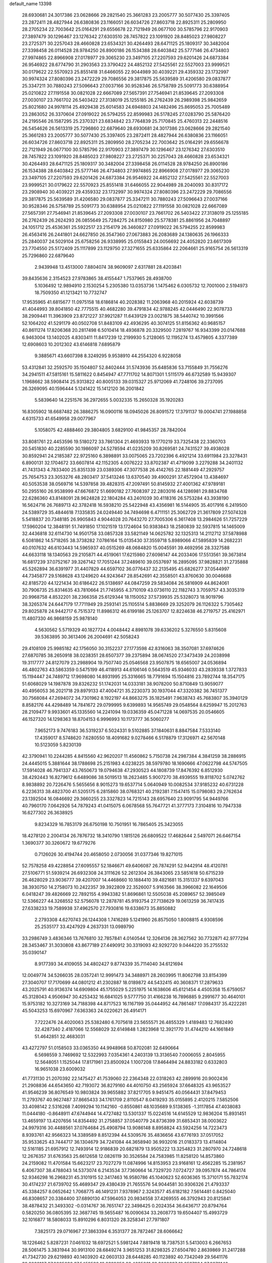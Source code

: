 default_name                                                                    
13398
  28.6930681  24.3017386  23.0628666  29.2821540  25.3661283  23.2005777
  30.5077430  25.3397405  23.2872411  28.4827944  26.6380836  23.1166051
  26.6034726  27.8603718  22.8925311  25.2809950  28.2705234  22.7003642
  25.0164291  29.6556678  22.7121949  26.0677100  30.5785796  22.9170903
  27.3897479  30.1296467  23.1276342  27.6303510  28.7457822  23.1091920
  28.8485023  27.9808227  23.2725371  30.2257043  28.4660828  23.6534321
  30.4264493  28.6471125  25.1809317  30.3482004  27.3398458  26.0114528
  28.9784250  26.8900186  26.1534388  28.6403842  25.5777146  26.4734803
  27.9974865  22.8966908  27.0178977  29.3065230  23.3497105  27.2207593
  29.6201426  24.6873384  26.9546922  28.6774790  31.2903563  23.3790422
  24.4852132  27.5425561  22.5527003  23.9999521  30.0179622  22.5570923
  25.8551418  31.6466055  22.9044989  30.4039221  29.4359332  23.1732997
  30.9974324  27.8080396  23.2472229  29.7086556  29.3817875  25.5639589
  31.4206580  29.0837877  25.3347211  30.7880243  27.5096643  27.0037166
  30.9528346  26.5758789  25.5091773  30.6388954  25.0210822  27.1191558
  30.0821028  22.6667089  27.5657391  27.7546941  21.8539645  27.2093308
  27.0030107  23.7661702  26.5403422  27.3138019  25.1255185  26.2762439
  26.2989398  25.9842659  25.8021680  24.9978114  25.4929438  25.6014583
  24.6948803  24.1482496  25.8695053  25.7005489  23.2863052  26.3370604
  27.0919022  26.5794255  22.8599983  26.5178245  27.0283790  25.5876420
  24.2195546  26.1587295  25.2370321  23.6834842  23.7764839  25.7170845
  25.4760313  22.2448516  26.5454626  26.5613319  25.7296860  22.6879640
  28.6930681  24.3017386  23.0628666  29.2821540  25.3661283  23.2005777
  30.5077430  25.3397405  23.2872411  28.4827944  26.6380836  23.1166051
  26.6034726  27.8603718  22.8925311  25.2809950  28.2705234  22.7003642
  25.0164291  29.6556678  22.7121949  26.0677100  30.5785796  22.9170903
  27.3897479  30.1296467  23.1276342  27.6303510  28.7457822  23.1091920
  28.8485023  27.9808227  23.2725371  30.2257043  28.4660828  23.6534321
  30.4264493  28.6471125  25.1809317  30.3482004  27.3398458  26.0114528
  28.9784250  26.8900186  26.1534388  28.6403842  25.5777146  26.4734803
  27.9974865  22.8966908  27.0178977  29.3065230  23.3497105  27.2207593
  29.6201426  24.6873384  26.9546922  24.4852132  27.5425561  22.5527003
  23.9999521  30.0179622  22.5570923  25.8551418  31.6466055  22.9044989
  28.2040093  30.8317172  23.2908940  30.4039221  29.4359332  23.1732997
  30.9974324  27.8080396  23.2472229  29.7086556  29.3817875  25.5639589
  31.4206580  29.0837877  25.3347211  30.7880243  27.5096643  27.0037166
  30.9528346  26.5758789  25.5091773  30.6388954  25.0210822  27.1191558
  30.0821028  22.6667089  27.5657391  27.7546941  21.8539645  27.2093308
  27.0030107  23.7661702  26.5403422  27.3138019  25.1255185  26.2762439
  26.2624293  26.0855649  25.7284275  24.8150980  25.5778381  25.8861956
  24.7048897  24.1051712  25.4536361  25.5922517  23.2154179  26.3460827
  27.0919022  26.5794255  22.8599983  26.4563416  26.2441801  24.6627850
  26.3547360  27.0673883  26.2083689  24.1380635  26.1966333  25.2840037
  24.5029104  25.6758256  26.9338995  25.0155843  24.0056692  24.4052820
  23.6617309  23.7704550  25.5172409  25.1117899  23.1129750  27.3271655
  25.6335864  22.2064661  25.9165754  26.5613319  25.7296860  22.6879640
   2.9439948  13.4513000   7.8804074  38.9609097   2.6317881  28.4203841
  39.8435636   2.3154523  27.9783865  38.4155447   1.7537965  28.4938700
   5.1036492  12.9894910   2.1530254   5.2305380  13.0353736   1.1475462
   6.0305732  12.7001000   2.5194973  18.7509350  41.1213421  10.7732747
  17.9535965  41.6815677  11.0975158  18.6186814  40.2028382  11.2063968
  40.2015924  42.6038739  41.4044993  39.8041850  42.7775515  40.4682280
  39.4791834  42.9788245  42.0446490  22.9078733  38.2909441  11.3963909
  23.8721227  37.9921287  11.6439129  23.0021875  38.5440742  10.3991566
  52.1064202  41.5291179  40.0502708  51.8483109  42.4936295  40.3074125
  51.8156362  40.9685157  40.8611274  17.8206368  20.2817498   6.5010414
  18.4936878  20.3329500   7.2819767  16.9343399  20.0147688   6.9463004
  13.1402025   4.8303411  11.8417239  12.2199930   5.2128065  12.1195274
  13.4579805   4.3377389  12.6908603  10.2012302  43.6146818   7.6895879
   9.3885671  43.6607398   8.3249295   9.9538910  44.2554320   6.9228058
  53.4312841  32.2592570  35.1504807  52.8402444  31.5743936  35.6485836
  53.7155849  31.7556276  34.2941511  47.5815161  15.5811622   0.8454947
  47.7711702  14.8071301   1.5115179  46.6732589  15.9439307   1.1968662
  38.5908414  25.9313822  40.8005133  39.0315327  25.9712069  41.7248106
  39.2737095  26.3269095  40.1596444   5.1241422  15.1412120  36.2001842
   5.5839640  14.2251576  36.2972655   5.0032335  15.2650328  35.1920283
  16.8305902  18.6687482  26.3886275  16.0900116  18.0945026  26.8091572
  17.3791137  19.0004741  27.1988858   4.6315733  41.6549958  29.0077967
   5.1058075  42.4888460  29.3804805   3.6829100  41.9845357  28.7842004
  33.8081761  22.4453596  19.5180272  33.7861304  21.4693933  19.1770219
  33.7325438  22.3360703  20.5451830  40.2285590  30.1986097  24.5278594
  41.0235209  30.8269581  24.7431527  39.4938028  30.8592941  24.2185387
  22.9725160   6.3898891  33.0075065  23.7202396   6.4921214  33.6911984
  23.3278431   6.8900131  32.1704672  33.6607814  42.1152305   4.0076222
  33.8702387  41.4719099   3.2279288  34.2401132  41.7431343   4.7833400
  25.8351339  23.0389306  47.3077538  26.4142765  22.1881449  47.2929757
  25.7654753  23.3053276  48.2803417  37.5413246  13.6370540  39.4900291
  37.4572904  13.4384697  40.5053538  38.0569716  14.5397858  39.4828315
  47.2097491  50.8145932  27.4001362  47.9789181  50.2955160  26.9538999
  47.6676872  51.6690182  27.7608397  22.2803016  44.1286981  29.8834768
  22.6286360  43.8148091  28.9624828  22.1804284  43.2401039  30.4118316
  26.5753284  43.3938190  16.5624716  26.7689713  42.3782418  16.5938210
  25.5422948  43.4356981  16.5144905  35.4017916   6.2419500  24.5389729
  35.4844618   7.1335835  24.0249440  34.7494698   6.4711151  25.3062729
  21.3617809  27.5074328   5.5418837  20.7348185  26.9905843   4.9044028
  20.7643270  27.7005306   6.3617408  13.2984626  51.7257229  17.5960204
  12.3848191  51.7491850  17.1021519  13.1724604  50.9383843  18.2580839
  32.5937815  14.1465009  32.4436818  32.6114730  14.9501758  33.0857328
  33.5821149  14.0625782  32.1325313  14.2112712  37.5878988   6.5081862
  14.5718265  38.3738282   7.0786164  15.0135430  37.3559718   5.8989066
  47.5895839  14.2682231  40.0107632  46.6103443  14.5965937  40.0515269
  48.0684820  15.0045591  39.4692956  28.3327588  44.6633118  18.1340563
  29.2105871  44.4519061  17.6215980  27.6098147  44.2033406  17.5513561
  39.3673814  16.6817239  37.0752167  39.3267142  17.7051244  37.2489610
  39.0537697  16.2895095  37.9828821  31.2735888  45.5262894  36.6391977
  31.4407829  44.6597102  36.0776437  32.2135495  45.6826277  37.0544997
  44.7345877  29.5168628  43.1249620  44.9243647  28.8542691  42.3558501
  43.8760630  30.0046688  42.8185720  44.1221434  30.6186422  26.5138697
  44.0847259  29.5834084  26.5816909  44.8624061  30.7906735  25.8314635
  43.7810664  21.7745955   4.3710109  43.0736110  22.1182743   3.7059757
  43.3035319  20.9968758   4.8532201  38.2366358  25.6129344  18.1150052
  37.5739935  25.5328073  18.9019796  38.3265374  24.6447179  17.7711949
  29.2593141  25.1105514   5.8838669  29.3252079  26.1126322   5.7305462
  29.8025878  24.9442717   6.7515372  11.8986312  46.6199186  25.1263707
  12.8224638  46.2719757  25.4162971  11.4807330  46.9868159  25.9878140
   4.5630562   5.5719329  40.1827724   4.0048442   4.8981078  39.6336202
   5.3276550   5.8315608  39.5363895  30.3613406  26.2004691  42.5058243
  29.4108109  25.9985182  42.1756050  30.3152237  27.1773598  42.8316063
  38.3507081  37.6974626  27.6870785  38.2650918  38.0238351  28.6507377
  39.2375894  38.0674520  27.3473439  24.2038998  19.3117777  24.8127079
  23.2988904  19.7507740  25.0546568  23.9507875  18.6565007  24.0536894
  46.4802763  43.5863359   0.5475199  46.4118913  44.6106146   0.5643519
  45.9346033  43.2839338   1.3727833  15.1194447  24.7489712  17.9698080
  14.8931995  25.3316665  18.7791694  15.1504816  23.7892744  18.3547175
  51.6068029  14.1987878  39.8326232  51.1742031  14.0333181  38.9078200
  50.8710849  13.9059077  40.4956053  36.2021718  29.8979133  47.4004721
  35.2230373  30.1937044  47.3320382  36.7451377  30.7568084  47.2694072
  34.7301962   8.1922197  44.8663275  35.1825491   7.9638743  45.7683807
  35.3940129   8.8582176  44.4298489  14.7841672  29.0799995   9.6399893
  14.9565749  29.0548564   8.6259947  15.2012763  28.2109477   9.9933601
  45.1335560  14.2241094  19.0336359  45.0471228  14.0697535  20.0546605
  46.1527320  14.1298363  18.8704153   6.9996993  10.1173777  36.5060277
   7.9652173   9.7476183  36.5319237   6.5024331   9.5102885  37.1840631
   8.8847584   7.5333140  17.4359017   8.5748620   7.6280550  18.4091682
   9.0278466   6.5178879  17.3126971  42.5670148  10.5123059   5.8230139
  42.3790941  10.2244285   4.8415560  42.9620207  11.4560862   5.7150738
  24.2987384   4.3841259  38.2886915  24.4445015   5.3881644  38.1788698
  25.2151983   4.0238225  38.5979780  18.1690666  47.0622798  44.5747505
  17.5914028  46.7941337  43.7650673  19.0794638  47.2930523  44.1808739
  17.8476392   6.8512930  38.4292443  16.8279612   6.6489086  38.5019513
  18.2623485   5.9007270  38.4939555  19.8118702   5.0742762   8.9838892
  20.7226476   5.5655656   8.9015273  19.6537714   5.0640949  10.0082534
  37.9185232  40.6731228   6.2236313  38.4823700  41.5205175   6.2815860
  38.0768321  40.2192381   7.1547415  15.0798083  29.2762634  23.1392504
  16.0846692  29.3660255  23.3327823  14.7215143  28.6957640  23.9091795
  54.9449766  40.7960170   7.0642926  54.7879243  41.0415075   6.0678568
  55.7647721  41.3777173   7.3104816  10.7947338  16.6277302  26.3638925
   9.8234329  16.7853179  26.6750198  10.7501951  16.7865405  25.3423055
  18.4278120   2.2004134  26.7876732  18.3410790   1.1815126  26.6809522
  17.4682644   2.5497071  26.6467154   1.3690377  30.3260672  19.6779276
   0.7126026  30.4194744  20.4658050   2.0730056  31.0377346  19.8271015
  52.7578258  49.4228854  27.6095557  52.1846671  49.6406087  26.7874291
  52.9442914  48.4120781  27.5106771  51.5939214  26.6932308  24.3111626
  52.2612304  26.3843065  23.5851618  50.6715239  26.4628029  23.9036777
  39.4207007  14.4468660  10.1884410  39.4821681  15.3151337   9.6397043
  38.3930750  14.2758073  10.2422357  39.3922809  22.3526007   5.9163566
  38.3966082  22.1649506   6.0418247  39.4826669  22.7892155   4.9943382
  51.8696861  12.5505038  45.2089657  52.3985049  12.5366227  44.3268552
  52.5756078  12.2878781  45.9193754  27.7138629  19.0613259  36.7417435
  27.6338233  19.7589938  37.4962570  27.7930816  19.6338673  35.8850882
   2.2793308   4.6270743  26.1244308   1.7416289   5.1241960  26.8575050
   1.8008815   4.9308596  25.2535177  33.4247929   4.2637331  13.0989790
  33.2986749   3.4836346  13.7676810  32.7857841   4.0140544  12.3264136
  28.3627562  30.7732871  42.9777294  28.3453467  31.3030808  43.8677189
  27.4490912  30.3319093  42.9292720   9.0444220  35.2755532  35.0390147
   8.9177393  34.4109055  34.4802427   9.8774339  35.7114040  34.6121694
  12.0049774  34.5266035  28.0357241  12.9991473  34.3488971  28.2603995
  11.8062798  33.8154399  27.3040707  17.7170699  44.0801212  41.2302887
  18.0189872  44.5432415  40.3608371  17.2879633  43.2025791  40.9136374
  14.6909804  45.1755029   5.2251975  14.1638606  45.6121454   4.4505358
  15.6759057  45.3128043   4.9506947  30.4253432  16.6841025   9.5777750
  31.4166238  16.7896885   9.2991677  30.4640101  15.9753182  10.3273169
  34.7188398  44.8717523  16.1167199  35.0444952  44.7861487  17.0984317
  35.4222281  45.5043253  15.6970967   7.6363363  24.0220621  26.4914171
   7.7222476  24.4020063  25.5382480   6.7075618  23.5655571  26.4855329
   1.4189483  12.7682490  32.4287340   2.4187066  12.5568029  32.6149848
   1.2823968  12.3921770  31.4744210  44.1661849  51.4642851  32.4683031
  43.4272797  51.0158503  33.0365350  44.9948968  50.8702081  32.6490664
   6.5698559   3.7469692  12.5322993   7.0354361   4.2403139  13.3136540
   7.0006055   2.8045955  12.5648051   1.1525044  17.8171961  23.8500924
   1.1007208  17.8464494  24.8833182   0.6332803  16.9651038  23.6009032
  41.7731130  21.2070392  22.1475427  41.7539060  22.2364348  22.0318263
  42.2899916  20.9002436  21.2908836  44.6543650  42.7193072  36.8279160
  44.4010750  43.2565924  37.6648325  43.9653527  41.9546239  36.8076549
  10.9803824  39.9655882  37.8217705   9.9451475  40.0564431  37.8479453
  11.2793767  40.9627487  37.8665433  34.1761709   2.8110547   8.0419293
  35.0155895   2.4120215   7.5852506  33.4098142   2.5316268   7.4099294
  10.1142160  -0.8550861  48.1035689   9.5138365  -1.3117854  47.4038083
  11.0444180  -0.8648911  47.6744944  14.4727482  13.5301337  15.0224516
  14.6145529  12.9836204  15.8931451  13.4659197  13.4207656  14.8354492
  31.2758857  37.0540779  24.8736399  31.6853431  38.0003622  24.9979316
  30.4488561  37.0764684  25.4908794  13.9086148   8.8958824  43.5924256
  14.7223473   8.9393761  42.9566323  14.3389589   8.8512394  44.5309576
  35.4836656  43.6776193  37.0517052  35.9533625  43.7444717  36.1304679
  34.7241084  44.3658940  36.9932016  21.0183373  13.4114804  12.5161185
  21.6957912  12.7493914  12.9186839  20.6821879  13.9505222  13.3254823
  31.2807970  24.7248618  12.2676357  31.6763563  25.6612658  12.0826119
  30.3526584  24.7583985  11.8258120  14.8573860  24.2159082  11.4701584
  15.6623217  23.7027279  11.0874996  14.8153953  23.9168161  12.4562285
  15.2381957   6.4067307  38.4788043  14.5373074   6.2143534  37.7360664
  14.7329720   7.0724727  39.0957874  44.7864174  52.9346298  16.2968231
  45.3101915  52.3417463  16.9580786  45.1040623  52.6036365  15.3710171
  55.7832174  30.4174237  21.6739702  55.4689347  29.4380439  21.7655576
  54.9044581  30.9306326  21.4793337  45.3384257   8.0652642   1.7068775
  46.1491231   7.9378967   2.3243577  45.6182182   7.5614481   0.8425040
  46.8308657  20.3384400  37.6890130  47.5964053  20.9834558  37.4269555
  46.3792943  20.8125841  38.4878432  21.3493302  -0.0314767  36.7651747
  22.3498425   0.2024354  36.6436717  20.8794764   0.5820250  36.0805395
  32.3687745  19.5655487  16.0090634  33.2608773  19.6504407  15.4993729
  32.1016877  18.5808033  15.8910296   6.8031320  28.3258341  27.7971807
   7.3825173  29.0716967  27.3863394   6.3531377  28.7872467  28.6066642
  18.1226462   5.8287231   7.0461032  18.6972521   5.5981244   7.8819418
  18.7387531   5.5413003   6.2667653  28.5061475   3.3831944  30.9913100
  28.6849274   3.9651253  31.8298325  27.6504780   2.8639869  31.2417288
  41.7342730  29.6219893  40.1403920  42.0603133  28.6448285  40.1123892
  40.7342049  29.5641176  39.9022127  27.9005036  27.5459586  18.8329656
  28.4685661  28.3000837  19.2597384  27.9270146  27.7909100  17.8219663
  41.3242978  43.6026176  37.7417944  40.4224007  43.4794074  38.2385483
  41.0804249  44.2581141  36.9774332  13.3744552  18.8554435  42.1303197
  13.6609138  17.9698836  41.6267245  14.2737056  19.3843435  42.0813511
  23.3424806   9.2621633  27.2606030  24.3150766   8.9373852  27.2861606
  23.0519913   9.2755376  28.2491773  30.8172927  43.8421893  41.3619385
  30.2139362  43.0226159  41.3548215  31.6178598  43.5836321  41.9525520
  31.9088100  30.7262812  19.2251773  32.2069229  30.5409718  18.2567229
  31.0221290  30.2188889  19.3188677  14.6173239  38.9752256  32.6625548
  14.7258387  38.3590723  31.8359786  15.5436002  38.9940827  33.0846418
   3.8728954  40.9770978  15.7667146   3.1628301  41.7088716  15.8040742
   3.7319835  40.5173560  14.8536838  48.2900496  24.2465771  47.1905929
  48.8964970  24.5628733  47.9418411  47.9536310  23.3174396  47.5073510
   8.4923414  23.4470477   4.8757997   8.9790277  23.0513061   4.0566830
   8.4895972  24.4647204   4.6744865  32.2203153  36.7463772  16.8548350
  32.8781881  36.3862546  17.5610582  32.7210820  36.5991314  15.9601676
  23.9426436  30.3516879  18.8128919  24.4496397  29.5502838  19.2342317
  23.7974067  30.0353556  17.8378118  14.1002184  30.9746259   5.1569954
  13.5936543  31.7844050   5.5617077  14.6858413  31.4292309   4.4290684
  49.8801063   6.2494552  21.6524562  50.5039148   6.5393481  20.8908409
  49.2217556   7.0296186  21.7679939  46.3512598  42.9826023  13.8592171
  46.6955895  43.9105144  14.1289111  46.8923927  42.3198958  14.4077397
  41.7234587  46.2728479  21.1291075  40.8677135  45.7262079  21.3320153
  42.4791273  45.5944899  21.3655753  12.1834858   7.9938475  27.5896952
  12.6702426   7.0694858  27.5442632  12.7064364   8.5466942  26.8806651
  40.2313962  37.7129900  31.4296661  40.4689899  37.8353151  32.4223523
  40.0133491  36.7014565  31.3576709   4.1956652  13.1665692  20.6190642
   3.7209047  12.3021609  20.9144081   3.6357815  13.9089098  21.0806584
   2.5622622  13.5395063  39.9224651   1.6841521  13.0829909  39.6503106
   2.2583541  14.3154509  40.5383799  32.3120536  39.5203798  25.1220130
  33.1369722  39.3977767  25.7347107  32.0310595  40.4996560  25.3021678
  20.4478302  24.0747441  17.6245836  19.7290594  24.8100371  17.7390129
  21.1046468  24.4919308  16.9435872  20.6138939  44.0000115  39.1928329
  19.7838700  44.6137899  39.0945870  20.1989439  43.0883377  39.4492168
  34.2733531  44.6098240  40.7169426  34.1256721  45.6288296  40.7926393
  33.8707096  44.2440604  41.5966848  11.7712450  32.7491714  26.0365846
  12.1743157  31.8119536  26.2177440  11.3936967  32.6376452  25.0715529
  42.4898905   9.8771111  26.9370989  43.0910186   9.1008046  26.6590228
  41.6327765   9.7656394  26.3733830  37.8891969  17.3451765  41.6082671
  37.0786423  17.9174116  41.3143079  37.5174615  16.8069728  42.4096594
  10.7873034   8.1605779  34.5506123  10.5258992   7.1666985  34.6233587
  11.8065962   8.1576711  34.7227139  20.7282315  14.4541008  25.5008117
  20.0914376  14.9560788  24.8546531  20.8881085  15.1494993  26.2503910
  27.6795995  17.0688147  17.2821278  27.9186195  16.0938057  17.5035174
  28.5226777  17.6002073  17.5506744  10.2479651  40.3678307   2.1719999
   9.7848094  40.5008683   3.0870066  10.8503029  41.2017814   2.0912207
   9.2552976  21.8447299  37.8169758   8.6218584  21.0785341  37.5673737
   9.2823392  22.4314494  36.9653855  10.2113671  37.8726246   1.2998649
  10.4579024  37.9138699   0.3191319  10.2355602  38.8624289   1.6200733
  45.5167016  18.0229220  30.5212992  46.4031023  17.8424565  31.0154751
  45.8165055  18.3732953  29.5989015  43.4019043  17.9706349  23.7930022
  43.5342121  17.1398052  24.3845845  42.4214436  18.2329731  23.9276172
  44.6417160  24.1694699  33.0644265  45.4262583  23.5839627  32.7401035
  43.8360022  23.5270655  33.0426919  -0.7740595  35.4356449  36.7527816
  -0.5944652  34.4499418  36.5148563   0.0553493  35.9366385  36.4613119
  51.4076902  38.8529734  21.1929184  50.6498614  38.1451162  21.1203416
  51.2772251  39.4008708  20.3194447  53.4462835  20.0008166  32.5259492
  53.2205429  19.0453442  32.2108790  53.2909863  19.9663118  33.5436027
  27.0584568  19.2157046  49.1726738  27.4835703  18.3311833  48.8604940
  27.1692308  19.8405569  48.3543550  43.7411921  26.6665283  19.2783297
  43.7283187  27.4193420  18.5723526  43.3060124  27.0937031  20.1066269
   5.7684829  37.9140869  43.3153160   6.0038049  38.0418302  42.3152197
   6.3449930  37.1008679  43.5894378  47.2951804  25.3691969  24.6920958
  46.5862548  25.1723324  23.9620651  48.0826991  25.7632975  24.1409534
   7.6159778  25.1490102  23.9828307   6.6672948  25.4673056  24.2887394
   7.3765879  24.4299055  23.2677208  33.4777789  18.4853983  31.2778653
  33.9343495  18.1054423  32.1210599  32.5465551  18.0297426  31.2834696
  39.6750989  22.1220678  40.9810131  40.0014564  21.2323202  40.5623293
  39.9065726  22.0102422  41.9813254  13.1716450  19.0696275   5.6658820
  12.4427491  18.8687898   6.3738306  12.7449129  19.8040527   5.0887658
  34.7078018  27.8823449  13.1431426  35.3367052  27.3410981  13.7668232
  35.3721522  28.3814467  12.5278024  46.2910402  39.2979169  30.0475632
  46.2203612  38.3491390  30.4496348  46.6826960  39.8521231  30.8266993
  30.8275592  15.6161942   2.2639497  30.6585512  16.5262828   1.8168441
  31.7388465  15.7360244   2.7314529  33.7981178   3.3120406   4.2486535
  33.2795758   2.8466224   5.0110986  33.9998950   2.5779482   3.5805446
   5.6774340  13.9261322  12.3373148   5.5136534  13.0405683  12.8404536
   6.6943460  14.0624697  12.3964526  54.9251188  44.9249273  16.1710389
  54.5927979  44.0475345  15.7061598  55.9394338  44.8302583  16.1440042
  13.0260195  21.1755662  -1.7101093  13.1558209  20.5466642  -0.9214084
  13.0275058  22.1200635  -1.2776406  45.7096753  45.4596844   7.6294077
  46.2633173  45.1758961   8.4641315  45.0949002  44.6159404   7.5032140
  14.3918640  49.1330484  36.5232564  14.9161145  49.0883603  37.4160374
  13.4075405  49.0323973  36.8278454  22.7331987  27.1300543  11.9250547
  22.7367489  26.5337652  12.7446724  23.7263797  27.3724202  11.7628600
  25.6946643  12.3466554   4.4343332  25.0321897  12.9641303   4.9302053
  26.5049675  12.9589339   4.2447791   1.6087262  28.2279531   9.2815247
   2.3399696  27.5969645   8.9181907   2.1398207  29.0288148   9.6523032
  50.6781818  18.8520590   6.0708505  51.3856487  18.0853253   6.0317544
  49.8674774  18.4394589   5.5902943  56.5338152  32.3703881  25.6183418
  55.6747963  32.8842475  25.8702186  57.2632358  33.1002839  25.6243473
  19.4259857  18.6510205  44.4616207  20.2192244  18.6489358  43.8159410
  19.3458357  17.6707447  44.7725549  53.4694896  40.3347794  12.6571962
  52.9827501  40.6049286  13.5266929  54.4286568  40.6705540  12.7922748
   3.5204274   4.3696038  15.2369911   3.4396920   5.3381529  14.9237700
   2.8237774   3.8587870  14.6698380  49.1446747  19.7208993  21.0639046
  48.7341620  18.9399038  21.5952211  50.0959769  19.8136281  21.4491006
   5.5149650   3.4001283  27.6782776   5.4082670   3.6811424  28.6659629
   4.7054731   2.7855323  27.5105056  27.6166997   3.5167070  11.1944126
  28.3833735   3.2141120  10.5592666  28.1296958   3.6652940  12.0845698
  26.5377499  20.4591131  24.0654025  26.2112258  20.8373810  23.1539837
  25.6625940  20.0714778  24.4665529  32.3463534  22.8875087  46.9169143
  31.4157211  22.4630204  46.8431037  32.9417581  22.1350765  47.2905259
  43.7165523  33.3546943  23.6318532  43.0404298  32.8188422  24.2027559
  44.6268255  32.9476545  23.8960777  40.6672520  40.3299432   1.3732504
  39.7851625  39.8702288   1.1816607  40.7065360  40.4156677   2.4037835
  45.5949248  17.9210293  17.0709066  46.5998626  17.7170643  17.0853996
  45.2004712  17.2955147  16.3619401  18.0260695  17.7625368  30.1985945
  18.4806158  16.9988948  29.6619361  17.3487577  17.2581774  30.7890583
  13.7676201  31.6585486  22.8017437  14.3191437  32.1839496  22.1161694
  14.2678170  30.7683884  22.9123280  40.1844266  22.5476887  10.6173840
  41.1811012  22.3212643  10.7447420  40.2024084  23.3002266   9.8964542
  18.4031655  34.5990850  39.0344137  18.5296236  33.6082812  39.2839234
  19.3252337  35.0155109  39.2595356  38.3122643  36.0256502   0.8090729
  38.8056513  36.5732803   0.0933882  38.8608665  36.1848750   1.6699358
   3.3049709  39.9154089  10.1766946   4.3040189  39.8233209  10.4081205
   2.9616929  38.9381166  10.2164398  36.1519587  27.7128165  43.7444478
  36.1447401  27.1614528  44.6266107  35.5094010  27.1619495  43.1448845
  45.8221504  31.6988801  14.3367716  46.4787898  30.9007168  14.4471005
  45.8966093  32.1837719  15.2404653  42.0215377  35.5346643  23.8125426
  42.8029909  34.8938898  23.6330628  42.3420951  36.4494494  23.4830671
  13.6457901  11.4677906  37.7374915  12.8086971  11.7631925  37.1927014
  14.0100729  12.3829670  38.0760996  27.0685731  14.1454548  30.3350796
  27.3455761  13.6977046  29.4657673  27.1206934  13.4025435  31.0459249
  27.7578544  16.2097981   5.3341895  26.9656088  16.2328567   5.9999812
  28.5841666  16.3041295   5.9494574  18.8543526  36.4504079  30.7059185
  19.4565236  36.0185671  29.9838418  18.5389212  37.3264723  30.2505834
  24.2614172  30.0924533  10.1598774  24.6320526  29.2250507  10.5918121
  23.9873246  30.6588499  10.9794245  10.4469146  29.8028234  17.1949866
  11.3713127  29.6530784  17.6242947  10.5765542  29.4972151  16.2158310
  28.3330826  19.5990412   2.2859998  27.7443762  19.0455240   2.9255727
  27.8176414  19.5482854   1.3880089   0.5571694  29.9684658  44.0632563
   0.5087851  29.8089100  45.0912813   1.4370869  29.4899566  43.8031382
  26.0181143  32.2576087   6.2868326  26.1503635  31.9046173   7.2472870
  26.6332967  33.0852820   6.2397615  25.8063666  -0.1510501  46.2935346
  26.7458818  -0.4265013  45.9949678  25.9733674   0.6171987  46.9665285
   7.8457352  36.8687382   2.0315523   7.5405094  36.4079910   1.1612492
   8.7796737  37.2463047   1.7784159  36.4872064   0.8998981  46.3841703
  35.6650440   0.3064682  46.5575973  36.4840418   1.0415608  45.3670317
  21.1348625  48.7831297  31.9620450  21.0694652  49.1998730  32.9110168
  20.4290705  49.3172474  31.4279841   4.6414716  36.3269369  16.9699319
   5.3186042  35.9534710  16.2837294   3.9015814  36.7382259  16.3759128
   8.3346705  30.0781733  13.1820675   8.3098723  29.7962213  12.1855971
   7.3467218  29.9906864  13.4738251  45.2449130  45.8829398  39.5412701
  44.6189136  45.0729547  39.4094851  45.3800571  46.2392640  38.5765803
  51.0497176  20.4741805  31.2534615  51.1402767  20.0458420  30.3257461
  51.9967085  20.4605740  31.6425207  31.5778480  47.5325666  18.8659544
  31.9250806  47.0291317  18.0310315  30.5583566  47.3437066  18.8413324
  49.7527615  10.1042128  11.1147872  49.5868105   9.1140271  10.8504737
  49.6580620  10.5931616  10.1932284  49.4382800  11.3503289   8.8402537
  49.4147257  11.0749560   7.8455477  49.0533116  12.3101709   8.8223220
  20.3686320   7.3117067   2.2913392  20.9708063   6.5091026   2.5162376
  20.8160658   7.7384204   1.4687605  14.0432071  50.9544133   8.8218568
  14.4012092  51.5238730   9.6065658  13.2692796  50.4176040   9.2754562
  16.0071047  18.0289321   2.2012494  16.6296258  18.8006666   2.5228783
  15.9295477  18.1833957   1.2006940  23.3339780  31.8564731  15.1567420
  23.4018598  32.8994232  15.1501235  22.3444697  31.7194100  15.4644178
  50.4040074   1.1390194  31.8166244  50.6421706   1.9294085  32.4008300
  49.4715333   1.3477133  31.4353873  25.0565759  19.5863294   1.8444574
  25.4759847  18.9627165   2.5395385  25.6728778  19.5057305   1.0253940
  36.5139546  48.4617216  42.5147918  36.8334679  47.5201103  42.8130091
  37.1608680  48.6727241  41.7250146  26.3167096  42.6202138   4.6135068
  25.8874707  43.5406691   4.4195892  25.5046862  41.9769384   4.5873329
  32.4800722   0.9078924  39.5482009  32.1166933   1.5495155  40.2729413
  32.6091553   1.5238464  38.7295494  31.7313507  29.5557912  10.6295186
  30.7554614  29.3523369  10.8848001  31.6926121  29.6823981   9.6008080
  14.8510549  10.5099317  11.9197629  13.9394618  10.9366337  11.7574057
  15.3986615  11.2448050  12.3939793  31.4632293  11.1873142  22.3009483
  31.4732566  12.1631801  21.9528862  31.1550170  10.6534791  21.4715337
  23.6397250  33.2773320   5.5162132  24.5529116  32.9215458   5.8562695
  23.5103650  32.7629274   4.6281442  28.1536294  31.0126403  16.3211456
  28.9557115  31.5363258  15.9193204  28.1307533  31.3459527  17.3011823
  39.9618348  43.6172060   2.5187848  40.1382755  43.3918850   1.5266239
  38.9322563  43.6847122   2.5689336  34.4292132  16.2750056  27.5350968
  33.4366960  16.0594966  27.7191493  34.4836007  16.2716681  26.4992635
  28.4948726  33.0990532   2.1661161  28.8222026  32.5087875   1.3803183
  27.4988890  32.8371563   2.2571605  11.1341935  17.0609663  18.2177067
  10.7597553  17.9038549  18.6797756  11.9958510  16.8497308  18.7415965
  14.3003990  48.4212167  16.2297837  14.4378521  49.3123668  15.7461455
  13.3221291  48.1671051  16.0469462  34.2220637  11.1644614  39.4736115
  34.5344690  12.1145246  39.1873958  33.6968030  10.8445402  38.6379121
  32.5668345  27.0488198  11.6582656  33.3973187  27.3009232  12.2253249
  32.2670378  27.9523797  11.2659599   5.0740619  13.4341934  18.0225987
   4.7559621  13.3393521  19.0008596   4.1972385  13.6998675  17.5226826
  16.8714953  48.1281131  29.9302021  16.9989536  49.0735156  29.5249228
  16.9988345  48.2881930  30.9434833  54.1882140  11.7833956  49.6457908
  53.8361658  11.8534352  48.6732975  55.1859327  12.0598119  49.5377099
  18.2738957  11.7245438  39.7178937  17.8554506  11.6013564  40.6552818
  17.9973787  10.8670122  39.2148850  17.7189247  48.3545263  40.5613796
  18.6569706  48.6234155  40.2947709  17.4025851  49.0820956  41.2234757
  28.1167397  34.9682804  25.4430413  27.1984782  34.7793420  25.8626728
  28.4487226  35.8146293  25.9308276  52.3983205  16.8616183   6.0978311
  52.7259776  16.4135806   5.2401134  52.7727703  16.2950264   6.8637260
  31.4688615  22.9152233  23.9203180  31.1362697  23.8843452  23.7661687
  30.5863990  22.3874954  24.0408284   9.1880286  20.9957269  47.3613983
   9.9590022  20.5061659  46.8920006   8.3960662  20.3449604  47.2983478
  32.7063042  26.6643213  34.8465772  33.3641622  26.7873013  34.0516258
  33.1693124  25.9162436  35.3991022  20.7136896  48.1093486  46.8213216
  19.7153568  48.1616439  47.0562507  20.9178712  47.0957258  46.8660100
  15.7331738  49.1912174  38.8714199  16.5325412  48.6959951  39.3025558
  15.0487246  49.2310490  39.6504004   6.6044038   3.5171564   8.1194515
   6.7081270   4.1536698   8.9330714   5.7284222   3.0112405   8.3296223
   3.7745720   7.1649540  47.7464008   4.2369316   7.9802767  47.3001963
   2.8210952   7.2042209  47.3281195  14.3900639  45.7274242  25.7953062
  14.2716454  44.7734910  26.1698649  14.9453007  46.2127582  26.5119786
  46.7719614  25.3630229  43.7656975  45.8102738  25.0505851  43.9836800
  46.7520610  25.5148537  42.7468298  45.5585561   9.6596510   8.0818115
  45.2732544   9.8271754   9.0530403  46.4595556   9.1608311   8.1663176
  43.2983600  14.2618600  41.9263091  43.5781038  13.2625612  41.8932537
  43.2218619  14.4520683  42.9336198  49.0602854  46.7455360  13.1466769
  49.2088282  47.7068016  13.5170932  50.0352261  46.4067307  13.0302557
  18.3308047  33.2772275   0.4798158  18.8830700  33.6975299   1.2495375
  18.3695086  34.0053264  -0.2549586   3.6599307  38.8492553  45.9564970
   3.2222838  38.3415379  45.1684261   4.2984608  39.5098416  45.4769161
   1.5922037   3.0730769  13.8397823   1.0776205   3.6870075  13.1838769
   0.9483739   3.0503745  14.6641785  39.7030954  44.5860865  21.9149091
  39.5560508  44.6290129  22.9325755  39.8732213  43.5880284  21.7288194
  12.3509295  42.1684732  33.2854969  11.9741902  41.3705680  33.7918466
  11.5349229  42.7629372  33.0823669  26.0550743  12.9483406  26.4162593
  25.8241604  13.7380638  25.7833956  27.0900734  12.9550796  26.4154781
  29.2698719  29.7060252  19.8320170  28.7990499  30.5447839  19.4439270
  29.1753970  29.8023598  20.8376266   4.6552778  26.8690109  27.1364241
   4.3930563  26.4895213  28.0643309   5.4660503  27.4761662  27.3533232
  55.9909556  19.3690174  45.5706510  56.5299906  20.2376106  45.6911360
  55.8619180  19.2908418  44.5518594  24.9630536  35.8261118  13.4576578
  25.1320153  36.6077400  12.8045812  25.8736387  35.3466011  13.5004096
  41.6365917   7.0087269  10.1608389  40.9586031   7.2016256   9.4020530
  41.8953836   7.9597804  10.4810555  21.4138911  23.2628047  19.9898199
  21.0367071  23.6834230  19.1239998  22.3353726  22.9070372  19.7055546
  46.3349313  18.6066788   3.1883904  47.0674010  18.3235642   3.8490460
  46.2528127  19.6215202   3.3175071  49.4416086  40.4090738  33.9862960
  50.2911206  39.8378001  33.8510149  49.8116034  41.3735686  34.0421584
  42.6999803  24.1674422  19.3694790  42.3941609  23.8985120  18.4204945
  43.0891618  25.1172655  19.2352101  12.1114180  21.4602866  38.3213520
  12.2158651  21.5526613  39.3384493  11.1037459  21.5703156  38.1562591
   8.2454451  40.1593749  29.2280480   9.2485186  39.9853060  29.2218733
   7.8671810  39.5002582  28.5211254  51.2912859  49.1741440  22.4042413
  50.6456054  49.6038427  21.7281916  52.2170109  49.5347551  22.1327768
  28.8990532  25.9268220  38.9616142  28.1844750  25.8099932  38.2348750
  29.2903973  26.8667058  38.7794031  31.6115822  17.1061109  19.8385730
  30.8177367  16.4412739  19.9438260  31.8005050  17.3894142  20.8115717
  21.2670591  25.8729446  21.7984786  21.8860882  26.0484162  21.0054507
  21.6654989  25.0536219  22.2702433  10.2187227  18.3782892  30.8060211
  10.5976962  18.7186259  31.6969186  10.2998649  19.1786692  30.1656547
  45.5052040  22.8719133  15.1600819  46.5047129  23.0755821  15.2506093
  45.4041326  21.9010710  15.4794349  42.9359694   1.3760060   9.9287455
  42.0428659   1.5397238   9.4323108  42.7968065   0.4430300  10.3453337
  39.7105688  17.6826514   2.8780316  39.5016708  16.7138283   3.1965434
  38.9579280  18.2307524   3.3308625  53.0914826  30.8739256  15.7583899
  52.7804867  31.4930283  16.5285311  52.4125635  30.0891196  15.8105926
   6.7265389   5.1335732  10.1952717   6.5403587   4.6981122  11.1053766
   6.0083803   5.8549422  10.0850648   3.5935959  32.8281869  23.5169971
   3.1061734  33.4331078  24.2064599   2.8698013  32.1200883  23.2954066
  12.5109234  41.2227252  12.2854366  12.9570192  42.0896297  12.6224862
  13.2563347  40.7437659  11.7629977  35.9005688  52.5781432  30.5006471
  36.6538804  52.6368316  29.7968083  36.0902066  51.6875944  30.9865394
   3.5375825  15.8110635  38.4097853   4.0800101  15.5014609  37.5902731
   3.2938076  14.9387318  38.8942691  23.0037725  10.5461122  10.8721085
  22.7342884  11.0016823  11.7519842  22.7337910  11.2325934  10.1445718
  13.6687816   3.3926255  14.1051673  12.6472217   3.4226622  14.2937718
  13.8919513   2.4016471  14.0967213  43.6572288  12.6371461  10.0867371
  43.4723390  13.0686639  11.0047298  44.1375274  11.7609765  10.3119362
  46.4097195  49.9534976  32.9097802  46.3808124  48.9342617  33.1007085
  47.1128441  50.0128694  32.1466289   1.9571793  32.3042209  30.4029981
   1.5348894  33.2390208  30.4423653   1.2354074  31.6769944  30.7718057
  16.6239110  29.3403191  28.5300200  17.1887454  29.2834862  27.6637892
  17.2993461  29.0967451  29.2728355  45.7536016  52.4005367  13.8190555
  46.2250452  51.6979030  13.2183659  46.5020852  53.0999886  13.9736310
  50.0584814  16.8551234   9.9865992  50.7583442  16.1245111  10.1910964
  50.6029468  17.5439637   9.4237620   2.5293882   9.5555333  12.2695992
   2.6353953   9.6498721  13.2908103   1.5044812   9.6782641  12.1328283
   3.8861156  10.7780727  29.7269711   4.1144498  10.4303184  30.6708548
   2.9094254  11.0947047  29.8117139  40.7173296   6.4464226  27.1814270
  40.5034099   7.0805255  26.4165090  40.8767515   5.5271296  26.7066790
  30.3815656  51.0986724  25.0043558  30.2551178  50.7685638  25.9779984
  29.5932217  51.7519660  24.8787813   7.9552689  42.4563973  25.8723004
   8.5869644  43.1991966  25.5371736   7.8538348  42.6653169  26.8841491
  26.8704006  14.6168817  10.0147411  27.6675057  14.0518958   9.6810273
  26.1120220  14.3905439   9.3527554  50.4861561  40.8089800  38.1128827
  50.3571469  41.6879916  37.5799911  51.1792337  41.0926956  38.8396861
  38.0961486  12.6784365   6.8892288  37.4463355  12.0179617   7.3580987
  38.9334958  12.6425223   7.5017893  36.8851131  19.2671524  22.9110500
  37.8533523  19.5355662  22.7141874  36.4097753  20.1499593  23.1367508
  51.9029502  46.2341226   8.6783244  51.9559680  45.2144486   8.5253549
  51.8120328  46.6184768   7.7297664   7.8670109  20.0310048  10.4503908
   8.4549569  20.0012559  11.3059808   8.5443050  20.3549421   9.7319545
  49.3882628  19.4788140  33.0821689  48.9962096  20.3210099  33.5422585
  49.9980409  19.8960945  32.3454428  35.4082514  49.4606837   3.0417276
  34.7065789  49.0658435   3.6966017  34.8751372  49.6908413   2.2096256
  32.9973109  11.8663076  12.5438692  32.5390773  11.9541531  13.4613470
  32.3736046  11.2505459  12.0061315  12.6989109   7.4360176   5.7264643
  12.8366301   7.4461107   6.7558398  13.6209367   7.7705660   5.3796327
  33.2233527  24.7219452  45.2152398  32.6353973  24.3412712  44.4437091
  33.0097199  24.0428528  45.9848178  19.4956445  27.5624941  14.0461912
  19.4833786  27.7282798  13.0282908  19.1584179  26.5927190  14.1390690
  48.3603329   7.0115811  47.1178771  48.5478777   6.5796073  46.1909675
  49.1107331   6.6070389  47.7053947  34.8724979  44.5514610   4.4029567
  34.3143349  43.7078132   4.2329334  34.9963697  44.9799254   3.4813866
  11.0139624   3.5859506  14.2955179  10.6519236   2.9352548  13.5546457
  10.8506258   4.5099060  13.8524725   2.5546473  28.7159048  48.4943664
   3.2826185  29.0062686  47.8156977   2.7805011  27.7551270  48.7181625
   5.4553582  22.6617000  33.4850395   5.9909074  22.0275849  32.8719727
   4.5113097  22.2664827  33.4997808  21.6209602  29.5966149  12.0380450
  22.0557072  28.6585981  12.0066664  22.4270762  30.2274768  12.1827439
  40.4013387   8.8013940  41.0288679  39.5415986   8.9406708  40.4626456
  40.7528673   9.7669537  41.1536837  17.6167932  16.3484220   5.4726840
  18.1528494  17.2064227   5.3050045  17.3981412  15.9952659   4.5326377
  36.5124560  46.3472812  33.7243799  37.3923552  46.7253606  33.3407380
  36.2353046  47.0370475  34.4379814  40.2048298  48.3370451  12.5272831
  40.3510632  49.1060748  13.2119421  40.5140396  48.7353724  11.6382833
  24.0789585  30.2938449  44.1207848  23.2123494  30.1070869  43.5872996
  24.5951174  29.3999660  44.0604626   2.1983035  33.3873318  34.6711143
   2.5626702  32.4235873  34.5721406   1.3098330  33.2515491  35.1793078
  44.3676810   9.1526174  23.7807251  43.6625476   8.3976130  23.6816599
  44.8734545   9.1174794  22.8773609  32.5661551  18.7599724  -0.2709048
  33.2944018  18.2331749   0.2442461  31.7049989  18.5328451   0.2598224
  30.7028935  47.9423212  28.5118209  30.3302372  47.3175338  29.2392585
  31.6278253  48.2213794  28.8712658  55.0466579  27.7917031  21.9660509
  55.5106369  27.4067626  21.1299203  54.3607904  27.0564104  22.2162212
  19.3875109  50.4747004  36.5632774  20.0832874  51.2114349  36.7452686
  18.5137010  50.8630588  36.9589621   5.4380543  49.9310316  10.3628827
   5.9098421  49.9656870   9.4371807   4.7151290  49.2066948  10.2162176
  21.0375041  50.6577332  23.2972999  20.4157098  50.2520219  24.0143232
  21.9072375  50.8617477  23.8071942  37.9619330   7.6792875  20.2186347
  38.4328630   7.9195923  21.1099150  36.9713615   7.9301920  20.4106723
  38.2178402  27.6346687  34.9538655  39.0787110  28.1830234  34.7853974
  37.4768361  28.3616958  34.9510459  50.2257066  44.3127843  28.6199462
  49.6082779  43.7253719  29.2044660  50.5298733  43.6670013  27.8730275
  31.9519581  42.1803821  25.6390685  32.5997017  42.5618824  24.9246239
  31.3337769  42.9864682  25.8418716  54.2336643   7.3915224  41.8834646
  53.6599159   8.2234046  41.6471468  53.5490616   6.7703394  42.3513798
  54.0284856  25.1461507  19.9807401  54.2086409  24.1703195  19.6782245
  54.9230094  25.6231541  19.8406758  41.3313661  18.0098623  31.9606118
  40.7979818  18.8926031  31.9221002  40.6136983  17.2824728  31.8155783
   3.2145511  36.9942892  33.4543562   2.3232322  36.4910385  33.3278176
   3.4365860  37.3540196  32.5191691  44.8125791  50.4825884  10.3391924
  44.4678115  49.5110634  10.3587622  44.8487390  50.7327259   9.3573228
  54.2972617  38.1894815  24.9977067  54.3126877  39.1895308  24.7198022
  53.3323951  37.9039845  24.7697367  41.9160986  44.7282188  41.5011246
  41.2986496  43.8969696  41.5034060  42.6245480  44.4997833  40.7955684
   3.5814497  39.5505348  13.5381306   4.5240770  39.1732789  13.3539655
   2.9541597  38.8068293  13.1899033  44.4981278  38.6761543  14.6615174
  43.7037613  38.2622741  15.1704330  44.2188588  38.6222390  13.6745218
  53.2044845  14.6362242  25.0263948  54.1514063  14.2987792  24.7843259
  53.0003677  15.3257600  24.2868571  55.3698409   3.4795531   5.2979479
  56.3445898   3.8254359   5.3090829  55.1243468   3.3535028   6.2704405
  55.3200941  49.7506013  44.2101880  54.3989105  49.3124936  44.0183321
  55.1791689  50.7328784  43.9948046   9.1220363  33.6378029  18.6306790
   9.1570384  32.9779674  17.8473142   9.6737450  33.2102953  19.3738166
  55.7721377   8.5065280  27.1237141  55.1071989   9.2597784  26.8724263
  56.6920715   8.9315187  26.9058459  40.7897553  30.0030814   2.2968522
  40.4271781  29.0730667   2.0486950  41.8051450  29.8611237   2.3888549
  22.4707160  46.9673294   6.6300836  22.5326249  46.4643659   5.7238663
  21.7307597  46.4424450   7.1296868  31.5725548  48.5130976   3.2375431
  32.3288988  48.6002779   3.9292331  30.7423345  48.8843671   3.7081919
   3.6012622  25.0090245   6.0936240   4.4454834  24.4115475   6.1142957
   3.8075804  25.6672679   5.3181770  19.6226751  26.3115688  28.2014868
  20.5983652  25.9893095  28.0574842  19.2154386  25.5801043  28.7942583
  22.7878002  20.8656866   2.6581008  22.3141799  20.9702345   1.7670612
  23.7001502  20.4354790   2.4172779  29.6764586  15.1047259  47.0689167
  28.9327448  14.5202801  46.6182309  30.4570265  14.4301387  47.1409728
  45.2354124  19.4210870  49.2393582  45.4316807  20.3148017  49.7273720
  46.1151207  18.8889261  49.3871320   4.7624424   9.8238311  34.9361573
   4.2902004   9.1101192  35.5120455   5.6737434   9.9520443  35.3991275
  13.4232094  38.7724935  40.3772589  12.9898315  38.9889951  41.2893883
  13.7581264  39.6814472  40.0386791  13.8066866  13.4008928  41.2462636
  13.5010585  12.5209611  41.6862610  13.0003224  14.0371035  41.4342352
  15.3716748  31.3453001  11.0964182  15.2056451  30.4227134  10.6622970
  16.4015501  31.3995927  11.1598865  37.9750043  11.2355979   1.0541814
  38.2694887  10.2545278   1.0397936  37.2646734  11.2822949   1.7949156
  30.0908920  14.4848915  15.8914371  29.7048507  14.5017691  16.8453064
  29.2475704  14.2387476  15.3222233  38.3487941   4.1493846  16.2834918
  39.2147543   3.6025754  16.4342482  38.3547648   4.2948858  15.2535079
  47.1927565  45.4452970  14.6807367  46.5216143  46.2191113  14.7879953
  47.9329502  45.8518974  14.0818129  28.6568007  39.4584261  28.3230816
  28.5644917  40.4759080  28.4438177  27.6932887  39.1112168  28.4772571
  39.9012046   5.0657466   4.8005508  39.8927420   4.0707583   5.0895344
  40.8784468   5.3525714   4.9466355  17.8367939  34.4452032  12.7964559
  18.8291288  34.2902609  12.5498379  17.6059282  33.6075632  13.3615200
  19.5173827  32.1790246   6.9894790  18.6460326  31.6280188   7.0543058
  19.3922465  32.6954231   6.0913081  42.7044507  17.4429511  34.2450850
  42.1499561  18.0829872  34.8348392  42.2689291  17.5610556  33.3094920
  19.4733732  26.1602063   4.1127998  18.7020830  25.4829229   3.9698993
  19.7276974  26.4258709   3.1461562  46.1113664  48.4692107  17.3586267
  45.4519029  47.7632875  17.7335277  46.1092560  48.2729158  16.3476236
  34.4189516  17.4717150   1.3285225  35.1646013  16.7965392   1.1338362
  34.9202110  18.3290085   1.6205856  44.4980789   8.4252189  12.8594704
  44.6861977   9.0118773  13.6862124  43.6634459   7.8833889  13.1247133
   2.9350522  14.0711898  16.6189097   2.3623497  14.9146385  16.7000780
   2.5842492  13.5710755  15.8047329  38.5497814  42.3371404  30.3738637
  38.4245826  41.6202534  31.1149521  37.6378396  42.2970284  29.8767787
  52.6567196  36.1900729  42.4732343  52.5123406  35.2112484  42.1701623
  51.8975615  36.7061166  42.0023780  22.9984510  29.2195596  46.4142413
  21.9925579  29.4087886  46.2753121  23.4418421  29.7486934  45.6453686
  42.7757275  22.1668404  32.9616921  43.5095916  21.4527354  32.8261442
  42.2379183  21.8409059  33.7577387  54.2259687  25.0414204  37.8474670
  53.9667290  25.5188280  38.7213751  53.8327189  24.0964208  37.9576218
  42.9459785  35.0265559  15.7981081  42.6670664  36.0138503  15.9662886
  43.5403996  34.8224051  16.6206585  13.6473439  43.5271510  13.2689971
  13.3643235  44.2910163  13.9163511  14.5848203  43.2762979  13.6159330
  43.6950135  20.5592367  13.4182898  44.3097091  20.1454507  12.7003517
  44.2443595  20.4710353  14.2893212  13.6065137  11.9982880  26.4548949
  14.5029441  12.4598959  26.2537911  12.9315459  12.7557460  26.5456245
   2.5797262  15.7416792   7.6351578   2.3514087  16.5358522   8.2457444
   3.0154345  16.1797310   6.8078510  10.3572956  33.2747304  40.6387989
   9.6500519  32.8792146  41.2702212   9.9108618  34.1177392  40.2476142
  34.6335879  37.7075967  44.7038108  34.1814198  36.9630300  45.2483178
  34.7519974  38.4834981  45.3654865  39.6719372   9.3725291   3.9248683
  40.6595374   9.5568763   3.6690472  39.3150555  10.3172344   4.1608287
  31.6680931  28.9627342  40.4989419  32.5272280  29.5434680  40.4770733
  32.0538005  28.0012983  40.5861382  19.7969243   7.7607492  27.6196989
  20.7804485   7.4773125  27.7327650  19.4079011   7.6952115  28.5740961
  46.1544790  35.2022411  47.5144973  45.3548431  34.5629828  47.6426710
  46.4261455  35.0429674  46.5286026  27.6554839  18.8459290  12.7974136
  28.5317700  19.3894797  12.7531239  27.7544901  18.1642296  12.0288440
  16.1605892  43.4010291  14.7068586  15.7889615  42.9372758  15.5570706
  17.1570732  43.1014364  14.7114404  17.5452272  -0.1760074  11.2891886
  17.7913073  -1.1647935  11.4687316  17.9943844   0.3254254  12.0735372
  25.7657670  32.7624205  11.7367640  26.1784870  33.4587843  12.3714515
  26.5693395  32.2012123  11.4253150  55.0594722  17.0921654  27.7612958
  54.1879095  17.4221542  27.3125632  54.8056566  17.0977210  28.7729030
   0.4948033  11.2569369  36.5042666  -0.0167965  11.7527561  35.7436200
   1.4817195  11.4468760  36.2606166   2.7737251  28.7176259  43.1952031
   3.6729034  29.0977042  43.5492241   2.8347568  27.7156798  43.4257535
  40.9828974  39.8381901   9.6844525  41.6019822  39.0192521   9.6990806
  40.8098642  40.0523901  10.6762607  27.8587734  17.0342548  10.7388514
  27.5032378  16.1098809  10.4349821  28.7603200  17.1158424  10.2497953
  21.3108590  12.3853169  37.4279195  21.1453347  12.5206725  38.4397713
  20.4759461  11.8526454  37.1235796  35.9188577  30.0091647  30.1392997
  35.4858600  29.2892324  29.5497482  36.9140589  30.0011486  29.8737101
  45.0621189  37.8291783   5.3372687  44.9666901  36.8215767   5.5319577
  45.8757008  37.8886893   4.7075806  50.2346778   7.8348555  43.2144091
  49.4647013   8.1438340  42.6158914  50.4855258   8.6649038  43.7703454
  19.4936424  47.7491013  28.8042647  19.8123698  46.7685067  28.8430382
  18.7289742  47.8060928  29.4737368  17.5624733   9.5489971  38.2060359
  16.6577496   9.6274210  37.7295354  17.6839036   8.5344322  38.3509648
  15.8632966  20.2606797  32.8234542  16.5414025  19.5426548  32.5802627
  15.0222588  20.0100937  32.2669285  45.3198253  31.6730759  49.4364200
  46.3051277  31.7187213  49.1148933  45.1743033  30.6627588  49.5914225
  11.5621866  39.0422011  27.6850760  11.4356090  39.2822600  28.6834720
  11.0526707  39.8084172  27.2032704  22.9646835  18.7017872  40.2017755
  23.3564118  17.7385755  40.2301444  22.5139181  18.7902792  41.1247135
  15.6890002  26.8102432  11.0936734  15.2721621  25.8669641  11.1419322
  15.1924351  27.3228384  11.8443008  18.3897758  45.3371737  20.9712620
  19.0548201  44.9482030  20.2988992  17.5471696  45.5530020  20.4233909
  33.6969140  43.9807852  20.4455365  33.2255554  44.5225376  21.1885183
  32.9039892  43.5360111  19.9466030  52.6236188  20.4765864  19.5688995
  53.0599137  19.5628237  19.4798069  52.1829185  20.4588889  20.5063907
  49.0504873   3.1945916  35.9756472  49.2377970   3.9362581  36.6557466
  48.6030079   2.4490122  36.5232063  28.9075960  40.1484548   1.9078929
  29.3307497  40.4264169   1.0033350  28.8268366  41.0537188   2.4095785
  24.0679770  21.8586037  15.8050818  24.5023865  21.2078691  16.4681278
  24.8587695  22.2882697  15.3091655  51.0888289  11.5036258  41.1865121
  50.7416117  11.3773805  40.2173980  50.4553581  12.2305402  41.5621282
   9.4921768   4.9673787  16.7501407   9.3468076   4.1149517  17.3149040
  10.5133842   5.0187954  16.6410816   2.6679735  37.2612189  10.2051073
   3.3987180  36.5406080  10.3722806   2.1760730  36.8900585   9.3720079
  16.9104520  36.8807182  35.0308403  16.4707845  37.3028364  35.8739581
  17.4622124  36.1022828  35.4313405  41.0065857  13.4416208   3.6549874
  40.3634954  14.2532374   3.7573819  41.1875703  13.4228378   2.6407743
  23.3531420   1.1871965  26.2343186  22.5777643   1.2409529  26.8902676
  24.1969136   1.2917560  26.8351345  38.0417383   1.3639268  38.6284813
  37.4182568   0.8474019  37.9981795  38.6028882   1.9621380  38.0093856
   5.9348950  11.6318497  16.2073285   5.6369646  12.3484814  16.8995288
   5.7788631  10.7471790  16.7276640  18.1220385   7.7600077  42.4833724
  17.6578023   6.9775550  42.9880328  18.9923152   7.3162815  42.1358815
  27.2199753  31.7128209  27.0494029  27.4302392  30.7014489  27.0142455
  28.1506050  32.1496425  26.9094340  28.2677043   5.6203581  29.4907577
  28.3034674   4.7030226  29.9620964  29.2352971   5.9672331  29.5687863
  48.2599214  24.6803132  37.6656427  48.3698986  25.4215061  36.9574404
  48.7222734  25.0648082  38.5019115  12.9240591  29.5655843  18.3680687
  13.4393312  29.5044214  19.2637381  13.6930260  29.6428926  17.6719139
  21.2022202  50.8422956   2.3534571  20.6337300  50.0672057   2.7071925
  20.5568614  51.5718977   2.0923639  45.0349145  27.4366703  31.5391208
  44.9626017  27.9029337  30.6203859  45.8912844  26.8675845  31.4538566
  16.1589006   1.9490685  35.7434519  15.7441570   1.0512215  36.0174089
  15.3484476   2.5866168  35.6723694  22.1225396  25.2525093  15.8221166
  23.1456502  25.0968248  15.7991187  21.8026823  24.8563507  14.9209715
  10.3124045  24.9735703  23.8609480   9.2972806  25.1287040  23.9565390
  10.5345662  25.3778505  22.9362883  46.3473628   3.0350671  42.5879063
  46.9326810   3.2133336  43.4266593  45.5441538   3.6634347  42.7291531
   7.4397703  46.1391243  29.8850351   7.0337493  46.2388961  28.9337456
   7.7433192  47.1082299  30.0981217  30.1142374  12.4954429  28.4437494
  30.5548394  13.1514355  29.1063710  30.2995729  11.5692521  28.8498937
  35.5729047  36.1735811  37.8576005  34.6370465  36.1651179  37.4086124
  35.7703348  37.1804678  37.9587199  18.6458960  47.9637690  21.8522956
  18.5899959  46.9810020  21.5654229  19.5638137  48.2820708  21.5245261
  14.9745670  29.9486542  16.6898713  14.9458441  30.7510136  16.0487890
  15.2477531  29.1574121  16.0763854  11.0526718  48.9241423  22.9513582
  11.8156696  49.0475990  23.6337396  11.0929493  47.9271271  22.7122478
  43.7269538  29.3368147  11.7131997  43.1982987  28.6379495  12.2525105
  44.6414852  28.8759806  11.5549850   3.0052520  34.8831612  44.1669642
   2.4847761  33.9962273  44.0535344   3.4426723  34.7882367  45.1010807
  53.9007180  49.7826341  21.7840947  54.3133558  48.9539743  21.3174367
  54.4112845  49.8266405  22.6777664  42.3849093  30.6216805  42.5171315
  41.7873745  30.1223150  43.1920720  42.0770282  30.2660610  41.5970382
  56.7773925  43.2297947  33.7542088  55.9927497  42.5587067  33.8465727
  56.9981502  43.4633244  34.7370981  29.3548824   7.0000579  46.7610276
  29.3483541   6.4871881  47.6565500  29.2620136   7.9862671  47.0388610
  16.6859038  12.2537278   6.4826078  17.4027248  11.8034621   5.8781059
  17.1595399  13.1196453   6.7929113  25.4291885   1.6114255  27.8799679
  25.9686830   0.9644523  28.4935338  25.2974437   2.4379709  28.4914333
  36.3318980   3.3133825  17.9553686  36.7973115   3.1729084  18.8614988
  37.1065272   3.5234194  17.3073960  22.0117168  12.9924043  34.8950632
  22.5884191  12.1377186  34.7625707  21.6682039  12.8694932  35.8701082
  37.5116944  22.3220475  34.0746390  36.9274952  21.4849027  34.0187776
  37.2615179  22.7739467  34.9513279  51.1369546   0.7360083  28.3474201
  51.6889859   1.5896774  28.2068891  51.7637014   0.0715000  28.7809604
  25.4674838  32.5542898  19.2189581  24.8255306  31.7615657  19.0596663
  25.1857452  33.2420438  18.4978705  53.6963499   7.2712254   8.3248314
  53.4593418   6.8201665   7.4246345  54.6982302   7.1001401   8.4404352
  10.1575492  23.9537334  13.8817694  10.5313158  23.3861301  14.6667835
  10.3803604  23.3637270  13.0549042  41.7404955  17.2882224  18.2837610
  42.6678214  17.2051067  18.7161405  41.1583992  16.6110411  18.7930127
  42.2751375  41.2234969  36.9024458  41.8715975  42.1355428  37.1630757
  42.3521692  41.2762394  35.8703653  22.9643848  29.3085941  31.2812458
  23.5938357  29.8370267  31.8802487  22.2182695  28.9810496  31.9270198
  52.3847657  43.5976588  24.5256022  53.1427042  44.2364873  24.8355546
  52.7385053  43.2724804  23.5997600  41.0109081  49.5511210  38.0780666
  40.6445144  50.4289922  37.7260526  40.9620076  49.6310182  39.1047052
  49.4223237  37.3777600  45.1886983  49.4767096  38.4137227  45.2158440
  48.8227314  37.1566764  45.9989467  41.9365585  42.6155980  13.1312868
  42.8377006  42.7799391  12.6490248  42.1702001  42.7912324  14.1237211
  41.5923559  49.9049045  16.8503185  42.0995421  49.1597247  17.3503023
  40.6997061  49.9621300  17.3836590  35.6295239   4.9852412  47.5602355
  34.8225542   4.5790986  47.0572809  36.2558099   4.1893951  47.7147798
  10.0370352  18.6886847   4.8363763  10.0900996  17.6481589   4.7967276
  10.2895595  18.8604669   5.8363942  46.2930591  26.5495714  20.1993468
  46.0879956  26.9944369  21.1074551  45.3588545  26.4661684  19.7620600
  10.4539519  12.5423014   9.7741479   9.7037397  11.9489321  10.1475548
  11.2086148  12.4556975  10.4707331  28.8909536  44.5340199   7.0426040
  28.3641491  43.6401098   7.0491132  28.2839371  45.1532562   7.6129369
  29.6841923   7.8094030  19.0552659  30.6644676   7.5038471  18.9174572
  29.1741604   7.1870339  18.3836604  35.0653269  15.7206829  12.6415179
  34.2034440  15.3342275  12.2294219  35.3910035  14.9697519  13.2709722
  53.5517839  35.5343853  17.9233379  53.2479849  36.5190971  17.8154892
  53.8367553  35.4968142  18.9182891  23.9589144  49.7259204  28.8787462
  24.3508810  50.5970306  29.2249154  24.2925379  49.6652463  27.8990638
  38.7704599  28.4158383  43.4655683  37.7644907  28.2036197  43.5930087
  39.2042012  27.4838758  43.3972701  10.5899993  22.3057692  11.8201536
  10.1193701  21.4467640  12.1524813  11.3403550  21.9562678  11.2135482
  21.4080407   4.2275232  18.6707223  22.4109828   4.2382648  18.4115329
  21.4372776   3.9543405  19.6705108  46.0423420  30.8389974  37.8482949
  45.0352469  30.9334599  38.0615658  46.4509581  30.5657185  38.7594943
  44.1484810  33.2998725  47.5430187  43.1288779  33.1896377  47.6335145
  44.5333846  32.6598546  48.2533055   5.9388869   3.7164746  16.1697241
   5.0158653   3.9142703  15.7465986   6.5993539   4.2123312  15.5518024
  17.2166983  26.2497992  20.1583972  17.6901806  25.8884669  20.9944764
  16.2201379  26.1763211  20.3575556  17.1056265  13.9603245  28.2569970
  17.5902543  13.0751503  28.5007249  17.8414708  14.6738447  28.3903839
  50.2691802  42.9981496  34.2746043  51.1978266  43.3554875  34.0262406
  50.2084874  43.1513268  35.2940237  54.0020109  10.3620320  26.1881783
  52.9683382  10.3740977  26.0794633  54.1787808  11.3110660  26.5787210
  43.4234650  15.4319944   0.3543206  43.1044520  16.4128311   0.2314099
  44.2230337  15.5506476   1.0070740  26.6522832  30.4236272  31.9964818
  26.5746428  29.3937480  31.9842024  26.5516515  30.6883421  31.0029225
  30.0222495  43.9997531  29.0163918  29.8423607  44.7865799  29.6539983
  29.2237536  43.3659768  29.1537474  48.9695402  24.9957671  11.1295192
  49.0555490  24.0656077  10.6992206  49.8922525  25.4301822  10.9870595
   8.2821349   7.5794618  20.2658169   7.9868592   7.5225479  21.2616606
   9.0179176   6.8547156  20.2143164  52.5691310  32.2674243   4.5994904
  53.2097150  32.1551701   3.7856987  52.8235602  31.4340002   5.1744854
  50.1255501  21.4749614   6.0312094  50.4491372  20.4903626   5.9854176
  50.6077264  21.8413197   6.8674807  43.5163316  43.7420383  39.2847215
  43.5058632  42.8181033  39.7588939  42.6509318  43.7144461  38.7117976
  11.5576969  14.0545491  32.1280235  12.5232258  13.8595975  31.8944177
  11.2250884  14.7089715  31.4091260  50.6666861  18.0351233  39.0051018
  50.2578469  18.5963290  39.7678158  49.9632449  17.2894806  38.8541085
  48.8181164  32.5018403   2.0231784  49.7847626  32.5087919   1.6385919
  48.2605321  32.1905168   1.2118536  16.8169952   7.8290568  35.4046023
  16.8376049   7.1135466  36.1252255  16.2362326   8.5858570  35.7951302
  25.0543231  47.2067209   7.4273666  24.0512918  47.0855539   7.1980717
  25.5044483  47.2126030   6.4951709   6.6725531   0.9564256  24.2366717
   7.0634605   1.7335181  24.7908337   7.4605744   0.6394739  23.6589035
  13.6013013  17.4211522   3.4423389  13.5327581  17.9592719   4.3137181
  14.5346333  17.6474654   3.0743829  24.6120470  24.4659820  18.3882341
  24.6233294  24.5821703  17.3639382  24.2255818  23.5232973  18.5299223
  20.9447146  20.5390317  28.1250196  20.8884617  21.5686967  28.0319605
  21.7132011  20.4032641  28.8020059  39.6296328  12.2690526  43.3069810
  40.0270574  13.1672575  43.6143483  40.2953506  11.9423320  42.5830002
  12.4123193  21.1003828  10.0471283  12.9530672  21.4502521   9.2443106
  12.5604623  20.0653997   9.9868149  11.1611491  33.9445387  15.5477752
  11.6735124  33.3362529  16.2054946  10.6336166  33.2788782  14.9607409
   5.8582245  41.0416470  48.5013227   5.4610464  41.8714619  48.0219535
   5.0365030  40.4149424  48.5894324  16.8284794  41.2853615  35.6679210
  17.1205284  40.6086969  34.9547327  16.9994641  42.2085165  35.2219679
   4.5594456  47.6908909  40.9274828   4.8132687  48.4212158  40.2441634
   4.9961579  48.0169264  41.8050551  40.5101137  17.9951711  41.8074314
  40.6252290  17.8414714  42.8288898  39.4998901  17.7893490  41.6712701
   6.8885906  33.7110463  46.9973351   6.8965939  32.7807465  47.3994758
   7.4421023  33.6319573  46.1287852   9.9085173   1.8034619  42.4902105
  10.0630586   1.0240726  43.1432102  10.5345031   1.5887920  41.6960433
  20.8519486  43.7208585  13.1894206  20.7307918  44.6915542  12.9092678
  20.0665577  43.5027008  13.8024789  51.8465736  17.6911855  36.5366723
  51.3523782  17.8826394  37.4223855  52.2678674  16.7578844  36.6970623
  51.6259299   5.1263112  32.3035203  51.4919092   4.9215520  31.2996408
  50.8281710   4.6525775  32.7536676  47.6921336  30.0292800  10.4473740
  47.1304505  30.8001108  10.8449416  48.0410869  30.4179313   9.5572557
   6.5643251  39.0488532   3.2284067   6.9020076  39.0750502   4.1975272
   7.0329828  38.2321864   2.8133875  11.7654658  27.2594271  11.6961280
  11.7055913  28.0588278  11.0437200  12.1088221  26.4919274  11.0762686
  16.3229464  26.7188679  32.0687422  15.8412116  25.9226624  31.6080804
  17.2994014  26.6088291  31.7357372  14.1945775  23.6855594  26.5116637
  13.5863883  24.3215979  25.9874027  14.8059250  24.3105924  27.0578958
  37.8632712  38.3257364  30.3326586  38.7928413  38.1852862  30.7710556
  37.4339717  37.3795976  30.4120795  12.6426475  20.6859808  24.9669654
  11.9004618  21.3302531  24.6314687  13.4023977  21.3031558  25.2438692
  35.6179622  44.6977603  18.6356348  34.8720766  44.4810126  19.3135163
  36.3623547  45.1211690  19.2022355   7.7987947  48.2085764  25.6329982
   7.9707451  48.8825962  24.8729834   8.2297460  48.6552790  26.4580180
   2.5165366  12.2068727  14.4376302   3.4802302  12.1372783  14.0687479
   2.3366581  11.2623698  14.8043672  34.7148001  15.4565683  36.7050517
  35.1048156  16.4067915  36.8534859  33.6950429  15.6242636  36.7371853
  23.4102309  46.3898338  13.1773659  22.5571688  46.3398680  12.5928570
  23.9463218  45.5548932  12.8853836  16.9816107  17.1973466  24.1188207
  16.1944315  16.5660469  24.3590919  17.0192146  17.8312123  24.9384083
  15.1673153  14.3547118  30.0859298  14.3558822  14.6987100  29.5404166
  15.8753647  14.1666426  29.3507642   4.7917462  12.3017862  43.8715705
   5.1499124  13.1843961  44.2665916   5.5223595  11.6131563  44.1139149
  18.5381077  36.8404717  20.1364651  17.5940679  36.9821024  19.7063991
  19.1574916  37.2629798  19.4178779  51.3158438  30.5603473  19.7882945
  50.4400008  30.7662898  20.3013910  51.0839200  29.6837247  19.2832722
  25.2168771  17.5651838  18.1845501  26.1640086  17.4584385  17.7645218
  24.6474223  16.9176119  17.6005590  44.8906298   7.2516899  44.6778852
  44.1977592   8.0011681  44.8296884  45.7648279   7.7632805  44.4886824
  48.5051320  21.2044196  13.6938850  48.3095714  20.2526278  14.0460940
  48.0796633  21.1928529  12.7508908  29.1255027  32.8937167   8.9297850
  30.0055391  33.3179823   9.2549729  28.8153777  32.3091240   9.7122945
   4.6772430   9.1606567  46.1231109   3.9445982   9.8776771  46.0683762
   5.4931224   9.6023289  45.6773200  46.8478385  32.5486632  35.8580085
  46.5472178  31.9260983  36.6249782  46.6887874  31.9831457  35.0080326
  35.4208118   3.7165958  37.9427805  35.8843179   4.5214780  37.5159859
  35.8520349   3.6216426  38.8682541  54.2309775  13.9134343  30.6094575
  53.6516414  13.9601758  31.4743693  54.5540664  12.9299219  30.6120830
   7.1436908  40.2230613  31.6964691   7.3783674  40.2060848  30.6883230
   6.8220638  39.2529990  31.8751177  26.8426417   9.9060767  14.9752070
  26.4241037  10.5886448  14.3256926  27.1415485  10.4742808  15.7788217
  27.3071693  42.3273088   7.0981522  27.0046728  42.3626726   6.1056428
  26.3945959  42.4171212   7.5997276  54.4513560  14.9400526  34.6436023
  53.8091105  14.7463459  33.8640213  55.0691593  15.6873053  34.2760250
   4.3137089  23.4718089  10.0200871   4.4593634  22.7278243   9.3299877
   4.9817171  24.2045622   9.7688294  47.8103006   8.1492006   8.1613457
  48.4098591   8.0241705   8.9925670  47.4454086   7.1951275   7.9881423
  15.3866784  17.3958357  17.8292121  15.6998335  16.6960857  17.1344839
  16.2725873  17.7749291  18.2051866  22.9433203  23.7424247  40.9305029
  23.8727752  23.2916495  40.8905876  23.1395041  24.7232279  40.6865600
  17.8025875  29.7872872  23.4562998  18.6738295  29.2129022  23.5250788
  17.8579650  30.1151083  22.4646501  41.4038726  14.7686926  40.0390367
  41.3388532  13.8029819  39.6673231  42.0785057  14.6718420  40.8180525
  43.9251384  15.9927044  25.6098118  43.3974728  16.2127911  26.4744382
  43.6604285  15.0424450  25.3768793  11.1749004  47.8621223  33.1906744
  11.3661757  47.0332744  32.6055008  11.8900259  48.5354624  32.9343668
  17.8772017  29.6263380  14.8475140  17.0303387  29.0265837  14.8967466
  18.5996151  28.9644737  14.5127855  30.0633568   5.5602544   8.2261116
  29.2568798   5.7452852   7.6086998  30.8751334   5.8052431   7.6281646
   5.5736352  20.6455160  48.6503952   6.2762092  20.1178353  48.1164661
   4.8278507  20.8148275  47.9434529  17.2307443  50.5653539  28.7753239
  17.5602375  51.1043871  27.9590200  16.2157694  50.7761784  28.8008216
   5.8592020  42.3530216  24.1970090   6.6700332  42.2320421  24.8365714
   5.0609165  42.4217545  24.8458409  37.3789587  16.5092867  29.8435566
  36.7146431  17.3019346  29.8819440  36.8022258  15.7169583  29.5430281
  27.7410048  13.8017463  14.8470856  26.9765037  13.8004850  15.5317041
  27.2670228  13.7592767  13.9350884   8.6601551  49.1770609  41.5223265
   8.3621415  48.3403527  42.0283277   7.9330756  49.8752329  41.7080307
  18.5472104  45.9278555  32.2056540  19.5599822  46.0277942  32.4077032
  18.1719458  46.8585294  32.4717566   7.6099815  46.2790554  13.0733033
   8.2065942  45.4906881  12.7788153   7.0163895  45.8726949  13.8155895
  14.3437513  46.0543337  43.1072306  15.3067400  46.2477898  42.7731990
  14.4583435  45.2860296  43.7652657  32.8649322  26.2396120  28.7245192
  33.4197604  27.1144010  28.6946236  33.1559372  25.7512076  27.8566425
  54.6853518  13.6699718  13.0858303  54.2365261  13.8087019  14.0059072
  54.5032618  14.5599704  12.5951152  11.7113797  12.4741937   7.2929528
  11.9327344  13.4666313   7.1044696  11.1479458  12.5152279   8.1562695
  40.7506087   2.7256662  16.2055047  41.2142351   1.8451073  16.5147085
  40.6260548   2.5599226  15.1887377  51.5466250  21.8158909  36.2870927
  51.3211633  22.4437445  35.4977342  52.0558389  21.0392327  35.8411652
   1.6323945  16.4913445  17.0705018   1.2144964  17.1667193  16.4124240
   1.0007131  16.5143562  17.8813312  27.4304456  45.6577494  38.8479000
  27.4163192  45.0237129  38.0298762  28.3982776  46.0196213  38.8490927
  53.2350365  18.0006937  39.7522049  53.3002803  18.8126156  40.3732677
  52.2870599  18.0718247  39.3435387  11.4714483  24.6278964  47.0917562
  12.0760437  24.2551768  47.8418434  12.0541460  24.5305573  46.2444950
  39.8779800   4.7518011   0.1290996  39.9766918   4.2750020  -0.7629925
  39.2069696   4.1911561   0.6650842   5.3831897  46.8319244  17.1792566
   4.5261134  46.2915639  17.3783687   5.7729551  47.0285459  18.1102800
  39.7479519  13.5505340  30.8903241  40.7833847  13.5208792  30.7640992
  39.6018104  14.5097857  31.2543808  12.1468567  49.1098987  13.2460798
  12.0038977  48.3815932  12.5329559  13.0536419  49.5289342  13.0020816
  51.3479145  10.9344403  25.7003042  50.9529980  10.0169566  25.4447439
  51.5586302  11.3702577  24.7825769  17.2565050  47.6252175   6.5334550
  17.8909775  47.3881319   7.3184610  16.4427120  48.0432771   7.0271906
  51.8523372  45.3562204  42.9575777  51.9362023  44.6975667  43.7485602
  50.9235732  45.7803272  43.0898998  23.6598574  12.3036606  42.9107879
  24.2764701  11.5789283  43.3254778  22.7271965  11.8585277  42.9476620
  27.0643250  37.5868507  37.4706542  27.3717488  38.5333780  37.2234809
  27.8546595  36.9866242  37.1755082  23.5070649  41.3655686   1.7355196
  24.0791792  42.1915569   1.5222323  22.5495511  41.7330482   1.8245085
  34.6585288  37.5545680  31.1686368  34.8256784  37.5358027  32.1967355
  35.3310426  36.8486638  30.8238482  23.5644790  26.2774244  40.0458214
  23.2977201  27.2650328  39.8389320  23.6618055  25.8661096  39.1145151
  12.7031160  26.3179594  37.2103765  13.4890153  26.7697368  36.7066355
  12.1158693  27.1191174  37.4923282   7.7119135   4.5476231   3.9499343
   7.0374282   4.4855850   3.1729663   7.1586453   4.9516825   4.7229042
  29.6144599   3.9882497  12.9970779  29.9617291   3.7803783  13.9455947
  30.4098449   3.7500837  12.3873712  41.1394785  20.4998079  14.2209958
  42.1517184  20.5181210  14.0073792  41.0777732  19.8706599  15.0396067
  21.1651390  16.5291342  27.2232262  21.9216877  16.8730365  27.8332834
  21.2905111  17.0479766  26.3450772  51.2208353   9.2533679  37.0219314
  51.9469149   8.9851664  36.3314906  51.4419849   8.6425509  37.8296250
  16.5379308  22.5802499   5.5999947  15.5819754  22.3500924   5.3096998
  16.9915221  21.6689669   5.7495647  17.6603769   7.6308026   2.6550488
  18.6589698   7.4258993   2.5175784  17.2148838   6.7073638   2.7124427
   9.0395859   2.7942445  18.3374870   8.8929900   1.9276903  18.8871363
   8.4604545   3.4804995  18.8675509  47.0085534   5.1971600  15.7486963
  46.4677412   4.3387675  15.5425138  46.3067804   5.8098640  16.1967928
  18.5564516  28.7295338  30.3214647  18.6786215  27.7368294  30.5774836
  19.2334326  28.8693327  29.5547711   8.0777038  46.7784319  42.9320585
   7.4467667  45.9827228  43.1482671   8.7435873  46.3498835  42.2517808
  28.8321698  50.6442938  18.6965312  28.8907168  50.1143865  17.8122507
  28.1189637  51.3616179  18.5063256  27.9902983  17.4644089  21.6890176
  28.1745989  17.7777519  22.6690159  27.8517675  18.3858345  21.2110914
  30.1784919  32.4546487  15.3322730  31.1416838  32.2713351  14.9943027
  30.3383601  33.2438389  16.0037014   1.1223306  13.3235069  12.3667572
   1.5800988  12.9434598  13.2073242   0.1402501  13.4353194  12.6397195
  15.9283542  13.3298215  25.8875622  15.6237172  14.2559382  25.5473584
  16.4107754  13.5487524  26.7764765  24.7681077  49.6225004  26.2951201
  24.6242284  48.6680607  25.9241926  25.7983320  49.7352095  26.2607689
  31.9689031  32.1164142  25.6204362  32.6222097  31.5574049  25.0509697
  32.2628118  33.0912112  25.4386958   8.4525731  49.7733107  23.3822987
   8.4705044  50.7745554  23.1439570   9.4265120  49.4680999  23.2192073
  56.6882905   8.5310590  41.8802243  57.3167566   7.7974659  41.4978396
  55.7817508   8.0382378  41.9577852  43.4768614   6.1563954  36.5477984
  44.2896788   6.6845211  36.8982467  43.4548496   6.3822660  35.5421593
   2.6091485  26.2233689  19.2561061   2.6172634  25.9003073  18.2869600
   3.5254784  26.6914173  19.3703569  33.9246429   7.2387740  26.5936722
  33.7882478   8.2678153  26.5241997  32.9821171   6.8980118  26.8402680
  12.5420449  25.5561819  25.2474489  12.0658970  25.5477544  26.1833876
  11.7293096  25.3627615  24.6200163   1.9032335   9.5411392  26.4015048
   2.2610929  10.5187427  26.3580481   2.6361668   9.0765195  26.9779968
  47.4649150  29.6332505  30.2216625  47.8528528  29.9767543  29.3267126
  46.5544521  29.2349274  29.9444728  27.9686427  22.6836373  41.4497298
  28.4506745  21.8896569  41.0136176  26.9821657  22.5647978  41.1643512
  54.7047564  41.5719519  34.0783692  54.3037720  41.0582181  33.2728682
  55.2572445  40.8466961  34.5669487  42.1974139  48.7964364  43.9905389
  42.9250182  49.4632042  43.7125969  42.0452749  48.2166920  43.1557773
  33.2704645  19.9440238  18.6570689  32.7020293  19.8719164  17.8089485
  32.6231646  19.7768769  19.4338729  32.0986515  35.8544973  39.4676860
  31.4505718  35.2671011  40.0090336  31.8188420  36.8184460  39.7292624
  15.8837838  42.2234118  43.4393329  16.1653078  42.2000834  42.4568157
  15.3327185  41.3675526  43.5712593  32.7506878  45.3671759  22.5851659
  32.6120072  46.0745757  23.3293084  32.9188189  44.4981945  23.1148672
  19.4881325  33.2358652   9.4981040  20.3625012  33.7527383   9.6714306
  19.6231963  32.8366787   8.5538195  43.4146305  41.3692227  40.5939294
  43.0927816  41.4667341  41.5710468  43.0180394  40.4565435  40.3069365
  30.1053220  27.7942276  14.5487264  31.0861137  27.9216838  14.8481180
  30.0429183  28.2857018  13.6603679  40.9718824  30.9131072   6.0399681
  41.7117099  31.4206312   6.5434012  40.7091508  31.5239907   5.2624450
   5.2512887  25.9331512  24.7518163   5.0339133  26.2983464  25.7024137
   4.7645436  26.6120147  24.1351903  32.0191565  34.4336194   4.0990699
  32.1851824  35.4475356   3.9921415  32.7544611  34.1379802   4.7633060
  42.0341427   4.7039160  17.4938064  42.0844130   5.5319713  16.8893913
  41.5465030   3.9960403  16.9202031  13.4747520  21.3276751  14.8707295
  13.6498689  20.9080242  13.9444175  13.7198501  20.5746521  15.5329501
  14.5362082  21.8492884  28.4065755  15.5672528  21.9736896  28.4614122
  14.2844923  22.4907367  27.6248592  25.9425106  10.2406383  18.6324288
  25.1071797  10.6694771  18.2015115  26.7072856  10.5287794  17.9935084
  42.9351837  38.4679928  20.5700797  41.9862342  38.8527056  20.3864894
  43.4249480  38.6694371  19.6764684  37.3799541  13.3402407  42.1935348
  36.5773855  12.9142097  42.6844293  38.1977843  12.8621028  42.6031089
  15.5795064  41.1879739   3.7356597  14.5638268  41.0668994   3.8907368
  15.9662230  41.1932310   4.6933746  40.5330050  42.6885069   5.1820983
  40.1353968  43.2475995   4.4270104  40.2281257  43.1516442   6.0496399
  29.9563911  11.7787667  44.6519869  30.0766453  10.8354633  44.2467414
  30.2137019  12.3933157  43.8477086  26.7795966   1.2489655   2.4654238
  25.8035515   1.1017042   2.8164462  26.6526966   1.3958278   1.4673970
  47.7208319   1.3663541  37.6975260  47.8557676   0.3434487  37.6734321
  47.6609816   1.5811069  38.7045077   2.1070322  17.8935989   9.3964743
   2.0228167  18.8961306   9.1518445   2.9694898  17.8527245   9.9550437
  25.9244507  32.3287644   2.6194681  24.9387694  32.0720177   2.8436444
  26.4503649  31.6418519   3.2017649  31.1388333  24.2878965  38.6032387
  30.3899361  24.9593703  38.8020129  31.9969370  24.8418738  38.5741746
  51.1304492  12.8054383  20.1774695  50.6548111  13.2161761  20.9980890
  50.3966710  12.2056949  19.7588150   6.3000509  27.9174714  16.0785930
   5.9495736  27.0051653  16.3918601   6.2118065  28.5229135  16.9039829
   7.2880421  11.0741186   6.7674690   7.0615819  10.8962786   7.7487101
   7.7995201  10.2421973   6.4519742  48.7460071  16.1914854  38.4548656
  48.6141347  15.6817828  37.5651281  47.9445155  16.8486484  38.4739727
  14.8654548   1.1201331  24.6249665  14.4563848   1.3229103  23.7011192
  15.6207931   0.4421843  24.3960822  11.5468183  12.6111135  36.5252045
  11.1584708  12.4886932  35.5705028  11.9537924  13.5608028  36.4865708
  13.7716762  38.0604192  19.3974800  13.4904118  38.5856396  20.2462935
  13.1773482  37.2124805  19.4449853  51.7135795  21.9465011  42.2769424
  52.4399444  21.2388018  42.1117681  51.7545033  22.1224077  43.2913407
  28.4080203  41.3769239  33.4451217  29.3143365  40.9751048  33.2256959
  27.8437987  41.2419649  32.5882499   6.0379773  45.2888186  15.0269091
   6.5326298  44.4850442  15.4517847   5.8257299  45.8917667  15.8392495
  33.9446589  48.3073179  12.9667162  33.7484620  47.3109912  12.7818835
  34.7657605  48.5186293  12.3895195  17.5358149  24.2981638   3.7795155
  18.1006060  23.6276176   3.2195316  17.1473181  23.6855099   4.5236049
  23.8503678  39.5049696  23.0627719  23.5484945  39.5432411  24.0639387
  24.8532450  39.2051737  23.1815289  39.8198661  10.5997938  12.0158797
  40.0927047  11.5932143  12.1281840  40.6401425  10.1793892  11.5525317
  30.6812430  15.2611426  23.2387776  31.2688976  15.0118923  24.0519899
  31.0315860  16.1934477  22.9644216  30.8100154  49.6268064  14.8005752
  30.0850748  49.3497473  15.4718715  31.6837610  49.2608739  15.1955089
  42.9088048  35.2220727   8.2646976  42.4171588  34.4710615   8.7799907
  42.2502233  35.4498587   7.4973644  19.9413702  41.5546480  24.3578274
  19.4019600  42.2698505  23.8452012  20.4461963  41.0540605  23.6087623
  51.9261448  41.2194534  28.7553181  52.8671240  41.4731095  29.0756989
  51.7487486  41.7995321  27.9376187  31.2795504  23.1479696  18.5205102
  31.0864452  23.5143423  19.4713689  32.2407892  22.7991004  18.5933008
  10.8775563   1.2285826  37.7917024  11.2304985   1.3055230  36.8386283
   9.9771982   1.7126213  37.7949844  15.3793837  33.5256575  36.5702850
  15.6729276  32.9870954  37.4145218  14.3987767  33.1906831  36.4448006
  22.7784978  49.0466519  45.3235539  22.9163545  50.0666439  45.3998633
  22.0191712  48.8503929  46.0002354  38.4235354  41.4281348  13.8266387
  39.0092775  41.7299657  14.6203900  37.5529594  41.1021318  14.2836650
   7.5180860   9.3698042  24.6877084   6.9232804   8.9205991  25.3984036
   7.5979958   8.6679862  23.9460021  26.1219391  16.2954025  33.5350986
  26.0028085  16.6356917  34.5068651  26.7631923  15.4902390  33.6475184
  21.2516665  23.0747484  42.9796191  21.9053379  23.3507874  42.2296817
  21.6726803  22.2088454  43.3574949  13.6013121  22.0839637   7.6266961
  12.9729208  22.8674761   7.8730234  13.7540478  22.2199176   6.6131145
  15.8571380  19.7483052  41.4954970  15.9268336  19.3775145  40.5337515
  16.2753433  20.6905156  41.4210427  15.1974795  42.2195111  17.0623798
  15.8043835  42.1931869  17.9106694  14.6157064  41.3754903  17.1844419
  43.6014405  24.0493937  24.7745290  43.1534918  24.9014656  25.1444043
  44.1897758  23.7177892  25.5537953  51.6108256  18.8565078  43.1450640
  50.8147499  18.9928885  42.5061962  52.4086453  19.2547118  42.6420396
   3.2010607   2.0991663  26.9101187   3.4283070   1.5822470  26.0515110
   2.7981914   2.9856686  26.5723747  36.9055158  25.5491993  33.7569733
  37.5040465  26.3263155  34.0686219  37.4733851  25.0494953  33.0610678
  25.8456143   8.1528266  27.0665773  26.4950289   8.5423341  26.3708136
  25.2592955   7.4979162  26.5210734  34.2205430  49.6321002  41.6726775
  34.4525380  50.4477620  41.0908568  35.1364356  49.3015262  42.0195136
  24.3023255  35.6368329  24.8465605  23.3909026  35.2143659  24.6473081
  24.8095146  34.9328696  25.3957037  27.7742544   3.2653248   4.0741512
  27.3898586   2.5241900   3.4747555  27.1145125   4.0367213   4.0097601
  37.6698991  38.4353303  46.3472117  37.6103201  37.6956900  45.6401773
  38.3526115  38.0707433  47.0324456  24.6607768  41.8127430  21.7654762
  24.4200325  40.9618210  22.2909385  25.6560198  41.6715535  21.5159711
  38.9568176  46.5413062  28.3778243  38.4367707  46.2366369  27.5438949
  39.7391027  45.8803765  28.4464546   1.3355012  35.1004949  16.3993408
   1.8245686  34.9487559  17.2976419   1.7122602  36.0074250  16.0782328
  55.6507094  22.2814670  27.1540522  56.0749472  23.2167689  27.2372456
  54.7703699  22.3623028  27.6810517  10.7727879   5.8486027  12.8080497
  10.6419441   6.7318668  13.3345970  10.0680926   5.9401193  12.0486817
  29.0025166  22.2579863   2.5693651  28.7610525  21.2547422   2.6400840
  29.2827777  22.3861230   1.6025515  42.5103482  30.1767146  36.0324266
  42.5505857  31.0313758  35.4372324  42.7892033  30.5401832  36.9616718
  24.3197988   0.8418262   3.2405030  23.5308712   1.5019864   3.1352325
  23.8861392  -0.0159490   3.5947824   7.5446275  24.1506530  45.1271745
   7.9803160  25.0802643  44.9636885   7.8808375  23.9158588  46.0800410
  38.2874925  36.6987968  22.8880674  38.8661584  37.3254726  23.4683666
  38.7703161  35.7863071  22.9668260  50.8607558  17.3638550  34.0335334
  51.1528842  17.5270794  35.0090495  50.2518840  18.1697742  33.8198711
  17.0523137  51.3167779  37.6837139  16.5811452  50.5506127  38.1914086
  16.3524428  51.5863219  36.9682686  17.8177141   9.6141463  27.2064251
  18.6269711   8.9855927  27.2779403  17.0425231   8.9990948  26.9305312
  42.1196544  36.6248956  44.4520491  43.1112522  36.5651856  44.7301340
  41.6206940  36.1204827  45.1976625  36.3362662   5.9595320   7.5168210
  35.4234277   5.8364295   7.9885514  36.2496182   5.3533573   6.6808532
  47.4255207  40.4497502   6.0857378  47.4616853  40.0514561   7.0477302
  48.0721302  39.8229656   5.5716911  19.5989140  37.8771722  15.5264580
  18.8178452  37.4452831  14.9945447  19.6324209  38.8340612  15.1283155
  39.7811726  44.3656490  13.2344759  40.3976408  43.5474460  13.0897450
  40.4615547  45.1447109  13.3199954  17.2693087  43.6530144  34.6197516
  17.5757502  43.6246432  33.6482377  17.5518890  44.5759709  34.9674249
  28.6797522  35.7629297   2.2391303  28.6723759  34.7258440   2.1922732
  28.3651495  35.9525872   3.2050596  40.3797401   0.8968813   9.0589800
  40.6134871   0.2262183   9.8032157  40.4179015   0.3211912   8.1960969
  50.9413711  40.2679205  42.1691546  50.1960082  40.9855692  42.2034063
  51.4686845  40.4419079  43.0422003   3.9047358  25.9218091  29.5119316
   3.3162296  25.0919714  29.6649068   4.7841445  25.7011623  30.0030227
  52.9478477  25.9704651  29.1059902  52.3198784  25.2353978  29.4566737
  52.8723253  25.8656102  28.0713705  19.0913962   0.8072756   6.5992381
  18.5381201   0.8856045   7.4826578  19.6427443  -0.0464100   6.7513618
  28.2442123  32.0500540  45.3831712  28.0842797  31.4058990  46.1828699
  29.2822993  32.0580722  45.3105129  19.2926153  16.3497915  19.2788559
  18.9170240  15.7984294  20.0656151  18.6900849  17.1871677  19.2598381
   2.3186273  47.2952331  13.4668868   1.7162810  47.5002183  14.2552792
   2.3420220  48.1755780  12.9195465  37.1099989  41.4925692  11.4422911
  37.6160428  41.7149562  12.3203617  36.9923462  40.4621683  11.5174801
  28.9844120  43.3372616  20.3550557  29.9775168  43.1722007  20.1186783
  28.6451010  43.8891088  19.5446489  51.9018108   7.7144092  39.1786043
  52.2217528   8.4036432  39.8791836  51.0520228   7.3123169  39.6031215
  24.6046438  13.9588972  20.6731815  25.2907352  14.7020771  20.4476181
  25.1828816  13.1089432  20.7558361   8.3735846  11.2584997  21.3339451
   7.7125832  10.6370097  20.8390878   7.8185743  12.1230325  21.4665733
  10.6840866  45.3833525  29.2448028  10.9165299  44.6585657  28.5403789
   9.6715135  45.3068941  29.3509669  46.2527458  39.1374801  16.5828991
  46.4974088  38.1746302  16.8326708  45.6502576  39.0203743  15.7396371
  54.9696271  49.4740456  33.6578138  54.0450812  49.0052604  33.5867087
  54.8102812  50.2493265  34.2919389  27.6301285  34.4031779   5.9945034
  27.7003490  35.3508677   5.5677431  28.4357031  33.9141736   5.5512837
  35.9926583  34.7358596  42.4331130  35.6090854  33.8477357  42.8222686
  36.2666715  35.2633508  43.2666879  23.1515729  26.7834567  47.7185117
  22.9389557  27.7128270  47.3229024  23.9216324  26.9843572  48.3843956
  21.8308214  47.8442918  41.0988408  21.2778770  47.8330540  41.9677656
  22.5630929  48.5552746  41.3010800  30.6979777  23.6871042  34.1621477
  30.4515656  24.6874133  34.1795870  30.4999430  23.3662157  35.1249395
  33.2226553  40.1243948  10.0861916  33.2385463  39.9224478   9.0781660
  33.7902900  40.9748336  10.1834468   3.2164778   2.2671780  17.1222657
   3.2913567   3.1429625  16.6021040   3.5415520   2.4866689  18.0685781
  17.7987997  34.4143468  21.1977381  18.5081023  33.7533646  20.8343744
  18.0725981  35.3118705  20.7609523   2.9687861  25.9352616  43.5569695
   3.8858323  25.4790658  43.6184575   2.6564597  25.7625275  42.5927123
  49.4142552  19.4590428  25.8967174  48.6495112  19.0896533  25.3247648
  49.6739467  20.3480150  25.4481764  12.2223391   3.8583894  39.7625298
  13.2569029   3.8623512  39.8213192  11.9754012   2.8971910  40.0529265
  18.5683641  46.9284690   8.8273446  17.6729629  46.7735711   9.3165936
  19.1044487  47.5158364   9.4923761  54.0390905  31.2119651   8.0865647
  53.7163990  30.6288232   7.2935212  54.5507174  30.5252967   8.6791834
   5.7786342   8.8554599  13.3160020   6.5463005   8.6506857  13.9714222
   6.2271472   8.7451623  12.3872046   1.6175573  44.2521602   5.1469442
   1.1071387  45.0803418   5.5024631   2.2455228  44.6532862   4.4334432
  22.4645075   4.2170934  29.6865239  21.4641541   4.4177829  29.5178356
  22.4789761   3.9844121  30.6998290  53.7887576  12.8461694  27.1988795
  53.4257828  13.4083045  26.4186219  54.5348581  13.4384500  27.5992945
  47.3002220  34.5988824  15.8237549  46.9677359  33.7344195  16.2895945
  48.2015654  34.3022806  15.4074796  35.0207650  13.5692310  38.6370820
  36.0202429  13.5851447  38.9128559  34.9869733  14.2157884  37.8329882
   7.7711771  16.7800183  13.5904262   7.8381566  15.9912120  12.9202881
   8.6951849  17.2383016  13.4913591  42.0269308   9.6553859  10.6065713
  43.0121351   9.9370831  10.6594073  41.7463753   9.9052518   9.6436989
   8.3113204  48.8526899  18.3482455   7.7383964  49.0989836  17.5232142
   7.6745288  48.2398406  18.8932958  22.2121457  43.3634147   7.7290351
  21.7946290  42.7841781   8.4758300  21.6579820  44.2339642   7.7660054
  24.8859668  49.4579483  34.7222165  25.1466558  48.6413332  34.1607973
  24.1266443  49.1122444  35.3303898  15.3352503  44.1727380   9.6940805
  15.5589560  45.1710016   9.8321748  14.3193659  44.1415237   9.6059692
  25.0707578  41.2324042  41.3544413  24.9011264  42.2438637  41.4712928
  25.3419918  40.9199750  42.3001156  44.2739365  16.3174859  15.2683453
  43.9007485  15.5533238  15.8567360  43.5516895  16.4144505  14.5322074
   5.0962283  40.3397991  35.5738662   4.9002259  40.7227596  36.5142559
   5.9974354  39.8515131  35.6942572   6.0607472  45.0410405  43.5451847
   5.6670648  44.1224138  43.8331752   5.5698815  45.6942402  44.1914023
  52.2968558  17.5903489  31.7943338  51.5248218  17.3908472  31.1421693
  51.8583252  17.4455236  32.7235331   5.9944978  26.7521538  36.1391821
   6.8560585  27.0272654  36.6338301   6.2094290  25.8040719  35.7940689
  45.4534954   5.9250852  21.8149594  45.6470607   6.1401663  22.8006985
  44.5665040   6.4130783  21.6200149  38.3341459  35.9456840  16.4666056
  37.5529846  35.8350911  17.1301932  38.0549883  35.3779484  15.6560683
  35.2597935  41.2711392   6.0066649  36.2302113  40.9080465   5.9634606
  35.3540175  42.0338305   6.7189327   4.8730164  43.1291962  47.1369205
   3.9261670  43.4778166  47.3963561   4.8246874  43.0937849  46.1048765
  35.3188564  23.6534848  42.0047232  36.0309662  23.4783769  41.2826734
  34.5953720  22.9440856  41.8320219  11.7378825   4.8930452  32.8782841
  11.1284376   4.3041853  32.3001877  11.1655439   5.1298532  33.6980403
  17.9568208  35.7455565  43.4396717  18.0679936  36.7695978  43.5652392
  18.8444938  35.4757501  42.9754628  14.1639701  45.7179748  33.1524291
  14.8615445  45.7117707  32.3886652  13.2625692  45.6966481  32.6491546
   5.1193653  37.2529665  47.7129464   4.7805251  37.8027798  48.5093995
   4.7215885  37.7422844  46.8954105  45.6211924  34.9057053  35.6998685
  46.0998967  33.9881923  35.7982297  46.4177423  35.5714340  35.6656341
   7.0105633  19.9736806  19.3916890   6.0379435  19.7052188  19.1574693
   7.2029508  20.7346023  18.7135910   9.1003844  49.3002896  27.7702721
   9.5472141  50.2010122  27.6389279   9.8784440  48.6136326  27.7082784
  17.7377219  20.0108097   2.7960327  18.3104641  19.5137894   3.4896732
  18.2053790  20.9165530   2.6797294  43.7344487   9.3712816  29.6804822
  43.0488073   9.4980592  28.9447622  43.2997357   8.7322618  30.3568947
  15.7369356  24.0293442  35.0884261  16.0610897  23.5674215  34.2237592
  14.8338057  23.5808066  35.2863271  39.6814470  37.4306333  47.9144428
  40.3412569  38.2064150  47.7055485  40.1140250  36.6305932  47.4180320
  10.6115525  37.3726421  46.2206446  11.0424152  37.0630209  45.3390766
  10.3096638  38.3372280  46.0199673   1.3294277  20.4174077  27.8741076
   1.1562238  19.6195924  27.2437079   0.5791822  21.0846335  27.6330562
  57.0508045  45.3141799  42.5515862  56.0222500  45.4756078  42.4939975
  57.4214819  46.0083741  41.8810377  56.6761642  28.8649861  29.1492784
  56.2305512  27.9357436  29.1979742  56.2697954  29.2890851  28.3025754
  32.2873194   2.1034066   6.1709631  31.4014252   2.5913533   5.9458059
  32.0160160   1.1354848   6.3163481   3.6190175  21.8526891  28.2130787
   4.3102646  21.2757738  28.7197928   2.8230881  21.2152812  28.0640592
  51.5105060  20.9359529  17.0929189  51.8690593  20.0777653  16.6425786
  51.8929194  20.8779317  18.0514727   7.3617923  15.8931301  20.3901429
   6.4454899  16.3834869  20.2902659   7.8235690  16.1077186  19.4874144
  15.6577592  18.2468355   9.4607698  15.9456609  18.9840612  10.1245256
  15.5330849  18.7667173   8.5739170  39.9943280  11.5649264  34.2887531
  40.9528477  11.9036199  34.2951435  39.4287370  12.3754564  34.5969599
  16.3712989  35.3499467  30.6373117  17.3492870  35.6879704  30.7047087
  15.8227782  36.2264372  30.6650930   3.1379959  23.0811392  40.8672227
   3.1138647  22.8076191  41.8669364   2.6535584  23.9955520  40.8651361
  55.4294665  50.4683462  31.0780931  55.3746705  50.0617079  32.0206215
  54.4719299  50.3627099  30.7089855  16.5217555  24.1622734  37.6947138
  17.2293933  24.8948687  37.8425082  16.3279599  24.1937405  36.6838996
  48.5294138   9.5978590  46.4785150  48.5481778  10.0941630  47.3857114
  48.4242930   8.6040721  46.7658174  51.6644101   5.1943685  23.2874156
  52.1550153   5.9997497  23.7159294  50.9442458   5.6489522  22.6957173
  32.5135771   4.9928791  39.3735904  33.1163354   5.7458647  38.9962242
  33.0250982   4.6900608  40.2214809  51.3009149  39.6934829  47.7377801
  50.9780905  38.8025495  48.1487134  52.1071043  39.4142071  47.1575290
   3.3899459  51.8001797  10.8104435   4.2800152  51.2984538  10.8626814
   3.3967621  52.4494679  11.6032893  27.6547376  19.4361261  30.0948989
  26.7752266  19.7841371  29.6793111  28.2517640  20.2757217  30.1281795
  27.6904561  10.8969269  36.0174957  27.8938816  11.8916924  36.2619755
  28.2359044  10.7815460  35.1426077  46.9152389  37.7531108  19.9290830
  46.6651179  37.2943623  19.0402760  46.1748989  37.4367091  20.5812458
  21.4813468  52.1931151  33.2446021  21.2084979  51.2636181  33.6084530
  22.5076104  52.2065403  33.4288414  14.5489384  36.2077982  26.9339734
  14.3883255  35.5761762  26.1305525  14.7083243  35.5496199  27.7140356
  23.3519413  34.5210669  15.1284453  23.9250118  35.0743997  14.4581472
  22.4117029  34.9335709  15.0271999  38.4612714  24.2292300  47.3810377
  38.6278851  25.0714789  47.9401390  37.6029334  23.8221536  47.7495763
  34.7212553  13.6183803   2.7303352  35.3912046  12.8549292   2.9341011
  35.2169973  14.1769887   2.0127794  15.2688536  18.3864970  45.5995587
  15.4448506  17.4775999  46.0573053  15.9325132  18.3662665  44.7959823
  21.2197707   4.1107720  42.5208965  21.8230456   3.7361642  41.7702452
  21.8731984   4.2008996  43.3207630  13.5453534  48.8247727  27.1773579
  14.4202259  48.2789330  27.2269263  13.4423667  49.0332558  26.1728463
  15.5188465  26.0318861   3.1119042  15.2556284  26.3981981   4.0369837
  16.3150232  25.4042865   3.3133260  18.6592573  25.1956966  22.2237620
  19.6035697  25.6109151  22.0985690  18.8151489  24.2050399  21.9578128
  13.9299243  43.1863746  26.7697743  13.8068194  42.3977959  26.1065123
  14.3023765  42.7136060  27.6148198   6.7681226   1.2608604  15.2925880
   6.4760292   0.5214523  15.9418798   6.4717786   2.1330817  15.7504224
  15.0910906   5.3576153  25.1947615  15.4546428   4.5098836  25.6741291
  15.6038644   5.3339055  24.2911344  14.2463724  16.8294053  40.7486018
  13.6769919  16.7395818  39.9071823  15.2082678  16.6205421  40.4464874
  16.6760875  36.8101816  39.7058232  15.8202955  36.4338440  40.1378286
  17.2468420  35.9822724  39.5007043  25.8026461  38.0853798   4.1993261
  25.0338400  37.4814126   3.8639553  26.1286473  38.5458447   3.3320157
  23.9917749  34.7217922  35.5322588  23.0095247  35.0497618  35.4908368
  24.3617583  35.0011811  34.6045775  20.9032304   4.6519900  36.2164913
  20.0944804   4.0161275  36.2798572  20.7257623   5.1612587  35.3258793
  29.0383110  35.1924143  31.1820161  29.8315921  35.2722891  31.8461042
  29.4952962  34.7793145  30.3440542  55.7488017  20.9254571  17.5699103
  55.6455835  21.3435594  16.6286985  55.3284974  19.9874814  17.4550498
  39.1753209  27.4751926   7.2409683  40.1215437  27.4299217   6.8144080
  38.8283628  26.5054110   7.0838810   5.3573007  13.3823652   8.1757756
   5.8239915  12.5626508   8.6030875   5.8013594  13.4614162   7.2534614
  52.8164768   9.1290105  46.9138418  52.5406101   8.3866937  47.5640184
  52.1015466   9.1290889  46.1846596  27.6518946  46.3652657  12.2350398
  27.3621302  45.6144648  11.5837932  27.3498802  46.0132586  13.1535993
  16.0214361  19.1952478  38.8025297  16.3835181  20.1364119  38.5913840
  15.0748816  19.1917509  38.3984532  44.4392875  46.9603230   1.4589304
  45.4069418  46.7539996   1.1454880  43.8607054  46.7484860   0.6515036
  32.7519920  39.2164484  12.5661943  31.9906543  38.5353510  12.5410555
  32.8446195  39.5332292  11.5830661  31.3667738  38.2487906  40.4309679
  31.9103433  38.2362821  41.3088900  31.4600493  39.2223865  40.1002400
  49.7980810  30.9174259  14.4967351  48.8518836  30.4918632  14.5930049
  50.3916214  30.2354417  15.0075871  27.8073980  29.0786428  27.4413639
  28.1627179  28.3072110  26.8609384  28.6066062  29.2875026  28.0694970
  26.0955081  22.9841234  14.3915386  26.0188281  22.3039949  13.6174622
  27.1043685  22.9909161  14.6088713  50.3229202  48.3345203   1.7548557
  50.1563355  48.7096148   0.8235284  51.1468500  47.7236724   1.6432955
  31.3733899   6.2748784  27.1593014  30.4634437   6.4145490  26.6900145
  31.4966787   5.2480391  27.1386509  35.0438040  13.7683459  31.5129432
  35.4163701  13.9148735  30.5748568  35.4488322  12.8804129  31.8303801
  27.0941017   8.0892173  19.9461849  28.0618840   8.0696713  19.5930224
  26.6502985   8.8539396  19.4149539  22.7405310  17.7624852  12.2520637
  23.6300868  17.5354215  11.7657637  22.7392428  18.8020819  12.2171166
  51.0687043  50.1605773  12.0741007  51.0238869  49.3291006  11.4534043
  52.0621631  50.3528112  12.1599802   4.6794575  42.8767717  44.4156275
   3.7495390  42.9307604  43.9795410   4.9260344  41.8755336  44.3545714
  41.5190530  23.5390200  39.4244837  40.7475312  22.9764849  39.8039973
  41.7675519  24.1661049  40.2069665  23.1394771  10.9793615   6.5669527
  23.9801918  10.4832613   6.2368240  22.3798877  10.2905376   6.4123948
  39.1065480  15.2725665   3.7697957  38.4033576  14.8144367   3.1943292
  38.7138044  15.2949668   4.7215702  47.2643877  45.5659295  31.1021715
  46.8161078  45.3696324  30.1974841  47.4356297  44.6460562  31.5146544
  22.0746324  45.2490037  22.2601154  21.5050376  45.0086065  21.4479348
  21.4171451  45.1997863  23.0564406  47.1592406   8.1045543  31.9578642
  47.2114739   7.5596207  31.0687527  47.3495769   7.3578396  32.6622889
  48.1496337  45.8860618   3.1526981  47.5712220  45.4927579   3.9192771
  48.7338157  46.5857016   3.6404716   3.9894880   9.1676593   4.8343380
   3.8215222  10.0864087   4.3845481   3.1596189   8.6202995   4.5405681
  17.9372784  14.8823752  47.2263192  16.9909900  15.1463820  46.9057434
  17.9319185  15.0530435  48.2255487   5.7730708   5.5682637  18.1416918
   5.7953513   4.6969738  17.5765157   5.6147949   6.2927763  17.4107906
  43.7209682  47.9903485  10.6834730  43.5901704  46.9656179  10.7752688
  42.7805706  48.3297455  10.4450445  19.1790677  52.6282373  22.7234997
  19.8686508  51.8675230  22.7750561  19.0415676  52.7830591  21.7147932
  52.7027435  13.9792117  32.7889665  52.8161504  12.9852511  33.0636116
  51.7268434  14.1909502  33.0339107  46.1237919  32.0977902  24.2997405
  46.1751992  31.0765754  24.0684199  46.8491600  32.4897166  23.6661854
   6.3224154  25.5723022  30.7355290   7.0802024  24.9140184  30.4946249
   6.8220938  26.4826918  30.7964816  45.1830870  19.9994698  35.5863368
  45.8772667  20.1331890  36.3422335  45.3850525  19.0329718  35.2569656
   7.7769774  32.4255538  28.3598901   6.8176993  32.4792478  27.9608215
   8.1711856  31.5981758  27.8736231  44.2078283  34.8523695   3.4059863
  45.0896708  35.2137560   3.0028522  44.3610440  34.9423466   4.4262226
  28.6259578  16.9382956  43.6935498  27.6775339  16.5344391  43.7473238
  28.4714278  17.8484542  43.2257121  41.7426009  46.2267232  13.3003742
  42.2740791  45.9604791  12.4597246  41.1929880  47.0467350  13.0026272
  21.0382850  29.0236442  35.6440412  20.3502721  28.2839654  35.8641934
  21.1204025  28.9662100  34.6152113  50.0534988  48.8816191   8.2390683
  49.1066880  48.4753115   8.1897906  50.4049426  48.5747414   9.1569123
  36.0311332  11.3218693  32.3820644  37.0333344  11.2921509  32.1296606
  36.0267410  11.0729723  33.3802407  46.7886046  25.6208525  40.9782637
  46.3455365  24.9719092  40.3059895  47.7830819  25.6041654  40.7016461
  54.0623501   3.0755307   3.0430160  54.1181922   2.0715819   2.9235037
  54.5464590   3.2540468   3.9486778  37.8763661  27.7603358  16.5426399
  38.0867816  26.9279024  17.1291244  37.2446437  27.3726519  15.8184072
  46.5203341  48.2737200  24.8793656  46.2046839  48.5022674  23.9261454
  45.8286602  48.7583708  25.4793940   2.6846257  16.2376872  30.6525860
   2.5201468  17.2035088  30.3377322   3.3066434  15.8415974  29.9350441
  45.4426917  37.7225568  42.3722846  46.0100212  37.4580397  41.5531810
  44.4759267  37.5103607  42.0741344  50.2705410  24.9685959  20.9591028
  50.8438319  25.3593998  20.1915352  49.3954379  24.6943307  20.4666525
  41.1458037  47.7668553   5.8074055  41.3359292  48.7639620   5.6125272
  42.0827704  47.3832745   6.0123692  21.1457312  34.2769555  47.4625444
  20.1982822  34.6277089  47.6655377  21.5114989  33.9992238  48.3855656
  27.2701075  50.2139984  33.4577988  27.3770238  51.2328899  33.3378430
  26.5000051  50.1220861  34.1315040  15.9262297  37.9029800  37.2855655
  14.9830452  38.3027304  37.2171736  15.9939797  37.5589459  38.2508538
  12.0404102  32.3557816  31.8541291  12.4885160  33.2686994  32.0234987
  12.7518169  31.8230095  31.3283355  39.6845634  34.3810898  22.9788974
  40.6015253  34.7540726  23.2662823  39.8573483  33.9991436  22.0343656
  47.9203508  34.6163906  41.1259584  47.1598712  34.1797379  41.6607384
  48.4966228  35.0802119  41.8496083   6.6174264  10.3766723  44.5223797
   6.5916116   9.6628228  43.7724585   7.6062937  10.4996558  44.7224066
  19.0396495  49.7218339  24.9568785  18.2590682  49.6098392  24.2862860
  18.9296319  48.8840590  25.5618117  32.5826414  29.0953710   0.2187256
  31.6593493  29.2632562   0.6601526  32.7188650  28.0800822   0.3346784
   8.5776668   2.7226164  38.3125109   7.8048655   3.1293450  37.7645652
   8.1934988   2.6344607  39.2626128   2.9609274  42.4711214  11.0248010
   2.6172874  42.4665786  11.9934086   3.0372323  41.4692688  10.7830488
  34.7239234  -0.6542268  40.0266934  33.8714558  -0.0933791  39.8822057
  35.4029214  -0.0025799  40.4222585   8.3680722  21.9658623  43.6846138
   8.0620361  22.7546773  44.2783234   9.1242589  22.3758695  43.1121003
  43.4640568  44.4210807  21.8441078  44.4875604  44.2788426  21.8599696
  43.1069453  43.7029400  22.4927483   5.0895040  49.7523403  39.2082449
   4.8394549  50.5549678  39.7863417   6.0170557  50.0251473  38.8122383
  11.6784200   7.7738967  20.0129881  11.3260732   8.2634166  20.8574451
  11.0841673   6.9253996  19.9799186  12.7241288  33.9334585   3.1252093
  12.4045447  34.9242514   3.0600723  12.7678426  33.7766232   4.1446636
  13.6480817  44.0854202  39.5530527  13.1902376  44.5156646  38.7370176
  13.0778212  44.4000318  40.3530025  24.0907111  30.9769323  28.0999212
  24.7755523  31.3146075  28.7927579  23.1850635  31.0503500  28.5897996
  33.3067224  33.2683564   1.9964355  32.6225469  33.6057166   2.6891911
  33.2845759  32.2337609   2.1290256   6.9858788  35.8239028  27.0313516
   7.2170982  35.4210575  26.1045465   7.7439211  35.4691833  27.6360463
  40.8326663   7.1515725   0.7332411  39.9932917   7.6728435   1.0292419
  40.4734418   6.1900092   0.5740705   3.3446942   0.1090709  15.5701611
   3.3204835   0.9578389  16.1738664   2.4183456  -0.2908753  15.6668731
  44.6509788  13.4546658  21.5941188  44.9754649  13.5630570  22.5678408
  43.6762415  13.1309091  21.6968508  21.0643541  49.0461007  21.0627410
  22.0606420  49.0088634  20.7965069  21.0589762  49.6769219  21.8820838
  51.7444951  38.1230551  23.8099712  51.5559183  39.0296733  24.2748535
  51.7373485  38.3660237  22.8066783  38.4231810  34.5236163  41.3336620
  38.3439042  34.0327841  40.4454965  37.4460534  34.6418744  41.6510770
   4.8856471   4.4009947  30.1578824   4.3171783   5.0998732  29.6449592
   4.5438610   4.5019369  31.1287903  15.1855688   7.4700538  33.1579619
  15.2885820   8.2736303  32.5215900  15.9965400   7.5277470  33.7797365
  27.9227214  42.2057150  29.0509140  27.0987565  42.6280661  28.6004232
  27.5445880  41.8180286  29.9330207  43.7044123   6.0091154  40.7594919
  42.8025070   6.2809316  40.3557982  44.3654153   6.7267516  40.4329545
  40.2950493  33.9296942  37.1826956  39.4033131  34.4520754  37.2784432
  40.7110418  34.3446187  36.3341459  31.7588812  29.9136158   7.9564950
  31.1067677  30.5223802   7.4283985  31.5432770  28.9700167   7.6038350
  16.9352323  50.8702782  32.2958709  17.8339844  50.8863881  31.7980144
  16.8474354  51.8221735  32.6875883  26.3659500  46.1727712  22.7588607
  25.6746648  46.9149152  22.5789831  25.7753841  45.3239110  22.8308301
  36.0964675  16.7649617  22.5772199  36.2618067  16.7101458  21.5552519
  36.3587669  17.7572647  22.7815546  33.6996909  16.2296637   5.9485938
  33.4029909  15.2529301   6.1511952  33.5176040  16.2979646   4.9266173
  29.0454503   9.7618425  47.4503168  29.2495993  10.1087225  48.4030336
  29.6341116  10.3263416  46.8420368  19.2391620  47.8234124  37.3950834
  20.1720963  47.9263600  37.8398474  19.0835164  48.7724213  37.0052155
   4.6340885   7.2992179  31.3540952   4.0810547   7.0652992  30.5126037
   4.4687018   6.4830847  31.9707181  51.0125950  32.3889542   0.4712569
  51.9613942  32.6971933   0.2052530  50.4359415  32.6976385  -0.3316905
  30.5664028  19.8934876  32.7894053  30.9407150  19.8870519  33.7497508
  30.7721778  18.9661814  32.4173261  32.2599720  17.8831551  43.1939478
  33.0329006  17.1963044  43.2839328  31.6549416  17.6634892  43.9947094
  33.7380310   1.5783808  44.7595064  33.8772819   0.8119573  45.4412763
  34.6496506   1.6315946  44.2752289  42.8229907  38.6272373   1.7517471
  42.0668003  39.2815903   1.4968741  43.3147753  38.4497321   0.8793358
   1.3237233  46.5115106  47.2398428   1.6771315  46.4369496  46.2649826
   0.5218052  47.1610459  47.1314259  38.2119084  40.6000692  38.8548825
  39.1388291  40.1687282  38.6861995  37.5578179  39.9581001  38.3975692
  28.0005227   0.5658480  15.6127820  28.6480420  -0.0234774  15.0968021
  27.0798966   0.3872243  15.1547820   3.1825038  25.1238108  21.7124246
   2.8095489  25.4881988  20.8231748   3.7928028  24.3439453  21.4114116
  35.8624822  14.3316868  28.8400195  35.5529316  13.4655051  28.3628793
  35.3065346  15.0674646  28.3664883  51.5282496  41.3251205  10.9659200
  52.3414513  41.0592171  11.5301787  51.8783212  41.4112678  10.0122868
  44.2282122  10.6471039   1.6909274  44.8000945  11.1774517   2.3649104
  44.7184756   9.7439811   1.6070853  30.0403678  29.5630385  28.9730302
  30.2374874  28.7748081  29.5846524  30.1308181  30.3929662  29.5976143
  38.8322559  18.0131031  27.9573872  39.4250561  17.4329563  27.3457344
  38.3800006  17.3355147  28.5840853  35.6282651  46.9494475  22.3834997
  35.7509396  45.9294885  22.3813665  34.8667537  47.1110210  21.7094575
  47.8455346  13.9380837  18.5751652  48.2227568  13.0050595  18.8086831
  48.1066084  14.0541451  17.5801702  36.7930075   8.4861392   6.6897642
  37.7243335   8.2124235   6.3185856  36.4697592   7.6015473   7.1297864
  37.5671132  25.2410041   4.3166583  36.5542381  25.0066941   4.4252711
  37.5252017  26.1442432   3.8089773   2.2535640  30.7769430  41.3915129
   1.3288229  30.6131125  40.9702090   2.4165308  29.9456805  41.9756383
  12.1286401   6.9082107  43.1109241  12.3117961   6.1399268  43.7746016
  12.8619291   7.6013966  43.3283170  38.3574740  20.7262494  11.1606916
  37.5282000  21.2583282  11.4778495  39.0173920  21.4796772  10.8773240
  14.4325280  11.0937132  19.6674812  15.3445478  10.6039721  19.6445547
  14.0133585  10.7708259  20.5601574  51.6027926   4.3552291   3.4601063
  52.4035068   3.7769834   3.1709514  51.4587775   4.0879229   4.4511400
  42.8381382  22.7725606  42.9227181  41.9465720  22.3500533  43.2318326
  43.4169551  21.9856731  42.6461322  17.4631682  16.1940228   9.4057742
  17.2102551  15.5357621  10.1505921  16.7125658  16.9025184   9.4262020
  21.6757032  12.2824048  45.6672367  20.7563140  12.3352718  46.1436738
  21.4948450  11.6873832  44.8521885  43.4826892  13.5854171  47.4337979
  43.6669869  14.3290412  48.1111619  44.3974268  13.3452147  47.0348395
  17.8542459   2.1653370   2.5185094  18.7626581   2.3384230   2.9822911
  17.3045258   1.7043812   3.2640178  22.8129034  19.6952160  46.1358030
  23.1118290  19.8843055  47.0873422  23.4864892  18.9891053  45.7882963
  16.6669074   3.5861257   0.6165258  17.2381996   3.0316957   1.2900636
  15.9256699   2.9485889   0.3429199  44.8994210   3.7449266  24.2976360
  45.2630633   4.7078095  24.4400638  43.9091770   3.9031996  24.0601154
  48.0517162   0.5044675  16.7791861  48.3522580   1.1755875  17.4938376
  47.4809205  -0.1814056  17.2832713  40.4643256  28.5323340  28.5984442
  40.4112194  27.7525803  29.2761463  41.4565549  28.6438419  28.4139452
  49.9063858  27.9114907  49.1973412  50.6844313  28.5891763  49.2569950
  49.3212786  28.2820035  48.4361138  14.2043677   7.1558453  10.7859854
  13.8886958   6.2261969  11.1062113  14.1281018   7.7502532  11.6080781
  37.1550465  17.3081996  12.5491149  36.9853696  17.8023116  13.4229522
  36.3496780  16.6433120  12.4884751   1.8564458  32.4864199  43.5577340
   2.1065612  32.0241993  42.6735614   1.2328844  31.8142890  44.0180079
  50.5602556   3.2128990  47.0957042  49.5332578   3.1096445  47.1656012
  50.9314902   2.2994450  47.3249599  19.9490134   5.1208607  29.2296175
  19.3500610   5.8486021  29.6570720  20.4429177   5.6227433  28.4824503
  23.5622205  21.9125658  18.9905978  22.8580887  21.1828691  19.1909961
  24.3065713  21.3812182  18.5007813   2.5052951  48.2871092  30.6917926
   2.3165467  47.5463705  30.0167513   2.0555894  49.1248918  30.3060206
  11.1066038  22.3437397  15.8262628  10.5797334  21.4974181  16.1049167
  12.0115519  21.9691373  15.5015507  33.1852951   4.8778704  33.2611890
  32.7860008   4.1465361  33.8727349  33.7176575   5.4705533  33.9179385
  14.6419072  17.0883489  27.3851334  14.4053928  17.9450576  27.9205860
  14.0992169  16.3584309  27.8788980  14.6087757  32.2252744  47.7906386
  13.6005992  32.0108355  47.8707793  14.6260016  33.2102674  47.4867190
   4.9794497  36.5325533  21.0916847   5.4688143  36.8560376  20.2492020
   3.9820303  36.6892861  20.8762053  16.5256233  41.6892053  22.1917011
  17.2670158  42.3125945  22.5190173  16.7863159  40.7603939  22.5525460
   4.5063295  15.2734294  28.8537505   4.6625217  14.3114507  28.5021123
   5.2375350  15.3769058  29.5752866  42.3427541  26.3615199  44.7137698
  43.0937409  25.6530988  44.6152999  42.8678146  27.2246415  44.9363670
  26.5025491  17.3620416  14.8034461  26.9917075  18.0109801  14.1786237
  27.0487964  17.3497146  15.6661993   9.7530590   3.7376647  27.0165695
   9.9677473   4.7224578  26.8142617  10.3823841   3.4856352  27.7821675
  17.2535659  13.7232490  17.2971037  16.4259999  13.1153030  17.3735433
  16.8829570  14.5812475  16.8563645   3.7087764  12.9489029   5.7170409
   3.4525552  12.3872501   4.8918475   4.6984405  13.1774952   5.5639673
   5.1483407   7.2810631   9.4836919   5.0476966   7.2878209   8.4518324
   4.1806204   7.4712579   9.8037891  16.5396992  34.3778470   4.8622095
  16.2297615  34.0149554   5.7776908  16.0207515  33.7817648   4.1893178
   8.5212911  24.1378887  20.1424483   9.1742179  23.9499672  19.3714092
   8.3001722  25.1362479  20.0583460  44.1097687  27.9344105  26.8805765
  43.4215863  27.3310972  26.3953902  44.9796826  27.3689346  26.8368005
  52.0484118  36.6535004  45.1046898  52.3348499  36.4161812  44.1398096
  51.0424183  36.8647450  45.0151396   5.7463278  28.8743738   7.3087937
   5.7135073  28.9009230   8.3369988   5.0267479  29.5639234   7.0297402
  12.5113110  12.2460168  11.7404466  13.2715090  12.7345887  11.2278116
  12.4676468  12.7216869  12.6424271   9.6487301  16.6249727  38.0344131
   8.9117350  16.0664771  38.4974030   9.5436000  16.3695213  37.0358435
  48.2831113  18.4603156  13.9642543  49.0225441  18.0808030  14.5811045
  48.7684964  18.5709637  13.0566031  37.0788101  50.1071195  34.2524537
  36.7525399  50.9793879  34.6621262  36.5918037  49.3677606  34.7817448
  48.2081670  25.5737424   4.3872621  48.7568358  26.0566975   3.6525358
  48.4778790  24.5767772   4.2471811   5.0819049  36.6057127  39.2244127
   5.1606690  37.0209017  38.3060484   5.6489881  37.2082849  39.8428254
  47.9521966  15.1624829   4.9395942  47.8403077  14.6560328   4.0432442
  48.7393687  14.6556380   5.3902968  34.0843184  -0.4354522  46.5212071
  33.4913854  -0.4437530  47.3460322  34.0484907  -1.4140351  46.1733963
  26.6252123  38.7726442   1.6783831  26.9674388  38.0697571   0.9993092
  27.4472407  39.3984963   1.7880167  56.6005925  40.5185844  28.7865877
  57.1110030  40.1039402  29.5811737  56.3775502  39.7165880  28.1835126
   8.7807428  29.2142138  32.9371360   9.1964750  29.9372046  32.3235297
   8.3592754  29.7695318  33.7019495  51.9438795  43.6413607   7.8615460
  52.4150235  43.7295850   6.9446594  52.1725865  42.6755470   8.1502177
  56.7057503  46.5762141   5.8302974  55.6833891  46.5238377   5.9478640
  56.8184734  47.0288760   4.9074664  36.0597886   4.5796638  12.4377911
  35.0724964   4.4907608  12.7351972  36.0726715   4.0213266  11.5554170
   6.8744775  38.9719696  24.8461724   7.7100016  38.9424865  24.2391032
   6.1844639  38.4079232  24.2978957  28.5175013   8.0785557  42.8090473
  29.3988032   8.5893561  42.9978370  28.5769479   7.8674357  41.7990582
  18.7559158  42.6182447  14.8623927  19.0289289  41.6668673  14.5550119
  19.0196574  42.6297637  15.8591853  29.6490440   3.1892432  45.1925935
  30.2214786   4.0513420  45.2131656  30.2701862   2.5093950  44.7152874
   1.4638870   7.5367587  46.4249570   1.5606027   8.0581759  45.5469783
   0.5163366   7.6928254  46.7396915  35.7599358  25.9070809  45.7049096
  34.8562860  25.4812118  45.9340640  36.0560004  26.3567599  46.5884399
  42.6972000   3.4614817  40.2331742  43.2051302   4.3147651  40.5129243
  42.9751918   3.3516798  39.2370678  38.1766734   9.0585722  39.5694285
  37.3455933   9.4055980  40.0772963  38.0434031   9.4164265  38.6108604
  44.6486567  37.7753817  38.6176710  45.4610090  37.4540070  39.1651670
  45.0601290  38.1506972  37.7514622  13.2416177  33.4700819   5.8281342
  12.5893047  33.7833676   6.5651341  14.1674308  33.5716023   6.2647365
  38.2111538  37.6842717  42.0887954  38.8200405  36.9744030  41.6836032
  38.8182221  38.5303412  42.1447796  35.4427024  10.1955781  16.3150969
  35.6025899  10.1243155  17.3197461  36.1907717   9.6244320  15.8898756
  54.7699730  24.6041312  15.4160496  54.9982939  24.9108075  14.4497128
  55.3395852  25.2449991  15.9968459  42.4576886  11.6294683  49.0051857
  42.9638985  12.2839255  48.3925490  43.1785174  11.2643021  49.6429364
  15.5851092  31.7206853  28.8324564  16.0260064  30.7774032  28.7006838
  14.8447559  31.4899918  29.5340859  33.2598025  48.5392712  15.5402604
  34.1531931  48.7335930  16.0240575  33.5443610  48.4898230  14.5431425
  54.4874061  22.1614008  31.1981890  55.4714853  22.3447427  31.4244066
  54.2689975  21.2832705  31.6926473  12.1725803  17.3283827  38.9239922
  11.3659571  16.9831532  38.3901482  12.6584106  17.9648317  38.2814587
  23.3348608  10.6044503  34.8150611  22.4932402  10.0379668  35.0265590
  24.0064776  10.3072344  35.5411245  10.5125872  12.5098752  34.0387798
  10.9110939  13.1382326  33.3106453   9.5931798  12.9408732  34.2342707
  16.0702030  27.6700864   0.9407619  16.7951393  28.2421597   1.4317352
  15.8008044  26.9871896   1.6721338  55.3192482  28.5869033  24.5135280
  55.2008161  28.2716270  23.5313309  55.1793522  27.6912636  25.0418497
  21.1956977  46.1402982  11.6267261  21.2253210  45.6025268  10.7667767
  20.7170437  47.0188896  11.3706511   9.1952820  42.2761098  22.1670327
   8.4490867  42.9790642  22.2774053   8.7036959  41.4607913  21.7759482
   3.8760259  45.1029179  13.3302935   3.3572621  45.9874005  13.4616244
   4.6570042  45.1742154  13.9998951  49.8468954  36.0177856   5.7207027
  49.2938416  35.4197968   5.0881510  50.7809112  35.5667694   5.7131447
   2.2939537  49.5121328  46.0847065   1.4854581  49.1872525  46.6085395
   3.0709524  49.5141420  46.7570316  15.1168908  29.1215582   6.8521807
  14.6431732  29.7888857   6.2145670  14.9913855  28.2145710   6.3790826
  51.5943891  20.2667722  22.0907942  52.0343345  19.8645289  22.9290144
  51.3469504  21.2285092  22.3745436  14.5363586  50.8661369  28.7493317
  14.0602250  50.1194160  28.2200663  14.2958741  51.7223132  28.2094059
  49.5315118  36.6340763  23.8179177  49.1339891  36.7133206  24.7712860
  50.3978897  37.2031863  23.8846732  21.3269658  15.0151504  40.5635982
  21.1858692  15.2058352  41.5659424  21.1976573  13.9962147  40.4789635
  13.9415509   3.0644819  28.4009121  14.4664900   3.1798256  29.2988438
  12.9582160   3.0309072  28.7299891   5.1841038  41.0818884  21.8711237
   5.4388715  41.4908662  22.7874431   6.0986113  40.7515271  21.5069727
  41.6960699  44.0527723   9.2488593  40.9670610  43.8655342   8.5423125
  42.2403269  43.1705432   9.2590844  39.6803978  32.7677870  13.6099835
  40.2755525  33.3939405  13.0339791  40.3140682  32.5083936  14.3860204
  42.0841314  31.9975652  25.3366808  42.7742239  31.5087564  25.9191668
  41.4676741  32.4772757  26.0042220  26.4475781  10.0417202  46.4786967
  26.1723792  11.0105904  46.6890907  27.3927529   9.9544340  46.8765079
  39.0059520  33.1086036   9.8033452  40.0361217  33.1766476   9.7456648
  38.7019627  33.2985085   8.8338786  37.2233652  33.5282978  19.6837844
  36.9340771  34.4177860  19.2519111  36.4773659  33.3157988  20.3577585
  36.4633544  50.4815215   5.4091783  35.5978589  50.5284317   5.9627121
  36.1563709  50.1959216   4.4723245  40.4420620  16.6994571  26.1955573
  40.5183690  17.4439287  25.4763124  40.1568281  15.8733793  25.6410766
  43.0124321  41.6664683   9.1492614  43.7026586  41.2374147   9.7867338
  42.2120181  41.0154501   9.1922909  44.7256794  23.1741571  20.9315484
  44.9963681  22.2305555  20.6491277  43.9980897  23.4528209  20.2620832
  19.3766773  26.8173441  35.8991509  19.0433502  26.5614688  36.8480653
  18.5107737  26.7813299  35.3368692  13.3489010  35.1310491  14.4783462
  13.5460230  34.4041012  13.7854445  12.4654748  34.8293109  14.9172526
  18.2680301  16.1479661  12.8312587  17.7840598  15.4479085  12.2565991
  17.5028898  16.6250724  13.3406707  23.0291565  25.4904848   2.8490069
  23.8354330  25.5606535   3.4866450  22.4931260  24.6907835   3.2204228
  53.3981794  31.3015790  13.1165485  52.4777139  31.2741366  12.6549968
  53.1922998  31.0940793  14.1052795  32.5753609  40.9776139  49.0471248
  32.8547870  40.4867284  48.2016511  31.5496869  40.8497999  49.0929640
  18.9204209   8.9527743  46.4480114  18.4434313   9.5942498  47.1022821
  18.2822196   8.1405554  46.4014403  49.4917750  33.0982387  10.1891738
  48.6327966  33.4106685   9.6680696  50.1034079  33.9322829  10.0839088
  40.3142440  10.5630675  22.6937329  40.0132398   9.6041167  22.4502413
  40.4683049  10.5075998  23.7109607   2.1727646  40.8220303  39.2576584
   1.3707160  40.9394188  38.6237731   1.9346136  40.0070478  39.8319264
  23.2398133  27.0006786   7.5919165  22.9291060  27.9431150   7.9047832
  22.7774809  26.8981782   6.6784327  44.6182790  49.3237069   5.0854217
  45.6251084  49.3550829   5.3340392  44.2887728  48.4728114   5.5764252
  16.3070440   9.1252507  10.2236147  15.7553396   9.6660279  10.9236434
  15.8037201   8.2365601  10.1633894  18.2757694  38.3866856  43.6627039
  19.2611160  38.6948587  43.6051207  17.9095137  38.8773920  44.4885940
   8.2284062  15.0644096  29.1188554   8.1025438  14.1453525  28.6619927
   7.5043394  15.0633376  29.8571637  35.0740596  29.2757155  32.6063883
  34.8204463  28.2761981  32.6056303  35.4044710  29.4536233  31.6471110
   8.5477722  26.0921413   4.2990415   7.8556969  26.2940391   5.0477777
   8.3813018  26.8726934   3.6339663  16.5115354   5.0075381  22.9516774
  16.6777816   4.0024580  23.0712368  16.7459151   5.1591337  21.9483237
  40.9257514  27.7115792  23.7052171  40.0504604  27.4074541  23.2379869
  40.6903022  28.6722678  24.0193697   3.7556219  42.3447215  25.9312025
   3.1566957  42.4168679  26.7849487   4.0215815  41.3351578  25.9554274
  18.0413009  51.8971714  26.4235745  18.6828908  51.1503570  26.1083513
  17.4105402  52.0078328  25.6095068  15.9762673  31.9811298   0.8685425
  15.4807103  32.1036988  -0.0292678  16.8798675  32.4568641   0.7143779
  32.8363646  45.1380038  44.9492332  32.3842090  44.9403675  45.8589626
  32.2554255  45.8955185  44.5549980  22.4960735   5.4596202   2.6857873
  23.0803799   6.1435959   2.1839682  23.0056398   5.3068304   3.5703174
   1.9513064  46.6408285  10.6625565   1.9218876  46.4960507  11.6688224
   1.6693566  45.7500984  10.2443815  55.2474704  33.8244894  16.3927945
  54.6613115  34.4355124  16.9800115  56.1642899  34.3154217  16.3892056
   4.2831587   7.3840311  43.9082842   4.2204372   6.3566712  43.9466884
   4.4258697   7.6771550  44.8759756   5.9170569  43.8249861  30.0329536
   6.3881556  44.7361453  30.0747665   5.3261380  43.8121174  30.8835033
  49.5577661   5.3252078  37.7558679  48.9952770   5.8728426  37.0690626
  49.5263995   5.9363740  38.5944497  39.0249923  26.6553195  -0.5805491
  39.8688598  26.7749464  -1.1791091  39.3700775  26.9431518   0.3512957
  37.0115496  21.4060235   6.9110256  37.2519647  20.5155988   7.3567982
  36.8039507  22.0339674   7.7084612   3.3770839  26.2751398   8.4674339
   3.4565268  25.8389254   7.5322607   4.3102889  26.1196000   8.8810215
  17.0549683   7.6264849  23.6028512  17.7960894   7.4162820  24.3002747
  16.7694079   6.6830087  23.2895109  54.6667993   6.2108754  48.5638054
  53.7275933   6.5805134  48.7580048  54.9928106   5.8428991  49.4654683
  34.3609370  35.4945077   7.6098430  34.2063303  35.8299189   8.5801488
  34.0596745  36.3054947   7.0366067  35.6394317  48.2053983  35.5519560
  34.7688259  48.6740733  35.2356608  35.4740505  48.0323672  36.5474825
   9.6201776  39.4097018  42.7604817   9.1842916  39.9299029  41.9963582
  10.6266703  39.4449099  42.5777257  11.2397162  32.0848084  23.5010932
  12.2408126  31.8758299  23.2803060  10.8383498  32.2325150  22.5626060
  17.3629572  37.0847288   7.5934716  17.2194734  37.6290350   8.4472250
  17.4464805  36.1117728   7.9247702  49.5794521  18.8915660  11.6395561
  49.6672617  18.0545071  11.0322549  50.4714634  19.3692856  11.5335288
  28.9197381  46.3605973  35.4800781  29.8884038  46.1053575  35.7373102
  28.3582832  45.6021814  35.9010170   4.5872054  26.4985865   4.0751666
   4.4799789  25.7201709   3.4035766   4.5899311  27.3417783   3.4955380
  14.7813640  37.5416586  30.3882874  14.9750003  37.9657522  29.4856697
  13.8810001  37.0472629  30.2595876   8.9307284   2.1393130   8.1020341
   8.0408310   2.6674168   8.2105203   9.2544031   2.4594849   7.1678666
  34.9393553  34.3217596  11.6643125  34.8236700  34.0543860  12.6443614
  35.1148162  33.4242782  11.1751671  56.9816796  20.1695352   3.9051571
  57.3148523  19.1885044   3.9508410  56.1261672  20.0905799   3.3245194
  18.9626203   4.3948619  38.6077780  18.7546998   3.7980724  37.7818875
  19.9744416   4.3448069  38.6992456  48.1252057  38.7819397  28.0687318
  48.8458960  39.3294195  28.5702841  47.2799540  38.9435994  28.6412715
  25.7524514  40.6474440  26.6302122  26.5785249  40.6218190  26.0094522
  25.9671840  39.9476639  27.3560190  33.8298334  41.1339115  44.3304872
  32.9266792  40.6440794  44.4558544  34.4395450  40.6644920  45.0250486
  37.9401670  40.2377915  24.3076656  38.7334965  39.5760262  24.2753713
  38.2606324  40.9677069  24.9636746  53.3419894  20.5603410   9.2382612
  53.8333945  21.3664403   8.8523169  53.9440761  20.2411579  10.0151721
  45.9642119  48.1435116  12.2288414  46.6500222  47.6623710  11.6165562
  45.0828591  48.0675438  11.6947716   2.6087873  37.4057067  15.5529021
   2.4275749  37.3794586  14.5363559   2.6793615  38.3986652  15.7712369
  38.2970328  44.4285588  15.5291990  37.7270438  45.2873626  15.5059427
  38.7764630  44.4295552  14.6147735  45.1185962   3.5477931  20.6345989
  44.2105618   3.2320387  20.9992967  45.2663725   4.4643213  21.0889754
  28.6300852  36.5598064  14.7555271  28.2851903  36.2224909  15.6803295
  28.1450485  35.9338478  14.0987148  16.3300758  28.0611227  38.1876034
  15.6860813  27.9583154  37.3818298  15.7078797  27.9103196  39.0009708
  47.8313794  26.0535335   7.0300228  48.0222257  25.8518317   6.0283504
  47.9746809  27.0807450   7.0760410  11.9166472  16.8554156  34.6378659
  12.7202476  16.9038842  33.9972375  12.2169270  16.1900151  35.3631598
  46.0778937  18.7455234  27.8945578  45.4779376  19.2008014  27.1908585
  46.2482026  17.8103702  27.4971349  23.7187294  49.0127674  20.3688344
  24.0897407  49.9519261  20.4941161  24.1786178  48.6626963  19.5159549
  12.1898894  35.8672659  19.6007146  11.3051734  36.1766314  19.1494049
  11.8542793  35.5210009  20.5208832  45.3645258   2.3211756  26.5077119
  45.2428044   1.3395923  26.2871113  45.1582655   2.8223124  25.6261264
  15.3762553  11.2802723   8.6469164  15.8981826  11.5966145   7.8112806
  15.9342712  10.4994499   9.0088502  30.2319774  51.7246029  39.1763200
  29.8032750  51.5806996  40.0841362  31.0773793  52.2739152  39.3423817
  31.1553657  43.7493237   8.3852390  30.3723781  44.1878202   7.8793218
  31.3063450  42.8643304   7.8793658  54.3992280  46.1066257  18.5239646
  54.4823448  45.5532968  17.6487762  53.7603133  45.5210124  19.0999804
  51.8102880  29.8063508   0.1306651  51.4415614  30.7072480   0.4855311
  52.1086299  30.0516574  -0.8314795  11.2677821  33.4110540   0.8118039
  11.8217829  33.6214590   1.6546186  10.9745137  34.3201611   0.4547031
  53.0845532  19.7370355  35.2777153  52.5873940  18.9525471  35.7375751
  54.0533541  19.6233583  35.5591035  38.0064924  10.0030677  36.9956892
  38.3458978  10.9629135  37.1901530  38.7907778   9.5803711  36.4722426
  45.0618867  10.5499795  39.6872091  45.9759969  10.9712426  39.4293111
  44.4585410  10.7759111  38.8844606  37.4719011   8.9293715  30.9646214
  37.9936581   8.0641706  30.8346265  38.1517610   9.6318417  31.2641463
  42.7644563  22.2462570  11.4519062  43.0828886  21.6580170  12.2382237
  42.9040751  23.2062578  11.7866075  28.6182080  25.5003241  13.8764175
  29.2965707  26.1280142  14.3204826  28.6853039  24.6249039  14.4199719
  29.1011434  13.2403403   9.4818019  29.0502724  12.2198929   9.6200217
  29.6144513  13.3436156   8.5904135  13.3023983  45.5482198  15.0326760
  14.1744724  46.0721822  14.9031661  12.6285263  46.2705069  15.3502455
  53.2848454  22.5824350  28.7516782  52.4413163  23.0514170  29.1004732
  53.8031110  22.3401296  29.6126241  46.9869377  13.7047777  26.4637583
  47.9722196  13.4003081  26.5080395  46.5101483  13.0876569  27.1408439
  50.9517852  18.9810284  28.9236821  50.0692370  19.4492958  28.6629701
  50.6373910  18.1069984  29.3712796  16.7031569  41.5298154  40.7831782
  15.8251003  41.5357912  40.2231950  16.7661494  40.5280251  41.0662781
  51.9060626   5.4046105  13.4956890  51.0614529   5.7131265  13.9672074
  52.3381799   6.2738095  13.1367647  25.6558788  26.9345673   8.7848962
  26.2415285  27.5806598   8.2227319  24.7733101  26.8952307   8.2418450
  49.8170162  49.0634208  38.2542821  50.2436538  48.4093020  37.5798532
  49.3269450  48.4431744  38.9163597  14.0122377  20.4236165  12.3585377
  14.9481643  20.3644503  11.9284054  13.4055962  20.7387687  11.5954519
  34.4374676  32.6609353  16.9465004  33.8529258  31.8134603  16.8652718
  33.9325884  33.2594994  17.5972159  48.5297709  20.0519300  28.2820725
  48.8833612  19.8253914  27.3257537  47.5917609  19.6259754  28.2816959
  13.2451556  23.5375926  48.8563121  13.3998493  23.7406887  49.8445865
  14.0500612  23.9863890  48.3759083  13.6050022  19.3033366  37.5470732
  14.0651978  19.5757354  36.6719471  12.9966687  20.1021375  37.7780539
   6.4271791  17.1903478  37.4176202   6.8294865  16.5980746  38.1661914
   5.8879987  16.5121955  36.8537923  42.6335892  41.5482287  43.2810787
  42.4532143  40.5858708  43.6211012  41.8103166  42.0658928  43.6375362
  19.1973208  22.5133991   2.5948685  19.4225801  22.6835471   1.5903443
  20.0875037  22.7460430   3.0632166  34.5043014  16.1857721  24.8884986
  34.8130214  16.5129914  23.9676441  33.6602722  15.6368265  24.7105602
  54.3894376  41.8327150  29.7602623  55.2297940  41.3860273  29.3610935
  54.6409880  42.8317118  29.8043292  46.5258964  35.8225154   2.4341317
  46.5949297  35.9294944   1.4272493  46.7453607  36.7654608   2.8124227
  39.0132742   0.0142262  14.4930379  39.5895851   0.8209338  14.2039808
  38.1162563   0.1641566  14.0450531  31.4838369  42.9646449  19.2134963
  31.6195405  41.9513343  19.0817715  31.2471064  43.3117057  18.2737625
  43.5172556  14.0361705  16.6514804  44.1395418  14.0345202  17.4615107
  43.9948192  13.4627769  15.9444260   4.6873190  20.2624059  38.0175274
   4.2597976  19.5725948  38.6555436   5.6785456  19.9855328  37.9868784
  29.7125256  50.3293165  27.5629349  30.0814717  49.4700909  27.9943545
  29.7266830  51.0225293  28.3221824  10.1061018  20.3384394  28.7915241
  10.7767035  19.9233983  28.1209810  10.0542371  21.3268328  28.4955280
   4.5576275  29.1320608  46.7147758   4.6012333  29.4394901  45.7324552
   5.5087916  28.8922528  46.9602904  28.3856135  51.7484938  45.3451796
  28.5154056  50.9426963  45.9893624  29.1805007  51.6355316  44.6859770
  57.5524685  24.0871134  44.7742533  56.5988530  24.4702843  44.6318024
  58.1573672  24.8942101  44.5443500   2.0130923   0.8890521  29.1643454
   2.5648194   1.2100692  28.3516938   1.1621775   1.4432434  29.1290216
   2.9277823  49.2639227  21.4259657   3.3711672  48.3632648  21.6391657
   3.1620718  49.8654800  22.2214884  17.1634843  31.8059720  44.6160399
  16.6422769  31.3445874  43.8696126  18.0611891  32.0759816  44.1707791
  49.7116204  29.6365192  40.7273588  50.2851851  30.2079931  40.0897787
  48.7539347  29.7388022  40.3668751  17.1952992  48.2331725  32.6645451
  16.6527735  47.9697580  33.5070931  17.1251555  49.2689380  32.6634354
   0.5550930  29.2781238  46.6190476   1.1997577  29.1451458  47.4022949
  -0.0655360  28.4671970  46.6338199  42.0112557  25.0080512  41.6077429
  41.2951551  25.3628787  42.2558393  42.4226398  24.2056065  42.1142355
  12.9939684  32.4334387  36.2781389  12.2556468  32.4430003  35.5515430
  12.4523839  32.3459704  37.1568680  19.8686986  16.1620037   3.4146901
  19.7060505  17.1049470   3.7830565  18.9312083  15.8378335   3.1349319
   2.3996942  18.8414762  29.8689259   2.2404669  19.2171323  30.8133952
   1.8840094  19.4848225  29.2521929  32.7744776  20.9101953  30.4104781
  33.0493476  19.9887484  30.8073958  32.1619773  20.6364483  29.6221834
  21.6597197  38.8804268  33.0078353  22.6670187  39.0570405  33.1886445
  21.1959322  39.3366958  33.8076884  37.0474960  36.5972224  44.2690044
  36.1330897  37.0760164  44.3479860  37.4899952  37.0661370  43.4565878
  20.0019125  48.6763899   3.5663258  20.3149851  47.7670908   3.2096147
  20.6474845  48.8781218   4.3482959  10.1332437  23.8587110  17.9052458
  10.5390015  24.7621677  17.6303320  10.5401115  23.1939612  17.2283054
  39.9531203  33.0537288  33.3592823  39.3001666  32.5086475  33.9353879
  40.1681073  33.8829561  33.9360681   8.6613219  33.0206452  33.6521530
   8.1777262  32.2055387  34.0648343   8.3139914  33.0443660  32.6817351
  53.3645221  13.7231872  15.4800101  53.9453433  12.8678201  15.6134203
  52.8748231  13.7866103  16.3959054  36.8196083  13.9108948  10.2392857
  35.9532456  14.2760782   9.8156988  36.4781366  13.2390465  10.9425647
  12.3643708  28.6819488  39.9763965  11.8427792  28.6681949  39.0782768
  12.8528349  29.5991171  39.9380756  29.6015584  50.5024182  22.3076930
  30.2978784  50.3347928  21.5774365  30.1289832  50.6617946  23.1634756
  14.0244190  34.0380661  18.7735662  14.4568467  33.7443304  19.6679310
  13.3501928  34.7671449  19.0680232   2.9565550  53.2971540  31.7663951
   2.7296618  53.4192140  30.7692062   2.3705760  52.5320312  32.0789384
  38.1908437   6.2562771  30.7555079  38.2029976   6.0867439  31.7789480
  37.3912563   5.6825223  30.4375128  31.2188967  35.1151904  35.3226938
  31.4106703  34.1069173  35.4386609  31.2439285  35.2477940  34.2961169
  21.0676104  49.8287056  16.2230613  20.7527506  49.4528330  17.1285002
  22.0394285  49.4927140  16.1427517  33.9400649  41.9841725  40.0266972
  33.9583037  42.9986073  40.2231647  34.8162618  41.6486767  40.4697609
   0.8829803  21.0857638   6.5106224   0.7321469  20.6207775   5.6031967
   1.0556606  22.0693245   6.2476226  42.8793719  37.8319165   9.5131681
  42.6609232  36.8995395   9.1448763  43.7141008  38.1163300   8.9679212
  50.1621470  14.8127646  33.4906398  50.5965496  15.7391419  33.6868798
  49.1615786  15.0060618  33.6591607  18.8187469   9.9709985  43.8977977
  18.9013849   9.6581876  44.8807789  18.5752832   9.1000734  43.3940698
  34.2037840  42.4855051  14.7863601  35.0275853  41.8828353  14.9303778
  34.4208920  43.3377772  15.3235070  25.0628966  10.3255703  44.0830733
  25.6468995  10.2712470  44.9304340  24.2786566   9.6832197  44.2916909
  24.7585292   3.2298814  33.6261510  24.3094002   3.2428883  34.5563913
  25.3231839   4.0963019  33.6196416  14.4207518  26.1763443  20.4227191
  14.2740370  25.8157963  21.3758683  13.4738738  26.2905049  20.0420517
  17.4297942  10.7757273  47.8733356  16.7833330  11.0817983  47.1312637
  16.8658182  10.8453588  48.7347329  52.0732124  15.1238471  10.5585089
  52.5010994  15.1412266   9.6168511  52.8393464  15.4732955  11.1635144
  49.5399551  50.1964582  20.4662020  49.1809776  49.3604770  19.9670596
  48.6793553  50.6684140  20.7701820  41.6648899  30.2920166  17.1460804
  41.7749935  31.1336102  16.5506788  40.6325095  30.2098985  17.2250057
  21.1200500  25.4993489  44.2707083  20.4317485  25.5557219  45.0357662
  21.0175337  24.5384603  43.9111579  39.4816544  34.3459448   5.0227067
  39.6937371  33.4747392   4.5029002  39.2914776  35.0305085   4.2781558
  33.7147146  45.6794012  37.8200724  33.6505464  45.3343514  38.7763266
  34.2007423  46.5766607  37.8859853   7.2552068  35.6282545  43.6161219
   6.4386730  35.1208079  43.2183578   7.7380094  34.8891848  44.1558057
  40.9289502  33.6728428  29.4842133  40.6074025  33.4895798  28.5205055
  40.6928841  32.8040900  29.9897996   8.8814013  19.4407404  44.5525703
   9.7797182  19.5676258  45.0490888   8.6613278  20.3964653  44.2191786
  11.0392690  38.7061020  17.1816863  10.8714421  38.5200186  16.1961020
  11.8741767  39.2893432  17.2193014   4.4813734  43.5800735  32.2856166
   5.0895942  42.8612443  32.7225932   4.2859451  44.2202021  33.0763992
  22.4479024  45.5631527   4.3490018  22.1831620  44.5881371   4.5657104
  21.8123353  45.8303513   3.5837653  43.2454624  31.7965096   7.3224210
  44.1592509  31.8313150   6.8892407  43.4219645  31.6894605   8.3287016
  54.2206837  11.0018939  13.1169492  54.3607871  12.0179112  12.9960661
  53.5200835  10.7599579  12.4022950  14.3328968   1.4554002  21.8042254
  15.2959483   1.8495534  21.7968005  14.1418464   1.3370035  20.7930624
  44.7281817   8.1782510  26.2272055  45.5675253   8.6531433  26.6132084
  44.6317864   8.6256919  25.2926904  15.6350415  33.3352667   7.2225830
  14.9505207  32.9939247   7.9392531  16.2844525  33.8999880   7.8134101
   4.2672390  42.1739058  19.6184007   4.0604196  43.1235579  19.9431056
   4.6441220  41.7023418  20.4618853  12.4155717  39.0446740  42.8731745
  12.2239767  38.1361454  43.3289510  13.3428604  39.3069447  43.2484892
  33.9751164  37.5475339   5.9418234  33.3579216  37.4050996   5.1216254
  34.9172692  37.5999562   5.5213960  21.5530374  13.4622438   2.8660562
  20.7454138  13.9816404   2.5322735  21.9234189  14.0140502   3.6435319
  19.3746677  12.6899940  16.1760349  18.5862714  13.1626793  16.6744108
  19.7826706  13.4503316  15.6212561  24.3437957  48.9029478   9.4889651
  24.6391340  48.2879070   8.7171103  25.0986478  48.8003735  10.1849717
  40.6320875  39.4851069  38.1847665  41.2658855  39.1707971  38.9474484
  41.2516556  40.1231729  37.6434114  21.0207237  42.3560609   2.4720928
  20.4147900  43.0665952   2.0532816  21.2338622  42.7006693   3.4123911
  54.2736757  36.3608368   5.1829608  54.2573183  37.0692594   5.9268873
  53.4483093  35.7766678   5.3708326  35.9768771  42.5041939  43.3364945
  36.1610691  42.0298827  42.4335808  35.2003531  41.9490351  43.7328715
  34.9755766  24.8143546   4.5819281  34.3895507  23.9940946   4.3917939
  34.3378377  25.5223991   4.9457582  14.8358327  41.8391094  28.9398221
  15.5290860  42.4497842  29.4181617  14.2665878  41.4824186  29.7261960
  44.4460661  28.3310478  35.6898366  44.0415283  27.4431187  36.0152304
  43.6949321  29.0199089  35.8697514   0.5073867  30.3032276   3.8733053
  -0.0400149  29.4831105   4.1622343   1.2076056  29.9204512   3.2167306
  34.7666157  25.2374184  48.6132361  33.9444377  25.6230430  49.0944268
  35.3859039  26.0503594  48.4827127   4.5344079  18.3980717  32.7759852
   3.6396730  18.9019581  32.6850222   5.0807447  18.9564766  33.4374267
  38.6675902   5.0209375  41.3582829  39.4150374   4.3498351  41.6174200
  38.3001431   5.3259620  42.2759443  48.8642090  29.0024972  22.7479672
  48.9387471  29.7286075  22.0229043  49.6330714  29.2233711  23.4021939
  47.0682034  13.9772244  13.7786265  46.7920736  14.9750585  13.7166430
  47.4416841  13.7738804  12.8441239   3.9020897   8.6663663  27.9476082
   4.7863824   8.5605817  27.4275856   4.0591795   9.4791796  28.5571018
  45.1231602  27.9767073  47.5657173  45.8547047  27.4208857  47.1007671
  44.5277302  28.2997689  46.7903777  39.8777329  31.6902635  45.7651906
  39.6442154  32.1859761  44.8955139  39.0034333  31.7440081  46.3179052
  12.0222002  41.0537649  46.8340299  11.7837579  40.7326434  47.7682279
  11.2989696  40.6324337  46.2248977  13.8685158  19.3520480  16.7226730
  14.5260172  18.5998506  17.0095937  13.6704190  19.8166437  17.6358824
  52.8986490   6.1072402   6.0565126  52.3953283   5.2071391   6.1047435
  53.3374868   6.0899937   5.1219755  18.3271222  19.7384526  28.3835659
  19.3430523  19.9054807  28.3182727  18.2454034  19.0334335  29.1386150
  28.9548310   8.2919240  14.5594580  28.5537690   7.5146558  14.0023954
  28.1303017   8.9007884  14.7228675  34.8907667  14.0344745  18.2541606
  34.6676050  13.4955924  17.3937892  34.2962486  14.8805448  18.1461500
  44.8348038  20.3830709  32.9327230  44.9844259  19.4530169  32.5453514
  44.9791751  20.2657453  33.9502284  31.4870203  36.3048024  28.1770102
  31.5155000  37.2554116  28.5799235  32.4566689  36.1469812  27.8599520
  38.6591775  30.7627357  42.0668466  38.6330546  29.8985552  42.6375130
  38.8973196  30.4065875  41.1239108  52.8605263   9.4964181  40.9663116
  53.7278989  10.0623564  40.9594061  52.1227845  10.2041702  41.1346781
  14.7438235  27.6813362  36.0824014  14.5872843  28.6372463  35.7182177
  15.4983406  27.3130116  35.4837331  40.8928508  27.0199246  37.8577113
  40.8520542  27.9781931  37.5207180  41.6591020  26.5885387  37.3021776
  50.2264404  12.3405943  30.0406638  50.6304413  13.2835254  29.9086963
  49.8413314  12.3792089  31.0002935   6.7402242  44.0184677  34.9785722
   6.6038998  43.1810539  34.3784882   5.8495505  44.5320444  34.8471134
  13.4367045  39.2195508  36.7857898  13.8282664  40.1780680  36.7794692
  12.5288767  39.3391267  37.2628480   2.1500507  43.1007248  16.3560180
   1.8906577  42.4792314  17.1472722   2.5980340  43.9008247  16.8236430
   6.7946236  36.7081698  34.6463177   6.0219654  36.0497532  34.8047125
   7.6425796  36.1427766  34.8239609  48.3201114  49.7011424  31.0527822
  48.7358652  48.7736434  30.8436932  49.1557197  50.3018884  31.1736748
  33.5318106   3.9882520  46.1660085  32.6459723   4.4363767  45.9359559
  33.5574698   3.1275064  45.6138256  45.8517658   6.2124439  24.5830813
  45.3645436   6.8696591  25.2040127  46.8467120   6.3532833  24.7943006
  12.1885841  15.0878736   6.6684292  11.4243816  15.4585668   6.0745313
  13.0382714  15.2985919   6.1547199  23.0667140  17.2372545  36.5621841
  22.3958369  17.7240526  37.1737104  22.6151248  17.2799463  35.6311886
   5.6640574  30.9006049  37.9938486   5.7316482  31.8067949  37.4792787
   5.1467891  31.1827681  38.8518193  32.3992679   4.1061120  30.7345342
  33.2398444   3.9521428  30.1722179  32.7535165   4.3495659  31.6723979
  20.0455419  27.8955239   7.8805582  20.8869875  28.4017173   8.2142227
  19.2770972  28.4001365   8.3556958  25.6807466  43.1150655  27.6285350
  25.6843772  42.1678035  27.2140885  25.7869845  43.7400303  26.8162872
  38.4280919  29.9615207   6.4569457  38.6159135  28.9917940   6.7708691
  39.3802175  30.3554208   6.3507441  51.1908237  28.0472893  29.0119513
  51.9296625  27.3258521  29.0537362  51.6991658  28.8848021  28.6873823
  17.8534458  47.7895258  47.1015913  17.5281588  48.7542695  46.9287767
  17.9204594  47.4009872  46.1351732  31.2583092  31.6003518  33.4178762
  31.4269257  31.9338634  34.3785197  30.3376034  31.1361030  33.4809432
  42.7719064  12.2900826  28.0617069  41.9839304  12.8263462  27.7096478
  42.6055391  11.3274193  27.7240783  13.9966963  27.9159378  25.3459423
  14.3317207  27.7737486  26.3173721  13.3994521  27.0878120  25.1869995
  25.5372752  37.8313857  11.7125705  26.0492139  37.6438182  10.8391786
  25.8793039  38.7518165  12.0167972  22.2208575  42.0615818  20.5087286
  23.1900192  42.0831855  20.8700504  21.7419453  41.4210951  21.1616113
  13.7970730  43.6989138  34.9747222  13.3003015  43.0783901  34.3081609
  14.1074013  44.4782499  34.3650969  35.7118396  48.8950987  16.7376144
  36.4394206  49.6213863  16.6127436  35.4952907  48.9411792  17.7429142
  16.7804796  38.9510153  41.4967414  16.8016190  38.1840362  40.8091479
  17.4430675  38.6464016  42.2280580  38.2085753  23.0716906  17.0675975
  38.8898458  22.9638102  16.2912125  38.2298477  22.1466509  17.5249994
  42.4037433  17.9504097   3.3000131  42.7962730  17.0793449   3.6707266
  41.3981332  17.7702193   3.1976631  12.1808514   5.7703626  16.9947361
  11.9253033   6.7534176  16.8603304  12.2757727   5.6382120  17.9944306
  55.1875137  10.8587842  41.1872144  55.8620096  10.1323629  41.4668808
  55.6857299  11.3899055  40.4574789   7.4416668  29.5606277   5.2714092
   6.8818594  29.1793934   6.0557028   6.8225473  30.3124131   4.9042995
  41.9579459  24.5734027  29.2493907  41.4846655  24.5939045  28.3340804
  42.9559205  24.6645038  29.0213426  25.9870660  17.7326500  41.4982227
  26.0400775  17.0513050  42.2685124  25.2700342  17.3521455  40.8752678
  33.7965412  49.1744979  32.0977703  33.7086735  49.3846633  33.1079367
  34.7417491  49.5256487  31.8689798  22.8380235  39.6590824  16.4008422
  22.3576552  39.3504761  15.5596960  22.8052580  38.8608969  17.0460304
  10.2299962  37.8554546  14.5360454   9.3628797  38.4148348  14.4623785
  10.9750139  38.5543652  14.3626903  19.0688127  32.5624129  32.5315630
  18.1063911  32.9283455  32.4593497  19.5106100  32.8588141  31.6468875
  23.9530059  43.4537640  16.0071489  23.3556830  43.0017814  16.7356765
  24.1205414  42.6776034  15.3476673  39.9966870  22.7947427  15.0851847
  40.3501166  21.8842424  14.7353989  39.9936180  23.3807900  14.2309303
  29.2666541  22.6520411  43.8975373  28.6917199  23.4549652  44.2142962
  28.8305962  22.4058039  42.9940973  45.7783626  15.2682660  44.6573828
  46.6904965  15.4527219  45.0972416  45.7039806  16.0058139  43.9343178
   1.4574488  17.5896232   4.1007123   0.7291950  16.9716205   4.4381499
   2.2943180  17.3348389   4.6597756  36.7344689  23.8156614  44.2755413
  36.1607060  23.7673255  43.4203437  36.3468425  24.6216998  44.7911744
  19.4461224  30.8008242   0.6698948  19.0296731  31.7441189   0.5982443
  19.2328623  30.3786380  -0.2517080  25.1737403  48.8357805  43.8075343
  24.3049631  48.8142440  44.3582886  25.9130921  48.7051418  44.5226080
  24.7186645  42.7158776  31.5427769  23.7739777  42.3044055  31.5119072
  24.5608078  43.7199723  31.6054581   9.0493540  45.1482110  35.7702438
   8.1107330  44.9366736  35.3705706   9.4615279  44.2036129  35.8608804
  53.2428696  38.8568997  46.0237534  54.2342266  38.6601740  46.1010085
  52.8294111  37.9776053  45.6595902  54.4592477   6.5080043  39.3580442
  54.5228587   6.8421411  40.3384351  53.5141410   6.8168300  39.0752755
   7.6429998   2.5183200  40.9676613   8.4615550   2.3158825  41.5559583
   7.2161180   3.3479395  41.4013268  44.3438454  34.7553320  18.1207563
  44.7694468  33.8651222  18.3796254  43.4768674  34.7918257  18.6858761
  24.8607531  48.5813733  13.7805529  24.3173454  47.7737369  13.4160361
  24.2988143  48.8812022  14.5942271  45.4081840   1.2594942  31.5979588
  44.5926999   1.8539701  31.4411179  45.0209398   0.3793760  31.9666694
  38.9545836  15.8708993  39.6029659  38.5833647  16.4543479  40.3680951
  39.8786800  15.5671066  39.9454708  11.4976649  32.0455346  38.5018833
  10.6486367  31.7613828  37.9871738  11.1132799  32.5297407  39.3349468
   1.9888851   8.8915044  44.0602726   1.3637287   8.8287518  43.2369084
   2.7964713   8.3084143  43.7914607  20.4749217  38.6782403  46.8799081
  21.0721847  39.4994003  46.6531929  21.1037466  37.8824471  46.6681883
  39.7723055  23.8440199   3.6628379  40.4256061  24.6558104   3.6584947
  38.8501059  24.3110134   3.7665318  25.3109312  20.3006472  17.7107494
  26.3428640  20.3812049  17.7630989  25.1480854  19.2904283  17.8316293
  16.9189183  46.4871282  17.1862621  16.5246826  46.1951768  18.0939472
  17.1502485  47.4837160  17.3354076   7.9058719  40.5313813  40.5693531
   8.2077828  40.5430103  39.5795184   7.1986052  41.2852351  40.6042692
  35.2190515  37.2332852  33.7559424  35.9205395  37.6231645  34.4206500
  35.5004122  36.2366238  33.6941218  22.1277672  41.9361332  31.3547868
  21.5172187  42.0540458  32.1764641  21.8329161  41.0335114  30.9522598
  40.5649694  18.7139779  24.4318303  40.1519275  18.9926998  23.5276966
  40.0487766  19.3090467  25.1088200  36.3496699   3.4834072  40.5794326
  37.1896709   4.0437687  40.7564054  36.6483705   2.5134574  40.7294693
  16.1690868  28.1817936  43.7979410  17.0956974  28.1885802  44.2805787
  16.3467546  27.5288734  43.0099511  41.5159175  39.2502973  44.3154576
  41.7439452  38.2402749  44.2656800  41.3461845  39.3969736  45.3229701
  46.3312310  21.3312681   3.7871128  45.3321376  21.5656536   3.9892465
  46.7433151  21.3286211   4.7421505  45.6034415  49.6892464  37.6476164
  45.3599595  50.0009074  38.6082280  46.4889121  50.1927666  37.4671544
  18.2768771  11.0547136   4.6982121  19.1687692  10.6574798   4.3662292
  17.5738373  10.6083660   4.0936278  12.2422246  25.4256714  29.8308193
  12.3514908  26.0618645  30.6414559  12.6113105  24.5295480  30.1729113
  26.7171853  33.9568675  30.5441459  26.5304590  33.6155646  31.5081017
  27.5976808  34.4910349  30.6667771  47.7868043  22.1546520  21.1899150
  48.4613660  21.3821988  21.2183653  46.8813405  21.6992548  21.0481043
  49.2246057  52.1771383  12.2563610  48.3552886  51.6323033  12.1065196
  49.9636990  51.4591813  12.1585858  44.6212342  29.4190324  33.2039901
  44.7917418  28.5988915  32.5780029  44.5359914  28.9685980  34.1321605
  10.7235220  27.6148749  33.9244352  11.1409213  28.3937426  34.4714438
   9.9151371  28.0751143  33.4652825  54.3023512  30.7765936  33.0257160
  54.4743141  30.0060890  33.6917591  55.1030131  30.7016353  32.3704812
   0.9356443  47.3364623   3.2857841   1.6853498  46.6208517   3.2711081
   1.3262844  48.0880102   2.6932180  14.3794376  13.8856990  38.6072173
  14.2118911  13.8222322  39.6217103  15.4063098  13.9166930  38.5228866
  28.6970530  37.7079522  22.0102928  28.0462718  37.9265064  21.2352667
  28.5073688  36.7159602  22.2192499  23.6881063  45.0246790  46.2547938
  22.7033115  45.0885574  46.5609244  24.0569295  45.9741418  46.4784082
  18.3407100   8.4043465  14.0223944  17.4465505   7.9875324  14.3301182
  18.1782919   9.4194520  14.1361116  40.1768386   9.9558741  25.4722918
  39.3103515   9.4084078  25.3231153  39.8090849  10.8792751  25.7795268
  48.1238475  49.6202339  41.6888230  47.3060045  49.3712525  42.2792146
  47.8925872  50.5780390  41.3772731   5.4614826  31.3434438  24.7601883
   5.6308011  30.5588180  24.1159862   4.7740588  31.9265976  24.2548426
  51.5351719   8.2210549   4.8238863  50.5674671   8.3333073   5.1731032
  51.9123209   7.4498777   5.3879919  52.0676739  38.5019070   8.8957413
  52.0770922  38.3223830   9.9144987  51.1680122  38.0956559   8.5905586
  43.5711636   6.0262810  27.5749840  42.5703651   6.2123930  27.4803861
  44.0276962   6.7998229  27.0720811  22.8395488   1.2581294  19.4570647
  23.8474157   1.4190649  19.3605604  22.5333697   1.9468576  20.1553835
   6.6070968  47.2636188  19.6805296   6.6461996  46.2302243  19.7770723
   6.5905463  47.5819580  20.6637277  31.3444600  35.4575399  32.6168478
  32.1889198  34.9075463  32.3574398  31.5441076  36.3816519  32.1892520
  19.1284716  15.7351208  28.7948594  19.8364519  16.1153291  28.1356044
  19.6909369  15.0189118  29.3124614   3.0105130  28.4238080  30.0333435
   2.1087867  28.6056371  29.5682080   3.2171987  27.4404787  29.7999465
  17.4031972   4.9568175  20.4200856  18.1878621   5.6201856  20.3650199
  16.9342690   5.0355964  19.5092737  26.8019917  44.3019756  10.7185738
  26.9036109  44.7740176   9.8061430  27.4020154  43.4667699  10.6311785
  38.2655542  15.3140355   6.3236788  37.3968687  15.8566614   6.3918989
  38.0016808  14.3571763   6.5943682  18.1276883  31.5030141  11.1214080
  18.6556415  31.4566139  12.0040076  18.6329140  32.2217860  10.5739605
  12.8735465  34.4691501  45.3038576  13.6525734  34.6285844  45.9663857
  13.2882910  33.8307882  44.6017294  20.7007867  39.4007786  40.4176728
  21.7377357  39.3782464  40.4366578  20.4433917  38.6370516  39.7977431
  26.1473388  52.0199671  39.8660075  25.2379891  52.4427416  40.1001244
  25.9008586  51.0417809  39.6257503  35.1411720  15.3429333  47.6123629
  34.2085284  15.4290780  47.1654683  35.5909091  16.2480429  47.3369212
  28.7410711  11.9510009   5.8883322  28.3558486  12.6126628   5.1845891
  29.4315709  12.5470745   6.3883736   2.2437087  39.1359156  41.5168841
   2.8994356  39.8980384  41.6973992   2.4173916  38.4595166  42.2719594
   9.4053403   5.4063115   1.9493906   8.9596256   5.0434900   2.7973940
  10.4078919   5.4317040   2.1670023  25.3962950  48.4901922  18.1235770
  26.1146020  48.6089142  18.8601742  25.9220293  48.0853075  17.3369968
  10.5377645   4.4502660  37.6358950   9.7463235   3.8234793  37.8754395
  11.2658269   4.1600391  38.3133016  20.7387054  47.9587494  43.6476107
  20.8546786  46.9256618  43.7549971  21.5144905  48.3302446  44.2160981
  41.3272818  39.3760761  29.3698773  42.2156486  39.7508281  29.7474091
  40.9620321  38.8023454  30.1433145   1.2531700  11.7937486  29.8914970
   0.2845895  11.4583537  30.0464807   1.1861462  12.3878740  29.0699460
  25.3167611   7.5883267  46.2370571  25.7086741   8.5185187  46.4774037
  26.0928549   7.1494976  45.7060157  24.7380694  41.8163557  34.9930396
  24.6974000  42.7846573  34.6494032  25.4525333  41.8470834  35.7378551
  29.9060978  20.3570365  12.5367809  30.2535618  20.7977336  13.4092069
  30.7490583  20.0815705  12.0407761  12.9075440  41.0005467   4.2156659
  12.5138188  41.5837209   3.4570384  12.3477104  41.2822148   5.0395058
  15.7589975   4.5970010   7.3453008  16.6741165   5.0673275   7.2149585
  15.0908966   5.3576511   7.4192453  13.2920431  23.0053279  30.5151528
  12.6709976  22.3190556  30.9711913  13.6793340  22.4867777  29.7102349
  13.3270114   9.5046810   1.0862399  12.3802566   9.1356805   1.3184008
  13.9403470   8.7679757   1.4792235   6.7999388   4.0197988  36.7200369
   5.8187680   3.7741885  36.4927679   7.2652719   3.9948587  35.7966371
  47.8185397  12.2592409  23.1110837  47.9569718  11.3875924  23.6509261
  46.9772040  12.6776279  23.5333784   6.4174566  51.3288881   0.3020858
   6.4870677  51.3432388  -0.7215556   7.2331271  51.8781053   0.6172781
   6.1300824   4.5446903   1.6832265   6.7094073   5.1521264   1.0887014
   5.1786787   4.9139274   1.5598374  55.4532252   4.8938912  30.9622376
  56.3962262   5.2086225  31.1524756  54.9490641   5.0010536  31.8558162
  12.4139966  30.0849142   3.2248580  13.1365118  29.9817001   2.4750443
  13.0026329  30.2488746   4.0614928  31.3573803  20.3592105  35.3280113
  31.0193197  21.1558098  35.8642501  32.3545754  20.2798886  35.5520878
  38.6425934   8.5514032   1.6182762  39.0506245   8.8554914   2.5214827
  37.7734733   8.0742865   1.9017244   8.8746068   6.2094678  40.1256139
   8.5635604   6.3035645  41.1021179   9.8965014   6.2611881  40.1841390
   8.9447676  49.1809305   3.9271993   9.0236987  48.6380509   4.8067711
   7.9514763  49.0782743   3.6772969  46.7014711  13.5464841  32.4894052
  45.8043833  13.2983971  32.9248226  46.4628320  13.7289214  31.5003635
  12.2365050  11.1339479  30.6445053  11.6487825  10.7663833  31.4122024
  12.9762876  11.6575473  31.1349460  36.3944063   9.8623346  43.6053700
  36.3509512   9.8104737  42.5740404  37.4041679   9.7994927  43.8107571
  24.3582980  34.0780088   9.8356087  24.8093436  33.5690410  10.6116017
  25.1439614  34.3516664   9.2351271   5.5146477  52.8252674  19.3234869
   5.0853181  52.0422817  19.8062594   5.5872150  52.5074694  18.3363507
  40.9495238   0.6608793  46.2009338  40.3490675   0.1434630  46.8385688
  41.8068022   0.0806399  46.1352161  42.3000388  42.8630702  19.9514755
  42.7576669  43.5951931  20.5095132  43.0871979  42.3311643  19.5508081
   5.4397340   7.2222462  16.1052169   4.7429816   7.1004823  15.3524000
   6.3148835   7.4192560  15.5956534  32.9914280   9.7358413   3.8337982
  32.4941556   9.3958430   4.6759793  33.9826862   9.5256194   4.0471883
  14.2232087  24.9007807  39.0489205  13.5570994  25.2161498  38.3268343
  15.0234496  24.5434700  38.5048215  28.0046690  19.2125833  42.3999545
  27.2264760  18.7457674  41.8944216  28.5349197  19.6753871  41.6484355
  13.0293783  14.9698084  36.4809378  13.8836624  15.2914341  35.9868465
  13.4053284  14.6647440  37.3975745  11.1439100  47.6051839  27.6127944
  12.0812757  48.0223759  27.6614812  11.1502105  46.8473321  28.3013005
   3.0099502  17.6555861  21.9338882   2.3269941  17.6952546  22.7202299
   3.7840765  18.2548222  22.2943193  52.3719655   7.7536813  32.6276679
  52.0571727   6.7724691  32.5462925  51.9369725   8.2079170  31.8059866
  47.9476390  16.0157704  28.9254662  47.3702417  15.2804720  29.3626524
  47.5000540  16.1878619  28.0235195  19.1141687   8.2384397  34.0788108
  18.7745985   8.6934536  33.2054430  18.2317415   8.0902012  34.6052838
  45.0310931   9.9795891  15.1546704  44.4020048  10.0332010  15.9793705
  45.9078628   9.6150215  15.5626256  24.7082392  44.5221819  34.1864546
  24.3389852  44.9084437  33.3090812  25.6999131  44.3235122  33.9765096
  34.4636725  10.2695781  19.1751266  34.3318481  11.1587561  19.6790548
  33.6236590  10.1840232  18.5914384  29.8477281   7.7530718  36.2551721
  29.4549701   8.4079102  36.9475090  29.3531630   7.9933228  35.3805884
  22.6154318  42.0421068  17.7821115  22.6073871  41.1058310  17.3649038
  22.4580521  41.8953508  18.7810977  29.1404982  28.1538489   8.8945129
  29.8805322  27.8297638   8.2597080  28.3492402  28.3626510   8.2625279
   2.6172252   9.4491230  15.0574850   2.8774426   8.4850817  14.8248540
   2.5920168   9.4577927  16.0896270  34.6879224  41.1975224  37.5868818
  34.2729401  41.4225091  38.5111313  35.0961551  42.1145459  37.3062958
  44.6610699   4.3022346  18.0508984  43.6329865   4.2999776  18.0254645
  44.8952166   3.9259163  18.9816943  54.2721803  38.0258440   7.3624597
  54.6419745  38.9773715   7.2428928  53.4200840  38.1614988   7.9302721
  21.6022677   6.8953470  22.2257960  20.7867166   6.7394984  21.6154682
  22.3640001   7.1175255  21.5701087  46.4179015  16.3349541  26.5561628
  45.4542165  16.2731977  26.1639231  46.7409280  15.3471965  26.4722195
  20.6424049  44.2440975  19.6688197  21.3278590  43.5041654  19.8534893
  21.1229590  44.9034870  19.0444450  23.3857195  39.2036224  40.4866088
  24.0166431  39.9742539  40.7569790  23.4879157  39.1516135  39.4599477
  32.6127580  25.8955874  20.1074165  33.2865527  25.4416750  19.4827761
  32.0628465  25.1176744  20.5009211  30.8110297  13.1105262  42.4967749
  30.7291245  12.6632385  41.5696555  31.8118912  13.3783212  42.5423473
   6.7408240  47.7484571  22.4209960   7.2711006  48.5981240  22.6722802
   7.2178278  47.0075050  22.9642431  47.9175360  27.7001633  18.3935060
  48.0915088  26.8466655  17.8161281  47.3501610  27.3144835  19.1742505
  49.0537071   3.5936944  13.7404515  49.3630515   3.8459028  14.6988979
  48.5324798   2.7025758  13.9206107  17.8488155  23.0687568  25.7917371
  17.2625886  23.7228212  25.2467186  18.8129935  23.3553659  25.5262259
  10.2414558   8.1990501  14.0336592  10.6969377   8.3033352  14.9553035
  10.7672999   8.8638320  13.4356194  43.0272691   9.2491355  45.0459849
  42.4744034   9.5791907  45.8550064  42.3053615   8.8385250  44.4247820
  20.1802007   8.3399718  18.4788693  19.7939310   9.2925684  18.3682023
  21.1940866   8.4757026  18.3268154  28.6025238  24.6421008  11.3137292
  28.4664137  24.9331694  12.2904744  28.4383476  23.6218144  11.3312506
  17.9997592  19.8686674  35.7449622  18.6413218  20.2124707  36.4813077
  18.5199333  20.0598916  34.8731541  36.0689515  49.1269736  11.4137667
  36.1273864  50.1397153  11.4368806  35.8820366  48.9060979  10.4146662
  31.4020499  10.2614828  10.8722747  31.8159752  10.2697679   9.9243731
  31.6858318   9.3382456  11.2450913  55.6649180   8.7197394  36.0015615
  56.0240120   9.6547178  36.2399021  54.6623215   8.8632637  35.8359558
  20.1334327  33.1093902  30.0587737  20.8449656  32.4138956  29.8084656
  20.4126472  33.9643818  29.5668751  14.4658170  41.6912374  36.7379727
  14.1591481  42.4659316  36.1261318  15.4218490  41.4852362  36.3748580
  11.6349448  21.1607645  31.6456580  11.4380946  20.4793621  32.4036922
  10.7504031  21.6959353  31.5920073   2.6065287   7.6104507  10.3812069
   2.6743544   6.7723924  10.9855666   2.5919587   8.3901165  11.0599856
  24.9215440  23.3235099  33.4936912  25.7327434  23.5609719  32.8968099
  24.7525213  24.1934862  34.0243462  28.1986030  18.3519443  24.2131474
  27.7024731  17.8067973  24.9405817  27.6410337  19.2257080  24.1600701
  50.5480756  34.1957967  23.4710287  50.3530720  33.7940944  24.4113663
  50.1925968  35.1679210  23.5704151  36.1216431  41.9238438  29.3033737
  35.4578548  42.3224924  29.9938250  35.8374602  40.9283156  29.2586360
  29.5556549  17.7938506  28.9807876  28.6878843  18.2139495  29.3365453
  29.2610955  17.0917752  28.3049872  27.2294302  48.8943675  20.0451790
  27.1160162  49.1256890  21.0452786  27.8851761  49.6154708  19.7043299
  10.3120203  26.6226505  13.8772695  10.8487128  26.8231951  13.0073764
  10.2787140  25.5819478  13.8770725  38.8039131  42.3132956  25.9070551
  39.4167364  42.1643084  26.7207735  39.2054765  43.1275120  25.4287576
  46.3368251  26.4200536  27.0203071  47.1836889  26.8841912  27.4144373
  46.6956607  26.0470927  26.1202926  29.3082854  31.6701703   0.0179886
  29.8100481  32.3433437  -0.5780315  28.6946813  31.1688353  -0.6488790
  15.3453935  30.5480013  42.7234256  14.7136638  30.2692870  41.9694875
  15.5924881  29.6486621  43.1824151  22.3002520   2.6280521   2.9255003
  22.3142994   3.6267799   2.6972007  21.3956116   2.4863541   3.3957838
   8.9737420   6.4193225  10.8817346   8.2477668   5.7775006  10.5262844
   9.5535953   6.6129779  10.0440582  30.8318663  38.6039787  33.7300712
  31.2118339  38.3779298  32.7944077  31.6721605  38.5862509  34.3320221
  18.2430653  26.2558226  38.2719365  17.4862114  26.9708890  38.2044222
  18.7215011  26.5314935  39.1479269  46.3749015  16.5609762  13.5659939
  45.6143515  16.6241000  14.2564208  46.9904625  17.3579082  13.7928028
  30.9341663  23.9232410  21.0225680  30.7408158  24.4487807  21.8917940
  30.4655763  23.0164801  21.1883845  20.3457823  29.5588850  39.3425861
  19.9393175  30.4581012  39.6244501  19.7825022  28.8509987  39.8238735
  23.4528360  28.4626934  36.6791281  24.0366830  28.3056849  35.8512217
  22.5214648  28.6854107  36.2878880  47.8927813  51.7853239   6.5919715
  48.9019702  51.7320414   6.7659922  47.6500222  52.7658715   6.7916575
  29.4133714  41.2625008  41.3142188  30.1940573  41.0750981  40.6606590
  29.5043598  40.4973689  42.0090691  44.1051752  15.6831748  29.8636631
  43.5055079  15.9983142  29.0816109  44.5113633  16.5603993  30.2215175
  39.6738812  16.5185570   8.3283426  39.2704258  16.0133698   7.5185200
  39.2186840  17.4364666   8.2877647  34.4202982   9.5229625  31.0330444
  34.8351697   9.5693792  30.0903514  34.9924272  10.1992176  31.5720558
  24.5691215  25.5564897  35.1058860  24.7668743  26.5279937  34.8110345
  23.5454802  25.5525139  35.2409329  19.0759706  33.4244459   4.6863920
  19.4645619  33.6795296   3.7726649  18.1461389  33.8663604   4.7018621
  38.6454678  49.5157721  21.8567377  38.2903227  48.9307979  21.0742831
  37.8913605  50.1676552  22.0438270  14.8185202  -0.1659089  11.0678077
  15.8382140  -0.0399841  11.1060606  14.4388936   0.7730078  10.9254919
  23.8314828  47.3651137  22.5646337  23.7831027  47.9985106  21.7539981
  23.1289791  46.6411118  22.3572440  17.5299215  39.1966780   3.4780025
  16.7597125  39.8721799   3.4208006  17.1389269  38.4109329   4.0174388
  21.9419233   3.6586774  11.9900278  21.7276693   2.6969935  12.3084252
  22.9550425   3.7277230  12.0522021  31.1249700  50.6707277  35.2003325
  30.3727804  50.8856640  35.8779473  31.4627761  51.6045803  34.9147459
  40.8636190   5.6327350  37.3843887  40.9374241   5.8999082  38.3812985
  41.8290395   5.7572518  37.0376859  50.8652175  31.7561136  44.7296226
  51.6979287  31.6254646  44.1202018  50.1651439  31.1333046  44.2648995
  18.5934756  18.6577030  11.6646812  19.1640893  18.5161603  10.8218214
  18.5772581  17.7195052  12.1015453   9.7952156  24.3448228   9.7956570
   9.2320408  25.1917204   9.8893622   9.7265387  23.8538098  10.6798992
  26.6150249  47.6445575  15.6763629  26.0549838  48.0857275  14.9276415
  26.7098453  46.6697320  15.3587460  36.4055364  28.1761270  21.1210751
  36.3559852  28.4474540  20.1094425  36.6468690  29.0842493  21.5657480
  23.6056933  25.9695451  45.1859538  22.6491621  25.8034521  44.8208102
  23.4329047  26.1877628  46.1853014  17.8249430  34.6238781  36.3403336
  16.8953934  34.1677620  36.3961058  18.1062777  34.6904433  37.3342736
  33.0188627  43.4240244  42.9008186  32.9153188  44.0757861  43.7014885
  33.2831514  42.5367421  43.3529928  16.3792165  16.1317492  31.7177543
  17.0902387  15.5333032  32.1694842  15.8985539  15.4741866  31.0746317
  20.9388492  45.3460939  43.9726391  21.8085459  44.8006276  43.8090747
  20.2011795  44.6582786  43.7116661   4.2517467   3.3641230  36.0491808
   4.1830804   2.9433489  35.1125895   3.3845726   3.9052156  36.1483017
  36.6142361   7.4724508  27.1839810  35.6126442   7.2816391  27.0239159
  37.0214556   6.5455257  27.3550602   4.5137854  41.3726760  38.0119673
   5.1295773  41.6633750  38.7811021   3.6462189  41.0733503  38.4894730
  11.9850249  46.1805286  47.6638613  12.2358953  45.2684910  47.2592571
  11.9084501  45.9897313  48.6735206  29.2577912  11.3089587  24.1959303
  28.7339682  11.7402301  23.4105635  30.1658174  11.0827620  23.7670832
  46.9222153  46.2927768   0.7553063  47.6744123  46.4239746   0.0582192
  47.4310431  46.2871520   1.6559594   4.4689927   6.4756536  20.3807766
   4.2648606   7.4824286  20.3107316   4.9208290   6.2438433  19.4860242
  39.0799990  12.3046925  26.1339537  38.1248007  12.2608185  25.7324567
  38.8956597  12.6646202  27.0975780   4.0507174  20.2987830   1.7748228
   3.8302706  19.2916703   1.8281840   4.6237803  20.3874309   0.9295374
  36.7264766  24.2349198  36.1206195  37.3698629  24.8647197  36.6370163
  36.7134277  24.6662540  35.1729931   3.8337553  27.4360081  23.0853192
   3.4874998  26.6482387  22.5213576   2.9801307  27.8255567  23.5204891
  18.7610076  43.8870175   6.3186966  19.0849035  42.9071795   6.2282649
  17.8278284  43.7851226   6.7548140  34.5643192   6.5965290  34.9141754
  35.1951159   6.3316602  35.6855085  35.1777674   7.1431623  34.2845750
  21.6629700  23.1817317   3.7519989  22.2198296  22.3574798   3.4959045
  21.4344551  23.0436419   4.7432647  33.0755919  22.0662235  41.9256325
  32.5286445  22.7553306  42.4696079  32.5092038  21.9385175  41.0699657
  24.4571362   3.9750371  21.5554463  25.0127941   4.6665347  21.0434609
  25.1472185   3.3173096  21.9369964  52.5744756  18.8217483  15.7339072
  52.9761428  19.2788863  14.9025928  53.4128911  18.5620899  16.2888538
  45.1863240   3.1337602  15.6860083  45.0847724   2.1147174  15.8301308
  44.9929387   3.5181535  16.6294079  45.6292388  38.4862260  36.1873874
  46.1925718  39.3475149  36.0401401  46.3146625  37.7384524  35.9607133
  36.0336832  21.9897439  11.7694589  35.1999230  21.4053935  11.6023547
  35.8193353  22.4313408  12.6831253   4.3742930  39.7355681  25.9627904
   5.2972907  39.5220498  25.5603507   4.4258580  39.3686808  26.9218114
  29.1149568  28.5319472  35.3384742  28.9818951  29.3059855  34.6617218
  28.3189448  28.6137021  35.9722291  15.0141923  39.5932141  43.5345930
  15.6174977  39.4389901  44.3498303  15.5813852  39.2798332  42.7347274
   7.1184016   8.4073970  11.0423317   6.4167379   8.0656621  10.3636343
   7.8409618   7.6676650  11.0309693  41.3852009  49.6409081   2.3740287
  42.4146498  49.6106023   2.2867957  41.0658128  49.4342926   1.4068986
  43.6077485  49.5358450  14.8859318  43.4338596  50.1318711  14.0675041
  42.8501625  49.7555851  15.5354427  37.7040609  32.8577060  29.1370096
  37.6833885  33.1466811  28.1589097  38.0212864  31.8811452  29.1217911
  12.3422515  34.6745158  41.8849248  11.6129140  34.1538114  41.3701953
  12.8391937  33.9407966  42.4086947  51.7235187  30.4610576  36.3563441
  52.1240668  29.5271024  36.2947254  50.7939911  30.3672688  35.9055008
  22.4267670  12.7934500  19.7282345  23.2440843  13.3751290  20.0217156
  22.5011527  11.9954459  20.4033319  47.6349171   2.0152365  40.4118338
  48.4562767   2.6485113  40.3573985  47.0759883   2.4464018  41.1767077
   5.7978323  22.8877482  40.3206527   6.0332449  22.1339811  40.9956037
   4.7755756  23.0001380  40.4625273  28.7242878  38.6205488  47.4854810
  29.6740378  38.2438885  47.3440344  28.2971620  37.9522417  48.1532364
  45.5913739  20.5814349  46.7720749  46.4153304  21.0954927  47.1280723
  45.2956644  20.0191270  47.5865261  38.1524183   5.0801798  27.3253184
  38.3004311   4.1614616  27.7729063  39.0447823   5.5632590  27.4405947
  35.9627528   9.7311494  40.9350930  35.3067451   8.9299149  41.0060651
  35.4076352  10.4181129  40.3853397  47.3442993   6.5237297  29.7695674
  47.7742972   6.8666325  28.8906252  47.7278090   5.5605910  29.8425104
  26.3862787  38.9708662  23.4756920  27.1309249  38.3952453  23.0882186
  26.8684469  39.6662397  24.0627216  17.6754793  42.3816710  45.4406654
  17.6514025  41.3965737  45.7221027  16.8715152  42.4610498  44.7867292
  44.9663316   4.0217647   4.8547545  44.5886891   3.3119875   4.1915552
  44.3191054   3.9500591   5.6560603  47.4912203  21.2757935   6.1870326
  48.5270836  21.3166687   6.1459108  47.3131359  20.3314617   6.5751586
   5.8452444  25.8188872   9.6000899   5.7120103  26.2795976  10.5180658
   6.8228545  26.0377094   9.3652717  19.9633610  38.1597922  18.2141053
  19.7886169  37.9974355  17.2067488  20.9853508  38.0253943  18.3004959
  23.3675367   3.4389660  35.9675625  23.7788846   3.8032948  36.8488374
  22.4082802   3.8221014  35.9880030  13.1384764  10.2370104  21.8745152
  12.3471837   9.6401376  22.1508971  13.8693410  10.0169176  22.5701755
  53.5699908  13.0999998  21.4538378  52.7558923  12.9185217  20.8459500
  53.8671733  14.0475909  21.1948312  45.6719655  20.5639121  20.3337033
  46.3873969  20.3421685  19.6168536  45.5765914  19.6738926  20.8526199
  34.9078313  32.5645034  43.4498591  33.8885051  32.7213216  43.3759273
  34.9794482  31.5395224  43.5486354  34.9182555   6.3259776  42.9428756
  34.5978496   6.9056310  42.1430832  34.7489238   6.9495546  43.7533102
   5.6577124   8.5085210  38.1829726   5.8490789   9.0137859  39.0662545
   6.0824137   7.5773677  38.3490106  52.5171254  23.7466049  32.1556527
  51.9048769  23.8284922  31.3285271  53.2813394  23.1316540  31.8227900
  24.3455989   3.2018912  24.6398218  23.8812933   2.4850073  25.2111745
  23.5944319   3.8646820  24.4006230  34.8565946  46.7040466  25.8930584
  34.5799884  46.1053534  26.6876912  33.9684305  46.8491897  25.3826749
  32.5230414  47.2252648  24.5488828  32.5324843  48.2143884  24.2452897
  31.6139031  47.1378962  25.0355956  22.6806776   9.4902777  29.8491683
  23.1831437   8.7252942  30.3269439  22.9783641  10.3338097  30.3656752
  37.1729658  33.6059896  49.4852878  37.6498816  34.5075676  49.6501245
  36.1853078  33.8800815  49.3454846  34.4624780  28.8346854   9.7036755
  33.6847007  29.3412427  10.1161467  35.2627120  29.0103255  10.3230042
   2.1679510  42.3882883  28.0600684   1.4685090  41.6707227  28.3274831
   1.6224983  43.2692889  28.1253707  32.0974936  33.4466329  19.3078892
  32.0230919  32.4175544  19.3533563  31.4981709  33.7644838  20.0913790
  21.4956356  32.5393163  45.4510528  21.3512457  33.1954233  46.2445927
  22.4689106  32.7385124  45.1658798  30.3194341  44.2353556  26.3643350
  29.4157537  43.9172325  25.9739750  30.1912259  44.1312384  27.3850146
  38.5408374   4.4630702  13.5888494  37.6118706   4.4948948  13.1346857
  39.0714162   5.2024086  13.0989645   2.3453229  49.6740491  27.2775333
   1.9120026  50.0494089  28.1345322   3.2441056  49.2894689  27.6119511
  36.0942073  36.3342572   2.4042050  36.8913191  36.2102048   1.7642984
  35.9131871  35.3802738   2.7606788  48.6972289  36.7211549  26.4406889
  48.5043878  37.5667961  27.0175784  49.2309232  36.1198602  27.0907693
  12.8168309  48.2557801  43.2920542  13.3784745  47.3840100  43.2490815
  12.5616978  48.3106748  44.2948627  49.4519713  25.4587169  40.0531885
  50.1539151  24.7040192  40.1444295  49.9696690  26.2895741  40.3940020
  27.2142875  27.5587398  12.9300524  27.7480454  26.7152122  13.2239101
  26.5838290  27.7094009  13.7400999  38.0200692  35.3491360  37.0541143
  37.0884425  35.6718424  37.3683185  38.5215512  36.2317472  36.8573058
  36.2468558  48.4622672  24.4394819  36.0636704  47.9315909  23.5529891
  35.7372268  47.8763371  25.1322013  41.5955666  51.6211069  10.8634927
  41.4231353  50.6407867  10.6027013  42.1323064  51.5448667  11.7441279
   1.0214811  35.4190998  33.2050316   0.9888628  35.1534945  32.2051486
   1.4163615  34.5859192  33.6645776  37.6248166  48.1401290  30.0024221
  36.6647396  47.7776208  29.8217668  38.1966561  47.5281954  29.3719358
  16.2081695  43.6588651   7.1572336  15.9167556  43.8233810   8.1328175
  15.5354602  44.1881919   6.5950786  41.0469299  44.6415534  28.4283521
  40.8641777  43.6659000  28.1756655  41.6964977  44.9863178  27.7112478
  47.3700160  43.9121759  16.9219455  47.5394286  42.9541942  16.5835029
  47.3143475  44.4727107  16.0551484  44.7201418  35.2401182   6.0117703
  44.1420490  35.1377544   6.8519829  45.5684285  34.6858025   6.2200598
  10.5079366  10.9690129  44.0727745  10.2201587   9.9841370  43.9005168
  11.3850445  11.0493637  43.5370575  52.6842297  44.7995458  20.1463922
  52.2894820  45.4521327  20.8433207  51.8411080  44.3805991  19.7112408
  43.7631240  43.5798865  25.4356070  43.3681262  44.4276928  25.8686439
  43.0686895  43.3087795  24.7276635  24.6006089  47.4499350  46.6958419
  25.5339224  47.8164281  46.4753171  23.9469854  48.1307358  46.3081103
  28.1699486  14.4412552  18.0318940  27.2529745  14.1842048  17.6208953
  28.4354476  13.5871841  18.5546224   9.7256691  32.2483062  14.0042666
   9.9635550  32.7642048  13.1353475   9.1403709  31.4690449  13.6470153
  41.9241200  16.0373465  37.7274230  40.9840094  16.2832072  37.3727715
  41.7183463  15.5614918  38.6249260  56.0922227   6.3633147  37.2424917
  55.5686353   6.4408497  38.1346993  56.0023899   7.3118589  36.8378563
  56.0831164   3.3152050  15.7825673  55.1521963   3.4608541  15.3701453
  56.0065405   3.7061510  16.7282840  14.2699051  17.2427075  33.0574158
  13.9687619  18.0387692  32.4710639  15.0389488  16.8236788  32.5042032
  11.0416708  50.1438328  42.4291544  11.6279170  49.3440705  42.7124515
  10.1965322  49.7101685  42.0325943  18.3313767  47.5537072  26.4048063
  18.8542191  47.6573147  27.2883330  18.3772658  46.5458751  26.2020865
  50.3095134  37.3615998  48.6985453  49.3656626  37.2930948  48.2698829
  50.1336131  37.3752900  49.6979822  13.4777364  40.9807439  25.2709362
  12.5541212  40.6633938  24.9392912  13.8427165  40.1636429  25.7861704
   9.7575495  30.0660170   6.4438791   8.8596238  29.7915164   5.9886480
  10.1719310  30.6959298   5.7294935  15.6854556  47.8443741   2.3124737
  16.3071449  48.2433344   3.0449047  15.5419636  48.6142347   1.6647041
  55.3081315  49.2791293  24.1713780  54.9351633  49.5300654  25.0832757
  56.3311613  49.2055600  24.3247566  52.9154381  19.0942861  24.2917365
  52.7192357  18.7362909  25.2357748  53.6503587  19.8001608  24.4397175
  18.2247754  44.8652162  25.9351561  18.3016366  44.2446934  26.7632345
  17.4469831  44.4824700  25.4044464  27.8640572  10.5472079  30.0575581
  27.3341177  10.0156340  29.3758028  28.8529890  10.3261849  29.8555208
  49.3173710  37.1712666  21.0310674  48.3656793  37.4481791  20.7484451
  49.2227186  36.9052283  22.0181254  22.0548590  30.7019735   1.3351602
  22.3141966  29.7063783   1.3858381  21.0447857  30.6799254   1.1114918
   2.1539071  25.7104956  13.5270109   2.3593878  25.4928246  14.5108690
   2.6190969  26.6198333  13.3788511   1.1445584  21.2791193  40.2168383
   1.9225660  21.9295721  40.3644333   1.4338981  20.4040635  40.6454606
  11.1768014  25.9220553  21.4812594  11.3957825  24.9174693  21.3604806
  11.3791443  26.3214784  20.5495340  48.3453707  14.7317648  36.2193449
  48.0416495  15.2371478  35.3700833  47.7607691  13.8725985  36.1930314
  48.9367754   8.8661111   1.4390372  49.9307057   8.7128176   1.6581932
  48.4319527   8.3516985   2.1672214  39.7979574  39.8298865  42.2630772
  40.0328440  40.7654009  41.9207148  40.4426113  39.6760993  43.0521402
  12.9492046  24.7048818  44.7989796  12.1767354  25.0671295  44.2192642
  13.5148038  25.5388963  45.0159188   8.6069988  32.0989434  24.4348944
   8.3105783  31.3893712  25.1018379   9.5897710  31.8811320  24.2292221
  39.7275528  49.5589238  34.7092078  39.6618227  48.7627968  35.3544363
  38.7527717  49.7775214  34.4698737  53.6891655  31.5532939  40.4112569
  52.8476063  31.2640812  39.8824820  53.4925414  32.5283989  40.6631073
   3.4412364  48.3075821   9.2706939   3.3571108  47.8774936   8.3302783
   2.9172901  47.6274649   9.8648285  45.6461171  12.8890048  45.9679962
  46.5869078  12.7541167  46.3744791  45.7548386  13.7269014  45.3761175
  24.8386895  38.1604088  35.8823440  25.7223205  37.9386823  36.3477626
  24.2109140  38.4396295  36.6511858  31.1566676   5.4343707  45.3946506
  31.6143990   6.0590166  44.7375525  30.5179480   6.0440019  45.9324103
  26.9563066  16.8986997  26.1052532  26.3804274  16.1755006  25.6397322
  26.2570268  17.4639125  26.6189978  50.6423942  30.8382638  26.6482824
  51.4985571  30.5540364  27.1585628  50.6838746  30.2485964  25.7929327
   9.2498526  47.8666786  45.2150937   8.8988410  47.4605346  44.3373799
   8.9328960  47.2348125  45.9447192  28.7394497   9.6726591   4.3249606
  28.8234018  10.6259738   4.7240534  28.9588631   9.0751374   5.1475302
   4.0427215   2.6226308  19.7629329   4.6272722   1.7814134  19.6277532
   4.6080994   3.2038742  20.4032149   8.9008657  18.6857385  39.5902388
   9.6022378  18.6132787  40.3404859   9.1902364  17.9285998  38.9359644
  39.7018038  50.9134037  42.9416750  39.7708266  51.8815787  43.2666658
  39.5039433  50.3580477  43.7758428  46.7125976  47.2729161  33.1968597
  45.9421548  46.8236805  33.7182993  46.8407609  46.6647549  32.3748642
  38.7702652  22.0591964  20.6507342  39.5818511  22.6672422  20.7301861
  38.9379853  21.2973963  21.3187935  19.5897527  38.0282641  22.3568127
  19.2428687  37.4998413  21.5389901  19.7058065  37.3096377  23.0846953
   1.5919818  36.2259242  23.4040821   0.5650271  36.2431399  23.3011751
   1.8240058  37.1657571  23.7557914  32.7435966  25.6736066  16.4097672
  33.4180531  25.3420668  17.1116662  31.9285173  25.9671853  16.9845964
  33.0934249  45.7922783  12.5407855  32.0884605  46.0293780  12.6481943
  33.0793899  44.7553243  12.6285838   7.3838737  19.6264306  37.5448932
   6.9993583  18.6622173  37.3775371   8.0439993  19.4437540  38.3255236
  26.7537401  31.7958478  39.5029752  26.3662899  30.8463619  39.6218610
  25.9091024  32.3998297  39.5595615  27.2164954  24.8402558  19.1770643
  27.4448203  25.8343825  19.0590994  26.2407162  24.7623994  18.8518531
  36.5080611   2.0926255   6.8530676  36.5016478   2.9648151   6.3044073
  37.2036298   2.2790244   7.5990403  29.7492471  26.8198099   1.6293997
  29.8353428  27.8431425   1.5262117  30.4274015  26.5863777   2.3633041
  19.0094221  50.1814328  43.9460442  19.5699906  49.3227595  43.8620567
  19.6068969  50.9242155  43.5998708  51.2451032   9.0366106  19.4152414
  50.2499911   9.0110090  19.1458925  51.5000351   8.0367760  19.4909567
   8.2401652  11.9298886  25.2687711   8.0098897  10.9453911  25.0302506
   7.4700136  12.4599581  24.8239972   2.4868699  38.6282872  24.3080977
   3.1278040  39.0520233  24.9990626   2.3685908  39.3778734  23.6049155
  37.0774579  48.0331923   6.6846787  36.2852108  47.4645909   6.3443192
  37.0341355  48.8910083   6.1253816  36.8549744  19.3822480  16.3532607
  37.3780690  19.9530289  17.0365776  37.5672836  18.7234326  15.9959263
  14.4203238  29.8392678   1.5193895  15.0531713  30.6215018   1.3019644
  14.9673086  29.0008328   1.3083449  11.8650468   0.9813317   4.5063362
  11.1627711   0.4307620   4.0044039  12.1032029   0.4134878   5.3264665
  35.0531567  50.8529818  24.6014437  35.1389628  51.2144379  23.6576052
  35.5684259  49.9525085  24.5843860  12.5412626  15.1056180  24.0217502
  11.9223904  14.2894017  24.0943949  11.8968658  15.8843534  23.8105410
  37.5351163  14.5377295  18.5832874  37.9994586  13.6296143  18.7737164
  36.5363698  14.2718010  18.4935792   6.1155649  35.8604154  12.7576550
   6.0724417  36.8939195  12.8292983   6.2467708  35.5722618  13.7457447
  26.0503095  30.2899982  35.8577179  26.2376334  29.7582610  36.7075328
  25.2428251  30.8964392  36.1037137  51.8295660  27.2344765   3.8905169
  52.4549657  26.6587800   4.4765258  51.2973662  27.7806575   4.6042312
  22.8480215   8.4520373  18.0628483  23.1757399   7.7354676  17.4066371
  23.2384291   8.1730116  18.9719416  16.8596289  49.2380205  23.3224173
  17.5444042  48.7847313  22.6720672  16.1398967  48.5035312  23.4198869
  18.6074753   1.2920990  13.3306643  18.5531527   1.3694086  14.3530872
  18.1646810   2.1500581  12.9790988   4.1607042  45.0030226   8.1864238
   4.4078861  44.9673179   9.1920043   5.0396370  44.7320269   7.7199959
  31.7012835  44.4178770  47.3391709  31.0070418  44.8181468  47.9919376
  32.4795114  44.1416547  47.9604920  55.1045304  47.6651922  20.6367588
  54.8007641  47.0603933  19.8576470  55.9669825  48.1078589  20.2745090
  20.5010999  30.0107715  45.5970626  20.7893012  31.0057688  45.5942261
  19.8410343  29.9618439  46.3965864  52.2913084  45.5193709  46.7491043
  52.1970746  44.7420156  46.0797655  51.8697576  45.1571887  47.6146479
  47.2873960  39.5061006  11.0202349  47.0085806  38.5206136  11.2253508
  48.2075275  39.5779544  11.4863966  44.6721803   6.1181051  30.0577250
  44.3488578   6.0376786  29.0876530  45.6889976   6.2469989  29.9823900
  52.5315078  11.2332938  29.1835611  51.6346147  11.6793263  29.4341537
  52.8493655  11.7627067  28.3612366  22.4511240  37.3274157  29.1562552
  22.9082423  36.7307646  29.8601000  23.1202065  37.3517264  28.3723488
  33.6946814  27.7633325  21.7398818  34.6992079  27.7805917  21.5324422
  33.3004353  27.1065116  21.0482430  19.4602456  28.0998082  11.3441728
  18.9759176  28.5709771  10.5629029  20.2700021  28.7169487  11.5262662
  53.5716161   6.9272207  27.1424525  53.9178402   6.0590861  27.5936541
  54.3970740   7.5514177  27.1924435  48.4383632  30.8259254   4.0693805
  48.6244851  31.4810329   3.2919665  47.5456578  31.1545071   4.4611945
   8.0647978  48.7261358  30.2638928   8.4041107  49.0190251  29.3373658
   7.1312336  49.1619415  30.3377674  54.5640405  11.3378484  15.8190803
  54.4053602  10.9968745  14.8661324  53.9807725  10.7515174  16.4211296
  43.8733654  21.1096851   9.2509679  44.1651121  21.9581438   8.7281352
  43.3329657  21.5106201  10.0401126  47.8062853   8.0119933  41.7164506
  47.4347312   8.3609825  42.6135680  46.9725981   7.9533864  41.1134363
   2.5518251  25.2598737  16.3245380   1.5799832  25.5754721  16.4673906
   2.5201627  24.2535553  16.5695161  43.4928831  10.0608454  17.3820559
  43.4812834  10.8545460  18.0624161  42.4969382   9.9844658  17.1153623
  49.8326975  39.5261818  12.0433688  50.5654124  38.8139056  11.8673268
  50.2688952  40.3839177  11.6436684  33.8386124  46.5844591   8.7661950
  34.1781220  45.8686387   9.4198615  32.8693659  46.7538215   9.0360982
  49.6434773  41.6686689   2.2906380  49.3794332  42.6317441   1.9927706
  50.4009984  41.4432625   1.6099883  52.2149926  33.6535697  41.6635866
  52.2131301  32.8417024  42.2790852  51.4013798  33.5331313  41.0476158
  55.7464470  12.5439420  34.3989722  55.4099074  13.5004776  34.5774952
  56.4561114  12.6571756  33.6616864   3.0467736  47.1498906   6.8634377
   2.0840789  46.9478905   6.5637829   3.3942013  46.2491503   7.2233218
   7.3055266  17.0954052  34.0289264   6.5429869  16.4512672  33.7966698
   7.5164254  17.5667053  33.1290955   4.4637698  21.2707248   8.2610196
   4.5596357  21.3406933   7.2344889   5.0429208  20.4477046   8.4976320
  53.0573446  22.6076892  38.4230951  52.5126643  22.2353637  37.6322386
  53.7257271  21.8625991  38.6520346  17.4803200  22.6061275  13.2982731
  16.5255794  22.8401923  13.6103258  17.4589927  22.7509083  12.2831594
  22.2664619  33.3390404  26.4701597  22.9460431  32.6725221  26.0680759
  22.7328438  33.7149109  27.2939650  43.5939587   3.2963578  28.3421665
  43.5733029   4.2937204  28.0856921  44.3544555   2.9123831  27.7578502
  -0.0314870  26.8308725  19.6326588  -0.0646563  27.6865348  19.0485406
   0.9829329  26.6195124  19.6684169   6.5769712  12.8226685  36.6686908
   6.5647709  12.9351905  37.7000552   6.7061757  11.8008523  36.5537748
  12.8698292  48.1313119   6.7939258  12.6305756  47.1287560   6.8232157
  12.0176059  48.6030924   7.1252862  36.5907361  37.5678019   9.6700327
  36.8158013  37.0838643   8.7935448  35.6195655  37.2856478   9.8690009
  39.5028033  48.0459787   3.5114674  39.9854507  47.7477701   4.3639560
  40.1779168  48.6728177   3.0469578   6.3179643  35.2944536   8.5815854
   5.7085841  35.4639581   7.7654171   6.8519141  34.4534555   8.3153629
   8.1308668  29.3887635  10.5383536   7.1219692  29.3982123  10.3272704
   8.5151404  30.1121228   9.9053963  44.7160914  40.5142174  11.0351746
  45.7130269  40.2318370  10.9901193  44.2736391  39.7136754  11.5169740
  48.6689510  14.0306424  15.9563627  48.0042815  13.9981176  15.1644815
  49.4809034  14.5343482  15.5683820  19.5962326  36.2219173  24.4920541
  18.7207324  35.7052693  24.2970024  19.4471383  36.5998910  25.4383775
  22.3333508  23.7181322  23.1891428  23.2542116  23.9439402  23.5465604
  22.4654844  22.8623781  22.6284365  15.5360374  24.4309677  30.8675663
  16.0114771  23.8451660  31.5754876  14.6169643  23.9592145  30.7634873
   9.9723011   3.2065347  31.5706535   9.0370667   3.6316979  31.4891374
   9.8639698   2.5098926  32.3216555  50.6668548  13.7259416  37.3429684
  49.8510736  14.0969095  36.8356800  51.4618488  14.2582956  36.9636411
  18.3533161  39.6608191  25.6964564  17.7280318  40.0144956  26.4296203
  18.9514937  40.4527750  25.4470424   5.5000162  16.6048116  14.9896992
   5.8939145  15.9027446  15.6523724   6.3124788  16.7787890  14.3620996
  38.6880229  19.1135489  33.8787286  39.1158881  19.6518938  33.1019866
  37.7248893  19.4718275  33.9133309  17.7395733  21.3718778  19.5830591
  18.1905765  21.8050405  20.4038240  18.4803619  21.3989984  18.8633854
  21.4771654   9.7395826  40.8075411  21.0289751   9.1510364  40.0911422
  22.0813568   9.0665177  41.3170567  40.4822475  51.9298229   6.8257574
  39.5790512  52.1059972   6.3633161  40.9942173  51.3346461   6.1616306
  41.3780685   1.8541741  27.5003321  41.4287027   0.8385668  27.6817701
  42.2357170   2.2274210  27.9275840  37.4275219  45.6655659  26.2602911
  36.5663815  46.1808245  26.0234549  37.0668810  44.7523824  26.5968022
  30.6684040  16.9285412  45.3830875  30.2708114  16.2813010  46.0994850
  29.8853456  16.9621248  44.6886567  48.1066122  46.0279971  45.7094169
  47.4576413  46.8340719  45.6567569  48.4556445  46.0883936  46.6858277
  43.4000590   6.6907341  33.8145653  43.3365931   5.6633780  33.6868280
  43.0348557   7.0505283  32.9125346  23.6260301  45.4402090  31.7907732
  23.8128295  46.4052608  31.4727256  23.1227347  45.0199298  30.9870086
  32.9040473  37.7170758  42.6074154  33.5457373  37.2417378  41.9412504
  33.5298617  37.9465515  43.3983215  49.8339422  13.6759433   6.1190009
  49.5881171  12.6679652   6.0832581  50.7601056  13.7012908   5.6553535
  26.1723226   6.3774685  39.7932099  25.6729675   6.9517385  39.0994864
  27.0276484   6.9242639  39.9928136  42.4566582   6.6568678  13.5814403
  41.5284387   6.5353002  13.1521920  42.9014235   5.7329919  13.4843841
  48.1240750   6.8217259  36.0553342  47.8782793   6.4236209  35.1294983
  48.5603765   7.7272188  35.8014872  10.7949641  51.6049575  16.5700625
  10.6693966  52.6154894  16.3496272  10.2390455  51.4899139  17.4330798
  48.7671729  23.6618243  44.5721610  48.6054972  23.8130879  45.5869399
  48.0712649  24.3040543  44.1444455  26.2753116   1.3961382  37.8968620
  26.4661816   2.2634314  38.4207706  26.3409937   0.6587000  38.6174598
  33.6922768  20.4215156  12.0465211  33.7839602  19.6469464  11.3837870
  33.9879730  20.0416689  12.9494492  11.2001870  36.1087674  12.3406327
  10.7221879  36.8325350  11.7659060  11.0723438  36.4554895  13.2986187
  13.7803202  41.7653694  22.6921622  14.7704449  41.8683589  22.4254104
  13.8160356  41.5521929  23.6994936  19.3036460  10.8500544  36.5582433
  18.7489504  10.2694715  37.2011517  19.9873975  10.1966326  36.1507528
  14.5892313  50.2255429  12.8516325  14.6130782  51.0256817  12.2038100
  14.7123752  50.6518285  13.7826211  46.4267615  21.0270695  42.2480021
  46.2998294  20.4208958  43.0746544  47.4010702  21.3583552  42.3454562
  11.0926895  25.3545737  27.4802058  11.5802146  25.4343301  28.4016065
  10.1941857  25.8295905  27.6607227  45.7458518  33.7491639  42.6779056
  44.9916473  34.0435084  42.0254615  45.1876489  33.4934760  43.5314106
  49.9999010  26.3729703  30.8589028  50.0617496  26.7630899  31.8119053
  50.3487287  27.1322775  30.2560564  17.3812293  32.3394312  14.4660302
  16.3987655  32.2566209  14.7665093  17.7160914  31.3613790  14.4664497
  12.5295901  36.1010171  30.2317647  12.2612521  35.4747450  29.4627873
  12.7410662  35.4644408  31.0164789  49.2661169  47.2883809  30.3858289
  48.5566154  46.6237288  30.7399062  49.2207878  47.1510386  29.3601562
  34.4308133  43.0198301  31.0564537  33.6312669  43.1294132  30.4030489
  34.6039044  43.9989892  31.3607102  44.3355066   5.9034073  47.0146870
  44.5909362   6.3230797  46.1116550  43.3990746   5.5209960  46.8680900
  30.4645720  10.0041537  29.5418262  30.8722602   9.3328130  28.8962753
  30.9797012   9.8552197  30.4279279  40.2122225  24.1447526  12.7507921
  41.1693578  24.4974458  12.6074847  40.0792076  23.4938720  11.9538792
  25.4552963  20.6515968  28.9698881  24.4821045  20.5402398  29.3014766
  25.6651222  21.6416077  29.1769767   2.9756147  30.2707965  10.4990152
   3.0985740  31.2994576  10.4472986   2.2832037  30.1700993  11.2684441
   1.0105446   8.4638120  24.1013454   1.6791149   8.7532498  23.3917631
   1.3808999   8.8646751  24.9825235  51.2978368  22.2258460   8.3967283
  51.7798181  21.4084104   8.8047357  52.0496568  22.9352316   8.3566606
  29.5766989  39.3642877  43.2365802  30.4023878  39.5147786  43.8419790
  28.8196789  39.1824431  43.9230883  32.6692868  34.7347282  25.2358903
  32.0811718  35.5623648  25.0258633  33.2003427  35.0481094  26.0739779
  15.2542050  24.1664802  41.5047930  14.7027186  24.3721539  40.6614106
  14.6060267  23.6572615  42.1194340  10.2811609  22.2757972   6.5316157
   9.5000569  22.7311698   6.0266470  10.7675395  21.7459541   5.7976150
  39.8237843  27.4638171  14.2381261  39.1384663  26.9466036  13.6750371
  39.3209512  27.7450515  15.0774915  45.8122011   5.0142004   9.8091635
  46.1795741   5.2761841   8.8793464  44.8123868   4.8371389   9.6360544
  16.4937497   0.8879127  33.2029444  16.5549442   1.3536663  34.1170107
  16.9412268   1.5587291  32.5538310   3.9041931   1.4482889  45.1085494
   3.2934972   0.8553051  45.6602448   4.0459930   2.2938169  45.6901135
  25.7792061  52.0143848  23.2799469  26.1928517  51.1264843  22.9527885
  24.8663156  51.7383862  23.6614890  10.8964077   9.3954048  10.0348176
  11.6327660   9.7983260   9.4272523  10.6583646   8.5092824   9.5529406
  35.5333625  48.6554850   8.8418323  34.8714052  47.8558804   8.8118741
  36.2532733  48.3887906   8.1517478   6.7669697  13.4931097  21.4953472
   7.0527372  14.3766636  21.0372512   5.8229006  13.3230946  21.1083302
  32.4253221  40.4101178  14.9817734  32.5279700  40.0221878  14.0325801
  33.0354935  41.2381545  14.9795765  31.6521876  40.2511096  19.0906879
  30.9868208  39.8855188  19.7619626  31.3623973  39.8452451  18.1819832
  22.4996808   3.8303640  32.3032549  22.6330847   4.8265691  32.5605926
  23.3135736   3.3717441  32.7516968  14.6712546  26.6065151   5.7373545
  15.1330412  25.9343151   6.3414758  13.6616767  26.4767458   5.9253047
  32.5695123  49.8882681  23.9609715  33.3971627  50.3123633  24.3977624
  31.7747880  50.3848478  24.3973726  18.3341711  29.5408549   9.2931674
  18.2419143  30.2616390  10.0362363  17.8674130  29.9964207   8.4871965
   0.7173170  21.7756037  10.9694094   1.1988165  21.2949504  10.1859019
   1.4893776  22.2785704  11.4418508  15.0649807  51.7761637  35.9274006
  14.5578941  52.0479698  35.0675437  14.7444942  50.8080007  36.0917288
  25.5129966  21.3788327  21.7612068  25.7878103  22.3725768  21.6696993
  24.4876904  21.4034400  21.7802337  26.5606332  23.8577806  21.6481727
  27.4324121  23.9596365  22.2044681  26.8410796  24.1885321  20.7121674
  23.1019845  29.4913831   5.1065496  22.7035973  30.1789674   5.7712789
  22.4228411  28.7078993   5.1534645   8.3343211  40.5948400  37.8735986
   7.9277954  40.0254578  37.1162020   7.9319687  41.5344667  37.7144705
   8.6165007  43.9501712  18.5971533   9.3129932  44.5725829  19.0339035
   7.7478073  44.1647111  19.1177640  32.5771504  26.3919940   0.7054835
  31.6302679  26.2205010   0.3633066  32.4993909  26.2479840   1.7280961
  10.2019017  12.2785227   2.7124321  10.6413638  11.9690059   1.8331000
  10.8839504  12.0058474   3.4366772  44.0870045  17.3773532  38.6316413
  43.7593693  18.3337616  38.8291379  43.2670024  16.9242901  38.1947650
  48.0899111  33.0886149  22.7236341  48.9742015  33.5601383  22.9375338
  47.5629789  33.7704427  22.1565650  38.5124180  41.0561323  45.9716869
  38.3048916  40.0561631  46.0604512  37.7590790  41.5242028  46.4872641
  40.6556576  46.5762892   9.4067488  40.0165019  46.5167778   8.5959390
  41.0638521  45.6308720   9.4577022  50.8976669  42.6787601  26.5630257
  49.9188636  42.7277530  26.2334502  51.4343389  43.1073921  25.7865130
  27.1574945   6.6395182  10.7305898  26.9981436   6.1015997   9.8761585
  26.2067624   6.8150000  11.0989182  33.0019989  43.1122264  12.4687211
  33.3867539  42.8182599  13.3859170  33.6002387  42.6208707  11.7905408
  38.2099008   2.5955385   8.8436964  39.0592817   2.0269286   8.9788999
  38.5729482   3.5636938   8.7735041  47.4152064  11.7014636  39.1131710
  48.3834793  11.4310594  38.9088742  47.4910431  12.6656865  39.4670823
  15.8962282  34.4922519  42.3214789  15.3580937  35.2248632  41.8284610
  16.6774398  35.0220563  42.7514337  17.0576208   8.3411278   6.7733295
  17.5021363   7.4216817   6.8961995  17.7742378   9.0131202   7.0684722
  42.8988127  51.2348079  46.0960444  42.3915485  50.3636270  46.3247440
  43.8640480  51.0161720  46.4261881  27.7492741   8.9411445  25.1599043
  27.4777325   8.6530208  24.2041572  28.2619567   9.8199575  25.0068666
  19.1229883   6.8384775  25.1831236  19.3269027   7.1378488  26.1527307
  19.3591223   5.8354729  25.1851558  14.0534603  13.7853254  20.1582041
  14.3249208  12.8110841  19.9531230  13.0346812  13.7849842  19.9557523
  38.8902709   6.6610697  35.8408307  39.2946534   7.5997512  35.6851212
  39.6018303   6.2028479  36.4441683  50.4068964   8.5183138  24.9489847
  49.7852014   7.6975243  24.9827203  51.3317098   8.1031959  24.7285390
   7.8419266  27.6229645  22.8036976   7.7872628  26.7452067  23.3357131
   8.8216855  27.9277294  22.9310473   4.4128788  31.8152876  40.1901054
   4.1929490  32.8225017  40.1195410   3.5492143  31.4112614  40.5963970
   7.4849436  26.8662110  13.7936964   7.2057495  27.2600115  14.7010935
   8.5102094  26.9099288  13.7992048  23.5240899  48.6881705  16.1795028
  23.3513413  47.6692287  16.0923719  24.1656952  48.7441504  16.9882151
  36.2352641   1.5530723  34.3183718  36.7242721   2.2145427  34.9078914
  36.3424994   1.9084635  33.3584559   8.4962992  16.4930862  18.0012115
   8.2546067  17.2502703  17.3350703   9.5260876  16.5790946  18.0758659
   5.8871057  31.8402246  42.4804096   5.6152904  32.8201973  42.6858436
   5.4302534  31.6662816  41.5677365  52.6452670  48.1868708  33.5738825
  52.3922795  47.7894048  32.6563649  52.7774549  47.3661370  34.1801697
  34.2358102  40.5034421   1.8740618  33.5250322  40.7111113   1.1460224
  34.2416233  39.4672626   1.8896781  34.1184312   6.0998656  16.6604860
  35.1350621   6.2380207  16.7639180  33.9899285   5.0893274  16.8283956
   3.8013171  18.2408352  39.6523882   3.8015255  17.3082836  39.2063807
   4.7540158  18.3347111  40.0305460  39.4927654  19.8163502  22.1270622
  40.4249112  20.2634831  22.0948516  39.4456247  19.2727236  21.2520494
  43.9316160   2.1535572   3.2677677  43.1984971   2.2044403   2.5752143
  44.2209321   1.1592433   3.2796609  49.1053551  43.5896507  44.9184493
  48.6402434  44.4410708  45.2683594  48.4115108  42.8432877  45.0962304
  42.6414942  20.8551133  17.2881737  41.8509335  20.2672755  17.0038305
  42.3221447  21.8206268  17.1402022  11.1923102  19.7813230  45.9562683
  11.7662652  19.0532824  45.4984845  11.8858784  20.3632166  46.4481520
  27.6802505   2.9112305  43.2970331  27.3901698   1.9222104  43.2959454
  28.3435032   2.9792669  44.0817283  42.4930787  16.2677795  13.1730994
  42.7161453  16.8578626  12.3510966  41.4746517  16.4157694  13.2893429
   5.9222843  32.0879400  10.7984888   5.8535912  31.0930514  10.5952441
   4.9521513  32.4265840  10.8091686  29.1342884   8.3668535   6.5929958
  28.6403248   7.4592906   6.6677943  28.5183389   9.0132749   7.1122719
  15.3632789   9.8805034  36.4506504  15.9186731  10.6839438  36.0831020
  14.6228081  10.3775339  36.9954816  35.9248074  22.8855676  47.9127866
  35.1755148  22.1817182  47.9750704  35.4521123  23.7619400  48.2059637
   0.0944801  11.7871110  46.1865030   0.2090608  12.7794266  45.9184419
   0.9548046  11.3452906  45.8409570  46.6142113   9.9063190  35.8745366
  46.0696819   9.5260502  35.0848093  47.5903289   9.6758685  35.6346970
  28.4171805  41.3910477  13.4632310  28.8626883  42.2065045  13.9034852
  28.6676694  40.6050795  14.0824169  11.8162444  48.6902062  37.3815431
  11.3392391  48.4397098  38.2574576  11.6078359  47.8981393  36.7515501
  45.1093293   6.6883464  16.9596678  44.1496575   6.9028986  16.6293954
  44.9759367   5.7856594  17.4616145  34.4987137  45.0008524  27.9621186
  35.1779610  44.3017493  27.6273682  33.7420811  44.4244455  28.3711026
  46.8986141  -0.4168160  41.3206908  46.5264306  -0.0442356  42.1939637
  47.2669565   0.4260129  40.8353920   7.3598437  35.9003450  48.5935058
   6.5851896  36.5052901  48.2708742   7.1928729  35.0191204  48.0762929
  42.4929281  19.6320838   5.4216835  41.4947304  19.6252703   5.6926861
  42.5136822  19.0292308   4.5811248   1.2071715  13.9356876  26.3996997
   0.5967462  14.1959552  27.1964442   0.5190856  13.7993461  25.6304240
  14.6359310  39.1358899  15.2758906  15.0182489  38.1772101  15.2638886
  15.1940018  39.6263269  14.5514602  33.8158320   3.4302291  17.0554300
  33.5898003   2.9322201  16.1830287  34.8076003   3.2008933  17.2274693
  15.2172511  15.8922785  35.2262110  14.9081025  16.5016115  34.4523604
  15.8621029  16.4901786  35.7657000   8.2110169  16.9391798  27.1612805
   7.6635020  16.5247923  26.3948676   8.1589659  16.2328769  27.9141225
  47.6009471   7.3508409   3.3865434  46.8592522   7.0446766   4.0523356
  48.1311354   6.4699389   3.2327381  11.9040564  17.8913657  15.6727022
  12.6379159  18.5182389  16.0605049  11.5330408  17.4324285  16.5221412
  33.3686425  26.9483752   5.5322267  33.7318339  27.8500097   5.1631346
  33.8701576  26.8649277   6.4414592  31.9343282  20.0045559  21.1231775
  31.0445816  20.5404554  21.1510043  32.6082391  20.6748399  21.5434993
  46.2771692  51.2043974  17.9629513  46.3467053  51.0707378  18.9850581
  46.1927674  50.2366488  17.6084485  39.2366590  49.1073925  45.2079765
  40.0119353  49.2713379  45.8617563  39.3212739  48.0950853  44.9989693
  12.3161373   9.8934037  18.3959164  13.1145036  10.3662704  18.8436307
  12.0805542   9.1372024  19.0618857  36.8790184   6.3872907  16.9774169
  37.4406210   5.5638702  16.7092027  37.2154476   6.6435493  17.9009450
  43.5020946  35.0471851  34.1301169  44.3461837  34.9440786  34.7311525
  43.8965713  34.9474817  33.1736837  50.1949183  48.7937239  43.2606368
  49.5856248  49.2277716  42.5437285  49.9157589  47.7941016  43.2160965
   2.7730287  46.4821434  28.4437301   3.3519993  47.3385722  28.4359672
   3.2744909  45.8571442  27.7944832  26.3426554  14.8677058  37.2714207
  26.4682629  15.8500854  36.9614719  25.3874481  14.6577079  36.9087404
  34.8183375  34.0125030  23.7633385  33.9202778  34.3427611  24.1669019
  35.1911873  33.4086810  24.5155567  47.6420767  17.5329079  41.3048735
  47.2507653  17.6273375  40.3534891  46.8034509  17.3899994  41.8939096
  34.0596341  31.1171457   6.7835590  34.9360195  31.1368934   7.3205587
  33.3790429  30.6681792   7.4026785  35.5759118  44.7350898  45.0874287
  34.5610562  44.9267833  45.0731766  35.6798729  43.9123226  44.4792195
  20.5051546   8.7995901  23.8970832  21.0064803   8.1860044  23.2288631
  19.9464011   8.1207148  24.4469857  19.2146947  43.4003344  43.4241464
  18.5793716  43.0749466  44.1655216  18.5937908  43.6273900  42.6354980
  23.6091276   0.6637814  40.4509486  23.3754397   1.6597003  40.5261335
  23.7975237   0.3759412  41.4256353   9.1776477   8.6335765  49.1506121
   9.4230170   9.5022088  48.6976036   9.8746100   8.5090313  49.9013555
  47.9112414  37.2288924  47.5406748  47.2334010  36.4438893  47.6073674
  47.2970472  38.0609729  47.5135694   9.8752627  39.9571080  34.5003538
   9.7674729  40.2559385  33.5199748  10.7593344  39.4284239  34.5030874
  19.1190462  15.9782512  44.9541905  18.9435509  15.5725893  45.8880158
  18.2373012  15.7625586  44.4466966   3.2137305  38.1427342   6.5017800
   2.8712013  39.0469581   6.8864215   3.4203987  38.3930298   5.5129451
  16.6862678   0.4731747  39.9332035  16.9746714   0.0691906  39.0444520
  17.0142124   1.4394131  39.9290031  16.5937843  22.9839372  45.6121738
  16.7008401  23.3118924  44.6587773  15.9185901  22.2046920  45.5510636
  33.8980717  30.5935075  24.3361809  33.7209284  30.6034660  23.3200403
  34.2849853  29.6449787  24.4983568  25.6899104  10.2709795  10.5922575
  24.6582138  10.3028948  10.5962398  25.9470601  10.2214980   9.6121776
  53.3081703  12.3265543  42.7459357  54.0720435  11.8028605  42.2946178
  52.4841378  12.1040295  42.1714057  16.5804949  41.7860773  19.3457798
  16.4235746  41.7942498  20.3581949  17.4591844  41.2677944  19.2248616
  44.3099704  16.5000384   6.9560062  44.4770170  17.5198915   7.0475439
  43.5626705  16.3374434   7.6577883  23.2437367   7.0189180  15.6943737
  22.2744112   7.2731036  15.4420581  23.8165213   7.5711833  15.0353668
  33.3827426  46.1082279   0.5183535  32.6259432  46.1166184   1.2227582
  33.4487172  45.1127528   0.2507475  21.1179016  -1.1954494   7.4063474
  21.3051592  -1.6634322   8.3075631  21.8248113  -0.4715154   7.3365431
  23.2590736  17.5042879  22.8921838  23.2205354  17.6853154  21.8771343
  23.4257315  16.4830331  22.9435269  25.8570718   5.6755862  19.9038665
  26.5936931   4.9760847  19.6818040  26.3796369   6.5707281  19.8632279
  39.0200824  43.1436580  39.0447039  38.6567256  42.1901711  38.8707642
  38.1644357  43.7124550  39.1462978  33.4343780  36.5598494  48.2658833
  33.4511589  36.2670544  47.2715475  33.9066503  35.7615492  48.7353380
  38.9842975  48.2605275  24.2480645  37.9851865  48.2734278  24.5079825
  38.9864290  48.6939782  23.3099535  43.3844735  37.8453553  34.7988477
  43.4909177  36.8345573  34.6781704  44.1306800  38.1035255  35.4644765
   9.7874828  19.2286361  19.1701214   8.8042905  19.3662253  19.4239741
  10.3027872  19.8693160  19.8014480  44.1285733  27.2210857  15.0212077
  45.1053801  27.2638385  14.6789723  43.9689094  26.2067586  15.1495180
  46.8508031  33.2748843  31.7748497  47.6707832  33.7444542  32.2053547
  46.6955578  32.4651329  32.4015538  53.3163483  10.1386126   4.3004456
  54.1488593   9.5641809   4.0964594  52.5919373   9.4326529   4.5306145
  49.1850375  11.5215563  18.7827840  49.5651765  11.4672302  17.8247321
  48.8043409  10.5804975  18.9496186  17.3583528  34.8795550  23.8051204
  17.5054531  34.6896795  22.7946027  17.3586366  33.9331431  24.2186683
  34.9614493  22.6916657  14.2125998  35.4283495  23.2789943  14.9308010
  33.9882512  23.0530823  14.2307944  28.8527183   6.5552379  25.9974126
  28.4628573   7.4950274  25.8386999  28.0542792   5.9845661  26.2763981
  48.6152669   7.1814459  27.4755871  48.6808891   6.7674492  26.5376539
  49.5985815   7.2073497  27.8027324  24.8319020  41.3131689  46.1285103
  25.2439215  42.2588896  46.0689153  25.1364681  40.9508384  47.0250691
  42.8725354  29.1245026   5.2933139  42.1326324  29.7875246   5.5756389
  43.0125294  29.3300131   4.2900792  40.9437794  19.3237542  35.5329668
  40.3878151  19.3412874  36.4123473  40.2041363  19.2919820  34.8095073
  34.5717010  31.8130906  28.5150031  33.6977195  31.2910326  28.3439783
  35.0756150  31.2288838  29.1979411  48.7771355  25.6324855  13.7874413
  48.8175529  25.3316173  12.8034539  48.5603036  24.7728038  14.3083013
  36.0027562  23.6179061  27.6417808  35.1290719  24.0684662  27.3619912
  35.9541632  23.5504941  28.6657539   8.0534485  28.3544627   2.8737760
   8.8554877  28.7476318   2.3701239   7.9837193  28.9092381   3.7348252
  21.6931793  20.0426157  25.5504157  21.3915649  20.1801509  26.5273438
  21.4084326  19.0699965  25.3412121   8.0796799   3.8162450  34.2790768
   7.7696606   4.0598474  33.3276077   8.6013861   2.9333411  34.1483403
  17.9715646  14.5025897   7.3438157  17.7868848  15.1121774   8.1632335
  17.8747480  15.1791860   6.5527271  42.0048315  34.5628578  19.5869244
  41.2423842  33.9498666  19.9410097  41.4532581  35.3189294  19.1178666
  35.1571059  18.0397806  37.3812328  35.9094339  18.6430769  37.7514493
  34.5247090  17.9225967  38.1921134  13.8409445  19.2945804  28.7211243
  14.1521110  20.2758413  28.5795892  12.9860896  19.2430577  28.1345905
  23.0934427   6.0171549  46.6305409  23.9935750   6.5165129  46.6517879
  22.4004866   6.7546414  46.8336107  49.4995368  18.0680628   2.3656664
  49.0894217  18.0322345   3.3034234  48.7196990  18.2985406   1.7434681
  42.5436813  43.2787661  15.6965131  43.2112195  42.8234549  16.3112250
  42.8584206  44.2622461  15.6484907  20.5382073  24.1216478  10.8636556
  19.6755052  24.6722180  10.7814539  21.2396480  24.6751806  10.3453797
  55.7413902  36.7158357  29.2977933  55.6251691  37.3742534  30.0858832
  55.8889878  37.3305558  28.4841609  17.9247609  20.6090322  24.7656607
  17.4922686  19.9141739  25.3880453  17.8397159  21.4994155  25.2794117
  14.9434691  34.7843101  46.9657653  15.1067621  35.5892470  47.5609237
  15.8315896  34.6586313  46.4448244   5.9281786  33.2369553  36.7200722
   5.4658676  33.9096124  36.1086339   6.7856227  33.7048407  37.0366418
  48.9134995  31.0716757   8.2505607  49.4102278  31.3211796   7.3759890
  49.2480839  31.7765390   8.9211094  11.0254837  15.1834617  12.8520952
  11.8377282  15.2845791  12.2541671  11.2908204  14.4880841  13.5609381
  25.7265353  47.4375737  37.7410284  26.2881268  46.7142333  38.2217143
  25.0257418  46.8861069  37.2202144  15.4783272  43.0103938   1.5729450
  15.5522330  42.3207497   2.3295922  15.9787026  43.8322716   1.9076698
  51.3922022  22.8963243  44.8007479  51.8901163  23.7639765  44.5562879
  50.3970778  23.1771689  44.7856998  25.2382353  27.8788792  44.1599323
  25.4901109  27.5620661  43.2123315  24.6373420  27.1176817  44.5198062
  27.6987873  24.8186271  44.2356509  27.6219412  25.1607590  43.2751671
  26.7446016  24.4855923  44.4627659  55.7562815  48.4401149  46.5823345
  54.7586937  48.2472658  46.7707619  55.7218880  48.9635922  45.6903052
  24.3052848   7.6467286  31.0294209  24.8009819   7.1104961  30.2905953
  25.0715610   7.9276881  31.6627241   8.4651038  27.2662702  37.3849117
   8.6324362  26.7924200  38.3037305   9.0532155  26.7037186  36.7441563
  28.0159830  43.5264723  25.1920315  28.2891524  43.8437424  24.2321063
  27.1265164  44.0311359  25.3419003  29.2377219  15.1757377  41.7080233
  29.7695316  14.3851226  42.0936355  29.0581166  15.7836966  42.5140315
  32.4084268  46.2039929  16.6083304  32.6358513  47.1020319  16.1406407
  33.2456954  45.6264122  16.4008724  47.0935914  38.1472537   3.5539913
  47.0308085  39.0793401   3.0811102  47.9556196  38.2686849   4.1288153
  51.8957947  47.5167629  31.0448433  52.2571296  46.7868284  30.4029107
  50.8708458  47.4634874  30.8901224  44.7963139  10.1650335  10.7746607
  44.7055716   9.4700539  11.5420324  45.7204806  10.6042451  10.9952022
  33.7123270  43.1009484  23.8060761  33.9381989  42.3528492  23.1243248
  34.6150845  43.5169856  24.0260621  -0.4602130  46.1088479  36.4745936
  -0.0406509  45.1618914  36.4729030   0.0317004  46.5761558  37.2569015
  43.6568635   3.6137754  37.6933885  44.3839107   3.1067746  37.1759097
  43.6139425   4.5346489  37.2448208  53.5891328   2.2179275  38.4950803
  54.2481675   2.6826563  39.1315579  53.0663404   2.9856877  38.0631155
   9.8447325  44.4785494   2.8980057   9.8511048  44.7904415   3.8799057
   8.8463828  44.3865010   2.6688890  25.4800595  20.8733635   9.0537359
  26.1843801  21.2160198   8.3839255  24.9676229  21.7095234   9.3377855
   2.2152884  23.7376970  29.5158017   2.7916744  23.0393048  29.0135722
   1.5747163  24.0874680  28.7880919  18.4624427  14.7133000  21.3546355
  17.4970463  14.4512548  21.5985031  18.8620356  13.8506023  20.9570638
  46.9199392  48.5163179  45.5837635  47.8138216  49.0239438  45.5912363
  46.5456128  48.6773392  44.6349501  23.1867418  46.0336390  15.8410605
  23.1820079  46.1633748  14.8113314  23.5012068  45.0471126  15.9378747
  17.3260225  39.2492645  23.2524920  18.1576958  38.8402011  22.7945206
  17.6449346  39.3835969  24.2303612  19.6464814  20.7172357  37.7413751
  20.2163586  19.8550724  37.8389521  20.2343391  21.4314710  38.2019956
  42.7857694  51.7013141  41.1221193  42.5139073  52.6250190  40.8033764
  41.9812015  51.0938957  40.9345044   7.1444951  23.2210466  22.2087102
   7.7319133  23.4764683  21.3891276   7.6607849  22.4469797  22.6458629
  14.3335027   7.2702487   2.5591472  15.0548521   6.5278674   2.4719657
  14.5373471   7.6729707   3.4888665  22.1401950  25.4346419  28.0453449
  22.5220084  26.2329342  27.5202475  22.8740101  25.2063893  28.7320456
  53.7659530   5.6715647  35.9627504  54.6681431   5.7440071  36.4547453
  53.1565702   5.1923517  36.6525849  28.6858497   9.4805130  38.0560196
  28.4372775  10.1322892  38.8320517  28.2742931   9.9708665  37.2346463
  17.8629294   1.1380454   8.9150879  17.8302075   0.5484052   9.7635962
  17.1814544   1.8853772   9.1222196  32.4592802  16.2971486  34.2072714
  31.4920312  16.6153233  33.9812431  32.4357724  16.2440104  35.2382863
  40.5473409  42.7220047  -0.0030549  40.6250011  41.8255950   0.5099261
  41.0134510  42.5023802  -0.9051061  16.8288157  51.9125207  23.9744848
  17.6676270  52.2604354  23.4783323  16.7566294  50.9313280  23.6556460
  42.2534665   4.2953163  23.6186020  42.4008636   3.6786961  22.7945694
  41.3135786   4.7032201  23.4164202  38.3231487  14.5448990  45.7778399
  38.7214581  14.8389760  46.6876076  39.1565750  14.5145126  45.1638302
  22.4640943   7.8865511  10.9944766  22.6286443   8.9034178  10.8913523
  21.5055352   7.8443499  11.3860068   2.3137861  36.8107133  20.6735877
   2.3104101  36.0704834  19.9604566   1.9785854  36.3602091  21.5281103
   5.0681256  11.5717654  13.6713595   5.2338728  10.5842540  13.4320910
   5.4044797  11.6364171  14.6513546  54.3131344  16.6695030  30.2619278
  53.6169182  17.1055496  30.8860125  54.4083696  15.7152771  30.6167146
  15.6640800  25.3187699  28.1717823  15.6552836  24.9937996  29.1483089
  15.1271981  26.2038898  28.2047047  28.6867811   8.4018428  33.8896855
  29.3270582   7.9264221  33.2235778  28.9667786   9.3969819  33.8031427
  56.3236817  39.7087971  35.2242469  55.9864961  38.8266162  34.7933282
  57.3610454  39.6064539  35.1309835  38.5359741  47.1031414  48.8189704
  38.0306740  47.3285871  49.6895461  37.7759816  46.9597815  48.1293394
  35.3173325  32.5584874  21.4881608  35.0972951  33.1543969  22.3022216
  34.5482357  31.8738858  21.4700532  11.9049069  41.1319402  19.4829513
  12.1240680  40.4927286  20.2585487  12.5015045  40.8027345  18.7120400
  32.9655858  26.2494307  23.9658216  33.2281790  26.7529250  23.1040036
  32.0216317  25.8841543  23.7455310  48.5465682   8.7868331  18.7508229
  48.0896945   7.9915585  19.2354322  48.0143610   8.8493278  17.8665917
  40.3828392  21.8266052  43.6278216  40.0158659  21.0353955  44.1816420
  40.0211474  22.6541628  44.1418073  35.7611719  32.1196279  10.3994276
  35.9877824  31.8341283   9.4354351  36.5512048  31.7642859  10.9540423
   6.2251299   4.6576098  42.0915096   5.5733064   4.6113475  42.8978098
   5.6041495   5.0014734  41.3303284  16.0348126   3.0331997   9.6421911
  15.9211411   3.5937349   8.7827598  15.0696094   2.7535318   9.8779039
  22.2361327  39.1824514   5.0761458  22.3166229  38.1778231   4.9580739
  21.3935102  39.4458558   4.5334334   8.3144932  21.2209103  23.6796064
   7.7432237  20.9624931  24.5046054   8.0673722  20.4774678  22.9959817
  52.1329890   5.9509858  42.7988568  51.4151150   6.6950063  42.8859052
  52.0438409   5.4418859  43.6965491  17.2419468  23.2092063  10.5939535
  17.3397329  23.1713675   9.5511882  17.6833436  24.1318338  10.7983600
  34.8453883  45.5419356  31.7939266  35.4877821  45.8972811  32.5228145
  34.9867240  46.1933606  31.0074267  23.7731871  13.5708904   5.8764414
  23.3044168  12.6692961   6.0323300  23.0215452  14.2021394   5.5668057
  23.4146124  39.7201555  25.6955259  22.6654127  40.3182880  26.0869183
  24.2806931  40.1741459  26.0380652   2.0544727  15.6953706  41.4244158
   2.8850265  15.7341805  42.0322419   1.7456017  16.6635238  41.3411217
  38.8541339  11.8635061   4.4604926  38.5852952  12.2043239   5.4002920
  39.6741840  12.4315128   4.2154776  27.7618822   0.3789823  33.2422204
  27.1109711   1.0241426  32.7869525  27.8177323   0.7152704  34.2172392
  13.0662513  30.3451143  26.0420005  13.4021862  29.4258458  25.6933487
  13.9171883  30.9358497  25.9608454  27.8641786  44.4961853   1.5944650
  26.9154215  44.1610385   1.3958338  28.2731349  43.7338019   2.1672308
  24.5656319   2.4168702  14.0909599  24.3910662   3.1842748  14.7623592
  24.6500978   2.9024084  13.1887603  26.7891437  23.9510099   2.9511931
  27.6268081  23.3558043   2.8926728  26.1269016  23.3665985   3.5031396
  47.9369202   1.7018660  30.8164504  46.9746694   1.5165202  31.1694870
  47.9982303   1.0962874  29.9844632  36.9487941  36.1788063   7.2887459
  35.9851357  35.8156969   7.4255576  36.8729359  36.6621894   6.3716982
   3.1164171   3.8277223  38.7128470   3.7223709   3.1734047  38.2109297
   2.5914863   4.2998648  37.9502173  32.5034938   9.5658123  45.3165254
  32.9139629  10.3823059  45.7932279  33.3289652   8.9813978  45.0917285
  53.6936175  50.2989714  19.0783593  53.7828535  50.2780867  20.1007462
  52.8249157  50.8337436  18.9157703  42.5904421   2.8959272  21.3694794
  42.1538306   3.6579363  20.8160451  42.2055667   2.0420636  20.9801944
  37.7119769  48.2188430  19.7307013  37.6860160  47.1957603  19.8908364
  36.7135881  48.4610233  19.6021574  48.2463498  42.6716497  25.8843847
  47.6133125  43.2225946  25.2738097  47.6773304  42.5525120  26.7438060
  28.9656239   6.0634655  23.3388599  28.7072261   5.0659252  23.2309573
  29.0038628   6.1869567  24.3644825  26.7153940  45.0664737  14.4712512
  25.9622726  44.7068592  13.8578019  26.6508150  44.4450386  15.3004999
  16.9618056   5.7126218  43.6971497  17.5863823   4.9382305  43.4040480
  16.0258407   5.3563114  43.3943342  47.7910196  17.7427794  22.3702752
  47.6044860  17.9986245  23.3615647  46.8457780  17.8011734  21.9483514
  49.6148046  40.0221026  45.5863548  48.8065236  40.6568496  45.5285923
  49.9550935  40.1118009  46.5476700  44.7430081  45.8739157  43.5060556
  45.5420013  46.0888117  42.9151478  44.7966090  44.8571358  43.6662402
  46.1030165  43.9436675  21.7304115  46.0514489  44.1327209  20.7172095
  47.0388431  43.5133061  21.8444256  35.9505069  20.0110962  33.7439009
  35.5011528  20.6156938  33.0292905  35.5202583  19.0879335  33.5751224
  48.7486115  22.0957858  36.9062843  48.5937420  23.0728046  37.2025098
  49.7681304  21.9912448  36.8989112  31.0821410  36.9608453  13.2189071
  30.2663800  36.8460830  13.8286032  31.8803790  36.6572879  13.7886844
  40.5168559  14.7822963  44.2112534  41.5275646  14.6488543  44.4063381
  40.4278814  15.8073121  44.1474298  54.9909744  19.9401413  11.3241569
  54.5122756  20.1018291  12.2228944  55.7282198  20.6621242  11.3019503
   7.2012713  19.1682232  46.7546344   7.7142247  19.2178343  45.8618608
   6.5743000  18.3603320  46.6294637  25.1089959  28.5306719  27.7981384
  26.1208210  28.6656831  27.6441313  24.7509927  29.4955990  27.8994042
   6.5696619   5.4775730   6.2107065   6.4986669   4.6881237   6.8697670
   5.7468459   6.0562473   6.4178796  29.0699465  51.1868513  36.8408460
  29.4948589  51.3775075  37.7705121  28.6898257  50.2326842  36.9491501
  47.1667721  26.6360103  46.2596077  47.5289026  25.7683072  46.6887185
  47.0177188  26.3627794  45.2744217  14.8824516  47.2076593  23.4993262
  14.7661969  46.5597106  24.2936153  14.7061079  46.6247103  22.6737045
  41.6449258  26.9525105   6.1869882  42.2055535  27.7744389   5.9033461
  41.9585768  26.7681854   7.1540047  26.1842739   2.1531192  31.6128922
  25.7376959   2.6661870  30.8284393  25.5859980   2.4228635  32.4200892
  43.0466900   4.8110983   9.6256349  42.5508454   5.7074704   9.8052468
  42.6517981   4.1842812  10.3411935  27.9607834  13.7432749   4.0700839
  27.9779348  14.7268143   4.3643199  28.7161736  13.6557830   3.3844337
  34.2887312  18.8478672   9.7521392  34.2093755  19.8080844   9.3614902
  35.3044611  18.7368671   9.8959946   3.2554424   1.1075003  12.9714867
   3.5052104   0.6453903  13.8618251   2.5351536   1.7951504  13.2690974
  21.1025637  24.3497395  13.5226643  20.9612089  24.1850429  12.5106288
  20.1443276  24.5733686  13.8533596  22.1298810   6.3243074  27.8548222
  22.8843133   6.5011635  27.1780710  22.5362708   5.6518700  28.5141841
   7.5970521  53.7336250  12.7844710   7.5390709  52.7559321  12.5128647
   7.3211097  53.7280361  13.7918947  20.8449084  12.3533140  40.0809239
  21.2228057  11.4462181  40.3962139  19.8269920  12.1670485  40.0012704
  49.9114504  43.2376367  37.0148337  48.8906862  43.1750007  36.8667537
  50.0161675  44.0423314  37.6482054  25.9058318  21.0060186  12.4793879
  24.9528460  20.7493428  12.1883721  26.3693463  20.1034855  12.6482503
  11.3292097   2.8018785  29.1994048  10.8940226   3.1010748  30.0894934
  11.1525527   1.8034530  29.1538370  48.0268843  28.7745267   6.8501004
  48.2696790  29.5858466   7.4279421  47.0796606  28.9714656   6.5057253
  50.6339221  51.0056114  31.5227438  50.6319517  52.0373408  31.6163489
  51.5111623  50.8026771  31.0276344   9.0027931  31.2244801   8.7374139
   9.2929979  30.7557070   7.8580665   8.3442192  31.9503020   8.4027298
   8.1349904   0.6673819   5.1949381   8.6370920   1.5667451   5.2962451
   7.1627540   0.9585891   5.0060653  13.9135414  52.5855944  33.6117436
  13.7797996  51.9019591  32.8433935  14.8152401  53.0297600  33.3591369
  46.6508286  12.6383115  36.0841896  46.0429705  12.8814048  36.8799224
  46.7040380  11.6067414  36.1232488   7.1917313  47.1838662   7.9967773
   6.9982631  46.8934969   8.9739031   6.9358696  48.1879157   8.0028726
  43.4072410  15.2212098  35.6688351  42.7883134  15.4551423  36.4739595
  43.1591497  15.9674428  34.9899566   7.4100272  12.1261322   3.2056804
   7.1812239  11.1362612   3.3963492   8.4220246  12.1142745   3.0217744
   3.8640077   9.1669863  20.3065865   3.4001294   9.8591551  20.9228626
   4.8537674   9.4590546  20.3284178  27.4197388   6.6592884  44.8317178
  28.1786627   6.7108303  45.5315477  27.8122172   7.1885406  44.0278280
  10.2221624  22.8271382   2.8829133   9.6924638  23.0993797   2.0360244
  10.6988577  23.6995646   3.1573002   4.5421730  35.3798614  10.6167967
   5.1067232  35.5283956  11.4723189   5.2565171  35.3238194   9.8699505
   4.4687111  30.9322436  16.2365414   4.7706227  30.3977957  17.0630320
   5.0128838  31.8115851  16.3168774  24.3414522   4.5851179  15.6946136
  24.2085167   4.3472495  16.6975329  23.8456372   5.4962667  15.6191916
  12.0677609   1.6156160  35.0615519  12.6527858   0.9592385  34.5182917
  12.7020653   2.4113348  35.2312057  35.0341068  45.0276280  10.7648728
  34.4224970  45.4069772  11.4976762  35.9837981  45.1065934  11.1541244
  29.3189890   0.1943468  47.8177974  28.9932957   0.0989257  46.8563777
  29.2395636   1.1901614  48.0327229  41.0249992   6.4009116  40.0046592
  40.8355149   7.3585692  40.3457939  40.3021712   5.8293818  40.4430365
  40.3074153  41.9264549  21.3849360  41.0246305  42.3463830  20.7407576
  40.2627695  40.9536030  21.0140513  31.8534743  26.0358623   3.3185481
  32.3741075  26.4013102   4.1245660  31.5151370  25.1139449   3.6320352
  54.8689593  29.2033558  12.2271581  54.2398165  28.4070047  12.4049330
  54.3130076  30.0230332  12.5264644  15.7216495  40.4263510  13.1893247
  15.1895968  40.0075885  12.4063129  16.1664931  41.2484445  12.7610379
  21.2273605  11.0163866  43.2065811  20.2944032  10.6999147  43.5300282
  21.3222865  10.5457080  42.2912177  10.4628307  45.5439654  19.9884103
  11.2256351  44.8615692  19.8082408  10.6009957  45.7944267  20.9756525
  14.9373720  15.6929303  25.0148559  14.7402851  16.2513685  25.8609605
  13.9872014  15.4941334  24.6387502  42.7439725  30.3330892  31.4384235
  43.4896172  30.1467047  32.1288074  43.2493812  30.7113777  30.6252082
  32.5958680   7.9256003  36.4074665  31.6069999   7.7185579  36.2177843
  33.1134042   7.4411687  35.6661939  10.7752158  22.3217243  23.9767067
  10.5353391  23.3182496  24.1050957   9.8494473  21.8640576  23.8878952
  13.6750716   9.0222442  29.7115904  13.1163315   8.5540838  28.9851156
  13.0855245   9.8290526  29.9824684  48.0651377   1.2100911  14.2285099
  48.1301393   0.8879485  15.2151197  48.6178363   0.5198426  13.7074717
  13.9542470  34.1330760  25.2710758  13.0252279  33.7379670  25.5003763
  14.5888219  33.3343046  25.4622975  49.1216455  46.6413883  27.7495129
  48.3652712  46.3013776  27.1294375  49.6116573  45.7709534  28.0192735
  14.3647665  12.4481260  31.8322017  14.7914282  12.7958124  32.7106659
  14.7296423  13.1127468  31.1239197  31.7246514  32.5469558  36.0061366
  31.2979200  32.4273850  36.9335503  32.7426899  32.5225965  36.2066451
  -0.0580981   7.3391875  33.6929771  -0.7773931   6.6155917  33.5906315
  -0.2904931   7.8192049  34.5714349   4.7380457  46.8435812  -1.3324472
   4.6835951  47.8784328  -1.3505583   4.0108096  46.5867156  -0.6450071
  42.7638532  45.8499547  26.6314713  43.3847276  46.4379712  27.2021826
  42.2747286  46.5303361  26.0239019  15.2449833  39.6320239   7.9304018
  15.8533502  40.1621734   7.2839528  15.8855741  39.2521140   8.6312051
   9.2039626  23.3945565  35.5977099   9.6571597  24.3257096  35.6918128
   8.1995793  23.6404841  35.5298310   4.8254210  39.0620277  28.6460216
   5.7791436  38.8862195  28.3017267   4.8134952  40.0882960  28.8179604
  14.2757675  18.5342836  21.0097577  13.9553663  17.6634261  20.5489726
  14.0933720  19.2535729  20.2866987   7.1370052  44.0107766  22.5443589
   6.5858511  43.4013157  23.1755052   7.4375577  44.7825316  23.1637696
  29.4138986   3.4079169  35.3225767  29.1122737   4.0726564  36.0531271
  28.9035654   2.5416853  35.5515372   5.6125903  19.8763642  12.0555274
   6.3866071  20.0676291  11.4023878   5.1469343  19.0513064  11.6560334
  21.1826870   9.1223840  35.5626792  20.4650721   8.7346612  34.9289044
  21.4982010   8.3123712  36.1114035  47.6362193   3.6307779   5.0947904
  46.6209211   3.7550103   4.9403582  47.6778640   2.9061310   5.8255577
  16.3863634   9.8827864   3.1326374  16.2583849  10.2817016   2.1860932
  16.9222946   9.0040137   2.9250460  20.5454157  33.5615095  17.7309981
  19.7477143  33.9514910  17.1900895  20.8493139  32.7738434  17.1312571
  15.0266296  23.4193507  14.1035942  15.0840089  24.0497641  14.9023662
  14.3938498  22.6632387  14.4245073  32.5750705  10.1237255   8.4105230
  33.2442241  10.8881032   8.2335667  33.1690204   9.3569727   8.7769533
   8.9495327  26.4154884  44.7394459   9.6747213  25.9608621  44.1535594
   9.5064580  26.8408762  45.5002143  10.1029209  16.0007240   5.2504816
   9.8715212  15.5269748   4.3597763   9.3370085  15.6985886   5.8813384
  16.8484604  39.5504761  45.7412175  16.0762101  40.0619634  46.2187280
  17.2072052  38.9291866  46.4821636   7.8601455  29.5966021  38.8617139
   6.9473190  30.0028555  38.5984395   7.9300968  28.7447161  38.2961101
  36.7025331  46.6547199  46.8717075  36.2280369  45.9080044  46.3587620
  36.5550046  47.4970261  46.3015476   4.1378022   3.7431181  46.5045879
   3.3752613   4.0143445  47.1251049   4.9563933   4.2625617  46.8973905
   8.2001112   6.2944995  42.7669748   8.9452650   5.6263192  43.0774893
   7.4135802   5.6381831  42.5654738  50.3816180  11.1576234  13.5466773
  50.5472070  12.1264732  13.2257299  50.0942081  10.6792860  12.6708773
  13.5141497   2.3227562  10.5072871  13.2676718   3.2374260  10.9055398
  12.6099964   1.9242148  10.2171714  37.6953625  46.9846232  38.4645994
  36.7502950  47.3797784  38.3566081  37.5154965  46.0216006  38.7940107
  46.2259970  40.1894931  43.2733251  45.9259283  39.2134926  43.1018263
  46.3192684  40.5668647  42.3151394  21.2295987  37.0382930  37.4054203
  20.2408458  37.3584500  37.3639247  21.3241485  36.4730124  36.5439925
  10.7809038   8.9000096  22.3033103   9.8860813   9.3902100  22.3392412
  10.6725578   8.1278152  22.9856123  55.6541115  18.7494939  42.8914233
  55.1666575  17.8508296  43.0264364  56.4255800  18.5300187  42.2519819
  33.8495894   5.5039397   8.4026366  33.8977918   4.4760153   8.3654726
  33.1456711   5.7436848   7.6845529  32.2943427  32.9603022  42.9806235
  32.0245289  33.9389306  43.1271391  32.3621376  32.8686089  41.9532757
  27.5952142   2.1487697  26.3271348  27.7539241   1.2451803  25.8391440
  26.7881346   1.9395373  26.9372986  42.5852263  43.5934678   3.3673655
  41.6769074  43.7022348   2.8799852  42.3201277  43.1449128   4.2531536
  32.7629140  28.0985441  15.1475180  33.4819342  28.0892910  14.4112194
  32.8702491  27.1823568  15.6108316  31.7583055   8.8851809   6.1497719
  30.7468917   8.7404835   6.3163010  32.0557037   9.4191923   6.9878995
  51.3918417  48.7144257  25.1701842  50.4250192  48.8502566  25.5046948
  51.3287698  48.8926785  24.1581883  14.5490662  13.2410103  10.3739087
  14.8422199  12.5439323   9.6701289  15.4123332  13.7418928  10.6025258
  27.9433666  25.3697916  41.4268997  27.9643285  24.3275261  41.4268346
  28.3047208  25.5893218  40.4744979  32.1221685   2.7599047  19.0999770
  31.9514613   1.7664281  18.9925189  32.5995382   3.0486893  18.2333668
  30.4795190  14.0307312  38.1597864  31.3262108  14.3383167  37.6760704
  30.1960399  14.8674254  38.7053064  10.4173337  14.4678797  46.2440838
   9.9811857  14.8795054  47.0619222   9.7098576  14.5648461  45.4940657
  31.7809185  12.4484333  14.9866679  31.1538631  11.6681632  15.2480430
  31.2424852  13.2850734  15.2640216  40.8997830   9.9403599  16.6853991
  40.2692128   9.9537430  15.8573114  40.9349481  10.9467151  16.9451182
  20.1600114  28.5568887  23.5850428  20.8411488  29.0959975  24.1383260
  20.5122836  28.6145595  22.6202677  32.0509181   6.2206045   6.5368981
  31.9317936   5.8339765   5.5836407  32.0548306   7.2433131   6.3734833
   5.1633746  23.1699432  18.3817873   5.0147955  23.0759408  19.4011883
   6.0408969  22.6522762  18.2168670  45.6086679   2.2727823  36.2470387
  46.4183262   2.0094053  36.8361154  45.3530563   1.4142535  35.7687585
  30.5926871   6.3647006  15.4353535  30.0211910   7.1610958  15.0940142
  31.5094040   6.5311526  14.9879968  31.0011420   6.6141905   1.8396272
  30.1289094   6.8195333   2.3677831  31.3748617   7.5531055   1.6332175
  51.1285622  27.4010147  41.0493860  50.5688535  28.2657749  40.9204853
  51.6877524  27.6111323  41.8933449  19.4338511  11.1678957  22.9500649
  19.7999055  10.3482471  23.4540029  18.5479694  11.3894891  23.4245129
  36.4226703  25.5137982  20.1795301  36.6246093  24.8628309  20.9625129
  36.4326999  26.4382684  20.6293759  12.8330446  25.3970915  10.1613386
  12.5054749  24.8177876   9.3903887  13.5554257  24.8359551  10.6324515
  21.5404825  12.9729820  23.4103596  20.7369535  12.3480635  23.2583511
  21.2562272  13.5317561  24.2342872  13.9773019  32.4558065   9.0615061
  14.4935484  32.0687338   9.8631612  12.9891680  32.3406567   9.3156675
  53.1399768  46.1908813  35.3833657  54.0307079  46.1664123  35.8982964
  53.0902935  45.2601058  34.9363424  36.5882145  31.4931612   7.8288419
  37.2107407  30.7871306   7.3944317  37.0832808  32.3815260   7.6211111
  38.2453775   7.8993662  10.7337872  37.8426124   8.8530618  10.7091790
  38.6850431   7.7990730   9.8120392  23.7676865   7.6159348  20.5817887
  24.1861112   8.3136200  21.2052824  24.4900622   6.9056155  20.4525201
  25.7494852  14.9665953  24.6581831  26.5367166  14.9254051  23.9929677
  24.9132016  14.9203920  24.0550549  20.8567034  46.3232819   2.2861984
  20.2824805  45.5500448   1.9071054  21.2283530  46.7903968   1.4637498
  20.2921510  35.0778736  42.2782284  21.0013422  35.6469955  42.7726008
  20.5565262  35.1793441  41.2853719  55.3330411  45.1380475  32.5465646
  55.9707215  44.4016990  32.9065033  55.7389148  46.0023569  32.9349517
  50.0933357  16.3062577  21.9997972  49.2038679  16.7594203  22.2476554
  49.9657496  15.3211834  22.2782320  32.8830413  47.8972494  -1.5885082
  31.8608732  47.7921872  -1.6288491  33.1695319  47.2779057  -0.8189949
  12.9291174  15.2372897  45.4081501  12.0075854  14.9218324  45.7478189
  12.7496912  16.1797050  45.0414348  48.4289941  26.6450871  35.6790805
  47.7365947  26.2276503  35.0157134  47.9678943  27.5281693  35.9528735
   8.5118577  26.1538897  28.0032568   7.8820575  26.9664615  27.9418426
   8.0613570  25.4408046  27.4140885   2.3364743  29.0394813  32.5629345
   2.7172228  28.9126624  31.6048927   2.2632557  28.0618502  32.9025133
   4.0654964  21.5264110  13.5494630   4.5883931  20.9552819  12.8656536
   3.5279144  22.1817100  12.9581110   4.5059010  33.0776761  19.6131779
   4.9004663  32.2334725  20.0463129   5.3385960  33.6458031  19.3828458
  13.8386596  17.9538906  13.6041153  13.0556317  17.8978214  14.2541638
  13.6962710  18.8126727  13.0686953  33.7445415  11.5113146  46.7898583
  34.6120686  12.0501314  46.6719065  33.9500690  10.8509390  47.5462417
  19.9253637   2.4500953   4.2657672  19.9460911   3.4062456   4.6532993
  19.6760635   1.8576129   5.0616609  40.2342141  36.2441377  18.5118383
  39.6170926  36.0815530  17.7101127  39.6502481  36.7495912  19.1900417
  15.0967285   8.3615126   4.9523476  15.7914410   8.3083492   5.7326030
  15.5757627   8.9971593   4.2885173  41.0061734  29.5607849  44.5628835
  40.6259618  30.3217113  45.1554503  40.1540320  29.0664780  44.2483229
  45.0734336  49.4161487  22.7268481  44.8117689  50.2608644  23.2240318
  44.1815319  48.9068719  22.5947104  51.9056546  11.9468156  23.3063841
  52.6373854  12.4974162  22.8276983  51.9144948  11.0534122  22.7603745
  38.1550730  25.8592287  12.7405573  38.9126471  25.1526815  12.7513538
  37.8751001  25.9148093  11.7630678  18.6703231  29.8914496  32.7328546
  18.9448221  30.8792687  32.6350315  18.5501524  29.5634009  31.7627035
   9.9888049  47.9569525  39.3738053   9.3202662  47.7559755  38.6142212
   9.4678668  48.5631133  40.0174473  47.5903723  20.6917786  11.1726988
  48.3006953  19.9447127  11.2013092  48.0311954  21.4253425  10.5948077
  42.2444255   9.7274422   3.3108017  42.4395637   8.7240318   3.1170182
  42.8708968  10.2079630   2.6402144  34.2130025  50.2272639   7.0066917
  33.2169114  50.2355497   7.3117937  34.6913203  49.7849493   7.8078201
  12.0607581   5.7690033   2.4931289  12.9371713   6.3159075   2.4788124
  12.3348040   4.8866202   2.9507589  39.3379224  44.4096927  31.9539263
  38.9688660  43.6934046  31.3048091  39.3071929  43.9370206  32.8723306
  26.8902786  10.1458617  42.0849380  27.4426146   9.3532347  42.4354314
  26.1473698  10.2639757  42.7882069  55.1501607  36.3127154  23.1863663
  54.9014824  37.0785319  23.8353692  54.5280458  35.5385729  23.5120889
  50.8037035  23.4321941  34.2208895  50.5360636  24.3988084  34.3891451
  51.4725537  23.4847955  33.4309709  55.4153713   4.4473040  18.2126516
  54.9277371   4.6286859  19.1098649  55.4712679   5.4058358  17.7992833
  26.3976780   4.5615259  25.7606957  25.6684245   4.0516706  25.2276425
  27.0332084   3.8007281  26.0535123  33.3791363  23.1568800  33.9917282
  33.6349432  23.6887690  34.8334458  32.3592423  23.2885213  33.9184409
  14.0083091   3.6386167  35.3599892  14.1913255   4.0208166  34.4153539
  13.7079923   4.4626327  35.8981489  25.1458212  17.1946033  11.1600957
  26.1562056  17.2841448  10.9762124  25.1105387  16.5709428  11.9863261
  20.6661241   2.9678225   7.4541551  20.2452170   3.5484386   8.1914002
  20.0221158   2.1812042   7.3391426   4.6385003  15.5150689   3.1845668
   4.6567306  14.5471732   2.8298231   5.6480935  15.7855872   3.1465648
  38.7554149  24.8872320   6.7163057  39.1404898  23.9421726   6.5695678
  38.2303075  25.0651969   5.8401469  36.0594580  52.2527200  37.5096934
  35.4859152  52.0306023  38.3212338  35.4174793  52.2722432  36.7136043
  25.6923431  29.2427728  39.8024492  25.7994605  28.5578594  40.5662167
  24.6742481  29.2271668  39.6133372  11.3268118  34.9698572  21.9742170
  10.7814499  35.4188714  22.7304874  12.2968249  34.9972356  22.3347940
  45.4590116  17.3429606  42.9116836  44.5908489  17.6358158  42.4223766
  45.6827101  18.1705534  43.4940872  10.8822115   1.2531592   9.8665279
  10.7168761   0.2466584   9.7823443  10.2344411   1.6737555   9.1812575
  25.7277816  34.0216433  26.5680024  25.2693560  34.1991897  27.4787219
  26.2002696  33.1165137  26.7091310  24.9451617  15.2289194  45.9225959
  24.0686245  14.9551589  45.4414469  24.7868354  16.1951967  46.2059133
  12.9143116  40.8961163   8.4248928  12.4992892  40.0923962   8.9393219
  13.8624340  40.5303531   8.1959597  29.1396128  15.4113203  31.5830162
  28.9125462  15.2194334  32.5677939  28.2922366  15.1162437  31.0747854
  29.9704956  18.3475863  17.9387794  30.5138910  17.9557880  17.1492228
  30.5391592  18.0928195  18.7605368  32.9470548  14.3656381  11.6150708
  31.9312705  14.5573283  11.5783792  32.9885343  13.4006200  11.9910669
   8.3532263  37.8571117  20.5923349   7.4888953  37.5875292  20.0941406
   9.0937371  37.4681000  19.9735995  22.3983215   5.1679010  24.3168989
  21.4897900   4.9033045  24.7191459  22.1482138   5.7723721  23.5185722
  33.4161412  22.6462127   3.9743499  33.3382282  22.2958042   3.0256156
  32.4587031  22.9287402   4.2321634   4.7371267  46.7230344  45.1532516
   3.7224592  46.5795135  44.9919910   4.8076777  46.7133994  46.1869623
  25.0331233  44.9663438   3.9378835  24.0337683  45.1823511   4.1232739
  25.5115735  45.8004400   4.3321676   2.3007664  26.4297153  33.2871013
   2.5412388  26.4830006  34.2936719   3.1115415  25.8948257  32.9017838
  52.5749346  41.0462833   8.3342815  52.3775266  40.0582553   8.5913641
  53.5250451  40.9857851   7.9211016  20.0137512  48.3871679  10.5569860
  20.7227142  49.0532888  10.2156828  19.3589089  48.9805309  11.0935638
  50.2064824  33.5083822  39.8114005  50.5205411  34.1449263  39.0569920
  49.3093830  33.9040700  40.1143471  13.9986345  12.7948831  44.6064148
  13.4240634  12.4018554  43.8652995  13.5759319  13.7022571  44.8303650
  40.2402534  41.9642200  28.2667239  40.6916692  41.0731491  28.5035258
  39.6190285  42.1420391  29.0772816  14.3135635  30.2097132  35.2815730
  15.0390859  30.4773419  34.5948381  14.0452417  31.1026118  35.7159732
  36.4253581  11.5656153   3.2775828  36.0531037  10.7031776   3.7092892
  37.3257102  11.7073749   3.7650068  44.5897412  52.0596541   3.2636595
  45.1735469  51.7956839   4.0485274  44.3751982  51.1838693   2.7740356
  18.7689992  26.1903368  18.0145683  19.5245123  26.8401333  18.2934525
  18.1369351  26.2162071  18.8454359  41.1459083   4.1413091  26.0896730
  41.2013869   3.2116338  26.5299523  41.6097405   4.0237311  25.1828050
  22.0531782  19.9408505  34.4392795  22.0494579  18.9093698  34.3362744
  21.0745165  20.1981730  34.2444519  20.4409052  52.7044855  30.5872953
  20.1581737  53.6266211  30.2624214  20.8887371  52.8350015  31.4895475
  10.3244073  33.6084468  11.7509966   9.3019125  33.7716321  11.5964538
  10.6686500  34.5618802  11.9603581  51.9622977  40.8222122  44.6107676
  52.6035530  40.1741639  45.0943793  51.0282622  40.5194387  44.9458057
   9.5470742   9.0320071  36.7829739  10.0020776   8.2760607  37.3343864
   9.9105645   8.8438895  35.8270672   6.1001509   7.9126100  26.5552328
   5.6755311   7.0022336  26.3221151   6.8929076   7.6616858  27.1705638
  36.3526014  50.0873718  31.6099232  36.7600874  50.0816399  32.5572142
  36.9188408  49.4110853  31.0855843   6.5955576   9.5828932   3.8304428
   7.3090471   9.2927442   4.5188729   5.7029326   9.3833568   4.2976575
  37.6493244   4.9815334   3.3066891  38.5599719   5.0166550   3.7996078
  37.8152543   4.3003231   2.5477630  48.8532146  23.0161638   4.0776964
  48.1445156  22.3658650   3.7541122  49.4626838  22.4764094   4.7004336
  34.4167565  39.3808069  26.8387105  34.9388874  39.2571231  27.7214599
  35.0586936  38.9912283  26.1254055   1.8016060  44.1806230   9.2830693
   2.1680124  43.5032647   9.9713117   2.6375622  44.4782854   8.7612324
  26.5246379  17.9740338   3.6837546  25.6111814  17.4935947   3.8916951
  27.1887271  17.3387989   4.1774639  47.8803290   3.0058299  27.1798027
  46.8918214   2.7982432  26.9609706  48.2693188   3.3190912  26.2784649
  33.1190462  48.9527150  29.4843101  33.2652057  49.0260067  30.5070038
  33.3455989  49.9036332  29.1494890  22.0020927   7.0425126  37.1944568
  21.4210096   7.2876441  38.0156990  21.6462109   6.1187325  36.9126925
  27.2061154  45.9717497   8.5859684  26.3312228  46.3524270   8.1861719
  27.7368059  46.8235796   8.8396346  27.0928749  36.7423213  32.3442230
  27.5989105  37.0992639  33.1796993  27.8308651  36.2239514  31.8371334
   5.0277316  37.6583402  23.5384216   4.0333039  37.7885312  23.7232293
   5.0698281  37.2189108  22.6089229  51.2181197  20.6809366  46.5645924
  52.1068194  20.1715441  46.5455955  51.3557002  21.4807944  45.9400894
  19.3101679   2.5166123  29.3788258  19.5270936   3.5307311  29.3478233
  18.9992525   2.3195916  28.4129210  17.1222685  21.6473656  38.4765081
  16.9234326  22.5810238  38.0835054  18.0627158  21.4210650  38.1304541
  10.1022311  45.3488244   5.5352744  11.0714812  45.4191191   5.8862207
   9.7159771  46.2918279   5.7185736  39.6457788   3.0514912  36.9586146
  40.0380710   3.9434209  37.2852447  40.1838510   2.8416267  36.1089651
  10.0876800   6.4305284  26.5761134   9.2645402   6.7111664  27.1348647
  10.8540331   6.9884516  26.9727635  22.0436804  43.8607105  36.9220711
  21.5293265  43.9403081  37.8144811  21.3778281  44.2147302  36.2198677
  42.1459882  26.5760733   8.8101554  42.9870457  26.1838290   9.2557356
  41.7484777  27.2008729   9.5250175   8.7622676   9.2361089  31.0735966
   9.2323541   9.2956894  30.1575919   9.4719165   9.5932423  31.7322966
  12.7773786  49.6032215  19.2370433  13.6907555  49.1231856  19.1718566
  12.1017617  48.8776504  18.9450800  30.5247246  25.8139368  30.0910273
  31.3348402  26.1258826  29.5282542  30.7323762  24.8145240  30.2546765
   4.0209596  37.9821921  30.9465948   4.2775123  38.4141647  30.0318501
   4.9480076  37.9161257  31.4181964  49.3150431  33.9372265  44.8684001
  49.9457797  33.1251287  44.7521073  49.5471912  34.5462414  44.0742290
  23.8715080   5.1793355   5.0260643  23.2279355   5.8707001   5.4676419
  23.7124754   4.3373887   5.6216898  25.3392783  28.2246599  19.7695810
  26.2571967  27.9424789  19.4029905  25.5000971  28.4191295  20.7587984
   8.7186019  30.1927832  27.1287978   9.3728466  29.9118855  26.3671836
   9.1665236  29.7736492  27.9671797  13.6997727  30.9731853  39.7449195
  12.9214256  31.4643682  39.2798106  14.5400116  31.3506519  39.2838167
  11.0574514  19.2232388  33.3945242  11.3113241  18.3876847  33.9369533
  10.9995738  19.9717588  34.1085101  49.1606438   9.1720012  35.2197649
  49.9431394   9.3061742  35.8792175  49.5652588   9.3581709  34.2995359
  39.4746314  49.9113919  18.5126606  38.7973005  49.1998070  18.8466240
  40.0971024  50.0364743  19.3259213  -0.0002268  25.5585907  32.0628196
   0.8250406  25.9868718  32.5200065   0.2779082  24.5680656  31.9622258
  38.4634654  13.3121343  28.5000214  38.9580873  13.3858870  29.4021609
  37.5456071  13.7299273  28.6809136   4.3938652  49.5094159  47.9089031
   5.1408787  50.0757234  47.4680246   4.5432894  49.6538989  48.9153111
  39.8488938  17.0584423  13.0604189  38.8909905  16.9051042  12.7063835
  40.1610038  17.8956929  12.5357749  42.0035641  33.1230701  43.2826524
  40.9792528  33.1673575  43.3491781  42.1854537  32.1468654  42.9802308
  53.1447209  33.2386303  48.2011084  52.6718318  34.1063973  47.9017598
  54.0943924  33.5110779  48.4189887   4.5178530  20.2648061  43.9813334
   4.0128613  19.3823181  44.1288146   3.7968249  20.9522823  43.7444633
  30.0169662  31.5331332   6.6651647  29.9140571  32.2106951   5.8895279
  29.5883323  32.0217825   7.4656021  45.9148419  42.1212388  47.5256901
  46.2037798  42.6251602  48.3840684  45.1058772  42.6800697  47.1954529
  19.1889779  10.9086111  18.3149345  19.3544197  11.5066937  17.4897703
  19.3696972  11.5478735  19.1094824  16.4078114  17.5556376  14.0879369
  16.8039687  18.4987477  14.1855417  15.4082897  17.7319454  13.8647743
  54.0944495   9.2163324   1.2286409  54.1610800  10.2105502   0.9453678
  54.1006610   8.7038565   0.3480174  29.9242594   6.7036611  10.7017531
  30.0888272   6.3071555   9.7648125  28.9041732   6.8163138  10.7469149
  19.5417684  21.6453849  41.3660624  18.5471418  21.9225771  41.4036179
  19.9846976  22.1976218  42.1113800  28.5997071   3.4295184  22.9462596
  29.0266897   3.3080407  22.0221370  27.6989832   2.9291825  22.8793053
  32.7756733  30.5189874  16.5088130  32.7861438  29.5453271  16.1561507
  32.6618684  31.0721881  15.6397541  16.0363021  44.4939973  38.2452865
  15.1996492  44.3701945  38.8308527  15.7523969  44.2333755  37.3095909
  25.5829307  44.7114500  25.4571228  25.3112435  45.7078461  25.5084804
  25.1487858  44.4051240  24.5639268  24.5053929  40.9893327  10.3911626
  25.2091049  40.7565882  11.1178295  23.7721914  41.4763470  10.9368578
  51.8377824  34.8507257  15.7557329  52.4230538  34.9595882  16.5955178
  52.5089414  34.5269642  15.0367855  45.0343405  50.5105481  40.1318784
  44.1844017  50.9927320  40.4693126  45.8001903  51.0986658  40.5079073
   8.5539106  29.0709615  18.9637488   9.2442414  29.2813341  18.2251047
   7.6657305  29.4095160  18.5903096  47.5073757  47.7717296   8.1316484
  46.8968086  47.0191277   7.7932534  47.6039249  47.5648172   9.1430924
  26.8856458  40.6711233  16.6170168  27.6026993  40.1703218  16.0533158
  26.8689000  40.1594999  17.4974073  16.6491573  41.1770234   6.2530241
  17.6806386  41.1156601   6.2414787  16.4680595  42.1242118   6.6252014
  35.1406800  48.0404190  38.3739860  35.2573289  49.0489392  38.4882104
  34.6117563  47.7592990  39.2242172  44.7076497  41.2449352  26.4660158
  45.4605951  41.5268347  27.1161524  44.3057741  42.1561541  26.1757345
  11.3167136  32.1107671   9.7501708  10.4093103  31.7421639   9.3973312
  11.0153124  32.6660895  10.5789081  46.3030042  19.3941611  44.4279007
  47.1508601  18.8866426  44.7266578  45.9798521  19.8558360  45.2952796
  34.7260417  20.0335924  14.6875205  35.5326334  19.7758620  15.2784646
  34.8629641  21.0477212  14.5291235  16.0767467  46.1489993  14.5990153
  16.0970335  45.1146669  14.5897574  16.2550087  46.3760111  15.5940876
   6.0540899  48.6348423   3.8061865   5.5391832  48.9416429   4.6422995
   5.9338484  47.6131452   3.7965244  11.5600262  13.9882059  26.7923035
  11.1913807  13.5594342  25.9165866  11.2845341  14.9841057  26.6721042
  43.0511735   6.9282671  21.0785876  43.4229775   7.4797949  20.2885772
  42.4533851   6.2194748  20.6251989  36.1516090  40.5496175  15.0262315
  36.4736710  40.3086642  15.9752255  35.7014351  39.6884897  14.6880539
  12.7770579   3.5344965   4.0280717  13.7809706   3.4600605   4.2562809
  12.4379790   2.5593190   4.1373509   8.0600610  39.5135838  14.6521770
   7.8260760  39.4319616  15.6539617   8.2829216  40.5066122  14.5260496
  24.5918003  34.4118647   1.4304722  25.1783140  33.6839106   1.8698805
  25.1165648  34.6522961   0.5713466  25.7424567   8.3093837   3.5351293
  25.5543771   8.8992861   4.3672775  26.3020906   8.9332202   2.9304787
  21.9599178  15.4121141   4.9507930  21.7970547  16.0115320   5.7920611
  21.1547954  15.6803338   4.3465087  39.8760542  27.4341787   1.9128313
  40.4377342  26.8487325   2.5502266  38.9463674  27.4612491   2.3602791
  11.5349970  14.6912358  41.8102972  11.1762981  15.6250507  41.6632438
  10.7280859  14.1086949  42.0521969  44.7581853  12.7067813  14.5903515
  44.9117734  11.6948849  14.6965032  45.6806377  13.0746201  14.3164118
  45.5042646  21.4157470  39.7945839  45.8620076  21.2848090  40.7632505
  45.6258747  22.4287797  39.6362025  15.5711570  37.1013693  23.5827245
  16.1502525  37.9329546  23.3958378  16.2561595  36.3665842  23.8061721
  31.5170647  33.9509662   9.7509871  31.3825145  34.9227280  10.0982145
  32.2211133  34.0478741   9.0227356   1.4638581  23.5189146   5.4806828
   2.2311575  24.1495462   5.7833125   1.8440273  23.0753240   4.6355158
  12.9072053  30.2334594  13.7082465  11.9858110  29.9407526  14.0550668
  12.7766406  31.1621170  13.3267991  51.0608518  40.2640916   6.0493914
  51.5293064  40.5556175   6.9079213  51.0217843  41.1147045   5.4712030
  38.6997955  27.1100972  22.2855779  37.8561958  27.5598996  21.9043151
  39.2362786  26.8617574  21.4263495  52.1566873  22.9916766  26.1882469
  52.4690079  22.5641717  27.0630998  51.3108249  22.4698880  25.9228644
   7.6631107  18.8143443   3.5363728   8.5493869  18.8457213   4.0622206
   7.7099270  19.5823740   2.8797387   2.4693072  40.5498165  22.3866838
   1.9990161  40.1733360  21.5518145   3.4501126  40.6599042  22.0994915
   7.7692318  30.7885121  34.8889539   6.8373099  30.4337203  35.1417843
   8.2157262  31.0025620  35.7895526  11.2802228  50.8803078  21.0339756
  11.1690441  50.1672384  21.7722813  11.9513050  50.4358075  20.3784139
  19.3923692  44.3080050   1.1951004  19.3174626  44.0320722   0.2087966
  18.4429512  44.6075521   1.4494197  19.3430596   6.9439715  20.5788084
  19.7137971   7.4113265  19.7265514  18.8009951   7.7075785  21.0255257
  19.5769208  19.3451574  21.2305439  19.7816481  19.7986736  22.1262336
  18.6002683  19.0327939  21.3195755   7.2933719  43.0904658  37.4878268
   6.5335737  43.6621639  37.9026130   7.2145935  43.3234387  36.4801798
   4.3210086  15.9011320  42.9210794   5.1459977  16.1344736  42.3322799
   4.7376439  15.2860248  43.6434299  34.9179126  33.8535148  14.5041346
  35.9372325  34.0464953  14.4381474  34.8281779  33.4434317  15.4514624
   3.6598388  16.8086023   5.3636576   4.3228049  17.6085317   5.3515480
   4.0421892  16.1906521   4.6232291  51.7537383   4.8197845  45.2421530
  52.7229741   4.9662345  45.5953193  51.3748974   4.1205954  45.9006894
  16.3359160   9.7487711  16.6059319  16.1615470   8.8517080  16.1308472
  16.5019706   9.4965848  17.5855150  48.4437067  17.8027899  45.0815056
  49.0078736  17.4910418  44.2764351  48.2484080  16.9151652  45.5814084
  44.2163777  45.6746154   3.8773212  43.5663491  44.8951666   3.6696363
  44.2722269  46.1817438   2.9797312  37.3215277  47.7658443   1.9971350
  36.7098199  48.4846837   2.4136972  38.1760088  47.8201427   2.5926357
  29.3792625  20.4962407  40.4173813  28.7250176  20.5427192  39.6184784
  30.2132874  21.0097872  40.0723861  53.0408356  18.8356071   0.3841232
  52.2466147  19.4470573   0.2174492  52.6277240  17.9774510   0.7867838
  24.8022098  25.0407324  15.7026063  25.2222384  25.9448031  15.4513364
  25.3191944  24.3522040  15.1371788   5.9406491  30.9454580  20.6372458
   6.6681486  31.5811308  21.0171134   5.7561664  30.3181201  21.4455637
  14.6540365  28.8422344  32.1146533  15.3011769  28.0344497  32.0627967
  15.1941444  29.5414400  32.6503850  43.8716244  11.4766461  25.0145573
  44.0643349  10.6485931  24.4247173  43.3418405  11.1045924  25.8025409
  14.3753267   4.8393281  32.9268484  14.6768270   5.8240423  32.8924462
  13.3419560   4.9040357  32.8203793   5.7269060  45.8455798   3.8363254
   6.2652329  45.2615907   3.1697666   5.9793051  45.4783677   4.7505475
  47.9352197  13.9068223  11.0856260  48.2245000  13.8691622  10.0806578
  47.2337352  14.6807187  11.0602844  46.9900869  18.7704061   7.0041323
  47.2323103  18.1676065   7.8220916  45.9764991  18.9366444   7.1472398
   6.1785491   0.0726545  44.5725721   5.3026004   0.6099850  44.6739503
   6.9159893   0.7700220  44.5823590  30.9709033  17.5225616  31.2940219
  30.5319502  17.6428238  30.3639246  30.3946945  16.7826282  31.7249241
  46.2137464  14.4161136   6.9005312  46.7890776  14.7718882   6.1182680
  45.5043033  15.1529718   7.0290615  23.6526507  16.2233198  32.4337545
  23.8179009  15.8462849  31.4908981  24.5997733  16.2595356  32.8482261
  15.6912879  11.0764670   0.7855244  15.6200931  12.0142335   1.1940781
  14.7418235  10.6938272   0.8291162  23.3244843  50.8428107   4.0024595
  22.7977855  50.2753942   4.6933992  22.6449216  50.9024271   3.2148599
  23.7566406  29.3543568  16.2332993  22.8692875  28.8372780  16.1134551
  23.5939347  30.2447448  15.7475669  52.9085833  27.7437092  43.0579229
  52.8875199  28.3263099  43.9217513  53.7885749  28.0714618  42.6094827
  53.2511387  28.9212921   2.2981476  52.7529791  29.1794691   1.4335776
  52.6019241  28.2791364   2.7760848  11.8632446  16.0973487   1.8943212
  12.5321277  16.5207767   2.5739558  11.7006590  16.8386207   1.2207430
   2.0097071  30.0667664  14.9999267   1.1831433  30.4128890  15.5025939
   2.8059161  30.4726669  15.5090953   2.4943165   6.5044219  34.4116707
   1.6210896   6.9087362  34.0458313   2.8837998   7.2315002  35.0192032
  50.1858819  11.3360971  38.5827383  50.5419743  10.5792162  37.9799871
  50.3816743  12.1919102  38.0377978   7.7379395  13.0604013  14.8064533
   7.1532616  12.3716741  15.3142115   7.5538324  13.9349315  15.3257501
  18.7577413  29.6123082  -1.6226165  18.6495880  28.6387289  -1.2879621
  17.7944494  29.8715980  -1.9041030  40.4940646  24.7462850  26.9027951
  40.4463366  23.8173731  26.4447959  39.5054319  25.0611071  26.8821644
  12.5394923  51.6063993   6.5345563  13.1652776  51.5481554   7.3511278
  13.0184655  51.0452642   5.8157542  12.8695247  51.4995757  41.0219661
  12.0713381  51.0981141  41.5545280  13.4435444  50.6587531  40.8262370
  55.9843475  17.0512497  19.1014525  55.3595952  16.5402855  19.7349005
  56.4262060  17.7638078  19.7065208  21.7112497  32.1004052  41.4267082
  21.7379747  31.2816347  42.0456987  22.3904956  32.7552633  41.8191668
  19.0499845  27.4355321  40.6297463  18.2070179  27.1450220  41.1446833
  19.8072264  27.3610619  41.3227133  40.3697587  29.2652214  34.6023580
  40.8087110  28.8045720  33.7805345  41.1903994  29.5577951  35.1630540
  54.4193029  31.3817895   2.8415730  55.3596844  31.1418692   3.1821513
  54.0186838  30.4799731   2.5544365  46.7642590  31.1990840  42.5988960
  45.9925164  30.6244759  42.9751169  46.4033446  32.1607190  42.6436702
  13.5141761  16.4438685  19.4688132  13.8143488  15.4891906  19.7052891
  14.2335811  16.7643912  18.7930383   4.3016659  35.0264161  27.0872357
   5.2400396  35.4496325  27.0257218   4.0035628  35.2417837  28.0528533
   7.6303664  40.4427060  20.8454291   8.1396391  40.8123791  20.0190120
   7.8809641  39.4381241  20.8313268  26.1389103   2.2201959  22.8653354
  25.4867278   2.5454301  23.5985518  26.0342602   1.1939686  22.8887286
  19.0729433  37.3939537  27.0023986  18.8905697  38.2198127  26.3986500
  18.7175023  37.7090535  27.9202317  30.1328336  26.3320417  34.1477123
  29.6808981  27.1331418  34.6217370  31.1406944  26.4888832  34.3386298
  16.1325679  30.7447475  33.3576755  17.0910562  30.3652248  33.3066053
  16.2294117  31.7000219  32.9798297  48.4425964  29.0100751  47.1102464
  48.7897455  29.3774384  46.2275184  47.9022186  28.1713693  46.8476095
  18.6073479  27.9954012  44.8531904  19.3330449  28.6787591  45.0701116
  18.8722171  27.1510412  45.3763294  10.2675786  41.1031803  26.4921977
  10.5460331  40.6763691  25.5852692   9.3107437  41.4419332  26.2983196
  52.2242680  24.6001003  16.4525479  51.9524125  23.6284281  16.5690195
  53.1862836  24.5651021  16.0816509  35.9431085  13.2018764  46.2310702
  36.9181484  13.5115933  46.0578385  35.5789859  13.9733750  46.8303671
  54.3094661  42.6977618  14.9117423  53.4675616  42.1088796  14.9179262
  54.9921990  42.1623200  14.3612214  49.5706095   6.6157864  40.1560442
  48.9109063   7.2031890  40.6965146  49.4838290   5.6908870  40.5885506
  16.8498082   2.4431064  21.3784055  17.1004267   3.3511255  20.9579408
  17.5327662   1.7882563  20.9757925  52.9562730  15.2211259  36.8506732
  53.5599725  15.0885405  36.0160814  53.5343721  14.8524136  37.6196618
  27.8512800  14.2460474  33.8127862  28.1658692  13.9259529  34.7367488
  27.6690737  13.3877264  33.2848278   9.6554328  12.0369194  13.2710565
   8.8833007  12.4397291  13.8362493   9.1793202  11.5526847  12.5082331
  16.0200101  11.4414934  45.6591152  15.2040680  11.9949087  45.3146466
  16.7981211  11.7964897  45.1053496  53.7376412  11.6174781  46.9382639
  54.6980302  11.6070309  46.5621673  53.4588972  10.6181373  46.9167647
  15.1754902  33.4507447  21.1468992  16.1572838  33.7575071  21.1390573
  14.7081594  34.1267646  21.7734570   3.5775599  41.7229599   3.0393582
   3.8533140  41.9155932   4.0112447   4.4658884  41.7749094   2.5176794
  38.9745462   3.2922500  32.7733416  39.5672135   3.3510690  31.9246270
  38.0880407   2.8986846  32.4077623  51.7029018  46.2670126  12.8186234
  52.0862863  45.3622597  12.5549170  52.2654793  46.5401249  13.6526505
  10.0249271   4.4364598  43.3407596  10.0025580   3.4482438  43.0585812
  10.8833188   4.5269106  43.8949255  18.7504227  11.9585517  31.5933128
  18.6061274  11.9414698  30.5745163  19.7555219  12.1429906  31.7089446
  32.2939276  49.5516889  43.5869450  32.9990620  49.6248210  42.8315839
  32.8758107  49.5638923  44.4458115  11.0261605   7.0482369  37.9506887
  10.6281804   6.1033837  37.7933320  11.2801565   7.0294067  38.9498018
  47.7932323  19.9124546  18.7685583  47.9559020  19.0454257  18.2358842
  48.3989840  19.8056577  19.6009330  45.9925778  31.5334330   5.0066943
  45.7658918  30.5548712   5.2518533  45.3952238  31.7276594   4.1883852
  45.2044934  28.9832798   0.8608710  46.1338649  28.8064682   1.2587558
  45.2403998  28.5447144  -0.0762669  47.7643396  46.9232950  10.7098964
  47.6040882  45.9532315  10.3801028  48.3725803  46.7976493  11.5333568
  53.4034556  25.6932070  22.5460859  53.5228490  24.8036424  23.0618082
  53.5071670  25.4072669  21.5573855  11.1528054  25.2051285   3.9977984
  11.5745187  25.5479111   4.8810678  10.2105929  25.6351551   4.0183866
  10.9982775  18.8286423   7.3138461  11.0934560  17.9862612   7.9079237
  10.5230721  19.5028478   7.9374675  46.0841689  45.2562627  28.5695668
  46.5339909  45.4863500  27.6607684  45.3593413  45.9898916  28.6467851
  32.5446749  26.4909731  40.9695201  33.2835299  26.3373366  41.6869498
  31.6784821  26.2723928  41.4944694  18.9083199  19.2578968  16.4718004
  18.5536226  19.5518791  15.5472332  19.3418645  20.1150824  16.8497665
  32.4289590  30.3548361  27.6947158  31.5340323  30.0768278  28.1169527
  32.1590346  30.9936540  26.9325384  21.7414307  34.7899160  10.0197024
  22.7237452  34.4260886  10.0443536  21.8137696  35.4693425   9.2222206
  13.0364480  15.2535843  28.7068475  12.2291452  15.5587015  29.2844230
  12.5826869  14.6890078  27.9683126   4.3854699   9.8208671  32.2604654
   4.5641439   9.7362697  33.2794736   4.4995613   8.8445407  31.9282495
  22.3525615  10.0724893  15.9143309  21.5968754   9.4821097  15.5319245
  22.6282491   9.5554003  16.7712176  30.2703380  14.6921069  11.4151904
  29.8182936  14.0800751  10.7132398  29.6401521  14.6838880  12.2104440
  23.4575181  22.2195298   6.7524379  22.4775237  22.5251464   6.6313901
  23.7512562  22.6793553   7.6246321  36.7251362  16.8305111  19.9246049
  36.1032381  17.3375325  19.2727499  36.9929446  15.9853843  19.4076773
  39.5127608  44.8385475  24.7175501  38.6819216  45.2197501  25.2040978
  40.1966036  45.5929824  24.7662912  29.9251072  16.3890908   6.9441776
  30.6659319  16.9614081   6.5476452  29.9804536  16.5668828   7.9634485
  31.1474696  41.3561537   7.0790363  31.9305682  40.7016090   7.2278789
  30.3890504  40.9736446   7.6630488  43.8530216  38.5928722  26.4678836
  44.2427413  39.5359576  26.6198665  42.8415987  38.7381776  26.4392094
  27.9738965  11.1368001  17.1713677  28.3301409  11.6143793  18.0141351
  28.8373018  10.9496881  16.6265262  35.7975865  21.7110259  23.5437522
  36.2600079  22.5542161  23.1902727  36.0475767  21.6683165  24.5392213
  38.1761855   5.8187145  33.4025092  38.4866108   4.8378913  33.3044220
  38.5135908   6.0783237  34.3483510  53.7747423  40.2200429  31.9545504
  53.8131623  40.8681403  31.1487198  54.4232632  39.4624361  31.6675926
  21.3401820  12.6581544  32.2119533  21.6188844  12.8161362  33.1857969
  22.1982966  12.3002946  31.7592441  23.6925331  48.1120078  31.0914780
  22.7654163  48.4396665  31.4118342  23.8377715  48.6446921  30.2159488
  48.8697162   4.9811153   3.1125564  48.4548827   4.4043872   3.8719225
  49.8752405   4.7623664   3.1753800  16.9526155   4.4754362  47.1854515
  16.9641865   4.3436349  48.2024225  17.0759221   5.4829423  47.0441595
  52.7760453  46.8353714  26.7412456  52.2117592  47.3598683  26.0582882
  53.3768904  46.2329952  26.1561959   4.0156764   0.9326771  24.4232232
   3.7988649   1.6096492  23.6973754   5.0582228   0.8887094  24.4172704
  36.3322367  41.1505724  40.9657497  37.1580190  41.1915591  40.3488348
  36.1534894  40.1273624  41.0321864  39.4078743  23.7132065  23.4639043
  39.7533429  23.2330905  24.3035101  40.2412356  23.8600570  22.8861408
  42.6911761   7.3372480  31.2673421  41.8832896   6.8752177  30.8177949
  43.5013310   6.8119508  30.8716436  28.9759942  35.8639942  36.5670716
  28.6591268  34.9833816  36.9891520  29.8905786  35.6131132  36.1440838
  22.5369982  25.5034001   9.7273913  22.7463386  26.0587501   8.8814511
  22.5679651  26.1984443  10.4888724   1.0195229   5.6969745  23.9763106
   0.8754918   6.7095594  24.1212915   1.6256545   5.6819036  23.1221961
  41.4349893  32.9404844  47.6031381  40.9475673  32.3842240  46.8803386
  41.0804661  32.5823041  48.4852831  50.0834642  31.6428820  31.2410348
  49.5064503  30.9130267  31.6603967  49.4939022  32.0872466  30.5349390
  56.3581218  41.2245297  37.4810271  55.3967734  41.2042950  37.8066852
  56.3641733  40.6158880  36.6436568  24.6974385   7.4363057  37.6990994
  23.6832059   7.3459708  37.5089092  24.9021072   8.4046592  37.3862327
  34.3030917  14.5118337   9.3287370  33.8654087  15.3674799   8.9465124
  33.8134882  14.4038801  10.2414606  21.6996398  30.8459458  29.3717267
  22.0978321  30.2467021  30.1111049  21.0785019  30.2040113  28.8503126
  27.0539424   0.2495479  43.2159832  27.5494047  -0.2774082  42.4831158
  27.4551373  -0.1191999  44.0930761  11.2886334  43.5805296  27.2913157
  10.9261075  42.6256574  27.1520340  12.3012520  43.4857247  27.1157485
  50.8862681  31.2340059  12.0104010  50.3519533  31.1963111  12.8874377
  50.3939609  31.9064246  11.4217052  41.7488002   5.4301769  43.6009588
  42.7580593   5.2312541  43.4602556  41.2926481   4.6967089  43.0301363
  40.4781063  39.5436872  20.0720422  39.7974160  38.7699710  20.1978435
  40.3483978  39.7944827  19.0718392   3.4597151   2.4063906  42.5686197
   4.1422521   1.8736698  41.9970987   3.5051596   1.9288174  43.4829576
  42.6856566  27.7317327  21.6065805  42.1877256  28.3322841  20.9243318
  42.0384434  27.7036645  22.4114451  19.3058643  15.9183570  23.6890370
  18.4164253  16.4241045  23.8726215  19.1255684  15.4805065  22.7670546
  46.5918336  36.9927641  11.3740954  46.4097455  36.4402855  12.2218175
  46.1663380  36.4436842  10.6173714  31.4049721   5.5461602  22.2654708
  30.5030875   5.9362721  22.5918318  31.8311262   5.1612499  23.1051898
  34.0394622  12.6820357  20.4373684  34.3655047  13.2684132  19.6509849
  33.1363401  13.1004752  20.6983664  47.7608626  23.2061144  26.1826993
  46.7708378  22.9617561  26.3550899  47.6798899  24.0814351  25.6250337
  37.4862702   2.6403771  23.1298569  37.5709477   1.8592114  23.7650803
  37.5275741   3.4819599  23.7275574  25.3320975  25.7315890   4.4796713
  25.8966410  25.2386217   3.7658394  25.6454979  25.2779918   5.3597071
  11.3213998  42.6114967  37.7288337  11.9237634  43.4362609  37.5664842
  10.6142221  42.9866902  38.4035418  51.4700800  41.6414324  49.5767482
  51.4453157  40.9193828  48.8442815  51.7043015  42.5048168  49.1059189
  16.8001359   1.1159390   4.8140195  17.5476826   0.9406651   5.4933279
  16.3694796   0.1777229   4.6820912  25.5764026  28.4108233   5.1027716
  25.4744425  27.4286437   4.7987812  24.6078672  28.7733991   5.0713915
   4.7187837  22.9619424  21.0759441   5.6452127  23.0604526  21.5324102
   4.2428812  22.2551357  21.6529316  53.3115412  11.6886617   6.4753750
  53.3996355  11.0555024   5.6543843  52.8240463  12.5056373   6.0657506
  23.6702049  31.2907097  12.5164365  24.4546845  31.9259526  12.2672643
  23.5378682  31.4814435  13.5247305  50.1661950  11.8439445  16.2584204
  49.5123444  12.6373140  16.1306202  50.2945360  11.4853665  15.3013973
  33.6342832  34.2013078  32.0188251  34.4211192  34.4923869  32.6261052
  33.6437751  33.1621923  32.1349735  43.5860705  34.0836572  29.3080836
  42.5552603  34.0345998  29.3696454  43.7559954  34.8179381  28.6055420
   5.2245139  27.0135645  19.1892393   5.3029076  26.3735207  18.3825678
   6.1149984  26.8572900  19.6981816  43.4572056  10.8054406  34.9430182
  44.0025125  10.0573079  34.4971022  43.8518157  11.6714635  34.5477843
   1.5983375   7.9115426   4.3115127   0.6358534   8.1909272   4.0690167
   1.5213707   7.5551405   5.2745450   9.4712400  13.0000780  42.5519457
   9.8117286  12.2427163  43.1682813   9.0876221  12.4838632  41.7389700
  12.3956120  29.3455682  28.6113152  12.3761524  29.7116307  27.6573067
  11.4112212  29.1411782  28.8360478  52.2232042   3.1060383  21.5497127
  52.8065043   2.5823172  22.2280698  51.8428214   3.8751189  22.1277510
  33.0126286  36.3282402  36.9592121  32.6272074  36.1152758  37.8962953
  32.3528382  35.8521578  36.3203073  10.4186867   7.0888610   8.7596689
   9.9094171   6.8668163   7.8854216  11.4086034   7.0468749   8.4848682
   5.6213711  20.5031565  29.4404753   6.0551757  20.8485748  30.3089201
   6.4280637  20.1634348  28.8865979   0.7150356  18.4756662  15.4712868
   1.3462211  19.2904918  15.4827388   0.9402714  18.0230370  14.5575721
  28.7417488   7.0775534   3.1467060  27.9940434   6.5717687   3.6191284
  28.6890670   8.0366959   3.4981410  41.0905255  49.7658282  20.7754288
  40.1807552  49.7326364  21.2721990  41.7536945  49.4208182  21.4880164
  54.6610099   9.1700313  23.8324474  55.6396528   8.8501120  23.9197735
  54.4925018   9.6827279  24.7122746  47.9604573  17.5466858  31.8516150
  48.3913937  18.3449622  32.3565977  48.7133583  17.2357002  31.2224949
  42.5819646  52.4480509  30.4615802  43.1638638  51.9484469  31.1514976
  42.7126497  53.4373155  30.6945572  31.2348261  37.7435998  46.9758760
  30.8750860  36.8797464  46.5368322  31.9831491  37.4099176  47.5976349
   7.4429194  24.1566418  13.9670005   7.3260998  25.1713012  13.8358931
   8.4651995  24.0227979  13.9298076  53.9923646   4.8217883  20.4871615
  53.2724598   4.1271722  20.7597905  54.7063321   4.7092864  21.2270800
   5.5577436  45.1661363  40.8695958   5.7878675  45.0345485  41.8697498
   5.0972871  46.0941149  40.8604442  13.0792962   7.6159309   8.3614141
  13.5598940   7.3857891   9.2499265  13.0930869   8.6526221   8.3540582
   5.8302783  42.3641134  40.3574651   5.8060823  43.3836460  40.4857108
   4.9980945  42.0377271  40.8859743   4.9152379   5.4868242  26.0585258
   3.9008498   5.2936365  26.0126021   5.2585623   4.7562380  26.7083396
  36.6218228  25.5901265   9.3427973  37.2917558  26.3462927   9.5176956
  35.9021687  26.0116942   8.7469042  24.9771491  15.7491056  13.4262730
  24.0476021  15.8231578  13.8756367  25.5631996  16.3736018  14.0280672
  43.3991586  11.3609573  37.6122904  43.8998751  12.2663503  37.5739570
  43.3913792  11.0517602  36.6255261  33.4772617  17.5603555  39.4314639
  32.6240219  17.9540115  39.8715896  33.4434171  16.5634731  39.7487908
  37.7394371  50.7236156  16.5211157  38.4028565  50.5052879  17.2730269
  38.2286828  51.3770578  15.9125292  11.6784465  29.6609838  35.3253770
  12.7071999  29.7791262  35.2756906  11.3285341  30.5801488  34.9963823
   1.8903299  41.4806234  18.5166655   2.8282729  41.6461533  18.9071025
   1.5374980  40.6734176  19.0432851   0.1931790  28.8805546  17.7922170
  -0.1307887  29.6250259  17.1491562   0.7356803  29.4289485  18.4981359
  48.2354956  30.4394691  27.7437837  47.7181933  31.2204096  27.3244448
  49.2018995  30.5749511  27.3879764  28.8479487  48.8985126  16.6079016
  29.0181947  48.1968814  17.3530111  28.0278309  48.5049935  16.1122186
   4.6202378  35.6406822   6.4223624   3.7647509  35.0722400   6.2364306
   4.2594365  36.6029001   6.3977527  50.9869372   1.4699109   7.3907991
  50.8925617   0.4564914   7.2357997  50.4121595   1.6697442   8.1999577
   2.2397676  41.9914325  32.0015153   1.5957859  42.4713497  32.6466078
   3.0691178  42.5991324  31.9815697   2.4014954  29.3412698   2.1175719
   2.3730656  29.2923760   1.0976630   3.3892437  29.2357735   2.3644127
  40.2736314  17.6661951   0.2271850  41.2792409  17.9149787   0.2785100
  39.9753267  17.7178134   1.2186357   5.1083006  34.4039900  42.6188444
   4.6845173  34.4672312  41.6752598   4.2996251  34.5996303  43.2421736
  50.2499650   5.5640199  -0.7758432  49.4840128   5.2399463  -0.1599259
  50.5167947   4.7109225  -1.2913523  19.5592954  16.5915432  16.5541641
  19.4294901  16.4065615  17.5579392  19.3667320  17.6008195  16.4625452
  23.8689094  45.8867355  36.3554191  24.2674091  45.4082882  35.5210372
  23.2631455  45.1503886  36.7592395  38.0773354  33.7081409   7.2948001
  38.6528256  33.8023662   6.4381267  37.6343827  34.6397993   7.3731164
  40.2785394  24.6009221   8.9756470  40.9871566  25.3342690   8.8451606
  39.6124827  24.7537888   8.2076628  36.0395120  15.1826830   0.9580181
  36.9842390  14.7722881   0.9554602  35.7531973  15.1600381  -0.0331750
   1.0214313  18.9432613  20.5465974   1.8408628  18.4751890  20.9512926
   1.4213418  19.6501475  19.9097688  25.7731638   6.3740536  29.1680090
  25.8056769   7.0408297  28.3790948  26.7803823   6.1276168  29.2944764
  31.1372647  46.4542300  40.9537485  30.9534565  45.4352441  41.0804472
  30.5840492  46.6724369  40.1040210  -0.7002296  24.0494488  10.5713595
  -0.0858442  24.6178695   9.9630681  -0.1689338  23.1751890  10.7055618
  37.7283128  52.6720712  28.4962159  36.9612832  52.4653883  27.8228453
  38.2748903  51.7952155  28.4942442  30.1856331  13.0203712   2.4286050
  30.3967562  14.0202689   2.2296096  31.0065096  12.7290131   2.9884070
  42.5892655  16.6355815  27.8185468  41.6831376  16.6979200  27.3242317
  42.5679610  17.4561312  28.4543753  38.0039353   3.1543309   1.3141904
  38.1139462   2.2028714   1.6464543  37.6392067   3.0558375   0.3492232
  52.3351503  32.2816068  17.9733656  53.1513171  32.6572907  18.4431352
  51.9309946  31.6041761  18.6425149   5.2288831  25.4583481  16.9944661
   4.3035014  25.4603217  16.5307958   5.2303501  24.5380794  17.4841372
  48.5609235   4.1542985  20.5636715  49.1431118   4.8850771  21.0027886
  48.0641144   3.7280365  21.3579095   6.4488674  44.6388603  20.0797582
   6.7697740  44.3454349  21.0272816   5.4286725  44.5553242  20.1433622
  33.7620983  10.6355478  23.7060988  32.8838821  10.7926953  23.1854598
  34.4436071  11.2420841  23.2231909  51.5337096   1.7503097  19.2044820
  52.1720061   2.1795933  18.5191009  51.7813442   2.2054053  20.0949238
  51.1103928  44.8118048  -0.1059550  51.6528716  45.4554813   0.4933773
  50.4022511  44.4220363   0.5409371  54.2328507   5.1777776  46.1357921
  55.1097052   5.2710191  45.6426925  54.4151583   5.5588919  47.0814374
  26.9896265  48.4321087  45.7882279  27.7007875  47.7291330  45.5065581
  27.5289964  49.0589205  46.4095733   1.2691830  16.7321297  37.1530298
   1.2524481  15.8787036  36.5494780   2.0999771  16.5459757  37.7469534
  14.6712128  34.2591213  28.8193766  15.0078352  33.2817449  28.7511838
  15.3046245  34.6652330  29.5339883  34.3157016  32.5273009  36.7514354
  35.1721484  32.7763121  36.2252972  34.4799875  32.9609435  37.6758897
  16.4074871  40.0524459  27.6265030  15.9203188  40.8152909  28.1327861
  15.6122775  39.5170465  27.2228735  31.5238991  40.8423510  39.6733211
  31.3281614  41.1295839  38.7168960  32.4345081  41.2884852  39.8919787
  48.9670932  21.8634183  17.2528798  48.4329993  21.2231132  17.8576811
  49.9301069  21.5043333  17.2970060  45.8475087  23.9894641  38.9622158
  45.0126390  23.9359107  38.3632967  46.6127968  24.2209186  38.3182802
  33.9734654   7.9175100  40.9748284  33.9834843   7.5583562  40.0048280
  33.1788888   8.5685695  40.9901770  23.9731829  38.6875271   1.2226389
  25.0012769  38.7614254   1.3354030  23.6602718  39.6674808   1.3268675
  23.1485086  17.6959964  20.0570065  22.6325761  16.8690573  19.7084884
  23.9664307  17.7467132  19.4342951  13.7034987  30.7452172  30.4687851
  13.1499840  30.2014143  29.7761361  14.0445393  30.0024822  31.1104776
  56.1067587  41.3016608  13.3814341  56.6111047  40.4192026  13.3649414
  56.8437413  42.0233890  13.3675793  46.9886532   8.9923823  44.1720118
  47.5764998   9.2510850  44.9760535  46.3157054   9.7758746  44.1021038
  30.9765852  39.1313989  16.7602309  31.4199485  38.1953993  16.7888425
  31.5743276  39.6432221  16.0734985  50.7247008  37.6930214  41.3435128
  50.8196687  37.8039632  40.3171892  50.7649954  38.6760191  41.6790419
  26.7451771   3.7247652  39.3444670  27.5830379   3.4567079  39.8881812
  26.6365386   4.7291304  39.5635828  47.2352833  49.3117392   5.8267769
  47.3821420  48.7810382   6.6965076  47.4631152  50.2877135   6.1004251
  52.1545519  13.5442346   4.7553540  52.1687299  12.9531265   3.9043084
  52.5110420  14.4520427   4.4054291  18.2560236   2.8815785  45.4214249
  19.2564863   2.9887190  45.6755462  17.7801813   3.5001971  46.1047588
  47.4518782  29.6787064  14.8945723  47.1124478  29.6349730  15.8742553
  47.1838541  28.7502845  14.5197135  39.6052370  36.4537457   8.3335825
  40.2680278  36.4043561   7.5527989  38.6827542  36.4784663   7.8976803
   0.8976662  46.5922803  18.1699288  -0.0980171  46.3743114  18.2649482
   1.0094883  47.4941738  18.6562487  53.0091752  36.9293856  35.0512339
  53.1536707  37.0531490  36.0618423  52.5184642  36.0260818  34.9828185
  49.7251041  37.2158308   8.2399619  49.7023660  36.7299851   7.3320303
  49.9434334  36.4697066   8.9158763   6.7180423  12.7901838  32.6034465
   7.1675885  11.9177218  32.3388686   7.2893545  13.1497471  33.3887731
  45.9945139  27.0228656   3.8934186  46.5087160  27.7076293   3.3059287
  46.7391808  26.3482444   4.1531202  53.7007009  40.2310126  21.4893187
  54.2972613  39.6738113  20.8533837  52.7878091  39.7408266  21.4266799
  35.9075517   3.0844756  10.2357461  35.2083045   2.9725335   9.4969133
  36.8016853   2.8466466   9.7823153  36.8524409  19.7834565  38.5836664
  36.4817990  19.5530207  39.5157294  36.6005752  20.7753493  38.4515894
  50.5557691  28.3416543  18.4129697  49.5394149  28.1461525  18.4525497
  50.9799978  27.4218367  18.6267666   9.0046746  51.4286775  34.2924568
   8.8116690  50.6222471  33.6834574   9.1406067  51.0030463  35.2211138
  14.8703510  11.8702786   4.4607473  15.3609399  11.0767913   4.0294818
  15.4404061  12.0800501   5.2992482  17.2099654  15.6130121   2.8782610
  16.6230694  14.8042257   2.6286914  16.6637515  16.4291316   2.5803736
  33.0064048   6.6534722  14.2432053  33.2350901   5.7811406  13.7264230
  33.5028823   6.5143536  15.1443385  34.5617616  41.1994879  22.0672665
  34.4446680  40.5909652  21.2334856  35.5819480  41.3533207  22.0971022
  34.8528729  46.5968530   6.1501675  34.8601417  45.7163758   5.6044044
  34.4202209  46.3309686   7.0434540  11.6694651  23.9392076   8.0515058
  11.1366671  23.3133511   7.4047313  10.9248583  24.1424952   8.7716272
   7.6339907  33.1732623   7.3838573   8.5353914  33.4293260   6.9321290
   6.9668340  33.2571547   6.5954962  42.1332549  45.6532536  44.0754577
  41.9122400  45.1864135  43.1754588  43.1307678  45.9274783  43.9277173
   8.5605263  14.8278896  44.2976678   8.8477029  14.1341104  43.5831800
   8.7093620  15.7331729  43.8214215  15.1914650   9.6803967  23.6146203
  15.8243260  10.4953924  23.6709848  15.8369356   8.8747222  23.6240151
  16.6424843  26.5510303  41.7080400  15.9183695  26.9756873  41.0914809
  16.3233454  25.5690017  41.7736965  34.1741141  21.3986901   9.0340125
  34.9891669  22.0107350   8.8922809  33.5224839  21.9736404   9.5823235
  31.7428231  32.1022311  11.7493988  31.7878014  32.7737567  10.9673563
  31.8721133  31.1857119  11.3020775  19.5611574  40.1593948  14.0706952
  20.5666190  40.1441208  13.8064459  19.0951893  39.7452931  13.2543917
  11.7348334  44.4993716  11.4776301  12.0452691  44.1439481  10.5642723
  12.4466778  44.1554295  12.1364841  22.1081014  39.9606037  13.3735607
  22.4161883  39.2530799  12.6839054  22.4248237  40.8482904  12.9649523
  45.1888848  27.4970297  22.5236475  45.2153257  26.4886512  22.7532194
  44.2146822  27.6439165  22.2074659  30.6249729  44.1506626  16.8631009
  31.2906099  44.9266622  16.7096532  30.2843008  43.9310176  15.9152664
  44.7230342  19.5951298  25.5131269  44.2911678  18.9100542  24.8588297
  44.1393551  20.4387933  25.3406935  34.6996934  34.3349227  29.5252579
  34.6826467  33.3612736  29.1798912  34.2137647  34.2781018  30.4348901
  42.8742918  21.4496570  24.6500434  43.1697491  22.4338732  24.5588163
  42.5162704  21.2131147  23.7117658  53.8657104  46.3035305   5.4912313
  53.0185190  46.7985762   5.8041721  53.5751283  45.3108912   5.4766508
  31.8668648   9.5747424  31.8130360  32.8614076   9.5346240  31.5102596
  31.8599691  10.3927784  32.4499659  23.4146050  51.3965948  24.6915510
  23.8409599  50.6942809  25.3194410  23.3874835  52.2505013  25.2674959
  10.9744000  17.7500172  41.2965860  11.7538868  18.2276514  41.7779585
  11.4048441  17.4981769  40.3799324   6.4740131  50.8683413  42.4667419
   6.1185413  49.9569624  42.7977155   6.4112637  51.4672658  43.3070216
  33.3909209  16.2411531  18.0348463  34.1267188  16.9719927  18.0429905
  32.7461671  16.5575486  18.7845344  17.4232288  50.3687425  46.1921853
  17.7542739  51.2326660  46.6035242  17.9792099  50.2439446  45.3344214
   0.7654131  14.4005336  45.5961811   0.0330155  14.3185941  44.8576781
   0.9170738  15.4175816  45.6538129  13.0614850  36.2574101   8.6658313
  12.4697775  35.4865601   8.3036588  13.5130321  36.6287674   7.8153252
  26.0216831  40.5320511  43.8148241  25.4274325  40.7947925  44.6227725
  26.5951801  39.7588776  44.1993751  21.1574559  46.2195006  32.8077890
  22.0854048  45.8653699  32.5373222  21.1785178  47.2083854  32.4971540
  51.6951091   3.2724403  25.1164523  51.6934839   4.0949786  24.4809378
  52.4782660   2.7096775  24.7595619   2.6055917  13.2085146  47.2396566
   2.8370895  12.3944207  46.6630866   1.9777938  13.7682707  46.6448620
  16.6180619  43.3922333  30.0993710  17.2825175  43.1725181  30.8661607
  16.2205781  44.3012085  30.4035585  27.3728996  12.0812083  32.1332164
  27.6079273  11.4782934  31.3069942  26.5233073  11.5976061  32.4985961
  17.2102259  34.3570841  45.6322226  17.1939729  33.3792019  45.2965250
  17.5221071  34.8851015  44.7955914  51.2816193  26.5181248  14.7137342
  50.3404897  26.2493611  14.3880617  51.5236688  25.7842667  15.3965963
  29.2918908  37.0811528  26.7615777  30.0426699  36.7236501  27.3737791
  29.0002753  37.9564160  27.2121717   9.3466552  20.0603054  12.6981164
   8.5912980  20.1366352  13.4004396   9.8195027  19.1757229  12.9627481
  30.4292009  31.6640750  30.5604406  30.4445295  32.5911435  30.1234003
  30.8057554  31.8004996  31.4979569  35.5715250  39.2960048  29.2999451
  34.9902970  38.7395139  29.9555286  36.5325006  38.9974849  29.5518949
  17.8510049  39.2690886  34.0513568  18.8244577  39.3259988  34.3623563
  17.5448921  38.3291187  34.3607387  53.2365174  46.7785399  14.9689957
  53.2111847  47.4835097  15.7164692  53.8673327  46.0519786  15.3334700
  47.9754648  24.4081551  19.7471791  47.7950430  23.5552627  20.3033251
  47.2294125  25.0556349  20.0277225  32.9251629  25.2180032   9.6334635
  33.0540770  24.3115848  10.1067809  32.8379474  25.8920041  10.4081485
  24.5974918  20.5700988  39.0438266  24.0177919  19.8342718  39.4871072
  24.0874857  20.7654021  38.1639353  31.6046373   2.6309647  41.4743835
  31.4746384   2.2181546  42.4133618  32.4451237   3.2200645  41.5839343
  27.7816866  40.8593671  24.8691390  27.9142904  41.8720589  25.0543202
  28.4876179  40.6708686  24.1332492  11.2351596  46.7011198  35.6735138
  10.3721719  46.1277965  35.6527651  11.2241597  47.1719832  34.7530579
  39.8572798   5.3641627  23.1187104  39.5000056   5.2022351  22.1636719
  39.0447280   5.1406710  23.7202618   2.6644989  39.2162603  34.9715916
   2.9304689  38.3780394  34.4392926   3.5596873  39.6878596  35.1614111
  21.8710680  15.5391237  18.9422391  20.8878471  15.8493066  19.0379552
  21.8431290  14.5444617  19.1794253  55.3465058  35.6186274   8.1697385
  54.9202378  36.5010495   7.8336231  56.3593628  35.8358453   8.1493904
  41.1094829   8.1020352  43.5267629  40.8952064   8.2745110  42.5289638
  41.3133610   7.0884970  43.5531654  50.9820193  40.2154937  18.9254702
  50.1695649  40.6868442  19.3762599  51.1197677  40.7941571  18.0775204
  22.0852933  43.0016814   4.9945753  22.0776109  43.0637512   6.0290707
  22.8580085  42.3345840   4.8135165  49.3541809   7.5437325  10.3733375
  50.1807416   7.0364706  10.0049701  49.0156013   6.9140025  11.1230396
  30.7066314  24.8111653   8.0886830  30.1633975  23.9878313   8.4154459
  31.5322932  24.8107422   8.7051362   8.3811469  34.2114840  37.4877697
   8.7207839  34.6983063  36.6439094   8.7518784  34.7822939  38.2642903
  27.1220605  26.0664728   1.2086077  27.0033647  25.2694632   1.8475352
  28.1024597  26.3542617   1.3472334  12.7352863   5.3299616  23.4409495
  13.4732686   5.3145544  24.1490228  13.1977193   5.7491204  22.6106578
  54.8581334  18.4314898  17.0659063  55.1865381  17.8046829  17.8209288
  55.6369548  18.3907009  16.3779877  26.6575461  19.9915764  44.6097185
  26.0197728  20.6648775  44.1396947  27.2930102  19.7138292  43.8382735
  21.7401143  20.0104050  19.7899937  20.8302913  19.7474118  20.2314903
  22.2600071  19.1115280  19.8262820  43.7774041  15.7818837   4.3879680
  43.6384331  14.7780144   4.5682240  44.0321875  16.1534694   5.3231002
   6.4237207   8.4286029  42.6757185   7.0980179   7.6506288  42.6948904
   5.5509897   7.9996808  43.0361039  12.9247790  39.4810363  21.5209941
  13.2454097  40.3730779  21.9370548  12.8478395  38.8508973  22.3283806
  11.5698494  11.6643984   0.3453501  12.2385025  10.8958112   0.4518537
  11.3392775  11.6662981  -0.6608857  31.3315521  36.9096186  22.2229967
  30.4192841  37.3528111  22.0298984  31.3728084  36.9213645  23.2628181
  20.4400843  45.0753832  24.4404388  19.5738037  45.0464768  25.0139811
  21.1196463  45.5109628  25.0896867  31.6246492  17.7377465  22.5744489
  31.7891711  18.6483934  22.1119901  31.4468073  17.9925836  23.5558194
  39.1265440   7.5169887   5.7838474  39.3568013   6.5899045   5.3945313
  39.3871072   8.1707074   5.0247147   5.1571175  18.2306554  25.4767999
   4.5639148  18.0676328  26.3015485   5.7105271  19.0631717  25.7179094
   5.0937926  12.6998401  28.1709466   4.8053401  11.9564428  28.8225341
   6.1123075  12.5891504  28.0920306  45.4188646  47.6226562  14.7630560
  44.6991496  48.3783748  14.8860832  45.7134777  47.7975745  13.7745990
   0.7575461  25.5915302   8.9179294   0.6076973  26.5987837   9.0992461
   1.7859293  25.5433318   8.7868571   8.3743794  14.7969180  11.8836013
   9.3085995  14.7174447  12.3088666   8.5800794  14.9363055  10.8797481
  27.3378079  20.9094297  38.6739840  26.3312112  20.7483438  38.8360760
  27.3619650  21.8249205  38.1938474  54.6791563  41.6519027   4.5037284
  54.2527948  41.0839995   3.7783304  55.6462751  41.8215726   4.1580273
   6.5380108  24.0183218  35.5854330   6.1451445  23.5346988  34.7592892
   6.0346651  23.5861722  36.3764236   6.6161180  13.0640341  39.3573815
   5.8142964  12.7731518  39.9467019   7.4080194  12.5458226  39.7805158
  29.3112691  15.8702744  26.7921568  28.3980512  16.2971889  26.5269625
  29.1597608  14.8720083  26.5508635  19.9137934   4.1354214  25.2062324
  20.1794996   3.4427973  24.4829139  19.4019870   3.5665810  25.8963180
   2.6528292  23.3030814  12.0823434   2.5345926  24.2394572  12.4859702
   3.2995268  23.4604401  11.2821811  22.6928785   7.8042114  42.2742761
  23.3756022   7.0525062  42.0848694  22.9004735   8.0766242  43.2515046
  41.4365930  29.0325359  19.6284710  40.6912184  29.6699037  19.9698550
  41.7331651  29.4778317  18.7466658  15.8079602   7.8088370  26.5676176
  15.0063914   8.4215541  26.3478747  15.6494123   6.9728368  25.9986416
   0.7233271  30.3223784  36.0315904   1.5898530  30.5184094  35.4954214
   0.9236425  29.3778089  36.4279216  44.6509997  41.7673289  19.1601200
  45.0391188  42.7225731  19.0763703  45.3969099  41.2580268  19.6704743
  31.3333199  46.0609092   2.2983170  31.4316146  47.0575832   2.5978355
  30.9861238  45.6075506   3.1583139   4.4890234  34.9037742  46.4096390
   4.6241838  35.7475539  46.9808554   5.3346512  34.3452773  46.5914547
  31.4905680  13.6833248  21.2035898  30.8418772  14.0312853  20.4863850
  31.2381686  14.2566478  22.0343996  16.8752161  45.5105074  48.3505320
  16.8368285  45.6827202  49.3544029  17.1527448  46.4137296  47.9367558
   2.1569246  15.2439618  32.9994553   1.7961643  14.3071948  32.7255629
   2.3363745  15.6790312  32.0605417  54.9925816  27.2526984  46.1911507
  55.1573773  26.5727435  45.4359229  54.5549815  26.7262051  46.9366387
   6.0476980  23.8213405   5.9662503   6.2490403  24.8193582   6.1625250
   6.9478627  23.4861560   5.5753015   6.2002039  44.7484105  48.9186232
   5.8259397  45.6470911  48.5808064   5.7930402  44.0599463  48.2686042
  31.5678656  23.8894333  43.2776913  30.7473261  23.3252625  43.5655830
  31.1389789  24.7839383  42.9808778  46.4096694  11.4749585  20.9463144
  47.1379375  11.7638270  21.6157234  45.6858352  12.1992319  21.0451914
  52.8833275  48.7425253  43.6622331  53.2201646  48.5605544  42.6966262
  51.8572433  48.8172950  43.5276643  55.2550420   8.3941963   3.5387185
  54.6824420   7.5340979   3.6256733  55.0098781   8.7317399   2.5890080
  30.0541515  35.6047219  45.7727068  29.0805475  35.7457812  45.4520971
  30.5809592  35.5081582  44.8900031  13.9829572  32.9753965  43.3627735
  14.7651252  33.5570825  43.0048925  14.3352073  32.0167095  43.2686460
  26.8217868   4.5096061   8.8200137  27.2699432   3.8154078   8.1889533
  27.0692379   4.1453288   9.7604758  27.1333135  49.7060305  22.6606843
  27.3259804  48.9769682  23.3693394  28.0907582  50.1008882  22.4964988
  24.0823056  32.9466126  44.5174210  24.0068056  33.3646967  43.5766188
  24.1830918  31.9355123  44.3293084  14.1926249   1.3855830  19.0277902
  15.1366600   1.4160600  18.6523329  13.7332508   0.6204421  18.5012861
   0.9129244  42.1206361   3.6673235   1.8258898  41.8759751   3.2579499
   1.1241085  42.9553563   4.2394815  21.2938290   1.2285503  12.9187517
  20.2689167   1.1748881  12.9993547  21.6551700   0.8242607  13.7710044
  49.6321981  19.3091168  41.2905735  48.8016980  18.6919667  41.3291430
  49.2880131  20.2021974  41.6668075  13.7644192  22.6489288  43.2632893
  14.1216972  21.9647207  43.9531341  13.4118335  23.4157172  43.8723743
  54.3438428  22.6191311  19.1741005  54.9966542  22.0669875  18.5950453
  53.6146986  21.9349052  19.4252772  29.8512795  16.3355328  39.4295610
  29.4839664  15.8444474  40.2788861  30.3998670  17.1057216  39.8581243
  39.2917940  23.9668259  44.8411512  38.2932074  23.8913896  44.5441551
  39.1861146  24.0582285  45.8773531  42.6843975  27.0996063  40.0637540
  42.5175827  26.2864941  40.6828420  42.1731740  26.8620754  39.2063243
   1.1906130  17.1175949  46.0109019   1.2521087  17.0624052  47.0232574
   0.5730307  17.9283247  45.8319902  37.1301341  23.6962256  22.0724479
  37.9168919  23.8920180  22.7267352  37.5555810  23.0242108  21.4123436
  46.5909196  31.2027270  33.4951604  45.7592152  30.5863078  33.3928771
  47.3628815  30.5940614  33.1749697  51.1365227   7.1836328  28.4293281
  51.2560029   7.8942062  29.1717908  52.0409477   7.1961180  27.9336250
   9.6329016  14.9303282   2.8600652  10.4873652  15.3314417   2.4390833
   9.7798824  13.9104673   2.7761213  12.2682311  44.9261754  41.7719935
  13.0489123  45.5083522  42.1290499  12.1046348  44.2776398  42.5727278
  16.0479649  46.7990121   9.9293533  16.0170248  47.2663376  10.8518595
  15.6619192  47.5100038   9.2868560  31.8251318  15.4180205  27.7559620
  30.8645672  15.6827816  27.4800924  31.6888766  15.0132548  28.7014551
  47.3231801   1.8902960   7.2682569  46.3024056   1.9066132   7.4810516
  47.7246036   2.4023024   8.0701675   7.9332606   7.1336985  22.9516245
   8.8762934   6.9180421  23.3182065   7.3635557   6.3369833  23.2773524
  39.9142065   3.2167869  46.7330911  40.4409837   2.3432376  46.5810555
  40.6278370   3.9539728  46.5610570  12.4980611  10.3593716  39.9076629
  13.0712963  10.7760082  39.1456853  11.5338955  10.5038686  39.5516650
  10.1136113   5.5684666  20.1278094   9.2063041   5.0825405  19.9858828
  10.6731553   4.8509285  20.6285530   3.3492676  11.4555215   3.4880286
   2.5789991  11.2852952   2.8491490   4.0226725  12.0208550   2.9394891
  19.0656012  18.6244897   4.7468423  20.0487810  18.9818688   4.7608213
  18.6025800  19.2457867   5.4382201  42.8254958   7.2090945   2.6645116
  43.7403195   7.3682476   2.2226128  42.1792909   7.0883345   1.8687742
  30.5860192   3.6575483  15.5064734  29.8133370   3.3916689  16.1420516
  30.6243715   4.6878272  15.6010845  46.7245905  17.8685323  38.7503068
  46.8176148  18.7991904  38.3030885  45.7204233  17.6499963  38.6258931
  54.0886870  35.8179586  20.6547434  54.5718708  35.9821669  21.5530119
  53.3372241  35.1553163  20.9092778  40.7262005   3.4325992  42.0428237
  40.6560384   2.4854920  42.4197592  41.4624155   3.3571547  41.3113137
  52.6294274  32.3301502  31.5524075  53.1700105  31.6364444  32.0839017
  51.6849866  31.9132836  31.4744394  10.8439525  12.2032803  21.8185538
  11.5205105  11.4433218  21.8007170   9.9332263  11.7581008  21.6152112
  11.5608612   0.9397821  21.9926941  12.5779638   1.0651505  22.0601082
  11.4528169   0.0053091  21.5680500  38.7922488  28.9266127  26.4786936
  39.3380258  29.3765848  25.7351015  39.4734765  28.7368677  27.2227880
  16.3082494  30.4154643  46.8238218  15.6402371  31.1124014  47.2093187
  16.6477076  30.8815976  45.9637908   2.2584447  34.3230245  25.3000553
   2.9506146  34.7112399  25.9523077   2.0432413  35.0957322  24.6566233
  25.2361112  10.6634268  32.8571025  25.5618446   9.6823656  32.9003286
  24.4819107  10.6910442  33.5652152   8.5584540  26.8400833   9.5082756
   9.2774127  27.0772888   8.8098789   8.4370330  27.7180821  10.0360757
   5.3968504  17.0804689  46.3141246   4.9085632  16.9672300  47.1955114
   4.6999162  17.4819237  45.6691538   3.8454935  16.0033068  12.9987729
   4.3321936  15.1364856  12.7199596   4.3580286  16.2778186  13.8622062
   6.6168656  47.4217487  33.9279874   5.8031841  47.7026468  33.3621808
   7.3547861  48.0862343  33.6496905  51.3702640   9.0076580  30.4415386
  50.6506963   9.3864295  31.0755234  51.8052944   9.8371084  30.0222687
   6.0616553  38.5676627  12.9549718   6.1619285  39.0253273  12.0422241
   6.8250896  38.9443713  13.5280240  25.7474120  13.8464593  16.8653009
  25.1659901  13.0218985  17.0856839  25.0533171  14.6150332  16.8289603
  24.2061108  38.1364878  20.6801237  24.3478122  37.1960186  21.0978103
  23.9497842  38.7125609  21.4948354  28.9362927  47.2017444  18.6906463
  28.2540099  47.5977658  19.3472270  28.6184368  46.2270366  18.5528131
  35.6731282   8.6895265  23.4135777  34.9233230   9.3751534  23.6023739
  35.6389655   8.5836159  22.3837149   1.0442260  18.0347963  26.5293234
   0.2543442  17.6134521  27.0380041   1.8823115  17.6517842  26.9732005
  49.3670408   3.7634996  33.3549094  48.6725388   3.1439948  32.9386263
  49.3219217   3.5337880  34.3707628  36.3991329  29.6082200  34.8867885
  35.8922264  29.5224645  33.9791135  35.6047664  29.6326960  35.5651527
   4.0473558  11.9387542  23.9538388   3.6872664  11.9088451  24.9175171
   4.9120732  12.4938234  24.0306039  11.3173990  37.5757448  39.0652874
  12.1672870  37.8759022  39.5647092  11.0529469  38.4153988  38.5253755
  31.6222998  28.5982693  36.4048353  32.1378492  27.8833291  35.8609712
  30.7344910  28.6932465  35.8893247  48.6301361  29.6382170  32.5730092
  48.1545793  29.5231201  31.6492303  49.0574822  28.7105727  32.7251954
  13.9041054  35.1180235  22.8088732  14.4888793  35.9600259  22.9448311
  13.9220703  34.6756600  23.7502498  41.1980272  13.8195052   0.8337946
  42.0059710  14.4502571   0.6909711  41.5379550  12.9168702   0.4575527
  19.4670480  20.3556812  33.4315692  19.4810512  19.6412805  32.7086880
  19.4224474  21.2495341  32.9142206  34.2901690  25.9206641  42.8859464
  34.7071669  25.0579597  42.4815896  33.9809961  25.6149378  43.8187012
  52.3204663  30.9800163  46.9287089  52.6992406  31.8384662  47.3618695
  51.6729159  31.3383651  46.2090415   4.0246544  39.1645409   4.1488474
   4.9446510  38.9789116   3.7152855   3.5631455  39.7984580   3.4905013
  38.3200018   3.1741033  44.4276091  38.0173828   4.1338478  44.1816698
  38.8340304   3.3031183  45.3092606  45.0400275  10.8566112  44.2266552
  44.2468670  10.3122424  44.6022667  45.1893889  11.5956849  44.9285184
  35.2208234  18.1802257  18.1510755  35.8097002  18.6274541  17.4284883
  34.5586607  18.9348475  18.4126728   7.6231917  32.6221889  21.9657534
   6.9082777  33.3501021  22.1613954   7.9012050  32.3164240  22.9152342
  31.6593698   3.1928620  11.2831542  30.9008857   3.1997115  10.5742411
  32.3783107   2.6045971  10.8659036  13.4255711   8.5085963  14.4284498
  12.7639888   8.5093477  15.2020054  12.9556106   9.0190675  13.6712427
  35.7318607  12.0418023  22.4878779  36.6981852  12.0895856  22.1227912
  35.1578258  12.3472156  21.6846157   5.1285854  22.8666438  37.6358832
   4.9202607  21.8496870  37.7293913   5.4634497  23.1057902  38.5856332
  28.0469246  31.4036369  10.9606774  28.5093157  31.9315224  11.7335113
  28.3916465  30.4374101  11.1264155   2.1178457  43.0772435  43.2836722
   1.6489608  43.9297998  42.9192712   1.4178270  42.6480000  43.8826886
  44.6362203  34.7509909  31.7059706  45.4842039  34.1472025  31.7198388
  44.1958265  34.4924365  30.8027946  21.0295092  28.5399234  32.9656586
  20.0755595  28.9237383  32.9150469  20.9036279  27.5230252  32.8753296
  33.3979657  13.8270689  42.5693232  33.6729942  14.7292859  42.9993254
  34.1025412  13.1689761  42.9487813  33.6884779  37.0002736  20.9839870
  32.8012572  36.9929496  21.5186435  34.4067132  36.8428642  21.7118655
  30.1040662  22.7568809  36.5938093  29.1029685  22.8372504  36.8212669
  30.5716137  23.2810422  37.3484820   7.3255996  28.3492049  43.6172568
   7.9310565  27.6285249  44.0245309   7.8615850  28.7340178  42.8333213
  27.2973855  28.5325208  37.7051247  26.7237021  28.7891503  38.5254188
  28.2661699  28.5975886  38.0607757  27.6426258  20.3936101  34.3969274
  27.6741398  19.5623131  33.7683256  28.2359282  21.0736224  33.8909752
  33.5283563  50.3493793  21.3576328  32.6674408  50.3166912  20.7868376
  33.2046100  50.0749440  22.2943904  25.8506120  17.2372480  36.0441780
  24.9034665  17.4797252  36.3436076  26.4439432  18.0113530  36.3666104
  55.5610488  25.3715331  12.9843137  55.4846149  24.8920751  12.0716588
  56.5612103  25.5965211  13.0597320  32.9318603  15.4878348  46.0646586
  32.1613152  16.1326984  45.8430342  32.4553331  14.5749876  46.1792763
  10.6854689  27.4247509  41.6081080  10.9249848  27.8439582  42.5354137
  11.3834680  27.8797418  40.9830704  13.8037837  22.4053264   4.8731911
  12.9770152  21.8244778   4.6610684  13.8154247  23.0835901   4.0901887
  24.5062498  44.1831944  23.0448554  23.5916257  44.5421254  22.7289085
  24.5882085  43.2756395  22.5524693   8.8609715  50.5037914  45.9155243
   9.3606017  51.0938194  45.2406339   9.0559195  49.5410790  45.6107411
  19.4403443  25.2892408   6.8173477  19.6253954  26.1469288   7.3542120
  19.4219267  25.6059101   5.8388609  50.3259575  49.5790193  33.7651632
  50.4064315  50.1704787  32.9153975  51.2553805  49.1253349  33.8126699
  50.7166200  42.1187273  16.9601808  49.7386290  42.0273275  16.6856007
  50.7228974  42.8680318  17.6674101  30.8718185  31.7351997  44.9413518
  31.3804247  30.8655720  45.1217357  31.4170081  32.1966297  44.1964970
   4.2901007  24.1799520   2.6842377   3.6765225  23.4073853   2.9598894
   4.9695762  23.7326583   2.0402783   8.8913170  42.1752592  14.1371438
   9.7951742  42.1840792  14.6733989   8.2510094  42.6352438  14.8159570
  20.4733397  45.4517723   7.6552116  19.7809336  46.0414385   8.1596884
  19.8566087  44.8417330   7.0794571   5.8592550   5.4354753  47.6361794
   5.1268490   6.1535624  47.7259335   6.6273772   5.7839956  48.2224382
   7.7320621  33.9626322  11.5404271   7.0650453  33.2317616  11.2404345
   7.1374455  34.6771261  11.9765869  19.8716658  33.2607287  35.0976424
  19.0318753  33.6957734  35.5056306  19.5729733  32.9653898  34.1579476
  11.8744909  48.2657234  45.8647825  10.8832469  48.1211159  45.6158581
  12.0385795  47.5419573  46.5911064   6.1178998  41.5231586   1.9839810
   6.1521326  41.3304575   0.9711155   6.4073367  40.6319532   2.4132074
  22.4869759  12.2574245   8.8359792  22.7771094  11.7416886   7.9839379
  21.5142868  12.5336601   8.6136479  23.0134553  28.7747662  39.2721715
  22.0492485  29.1535524  39.3229583  23.1710947  28.7081130  38.2432597
  22.1128695  33.4457662   0.7176703  22.2003034  32.4291878   0.8554089
  23.0466816  33.8097003   0.9676550   8.8803209  31.8864755  16.5665911
   9.4625503  31.0740866  16.8368449   9.1485147  32.0498522  15.5816903
  16.9534599  22.1586773  41.1032446  16.9717205  22.0530132  40.0747165
  16.3552510  22.9890775  41.2499851   2.0609770  26.6492172  26.3937036
   1.9136037  27.3651368  25.6704984   3.0449416  26.7794515  26.6724646
  11.5660331  34.2032280   7.8149842  10.7869720  34.1119941   7.1397615
  11.3892125  33.4695249   8.5057038   2.4848333  44.0654924  47.8683522
   2.3155420  44.0319408  48.8679896   1.9755620  44.8939739  47.5367919
  48.4622971   0.5765174  28.3035152  48.2715893   1.4757510  27.8351593
  49.5027731   0.5496517  28.3332513  15.9879824  15.6410627  15.9160750
  16.1870161  16.3365005  15.1791959  15.3565647  14.9682073  15.4602787
  -0.3307565  32.9580391   7.2458089  -1.0685672  32.3388450   7.6047572
  -0.6216813  33.8999628   7.5108410   1.7158777  42.5742362  24.1589428
   2.5239460  42.4569840  24.7845733   1.8487440  41.8496211  23.4409672
  18.6693194  43.5418914  22.9828502  19.3760966  44.1021721  23.4908626
  18.4273901  44.1646896  22.1855760  25.5000063  11.3064219  13.0689932
  25.8433306  12.2769921  12.8965736  25.6515280  10.8613338  12.1405515
  53.6178832  35.1891292  28.6088062  52.8195668  35.6452852  29.0774273
  54.4283592  35.7602529  28.9008565  48.1307695  12.7379966  46.9903814
  48.9430377  12.5128824  46.4177813  48.2166536  12.1066819  47.8071660
   8.1504322   0.7346452  19.9732487   8.6119510  -0.0622713  19.5042735
   7.1581739   0.6312804  19.7234827  52.4883685  25.9719510   8.5056507
  52.9370367  25.0478000   8.5352062  52.0360906  26.0533511   9.4322219
  45.5244419  46.9840451  37.0958250  45.1120135  46.8055473  36.1714310
  45.5377911  48.0095110  37.1795845   1.0023843  48.8906045  19.6203510
   1.7697393  49.0321618  20.3098416   0.7972181  49.8250676  19.2815291
   3.7438689  35.5351446  29.7419307   3.8317299  36.4804203  30.1410639
   4.3860720  34.9666012  30.3162779   0.2046344   7.0209913   9.1374527
   1.1467079   7.3116547   9.4571267  -0.3307130   6.9828384  10.0223327
  43.5436509  39.6839700   4.1960661  43.4403236  39.3155439   3.2398661
  44.0522195  38.9270759   4.6909878  50.4348645  43.7859607  19.0838130
  49.8237802  43.0421573  19.4505801  49.7897136  44.5814225  18.9341518
  16.9469299  45.4501687   2.0677319  17.2145365  45.4030461   3.0755480
  16.4032548  46.3375684   2.0421357  23.9956653  51.9628831  34.1175072
  24.3517002  51.0228493  34.3346717  24.0655559  52.4729038  35.0077124
  18.6486855   1.3829995  16.1373776  18.3226995   2.3639285  16.2968878
  19.4037960   1.2977275  16.8421210  52.0937878  49.8391976  39.6493182
  51.2307066  49.5810426  39.1518526  52.3005725  50.7894928  39.2897270
  52.4521453  27.7423914  34.2639987  53.2131197  28.3889451  34.5141553
  52.9579122  26.8971428  33.9434908  24.1005008  37.0172577  48.1221269
  23.3227207  37.0202587  47.4547005  23.8486306  37.6978897  48.8390261
  23.9957244  41.1786528   4.3846481  23.4983912  40.3430616   4.7283715
  23.8952365  41.1166576   3.3590352  34.8655336  19.1477644  27.3090894
  34.8222674  18.1232772  27.2834674  33.9413400  19.4409117  26.9443597
  33.1235958   9.2825960  15.2350351  34.0929202   9.5777446  15.3914651
  33.1831606   8.4695824  14.6222264  42.2359043  27.4805768  13.1307437
  42.9109520  27.4872631  13.9238502  41.3187853  27.5166426  13.6353598
  45.0698271  22.8883521  26.7486528  44.9233207  23.5806850  27.5044272
  44.7253221  22.0132597  27.1262831  51.3788925   3.8245465   6.0832053
  51.3565757   2.8582523   6.4692316  50.6081800   4.2821055   6.6137605
  51.3197321  34.9458058  37.8248522  51.3818592  34.7384321  36.8244918
  52.0683704  35.6310347  37.9894040  36.4021284  27.9344630  26.9787497
  37.3268138  28.3715981  26.7774162  35.9111488  28.0076171  26.0754639
   5.3215288  32.4634419  27.2341344   5.3602254  31.9850312  26.3157599
   4.8698743  33.3631152  27.0210483  11.2737413  20.8119873  20.6730324
  11.3301442  21.7961729  20.9651930  11.5225736  20.2790283  21.5187954
  32.9665536  22.4407900  26.0617385  32.3911886  22.6048545  25.2170782
  32.8519927  21.4329133  26.2369536  33.4465361  21.9314262  22.1921819
  32.7959007  22.3768783  22.8557306  34.3157881  21.8189888  22.7429275
  19.7479916  12.4344005  20.4908148  20.7370432  12.6032376  20.2828336
  19.7488931  11.9159396  21.3769098   9.9066717  20.7964509   8.8111356
   9.9072098  21.4512065   8.0157142  10.7319261  21.0605510   9.3588571
  47.2868436  43.0305869  36.4047781  46.2754929  42.9474708  36.6149527
  47.4015632  44.0609272  36.2713339  40.6322938  45.2264860  35.6999206
  40.2838697  46.1476268  36.0152556  41.2991430  45.4673885  34.9478181
  54.2035812  33.5383824  26.4880115  53.8526255  32.7650258  27.0681424
  54.0744988  34.3638648  27.1015715  33.4230299  30.6696497   2.3849523
  33.6458436  30.0745602   3.1850406  33.2240378  30.0310446   1.6132968
   5.7789743   7.8306657   1.8512076   6.1642214   8.5216760   2.5023321
   6.5810595   7.4807147   1.3243118  42.5651947  48.3400740  22.6292656
  42.2764132  47.5335775  22.0438666  42.2063742  48.0896958  23.5636734
  49.0225828  44.0664798   1.4093566  48.7613306  44.7619520   2.1330733
  48.1178106  43.8278540   0.9734353  41.9752033  23.4589491  16.8183768
  42.6123042  23.9652619  16.1762337  41.1337379  23.3089356  16.2374277
  36.7579448  31.5604073  17.8750706  35.9303089  31.9775847  17.4169570
  37.0412503  32.2928175  18.5514908  10.6587465  27.9278752   7.8863267
  10.3336605  28.7141987   7.2986911  11.1937275  28.3964826   8.6356294
  54.3451738  46.9981522  23.0949814  54.6961747  47.8535782  23.5627858
  54.7218910  47.0954071  22.1327178   0.7641370   6.0702591  27.8972749
   0.3722042   6.9909021  27.6477515  -0.0785414   5.5018595  28.0943310
  25.1719997   9.9917074  36.7544970  24.8174616  10.8356563  37.2376414
  26.1183605  10.2735239  36.4498989  35.8340628  13.5538423  35.1789189
  35.0741231  12.8675907  35.1038721  35.4123589  14.3355717  35.7042727
  40.5216048  26.5244860  30.4357965  39.7206166  25.9989027  30.7803329
  41.1466749  25.7995250  30.0361193  25.1437947  37.7809513   6.9509577
  24.5587891  37.0086896   6.5860290  25.5380102  38.1953989   6.0926621
  46.4975906  39.7233581  23.0932443  47.3993992  40.0647230  23.4660915
  46.3477672  38.8325669  23.5815732  31.1450840  14.3281318  30.1633736
  30.3470593  14.7937707  30.6430937  31.8115489  14.1891635  30.9495520
  26.2451021   5.4745806  33.5726444  27.2346030   5.2762223  33.3396202
  26.2817195   5.6017637  34.6099318  31.6551877  49.9347083   7.6987231
  30.7192522  49.9854098   7.3087152  31.5718674  49.2463438   8.4712279
  36.4982035  43.2962894  27.0640549  36.3544468  42.7109307  27.9102915
  37.2450231  42.7927767  26.5592693  24.2590588  12.9508106  28.4903149
  23.4113585  12.8217511  27.9026909  25.0202546  12.8995554  27.7857675
  49.3706468   4.1428230  16.3842639  49.2217924   3.4326375  17.1260427
  48.4271529   4.5515391  16.2631906  48.7254671  10.9007632  -0.3004249
  48.6983366  10.0552769   0.3130926  49.2304541  11.5788465   0.3065322
  39.0650344  29.7494858  39.5863065  39.2181604  30.3976235  38.7809851
  38.0527846  29.5471714  39.5165472  41.9666911  47.5440700  41.5767568
  41.8325476  46.5243626  41.5153016  42.9791157  47.6628439  41.3818753
  31.6392998   3.5926990  27.3398492  31.1580751   3.0814478  28.0990290
  31.0427958   3.3845481  26.5118571  44.7647585   2.1299008   8.0122279
  44.1700593   1.8023639   8.7860854  44.1972024   2.8506135   7.5489422
  31.1991224  38.8608214  29.0618953  30.2101925  39.0882574  28.8481750
  31.7072603  39.6866085  28.6964745  -0.4463349   3.9670324  22.3827015
   0.2842927   3.7245821  21.6996558   0.0333259   4.5944100  23.0468339
  28.9557354  21.8690118  23.8979445  28.0624249  21.4624641  24.1942250
  28.7248829  22.8636278  23.7059321   1.4213124   3.5382012  20.2768847
   2.3167027   3.0865720  20.0447946   0.9183735   3.5981495  19.3933373
  43.9198252  31.3537656  29.1392557  43.8956360  32.3813899  29.2394778
  43.9773503  31.2136463  28.1173811  36.5603306  36.2122822  26.4267269
  37.2834264  36.7020219  27.0036387  36.3050429  36.9529945  25.7458251
  53.6659703  20.4207982  13.7164552  52.7459804  20.8887085  13.8136075
  54.2993927  21.0237845  14.2637575  31.0245407  42.5407750   4.6592136
  31.0204519  42.0709945   5.5871912  31.9998936  42.3939211   4.3404593
  22.0788033  36.6036196  46.2956417  22.1202920  36.5376233  45.2716564
  21.7960386  35.6682420  46.6082367  33.7639207  25.6980304  38.7181452
  33.2936971  26.0263543  39.5813738  34.7200436  26.0764012  38.8182919
  51.0489176  49.6584911  16.6448074  51.9427853  49.1671974  16.8098234
  51.0694116  50.4331669  17.3233830  46.3617953  29.6424164  17.3384558
  45.4094602  29.2590991  17.4513812  46.9589496  28.9436767  17.8162425
  33.4596520  30.4656362  47.2208865  33.0286960  29.9507839  46.4493756
  33.1447019  29.9669768  48.0699923  17.3663009  48.8766517   4.1317351
  17.3563098  48.4664793   5.0819867  18.3722016  48.8584415   3.8814750
  29.8593777  46.8299547  38.5763822  30.3979295  46.3388415  37.8441275
  29.4426696  47.6296361  38.0863569  17.6452243  32.2383631  24.7329970
  17.6506825  31.3922970  24.1423149  18.5423592  32.1723405  25.2453338
  55.0383829   3.9046291  40.1617477  56.0003220   3.8003514  40.5055212
  54.9915566   4.8664958  39.8084615  20.0221846  31.4695530  13.1860167
  20.6351527  30.7914809  12.7183001  20.3535913  32.3892647  12.8649242
  36.4756374  21.2501057  26.2188417  35.8684009  20.5369863  26.6408051
  36.3015779  22.0968628  26.7784168   5.4449560  44.9526620  38.1673094
   5.6468804  45.8429326  37.7003322   5.5070006  45.1564256  39.1715925
  40.3828547  31.5725084  31.1017377  41.2684181  31.0716806  31.2930307
  40.1963262  32.0796284  31.9793640  29.8836792   5.4117440  39.4798837
  29.5497275   4.6244847  40.0640555  30.9106966   5.2588747  39.4517428
  40.1168600  45.2399892  47.6440680  39.5284878  45.9061088  48.1738975
  40.1101984  44.3913597  48.2176725  49.1767307  30.2849669  43.3491280
  48.2274265  30.6515797  43.1556350  49.4874343  29.9452409  42.4257821
   2.7662358  22.0183863  33.9417960   3.0237310  21.2443627  34.5909531
   2.7234600  22.8314633  34.5807946  38.5228285  31.2339063  34.9583127
  39.2554862  30.5275273  34.7428677  37.6510771  30.6637926  34.8933233
  41.2851846  34.4965818  12.2155638  42.1370622  34.9352494  12.6081100
  40.7710361  35.2984665  11.8124869  42.5274091  37.6691878  16.2437879
  41.5209431  37.8378795  16.0999208  42.7680110  38.2175557  17.0718376
  37.1640295   8.4459772  15.1701623  37.0902016   7.6571744  15.8325295
  36.9844388   7.9830536  14.2505605  11.5849819  48.7691433   3.0985731
  10.6201280  48.8526540   3.4622134  11.5183676  49.1018841   2.1384804
   6.0742502  41.8506522  33.5455216   6.4450878  41.1945146  32.8378680
   5.6290898  41.2310546  34.2420250  44.3580980  19.1988316   7.3235675
  44.1343052  19.8754502   8.0722782  43.6468516  19.4096359   6.5985226
  53.7376302  33.8698847  14.0776797  53.7324347  32.9370675  13.6433865
  54.4180913  33.7861555  14.8460941  46.5062700  34.6189555  21.1399574
  46.1316396  35.5521191  21.3891982  45.6208501  34.0705731  21.0116865
   3.6366292  39.5426882  48.5568867   3.4875566  39.3170891  47.5606191
   2.7132982  39.6698901  48.9466157  41.8131773  44.5580241  31.0103984
  40.8544972  44.5164906  31.4208783  41.5997471  44.5620977  29.9894215
  19.0355533  49.7759170  14.5280745  19.8953723  49.8743185  15.1110003
  18.9182439  48.7385623  14.5017360  20.9554383  36.3175046  32.5514777
  21.1886234  37.3117326  32.7074874  20.0909908  36.3499599  31.9947039
  25.5592554   9.9876881   5.6890218  25.6759536  10.8941694   5.2001139
  26.2439314  10.0351269   6.4547059   9.9960840  38.0695847  11.0017432
   9.1174610  37.7579049  10.5593428   9.7686112  38.9804556  11.4143712
   9.5851499  20.3340553  16.7441183   9.8189828  19.9738239  17.6899057
   9.1286833  19.5138472  16.3044831  39.2208332  46.4607899   7.1376005
  38.3725427  47.0352815   6.9777635  39.9391776  46.9510094   6.5714235
   5.7537762  34.3775379  22.7063454   4.8890227  33.8554237  22.9141996
   5.4422654  35.1389279  22.0872802  49.2335933  43.8395281   8.1165734
  50.2625247  43.7974020   8.0984408  48.9569200  43.5074379   7.1807518
  19.9518964  31.8941025  26.1726433  19.3314479  31.9859936  27.0003726
  20.7290314  32.5354728  26.3837469  43.4247517  34.3372430  41.3425008
  43.0349190  33.9971005  40.4487983  42.8324164  33.8814274  42.0558350
  38.2542113  20.6432224  18.3936603  38.6035226  19.7461340  18.7805207
  38.3292166  21.2758102  19.2152972  53.5824837  15.5404514   8.2694885
  54.3191762  16.1841385   8.5385814  54.0581199  14.6148204   8.2228107
  39.9587663   1.0989294  43.6862848  39.2834091   1.8542544  43.8766730
  40.4202272   0.9508510  44.5972039  24.6844942  33.4899155  39.4967640
  23.7259643  33.2994724  39.1473195  25.0401187  34.1902155  38.8231848
  44.0033927  40.4074466  23.9242689  44.2785509  40.6720498  24.8848222
  44.9151096  40.2297091  23.4642861  46.1636314  31.9788609  11.6207009
  45.8948088  31.8222942  12.6103786  46.8429448  32.7571960  11.7003626
   7.5195081  39.1544407  35.6966983   7.2642550  38.2251351  35.3259240
   8.4057095  39.3738434  35.2164905  40.9428384   2.6033335  34.4734566
  40.1480290   2.8814487  33.8751981  41.0325249   1.6028585  34.3483208
  24.8684517  11.0703121   2.2042086  25.7851634  10.6960289   1.9239677
  25.0880332  11.6359691   3.0415017  51.6432390  23.7881301  40.3653962
  52.1126200  23.3116834  39.5694190  51.6036523  23.0379118  41.0822606
  19.1719946  50.4076421  30.7314925  18.5569650  50.4526888  29.9040389
  19.7326983  51.2836205  30.6450044  46.2456928  14.1695704  29.9393247
  46.0177933  13.4010096  29.2837355  45.3810491  14.7484901  29.9195589
  12.7986127  17.9979901  44.6734567  13.7355868  18.1382839  45.0956743
  12.9416292  18.2957190  43.6941346  46.4201112  39.4723740  47.1652089
  46.7442419  39.6436291  46.2126466  46.2293958  40.4220790  47.5351975
  26.6776081  37.2246945   9.2435866  26.1726557  37.5141090   8.3931259
  26.7944571  36.2041913   9.1132703  26.1132787  47.2426301   4.9164155
  26.9900850  47.0546138   4.4023964  25.9746557  48.2610336   4.7827803
  13.7322153   9.4009260  25.8888272  14.1636302   9.5058725  24.9523925
  13.6236254  10.3959337  26.1894239  52.9137112  31.2558394  43.1143442
  53.3973700  31.1008734  42.2271242  53.3244373  30.5706013  43.7611319
  10.0761480  43.7174243  32.9729382   9.2930903  44.3912419  32.8056909
   9.9148735  43.4332519  33.9556013  25.9858646  43.7513858  45.9068627
  25.1270028  44.2801578  46.1460116  26.4304355  44.3377963  45.1826696
  54.7880647  13.1937781   8.2240107  55.2995103  12.5608536   8.8439637
  54.2765236  12.5748173   7.5817076  44.3942897   8.2316219  19.1463511
  44.9121521   7.6341193  18.4877892  44.0478838   9.0001994  18.5402535
  25.6742073  28.8051204  46.8852549  25.8015708  28.3964956  45.9521490
  24.6739574  29.0508375  46.9127228  22.7619201  48.3574792  36.0781821
  22.3471067  48.5003698  37.0164600  23.1341505  47.3920078  36.1372199
  39.4746411  38.1535696  12.9919320  39.9877925  39.0059843  12.7130189
  39.7222385  37.4723096  12.2539066  52.1480343   9.7455663  21.8943089
  51.7954181   9.5590861  20.9473652  52.9556386   9.1498993  22.0129874
   8.5799445  31.9613522  42.3993435   8.7868564  30.9899741  42.0995347
   7.5405269  31.9580819  42.4424587  18.5022578  38.6303392  11.9639591
  19.3038347  38.0347254  11.6469887  18.0842552  38.0366958  12.7085451
  27.6428232   3.6997246  19.3455458  28.5445249   3.7702643  19.8530523
  27.9461951   3.4632466  18.3815683  49.3186936   5.9005636  44.8633389
  50.2471452   5.4669823  45.0253411  49.5332121   6.6459050  44.1779590
  45.7951487   6.5622756   5.1428045  45.0288131   7.1383537   5.5127120
  45.3520089   5.6522913   4.9343629  22.4613256  20.7450681  43.6866730
  22.5331680  20.4198781  44.6690255  22.1237974  19.9000482  43.1919900
   8.9131321  17.1962576  43.0191460   8.8625763  18.0351521  43.6266943
   9.7040986  17.4093476  42.3899989  42.0648244  12.5018526  21.5582765
  41.5669889  11.6942215  21.9608254  41.3865157  13.2751524  21.6605763
   6.3319090  33.9666685   5.1349620   7.0773490  34.5819790   4.7766186
   5.6360488  34.6304925   5.5149223  43.4492299  23.5020461  37.5772505
  42.6857797  23.5488322  38.2860317  43.3051872  22.5729785  37.1548193
  44.1265888  33.5148461  20.9415956  43.2760545  33.8806855  20.4941473
  43.8598881  33.3781265  21.9250536   1.4009236  17.2611278  13.2364183
   2.2278103  16.6648634  13.1155837   0.8896741  17.1904220  12.3542249
   1.2121077  47.2923486  38.3736552   2.0778873  47.7157954  38.0396065
   1.3026631  47.2696820  39.3945574  42.8297643  24.9506684  12.2316925
  43.4076427  25.0799168  11.3752727  42.6384141  25.9254411  12.5224224
  18.8003702  26.1515204  31.1925899  19.5944810  26.0095881  31.8426067
  18.7632147  25.2689067  30.6633289  15.1240490  24.6055740  47.2999068
  15.7769009  24.0180489  46.7666616  14.9625412  25.4189038  46.6937155
  34.0368983  35.6729392  27.3434997  34.2728276  35.1673026  28.2242051
  34.9740015  35.9324848  26.9842985  37.8442251  25.4596820  26.7803544
  37.3363989  26.3189804  27.0180662  37.2118705  24.7018969  27.0807639
  24.8002775  18.3504219   8.7109137  25.1322497  19.3140739   8.9350183
  24.7849431  17.8984202   9.6407260  27.5577146  32.3893999  35.2433135
  26.9447326  31.5994757  35.5201253  27.7452135  32.8700250  36.1337909
  33.7198431  35.5045790  18.7682342  33.7228269  36.1041002  19.6175359
  33.1260418  34.7061515  19.0543591  28.8141211   5.4101988  37.0418675
  29.1923174   5.3323390  38.0052347  29.2768717   6.2684363  36.6874700
  15.9417520   1.3804037  45.4980273  15.4670334   1.6264020  44.6173955
  16.8513100   1.8571827  45.4355432  15.9011991  13.9955188  22.1901600
  15.2248361  13.9480948  21.4083497  15.4308987  14.5653230  22.8926777
  10.6181621  13.0741446  24.4339953   9.7366940  12.6301700  24.7474678
  10.6942138  12.7739621  23.4483937  11.0391029   8.3171185   1.8840752
  10.8935654   8.6527859   2.8541816  11.2699438   7.3199220   2.0151585
   8.6484008  23.8440844   0.8906636   8.7537397  23.7580977  -0.1359306
   8.3780598  24.8112754   1.0397204  36.9300808  29.9115283   4.1649705
  37.1355279  30.7647949   3.6262607  37.5097071  30.0076616   5.0141952
  11.2752686  28.4651405  43.9909060  11.2052331  27.9826930  44.8996641
  11.3295699  29.4501315  44.2184972   4.9689635  15.1990697  10.0993072
   5.3595380  14.6865789  10.9090637   5.2164424  14.5996893   9.2950295
  36.7054046  44.5344029  39.2548415  36.2548196  44.1603684  38.3979429
  35.9452162  44.5260877  39.9467454   9.7593638  33.8080321   5.8939622
   9.3505448  34.5131812   5.2610636  10.0699953  33.0569558   5.2559748
  30.3231668  13.7166596   7.1344520  31.3129559  13.6619894   6.8225503
  30.1075804  14.7235506   7.0169062  20.9387220  35.3688012  39.5782948
  21.1779817  36.0404631  38.8309678  21.4531118  34.5137705  39.2985675
  14.5337909  27.7437559  27.9958826  15.3025690  28.3754266  28.2783214
  13.6947146  28.1896923  28.3960910  21.9392074  23.6166433  31.5485128
  22.4155365  22.7459515  31.8459227  22.6279631  24.0402492  30.8983308
  39.5059623  12.9557415  14.8966339  39.2505395  11.9543037  14.8444216
  39.8454868  13.1555512  13.9370778  51.3508967  15.0284285  26.9275039
  50.6062388  14.3414549  26.7641597  52.0039492  14.8820591  26.1398274
  50.8272302  15.0439600  46.3032481  51.3673487  15.8326317  45.9108593
  51.2595583  14.2129925  45.8814695  20.5487546  34.0195449  12.4719792
  20.8006105  34.6537652  13.2404755  21.1016332  34.3443147  11.6724668
  25.1778545  28.1113136  34.5006613  25.5730941  28.9957412  34.8595742
  25.6594908  27.9850101  33.5940330  30.0705723  37.9948961   3.0999983
  29.6349041  37.2269625   2.5798961  29.6790375  38.8487570   2.6758121
  15.1112290  12.0558421  17.1725649  14.7097367  11.8184321  18.0892050
  15.5341775  11.1623680  16.8592387  25.7509234   4.7628893  43.7891079
  26.4223277   4.0051805  43.5630204  26.3578916   5.4762432  44.2336226
  27.0735694  21.7785454   7.0554855  26.8148605  22.6784538   6.6324475
  26.7183394  21.0764799   6.3899359  28.3361054   2.9676567  16.8209486
  28.1739646   2.0586234  16.3590783  27.7446019   3.6234938  16.2814179
  29.0704683  49.1734767   4.1837976  28.7580316  48.2729859   3.7980678
  28.5479027  49.8798161   3.6554190  48.1685039  15.3325603  46.1160517
  49.2105989  15.3080731  46.0816550  47.9506269  14.4478955  46.6068458
  17.2006252  22.1934054  28.2691460  17.4160480  22.5252985  27.3138293
  17.6178551  21.2481109  28.2975887  49.3327577  49.8227659  45.5594116
  49.7369272  49.4183370  44.6935459  49.3797774  50.8254882  45.4189420
  35.9454776  44.2155173  21.9785913  36.4481818  43.3223057  22.1035649
  35.1145599  43.9513435  21.4247618  43.1448913   3.9901540  33.4358764
  43.1560152   3.5230278  32.5211638  42.3726834   3.5324760  33.9423031
  25.8451953  49.9054654   4.6273570  24.9029709  50.2801385   4.4261506
  26.4508559  50.4099782   3.9632554  29.5743818  32.9565884  26.6666531
  29.2110070  33.6906067  26.0464626  30.4271959  32.6211068  26.1970885
  26.4289337  34.2295733  21.1344716  25.9729837  33.5434791  20.5115777
  25.6581258  34.8598431  21.4084591  46.0215317  21.7618596   1.1208087
  45.3057786  22.5175098   1.1604005  46.2482733  21.6194575   2.1213124
  11.4916540  20.9588869   4.3913743  11.0423593  21.5747685   3.6879569
  10.9054135  20.1068511   4.3656839   9.1012547  47.8701214  10.6165086
   8.6887607  48.7580981  10.9237864   8.2999775  47.2491873  10.4715380
  19.3043642  42.8703216  17.5627206  19.1097521  41.9446942  17.9820754
  19.8164559  43.3608726  18.3096136  48.9801385  11.1440400   6.1496201
  49.0705498  10.1657690   5.8348422  47.9593969  11.3102038   6.1307208
  13.8231772  45.5502336  21.2916041  13.4791100  44.8045561  20.6612995
  12.9667702  45.8522769  21.7814293  31.7459638  26.8523148  45.9862353
  32.4057102  26.0843866  45.7830474  30.8331565  26.3699006  46.0445121
  26.2741373  32.9156817  32.9559414  26.7733548  32.8686775  33.8647275
  26.2981175  31.9295265  32.6357332  42.2716097  47.9734835  19.0509971
  42.0173274  47.1946274  19.6893656  41.9177065  48.8002065  19.5599594
  21.4086709  35.4851139  35.1457544  21.2657064  35.8020821  34.1713796
  20.8616412  34.6053406  35.1838729  43.5826303  51.2500070  12.6766350
  44.2817687  51.8186199  13.1798700  44.0752670  50.9604952  11.8192614
  45.7182508   4.2530802  34.3484106  45.7671465   3.5575441  35.1079095
  44.7628781   4.1449226  33.9794732  19.3819621  18.9521484  41.1418560
  18.7643092  18.6452670  40.4037824  19.3631800  19.9783226  41.1253254
   9.4574342  43.7201451  39.1930630   9.3172205  44.4220301  39.9150532
   8.5586006  43.5960700  38.7306367  54.3352526   3.1036152  11.9901209
  53.4521201   3.4532587  11.5801341  54.5011353   2.2152705  11.5308775
  50.7657816  42.5160585   4.5877486  50.4278365  42.1317445   3.6849344
  49.8783470  42.8032353   5.0495495  29.9164150  28.3904631  38.5224904
  30.4846669  28.7194139  39.3294846  30.5903851  28.4835246  37.7352872
  30.3391414  45.7175243  12.6787922  30.4364571  45.0053738  11.9329789
  29.4952660  46.2374612  12.4153564  41.3856621  25.9730130   3.6539468
  42.3449150  25.9982448   3.2756667  41.4976412  26.2981551   4.6286897
  10.8185522  47.8173478  18.5621401  10.6603111  46.9386747  19.0857834
   9.8639416  48.2000428  18.4499592   5.4396216  18.8187462   5.1463632
   5.1771597  19.8071813   5.2851249   6.1978833  18.8602859   4.4502580
   6.7398926  46.3978757  10.5361191   7.0122352  46.4500146  11.5371292
   5.9814204  45.6930004  10.5480790  27.6680157  38.6928574  44.9931155
  27.9717061  38.8193455  45.9772488  27.5305433  37.6684966  44.9285652
  15.2963141  31.9282615  26.0740893  16.2076419  32.0191276  25.5964324
  15.5369381  31.8800101  27.0696177  38.9549680  18.4040519  19.8658028
  38.0451938  17.9293412  20.0144160  39.5983272  17.6164347  19.6956581
  42.2576484  45.7883460  33.5779202  41.9703041  46.7175866  33.2110686
  42.2392480  45.1902014  32.7453092  28.1056288  12.5308538  22.0479091
  27.1772691  12.2109209  21.7312326  27.9377582  13.4835226  22.4011177
   9.7572670  29.1526679  29.3601193   9.1377454  28.4328000  29.7539800
   9.7868756  29.8757914  30.1029517  49.5781971  33.6295578  14.7140668
  49.7509953  32.6128669  14.7458386  50.4332401  34.0413094  15.1137237
  40.6926000   6.1269887  29.8746758  40.6794284   6.3578105  28.8716754
  39.7105396   6.2695609  30.1731564  33.3275845  35.5339867  45.7555846
  32.7167164  35.4188393  44.9392524  33.3610028  34.5835947  46.1695851
  10.9013063  27.2837743  46.4559679  11.1156660  26.3462473  46.8248342
  11.2301622  27.9204037  47.2008918  53.0518412  43.6863837   5.3915972
  52.1651053  43.3196236   4.9925109  53.7490992  42.9938622   5.0693105
  51.7618437  43.5357126  44.9707842  50.7270936  43.5267186  45.0379145
  51.9959767  42.5415369  44.8181878   2.3150690  34.4008286   5.9804989
   1.5550454  34.7380681   5.3442966   2.1629973  33.3753718   5.9629899
   3.5565448  28.1573211  13.6185222   2.8342766  28.7139862  14.1046803
   4.4002184  28.7527293  13.7097579  26.3467927   1.9610721  47.8940970
  27.2979001   2.3592205  47.8772415  25.7213408   2.7535706  47.9104688
  48.9831273  34.3983981  32.9120691  49.9304249  34.4711292  32.5015147
  49.1432897  33.8386883  33.7678747  24.7738035   8.4452073  13.9817853
  24.3698785   9.2722465  13.5405739  25.6118475   8.8090741  14.4692336
  26.9586171  30.6072568   4.3809813  26.4743010  29.7089095   4.5512836
  26.6024714  31.2138779   5.1412531  55.2915215  28.7485436  42.2099517
  55.5737383  29.3274494  41.3965941  55.7827905  29.2220924  42.9972617
   2.7754115  11.1088482  45.3447373   3.3980322  11.6112513  44.6921162
   2.4401021  10.3043924  44.7822950  42.5912228  38.8413972  39.9548874
  42.5597769  38.1596444  40.7361629  43.3575592  38.4598398  39.3623739
  48.5404488  42.5906846  30.0002340  48.9743216  41.6486063  29.9509094
  48.3627017  42.7253816  31.0008200  53.2392806  32.5380900  28.9578483
  53.3828666  33.5589546  28.8549663  53.0478440  32.4386645  29.9729175
  11.0896952  21.4566126  34.9259369  10.3764389  22.1669862  35.1253115
  11.9756938  21.8941236  35.1978347  40.0752596   9.1263927  35.4821418
  40.0008760  10.0095184  34.9433685  41.0787244   8.9618492  35.5475417
  33.7146700  24.9318418  30.9151779  34.5855567  24.4466291  30.6567630
  33.4480814  25.4445260  30.0613465  53.1306794   3.1392290  17.3711784
  54.0457192   3.4749375  17.7047028  53.2554788   3.0554170  16.3521386
  35.1321774  19.7683336  45.5199847  35.8977306  20.4642358  45.5188461
  34.8066845  19.7667979  44.5413951  28.7767400  30.6032262  33.6917913
  28.0701557  30.5104126  32.9436099  28.4029978  31.3765718  34.2718356
  37.4705374  23.4957770  40.3252552  38.2824323  22.8920195  40.5709252
  37.8526728  24.4478600  40.4700402  40.9266481  40.3097273   4.0410281
  41.9184059  40.0893778   4.2428231  40.7807593  41.2009873   4.5548655
   1.7587927   5.6219778   2.8149490   2.5415565   5.7287786   2.1419394
   1.7434201   6.5373821   3.2952751  16.9157157  18.6636777  21.8140196
  16.9577033  18.0630075  22.6521000  15.9623470  18.5103463  21.4515185
  22.3501818  10.4075587  25.1302766  21.6587369   9.7833543  24.6882070
  22.6718399   9.8535895  25.9536220  41.5569680   4.9410972  20.0593935
  41.6553071   4.8622404  19.0283244  40.5324741   5.0462792  20.1863380
  24.3688143   5.7154566  41.7078681  25.0926053   5.9889178  41.0234452
  24.9205727   5.3726230  42.5148425   4.2647998   2.4283047  33.4653335
   3.6859816   1.8390250  32.8332275   5.1973816   2.0318320  33.3842768
  22.4802762  35.0690702  18.9272278  22.4528263  34.7327164  19.9016549
  21.7289248  34.5266706  18.4651016   9.6190936  41.1391710  32.0785881
   9.6014041  42.1557842  32.2223152   8.6227177  40.8889683  31.9454300
  47.8259666  33.0671435  19.2913891  48.7888924  33.4322393  19.2208503
  47.3642025  33.7118333  19.9485822  21.7097107  21.7950324   9.8950655
  21.1518231  22.5492514  10.3231032  22.5724255  22.2594727   9.5957486
  48.9189156  41.6705123  19.9313742  48.0235907  41.1472014  19.8876519
  48.8343897  42.1509424  20.8555911  48.8701060  48.9160809  26.2058746
  48.0719323  48.6292184  25.6244729  49.0108814  48.1248787  26.8509086
  36.7101016  32.9108253  31.6366007  37.1212949  32.9400550  30.6866583
  36.1304771  32.0739574  31.6341775  16.0522091  48.0120496  12.3736784
  15.9389213  47.3991330  13.1875504  15.4204854  48.8087089  12.5682390
  52.5923149  38.1576022  17.8770740  52.0731937  38.9040109  18.3661779
  51.9929323  37.9566685  17.0592304  12.3673788  21.4253967  41.2356618
  12.9082645  21.9429901  41.9524562  12.5898289  20.4429122  41.4349937
  27.1365293  41.1420436  39.5687839  27.9489060  41.2055932  40.1836313
  26.3258798  41.1377847  40.2032209  44.3011423  33.2128383  44.7790973
  44.2422305  33.2263001  45.8020852  43.3317774  33.2228219  44.4517436
  21.9344011   3.2168078  21.1510322  22.8697260   3.5831578  21.4078387
  21.4973128   2.9943865  22.0498233  40.2312630   2.3598663  13.5903341
  39.5410761   3.1275509  13.5019564  40.9356439   2.5958020  12.8721469
   5.2336328  33.8939032  31.3801594   4.8321945  33.7415027  32.2977277
   4.9521162  33.0648087  30.8247548  52.7800352   7.3102504  24.5577429
  53.0916189   7.1039336  25.5231075  53.5122678   7.9439926  24.2003357
  12.0957231  11.5980840   4.6864254  11.9191609  11.9255447   5.6490083
  13.1127600  11.7322831   4.5678900  39.6547386  46.3729907  45.0704195
  40.5545375  46.1273220  44.6268811  39.7005724  45.9064021  45.9874950
  50.2331164  15.0351914  49.1401081  49.2438373  15.2812488  49.2360624
  50.4186010  15.0527790  48.1327320  52.6162118  25.5999113  26.5210549
  52.3614039  24.6078488  26.3732340  52.1335750  26.0838751  25.7401806
   2.9721242  12.0056431  35.4205323   3.5913187  11.2095110  35.6307069
   3.2906696  12.2917372  34.4751364  53.0099332   8.1998873  35.2684040
  52.7123915   8.1242885  34.2817824  53.2086949   7.2211659  35.5332896
  36.7620292  35.9073857  30.4283004  37.5918472  35.3693180  30.7032254
  36.1354898  35.2014051  30.0086137  32.3087641  14.5145679  25.2502825
  32.1515645  14.8378958  26.2209731  32.4934197  13.5195908  25.3401822
   8.4495052  33.4621321  44.7750591   9.3302155  33.3969607  45.3104604
   8.6126567  32.8659516  43.9530350  36.1053334   9.6729397  28.7656497
  36.2969491   8.8777324  28.1354066  36.6785755   9.4531592  29.6006280
  37.3768766  27.5626209   2.9339691  36.6843620  27.5743924   2.1906306
  37.2255159  28.4542897   3.4413607  48.3352944  37.0012708  32.9259736
  47.4334916  37.0716521  32.4244866  48.5425025  35.9884018  32.9015292
   1.3254104  35.0195561  13.5184232   1.1360616  34.1807442  12.9606905
   1.2745575  34.7244043  14.4897648  31.7276262   5.1476886   4.0866673
  32.5762267   4.5961098   3.9227272  31.5568090   5.6359522   3.1976366
  31.5557246  47.5711376  32.2266032  32.4334461  48.1065967  32.1622302
  30.8687176  48.2778942  32.5477830  54.9059562  21.1098160  24.6068475
  55.2551279  21.4738990  25.4989994  55.7520286  20.8917036  24.0645187
  32.6427850  43.3580031  29.0977963  31.6482020  43.6507119  29.1162093
  32.5897474  42.3932314  28.7211604  37.2292641  30.6781889  21.9196684
  36.5075205  31.3832540  21.6856556  37.7036965  31.0995999  22.7368122
   8.7964660  36.9044363  41.8372767   8.3107637  36.3834505  42.5877544
   9.1888201  37.7230712  42.3195190  27.3800989   9.9591593   2.0679295
  28.1064172  10.2270753   1.3832343  27.9178958   9.9302709   2.9598275
  54.9369186  20.7574998  39.3445281  55.8504100  21.1654407  39.6428388
  55.2260495  19.8279489  38.9889001  13.3057940   6.0906677  36.6493673
  12.4189705   6.3249323  37.1246347  13.3865090   6.8472177  35.9412063
   5.0739785  17.2125679  20.1582955   4.2749206  17.2088516  20.8007751
   4.8915296  18.0173499  19.5406679  55.0861728  26.3358687  25.8149191
  55.7126938  25.6970263  26.3012268  54.1391880  26.0456967  26.1013923
  10.5480643  37.5147833  31.2504867  11.3142807  36.9726516  30.8044906
  10.6967892  38.4674176  30.8815465   6.0727474  39.5286563  10.3865635
   5.7745253  39.2266014   9.4282669   6.8346158  40.1975336  10.1722615
  42.4149914   6.2126277   5.2284879  42.5670590   6.4638673   4.2356721
  42.8805141   6.9803665   5.7380032  35.6399221  18.7548213  40.8491172
  34.8503691  18.2934037  40.3786774  35.2041011  19.1968807  41.6769023
  51.0672808  38.1732428  38.6788369  50.9825051  39.1513524  38.3706175
  51.9568693  37.8506839  38.2937914  38.4318856  27.6154406   9.8603981
  38.6561473  27.6618108   8.8477791  39.3602971  27.7464824  10.3003958
  24.3684901  52.1705675  42.8092514  25.3511231  52.4406372  42.9765360
  24.0004411  51.9934187  43.7551500  33.7031516  41.0383174  35.0327916
  34.0568975  41.0958208  36.0025873  33.4059277  40.0487644  34.9562995
  43.6781851  40.2915500  30.4389679  43.8794813  39.8236988  31.3496500
  44.5454120  40.1099290  29.9078483  19.8095605  17.6410649   9.2547783
  20.3791807  17.0050384   9.8591658  18.9271795  17.1048024   9.1562589
  38.9580346  12.3029139  18.9726977  38.7681461  11.2964922  18.7738856
  39.8004511  12.4851052  18.3981315   7.6817355  34.6523947  24.6917988
   7.9949793  33.6665018  24.6735799   6.9185465  34.6699195  23.9944231
  34.0657066   6.9868363  38.4416023  34.9518573   6.7507198  37.9798140
  33.4976283   7.4033772  37.6824440  40.5218949  50.2749152  14.3003673
  40.8634636  50.1191231  15.2525563  39.9879131  51.1530881  14.3565841
  10.4701363  29.5466318  25.2562224  11.4321967  29.8845250  25.3316038
  10.4621467  29.0005551  24.3783153  49.9436642  27.3809710  33.4084364
  50.9058039  27.5811700  33.7494326  49.4501058  27.0866539  34.2637251
  12.0928124  49.6545644  10.0092369  11.9669316  48.7416595  10.4619015
  11.1926774  50.1275737  10.1120925   3.4865082  48.6804502  37.2632712
   3.1045081  49.5461263  36.8896358   4.1041533  48.9911357  38.0369322
  47.1262926  18.4018579  24.8625439  46.3026732  18.9948399  25.0427951
  46.9769080  17.5803123  25.4633867  30.1722752  52.1331635  32.2366311
  29.2714089  52.4687567  32.6170041  30.1599782  51.1231194  32.4409272
  44.4545043  47.4741215  28.4043759  43.7642819  47.3768742  29.1856138
  45.1960448  48.0558161  28.8568382  47.2947006   6.5540218  19.7897815
  46.5871952   6.4758170  20.5336726  47.7450591   5.6312612  19.7819845
  21.9229151   8.7037779   0.4806831  22.7558403   8.2381352   0.8762760
  21.9405265   9.6368809   0.9294478  33.0945714  33.1706075  47.1154887
  32.0914877  33.2253507  47.3523230  33.2782909  32.1516477  47.0916904
  33.4709026  36.2844972  14.5441065  34.1269880  37.0408483  14.2816976
  34.0324116  35.4301751  14.4650627  21.1550317  15.8306646  43.1796707
  20.3527827  15.8275217  43.8383252  21.8741597  15.2931976  43.7027769
  11.7692663  19.1399277  27.0558020  11.5053745  18.1904558  26.7618779
  12.0571477  19.6069806  26.1836510  29.7246349  52.3464708  29.5615849
  30.0644696  53.3071869  29.3841729  29.9594510  52.2002980  30.5595975
   1.9470802  20.5522057   8.8922230   2.9087078  20.8887763   8.6917964
   1.4641892  20.7186879   7.9819375  38.4338619  32.1736956  23.9521815
  38.9008160  33.0055606  23.5434980  38.0604892  32.5241357  24.8399383
   7.9482422  12.6234194  27.9029630   8.0177974  12.3757550  26.8972147
   8.8472380  12.2779087  28.2817556  23.8602397  36.5747095   2.9971135
  24.1022494  35.7429296   2.4299626  23.7361181  37.3148781   2.2850013
  42.9859652   2.6521590  30.9362371  41.9873055   2.9318542  30.8659071
  43.3638303   2.9563558  30.0179287  47.3349617  32.8442002  26.5876241
  46.8287135  32.5387110  25.7379286  48.2860070  33.0482456  26.2389453
  39.0274764   9.7336642  44.2305664  39.8550524   9.1767685  43.9655963
  39.2821167  10.6958759  43.9587246  52.6063867  10.0497078  11.1331146
  53.0171447  10.1182175  10.1883938  51.6078998  10.2207134  10.9911420
  32.0999098   0.4618080  34.1726636  32.0786900   1.4702183  34.3885538
  31.5226046   0.3693849  33.3298643  36.2254463  22.4140340  38.2025793
  36.6908998  22.8797478  39.0024763  36.4229017  23.0397728  37.4105463
  19.8374950  12.6928308   8.1943758  19.5249421  12.7272124   9.1812490
  19.2510498  13.4133555   7.7397405  25.2582372  23.8916963  44.8664398
  25.4290633  23.5760163  45.8450869  24.5893665  24.6726960  44.9958857
  39.8845946  38.0439391  15.6756270  39.7104048  38.0970873  14.6548207
  39.2738409  37.2619068  15.9722575  49.6869725   3.7427936  40.0943616
  49.6295910   4.0682805  39.1287422  50.6848113   3.8046088  40.3361348
  20.0399014  40.0699203   3.8311374  20.2323660  40.7567425   3.0971305
  19.1027421  39.6956704   3.5907997  45.4748309  17.6461370  34.4678941
  44.4997212  17.3791847  34.3238144  46.0271537  16.8070957  34.3289423
  44.4039775  23.0616422  46.6684293  44.2519060  23.2610540  47.6490376
  44.7552940  22.0983825  46.6303349  22.1156600  33.0312106  38.8586657
  21.8424968  32.4872434  39.6878150  21.8012859  32.4524508  38.0640708
   7.8797365  42.7683794  28.4999483   7.1237299  43.1585970  29.0812965
   7.9782349  41.8007555  28.8351413  39.7933165  36.3946751  11.0109370
  38.9084121  35.8818123  11.1867205  39.7995778  36.4810081   9.9744912
  10.2988250  25.8274541  35.8841397  10.4586559  26.4241288  35.0489774
  11.2223760  25.8181413  36.3435823  16.0265893   7.5659558  29.2417269
  15.9839785   7.5752433  28.2098782  15.1492555   8.0171457  29.5254630
  18.4014554  45.4707101  38.9436929  17.4758139  45.1572156  38.5884460
  18.5505044  46.3677628  38.4710517  34.4577804  36.3716916  40.9481047
  35.0048067  35.6101571  41.3796519  33.8443369  35.9007207  40.2770410
  54.7962336  38.3848892  19.7552299  54.1805257  38.4448740  18.9335831
  54.6049746  37.4423776  20.1311230  36.6358313  46.6375263  15.3098930
  36.9883515  47.0147330  14.4157464  36.3569563  47.4759050  15.8383044
   8.5159668  23.4062059  39.9231322   8.7789040  22.8190814  39.1144174
   7.5002673  23.2640103  40.0110810  23.1467889  20.4205019  11.8664206
  22.5996770  20.8045215  11.0842749  22.7792261  20.9532381  12.6867394
   6.9818014  39.5223526   5.9817963   7.0120210  40.5521580   5.9041027
   7.7676499  39.3099410   6.6175657  24.1345523  32.0681004  36.3046564
  23.1356031  31.8459245  36.4449121  24.1214399  33.0559031  36.0096991
  22.1946392  12.5315124  26.7676290  21.6324960  13.2691767  26.3131710
  22.2374410  11.7880467  26.0484029  29.6586325  33.2863834   4.6479989
  29.2750121  33.0817918   3.7102113  30.5659559  33.7432469   4.4326134
  45.1526254  41.6134129   5.2092127  45.9873490  41.0945242   5.5319015
  44.5225780  40.8701268   4.8675401  50.1242704  16.7348175  30.1903581
  50.7160447  15.8882285  30.0535967  49.2722896  16.4773930  29.6328218
  54.4820247  46.9317592   2.9211914  55.4986241  47.0807413   2.9696594
  54.2209779  46.7023118   3.8932290  45.1440073  38.1533797   8.0328581
  45.0509979  38.1659820   7.0038661  46.0752705  38.5814684   8.1883101
   8.7011926  10.5983064  10.9611612   8.0615857   9.7913822  11.0955607
   9.5654576  10.1332143  10.6117260  16.1667055   5.2956794   2.7021489
  16.3797445   4.6878325   1.8976111  15.9589792   4.6335746   3.4640567
  32.0624486   3.0497544  35.0213560  32.4055515   2.9739923  35.9940827
  31.0468781   3.2118562  35.1415600   6.3369352  13.4898015  24.1541359
   6.5388702  13.5237108  23.1403015   6.4880179  14.4592632  24.4663463
  28.8489257  10.6073466   9.9885999  28.2228627  10.2421034  10.7027724
  29.7988531  10.4295297  10.3615133  30.1753403  34.9027051  41.3009897
  29.6500859  34.0296228  41.1526194  29.4719226  35.6451043  41.2403944
  55.2019884  25.3292108  44.1991165  54.2072439  25.0699078  44.0802278
  55.4723232  25.6298494  43.2435931  13.5149892  49.7791451   4.7700117
  12.7982222  49.5127411   4.0763377  13.3842068  49.0781048   5.5220616
  28.8208813   3.0245112  47.7725224  29.1543114   3.8862917  48.2165726
  29.1311233   3.1101931  46.7904656  52.7590537   7.5153356  16.3012251
  52.0974723   7.9077172  15.6144621  52.2740429   6.6730775  16.6538576
  23.0339923   4.3559276  44.5512440  24.0224224   4.3662003  44.2564983
  23.0314901   5.0164708  45.3577271  32.1356915   7.8057424  11.7448233
  32.3723049   7.3794939  12.6408979  31.2804043   7.3110525  11.4365147
  32.4773403  23.7260971  14.4892340  32.5294543  24.4724218  15.2018803
  31.9873741  24.1776243  13.6998965  26.8348758  41.1547903  31.2761262
  26.3877983  40.2231001  31.2278312  26.0163500  41.7897317  31.4062835
  41.3064845  35.9071913   6.2105504  40.6267975  35.2327171   5.8128621
  41.7175147  36.3476836   5.3772532  39.9269112  20.3616768  31.8402871
  40.2421146  21.3149908  31.6050147  39.2407530  20.1597711  31.0742695
  33.1673048  38.3589660  35.0930680  33.0969827  37.6972372  35.8834917
  33.9218627  37.9443670  34.5130652  35.6843303  42.9558774   7.9822601
  36.5727631  43.2407809   8.4178722  35.0880099  42.7047791   8.7779558
  19.1144938  12.5610161  10.7686743  19.8651983  12.8078655  11.4326306
  19.0781156  11.5317789  10.8020083  43.1455144  14.5364999  44.7573000
  44.1177358  14.8901778  44.7104179  43.0923091  14.1194781  45.6980143
  42.1205085  36.6136198   3.5285886  42.8479707  35.8898489   3.4072290
  42.4167526  37.3635223   2.8857329  42.6876639  13.7271335   7.8367205
  43.1651644  13.2545974   8.6356630  42.5887613  14.6976316   8.1875979
  40.4579542  22.3530878  25.6160657  39.8763383  21.5435569  25.8935073
  41.3635517  21.9247757  25.3736728  46.9220193  33.7210224   6.2041141
  46.5839390  32.8125139   5.8311161  47.5805311  34.0352141   5.4701781
   4.6878223  44.5878373  10.8129014   4.2263380  43.6576920  10.7810095
   4.4375408  44.9108386  11.7721706  21.3548361  46.1690726  17.8312971
  20.5342106  45.8974718  17.2511498  22.1302207  46.1385698  17.1436480
  26.3763933  13.7417189  12.5134227  26.5688485  14.0475227  11.5415328
  25.7687780  14.5141252  12.8687305  46.6192162  42.6179178  28.0533027
  46.2630318  43.5662132  28.2655329  47.3071757  42.4579069  28.8108052
  48.8091997  40.8160387  24.0407092  49.7904092  40.5636727  24.2333777
  48.5585539  41.4205909  24.8440474  26.9231803  52.7478709  29.5846459
  26.7892705  53.2022615  30.4853760  27.9172497  52.5073014  29.5407642
  10.5403566   1.7166376  16.2892060   9.9571034   2.1420536  17.0156968
  10.6659433   2.4484638  15.5836574  54.6558796  19.7021935   2.5329759
  53.8789415  19.9343534   3.1369669  54.2387993  19.3827115   1.6525308
  20.2557635  26.8049549   1.5019692  21.0231533  27.4879925   1.5866607
  20.7184433  25.9900519   1.0611243  52.5630901  25.0782251  43.5081862
  52.6085673  26.1095801  43.4179216  52.1768969  24.7679266  42.6184086
  55.6361089  14.4893183  28.2885153  55.2458778  14.3834665  29.2356510
  55.4639758  15.4862919  28.0667068  23.1136457  38.9663698  37.8055102
  22.3731286  38.2741183  37.6249709  22.8012952  39.8151775  37.3178603
   2.9905204  30.7398702  34.5768050   2.7836882  30.1415817  33.7552516
   3.8938727  30.3727340  34.9133382  30.8680144  20.1033275  28.6491990
  30.2023315  20.7181756  29.1452831  30.4319950  19.1677849  28.7343438
  21.9800966  50.1380496   9.7348490  22.1999219  50.7761716  10.4944235
  22.8698165  49.6129628   9.5865393  11.3918791  16.5912448   8.7926687
  11.7914975  15.9564774   8.0811597  10.5579626  16.0757384   9.1242811
  51.0114066   4.7627569  29.6198559  50.0099090   4.5071237  29.6371302
  51.0162715   5.6973409  29.1818794  23.2756267   3.3636922   6.8928827
  23.5983257   3.6932143   7.8135998  22.2972615   3.0838757   7.0629871
   9.0469420  31.5470857  37.2893921   8.7068673  32.5052484  37.4401807
   8.5939346  30.9843992  38.0135916  40.5842117  17.6351342  44.4507159
  39.9698285  18.4394528  44.6562467  41.3625109  17.7346549  45.0962731
  50.4569141  13.7243664  12.3034507  51.1065444  14.1459248  11.6153908
  49.5388327  13.8073776  11.8429700  54.1768705  15.8146020  20.9119560
  53.6416661  16.1590286  21.7339717  53.4569372  15.8584896  20.1546159
   1.1858227  34.9444487  30.5364448   0.5165028  35.5221857  30.0040366
   2.0977254  35.1719674  30.1120328  11.4263281  13.6303385  19.5709236
  10.7854301  14.4131617  19.4953509  11.1395413  13.1335946  20.4305516
  23.1211809   3.5336553  40.6251522  23.3930340   3.7058522  39.6428477
  23.5795441   4.3184006  41.1261072  34.0371336  33.6165853   5.6991727
  34.1853784  34.2300427   6.5160109  34.0163007  32.6670335   6.1060384
  42.4452611  38.2555398  23.1875644  43.0274334  39.0332321  23.5432786
  42.5725500  38.3276903  22.1594181  22.0700878  51.2433882  39.0759513
  21.7354279  51.7451856  38.2404407  22.6103062  51.9491671  39.5910182
   9.6913052  38.1283049   5.3018122  10.7084015  38.0952505   5.0968490
   9.4237947  39.0723818   4.9823185  33.5754105  43.4944506  -0.1461033
  34.5286452  43.2501105   0.1775014  33.0874456  42.5788584  -0.1098821
  40.6405734  48.8827900  -0.1143301  39.8490219  48.2298924  -0.1975051
  41.0595572  48.8956368  -1.0494841  50.2287088  28.9040534  10.7388697
  50.6484115  29.7152926  11.2252176  49.2366684  29.1743973  10.6485213
  41.8608429  50.2719084   5.0567525  42.8834528  50.2122571   5.0630732
  41.6068348  50.2208508   4.0599631  25.7238059  35.0961797  37.5534393
  25.0427228  35.0158830  36.7746567  25.9899435  36.0862798  37.5441282
  26.6018382  41.7774738  37.0243790  27.0678524  40.9807602  36.5487062
  26.7487938  41.5522177  38.0298027  27.7606519  39.8300785  35.6303788
  27.9588927  38.9248244  35.1648250  27.9837019  40.5165492  34.8866510
  41.7567214  33.3134602   9.8670753  42.5203684  32.6280994   9.9772908
  41.6439871  33.7012111  10.8210546  53.2278357  30.4065417  23.8565540
  53.3781182  30.8903870  22.9695186  54.1018011  29.9336786  24.0723263
  29.8836031  17.0566376  34.0990736  29.1434088  17.5959225  33.6403113
  29.6524367  17.0831974  35.0972623  21.4835301  40.1156393   7.5056290
  22.2170997  39.6799903   8.0968695  21.7587396  39.8045909   6.5538424
   0.7482413  44.6471494  28.0670950  -0.0307889  44.6597187  28.7440771
   1.3444557  45.4345460  28.3580035  16.8658286  32.2492302  41.2361618
  16.5512763  33.1546520  41.6281996  16.3291925  31.5542785  41.7726285
   5.1258629  29.0216343   2.8846856   6.0930733  28.7704446   2.6627135
   5.2033923  29.9123311   3.3941817  38.7638090  38.8105370   4.5043220
  38.3423674  39.4877006   5.1801805  39.6633004  39.2894674   4.2792280
  18.0398688   3.9118950  16.7477161  18.7072029   4.6936095  16.7989171
  17.2354691   4.2288027  17.3010073   5.6375104  51.8055145  16.8491754
   5.9396593  50.8451619  16.6233101   4.7954549  51.9465483  16.2749561
  16.2105578  35.7196374  11.0068473  15.2255167  35.4861793  11.1992079
  16.7349378  35.2199669  11.7411322  38.7068980   9.7130229  18.5042359
  39.4931405   9.4493185  17.9161704  38.4955184   8.8948640  19.0793492
  20.4093843   6.5644592  41.6987928  21.2680119   7.0721678  41.9929788
  20.6058974   5.5956541  42.0105476  17.9763618  38.6037831  29.3204455
  18.0331675  39.2477820  30.1381714  17.4231247  39.1626193  28.6441913
   3.2489961   6.3763719  29.1451929   3.5126480   7.2346213  28.6197749
   2.2995809   6.1776920  28.7901799  26.3381935  31.0197119   8.6856494
  26.9944194  31.2177646   9.4482392  25.4643578  30.7569802   9.1750278
  52.1649422  17.2538957  45.2587242  52.5979734  17.9285217  45.9110120
  51.7960491  17.8649873  44.5047392  15.2476292  22.3943605  19.3012150
  16.2001554  21.9924830  19.3726219  15.0110986  22.6195234  20.2820801
  43.2007948  45.3339895  11.1413392  43.7656162  44.5424044  11.5037273
  42.6373287  44.8827054  10.3967760  45.3121736  24.8604301  22.9193784
  44.6316771  24.4777711  23.6009734  45.2109106  24.2106062  22.1122906
  56.4759451   4.7736634  12.2132933  55.6632922   4.1419649  12.0985821
  56.0584919   5.7110369  12.0565823  38.8597815  18.0684553  47.1587824
  39.3168548  18.2014936  48.0803305  38.9966281  17.0668867  46.9759076
  23.4937773  31.5488822   3.4102885  22.9061885  31.2867049   2.5943798
  23.4128707  30.7114516   4.0186206  40.8860738  35.2015288  34.7303736
  40.6525642  36.1839067  34.5562059  41.9021165  35.1527008  34.5276302
  29.1132376  22.7091229   8.7080933  28.4416291  22.2864763   8.0527578
  28.7780360  22.4131138   9.6335892  23.2678284  17.3864294  28.7996723
  24.0214700  17.7670589  28.2087181  23.7120436  16.5915188  29.2836872
  55.1975755  26.4764363  35.8209689  54.7562507  26.0378126  34.9970407
  54.8225131  25.9109535  36.6112390  30.4511632   7.2930406  32.2460767
  31.0467759   8.1389412  32.1608477  30.5673913   6.8471363  31.3152196
   1.7733953  14.5679478  35.6429840   2.1920669  13.6373197  35.7253835
   1.9460340  14.8515425  34.6741557  51.2961123  51.4855343  18.7598673
  51.2941683  52.4990607  18.9232212  50.6071289  51.1133469  19.4263295
   9.5030559  51.1956023  18.9445872   9.0682183  50.2751109  18.7775665
  10.1338931  51.0373205  19.7411068   9.5242165  35.6278855  39.5801814
   9.1777567  36.0936492  40.4437953  10.2605260  36.2968570  39.2639381
  51.8593804  46.5188306  22.1108777  51.4725279  47.4759397  22.1718167
  52.7864280  46.6154077  22.5608990  17.5441669  51.3413375  16.1472602
  18.1009722  50.8287990  15.4398583  17.9453082  52.2916655  16.1236979
  11.8293333   9.7044922  12.5144930  11.5027657   9.4343410  11.5643922
  11.9621103  10.7258797  12.4175912  39.9418781  15.7810618  19.6795010
  39.1345746  15.3268757  19.2460822  40.0666850  15.2804730  20.5731004
  39.3592890  37.7086293  36.5183610  39.8378125  38.3088698  37.2133326
  39.9232987  37.8386945  35.6649994   3.9801459   5.0201819  32.6762666
   3.3974313   5.5232884  33.3657457   4.0487662   4.0673046  33.0640426
  40.5810683   7.5442637  47.2433676  40.7167987   7.3757731  48.2564949
  40.9190574   8.5168766  47.1277122  10.7424540  15.7837351  30.1139337
  10.5745468  16.7718857  30.3730804   9.8366774  15.4874679  29.7159547
   6.2585464   9.9244436  40.4344203   6.2935827   9.3500376  41.2930458
   5.5927758  10.6753721  40.6688026  14.0678438  27.9250848  12.9804602
  13.2027849  27.5488632  12.5493692  13.7633411  28.8784072  13.2743112
  22.1908097  10.9516263   2.0366680  23.2304978  10.9900934   2.0598998
  21.9299386  11.9264295   2.2863287  11.7548159  47.5113028  16.0530529
  11.0991061  48.1396193  15.5592052  11.4130121  47.5407177  17.0301696
  15.2220360   3.3711312  30.7359346  14.8743323   3.9174195  31.5392059
  16.1730786   3.1001306  31.0199063  57.7017220  31.1293147  23.4894009
  56.9610498  30.9365028  22.7977284  57.1957245  31.5807135  24.2692232
  22.0972375  31.4587410  20.6177170  21.5874411  30.5804801  20.8422426
  22.7923867  31.1400988  19.9207687  33.6890976  48.6445390   4.9018987
  34.0488429  47.7596115   5.3159883  33.7571929  49.3030501   5.6994691
  32.3114236   7.2120771  18.4310623  32.7534702   6.9198128  19.3227100
  32.9099591   6.7659676  17.7167950  17.9134515  40.2276548  31.4840399
  17.8964011  39.8543810  32.4397505  18.1201938  41.2168366  31.5819805
  33.6828712  24.9401874  26.5171054  33.3965127  23.9483204  26.3708664
  33.5649771  25.3560852  25.5856947  28.8845334   4.9612094  33.1313058
  29.5820613   5.6965377  32.9981586  29.2210180   4.4176827  33.9380583
  10.3987312  29.2952396   1.5454580  10.8932182  29.0416183   0.6824160
  11.1586549  29.4902479   2.2183413  51.6508609  16.7647249   1.5332603
  51.2073604  16.0595873   0.9192584  50.8263232  17.2916107   1.8980048
  25.9048989  35.1165631  48.3585485  25.1839658  35.8448600  48.1700488
  26.0037001  34.6426381  47.4493506  14.7860410  32.3523990  15.2934643
  14.4263638  32.5336815  14.3406137  13.9298497  32.3694280  15.8760002
  27.2896492  43.8565368  33.8768283  27.7706156  42.9688837  33.6771035
  27.7560679  44.5462179  33.2767700  47.2455811  44.5264523   9.6706218
  47.0062051  43.6739073  10.1700950  48.0725660  44.2485830   9.0918417
   9.0519373  44.1479962  12.1055268  10.0549589  44.2917628  11.9195150
   9.0266462  43.4115278  12.8186433  29.5424605  17.0945270  36.8597590
  29.5068532  16.7986560  37.8516806  28.8584705  17.8732026  36.8272936
  28.9534504  40.7261858   8.6100977  28.8174696  41.2253735   9.5083333
  28.3090938  41.2276158   7.9726757   2.8354625  21.8561950   3.5593760
   1.9888675  21.2610253   3.6755186   3.3594408  21.3206607   2.8250467
  28.5669676  42.2158974  10.8612630  29.4371378  42.7816804  10.9088699
  28.5093037  41.8043868  11.8074973  37.8871693  18.7664654   7.7624962
  37.4994968  18.7083764   8.7254030  37.2496706  18.1536067   7.2229677
  11.6630910   6.3842045  40.5181816  11.7677299   6.4853321  41.5458235
  11.8609909   5.3787475  40.3610844  16.8493447  11.8854713  23.7435371
  16.5945020  12.3111027  24.6550318  16.5465006  12.6048108  23.0650420
  48.6400034  47.4402304  40.1240721  48.4964335  48.3087428  40.6700819
  48.0398257  46.7567836  40.6078591  49.9879960  12.6614454   1.3303014
  50.2271516  13.5356677   0.8406793  50.8680369  12.3903254   1.7958938
  26.3361995  48.5709167  11.3468497  26.9366142  47.7710958  11.6177128
  25.8315918  48.7895141  12.2174038  19.9277269   3.4852733  32.9996937
  19.8744355   4.4593641  33.3514221  20.8901096   3.4501491  32.6063032
  23.5921766  14.8035053  22.9875591  23.9544323  14.4895742  22.0667039
  22.8227625  14.1379884  23.1701329  52.4259676   3.1560521  27.8966440
  52.0500503   3.3060217  26.9576503  51.8516835   3.7413675  28.5152141
  35.6140854  52.0209138  27.0140449  35.3779524  51.6042224  26.1028256
  34.8307079  51.7667506  27.6237059  48.3986631  13.8210286   8.4553288
  47.5024101  14.0967706   8.0143588  49.0811035  13.9615347   7.6892535
  22.5511666  41.2354384  36.3689709  23.4305951  41.3718622  35.8249004
  22.3640316  42.1995466  36.7113412  37.2241239  43.6641853   2.7351883
  36.7086915  44.4945855   2.3803554  36.8629872  43.5511530   3.6854441
   2.9798300  23.6607717  36.2047415   3.8121892  23.3747422  36.7478960
   2.1956997  23.5034835  36.8292720  47.2638256  23.4728935   7.7752138
  47.5531312  24.3684799   7.3657533  47.3801454  22.7834665   7.0238543
  31.1516807  19.3254867  46.6276754  31.7227774  19.0981616  47.4520918
  30.9891819  18.4212170  46.1711720  29.2977807  21.7117727  30.1701526
  29.1204636  21.7570756  31.1926120  30.0227677  22.4437280  30.0472353
  14.4289360  25.2477500  23.0793185  13.7681542  25.3965498  23.8474300
  15.3561350  25.2524033  23.5470098   9.3472443  49.8818423  36.6045042
   8.9917493  48.9169164  36.7062228  10.3475273  49.7956658  36.8228630
   4.1129239  46.8601662  22.1734434   5.0666151  47.1746664  22.3883063
   3.6754139  46.7096126  23.0935761  26.8911515  38.7635233  20.3174291
  26.9418501  39.7618073  20.5447867  25.8898794  38.5456825  20.3037094
  39.3604812  19.2693229  37.7256040  38.3766763  19.4981241  37.9669537
  39.8746718  19.5688182  38.5759234  14.5662195   5.2797957  15.8368156
  14.3662344   4.5474592  15.1320055  13.6242722   5.4834294  16.2228628
  37.4112229  46.1424242  43.6036304  36.7206760  45.7054697  44.2284754
  38.2423305  46.2734723  44.2059010  25.1170597  27.5260589  49.3686354
  25.8739220  26.9721352  49.8209530  25.6141991  28.0541453  48.6423727
  31.1525927  27.3247407   7.1902790  31.9110994  27.2005605   6.5041093
  31.0372773  26.3770289   7.5921516  26.2230276  16.0118628  20.2210805
  25.8406102  16.6172812  19.4867837  26.7921930  16.6367718  20.8023743
  24.9592833  21.6648597  43.3985468  23.9807461  21.3568900  43.5226719
  25.0119319  22.5367944  43.9540266  43.1408738  13.7024687  12.5658294
  43.7008266  13.3175724  13.3417477  42.9714071  14.6813581  12.8496043
  31.5676940  21.8618473  39.6714109  32.3797834  21.5720406  39.0766655
  31.3692710  22.8129256  39.3027847  34.5437562  -0.2834775  35.1609576
  33.6340738   0.0709997  34.8135488  35.2092262   0.4429293  34.8122195
  25.1856416  27.8303327  11.2362378  25.4704290  27.4111484  10.3333575
  26.0219549  27.7068847  11.8325869  10.1911064  49.4601663  14.9622390
  10.4121535  50.3105704  15.5059189  10.9452704  49.4408031  14.2437903
  33.4340656  30.4828513  21.5762347  33.5016366  29.4516499  21.6530207
  32.8746357  30.6150782  20.7183051  21.7775882  25.5076076  35.3485266
  21.8362340  24.6906157  35.9895332  20.9182520  25.9861170  35.6571942
  20.7857335  31.5583173  15.8391959  20.3755201  31.4873625  14.8924670
  20.0627067  31.1057320  16.4357399  21.9406042  46.1390238  26.4664148
  21.3201186  45.6991997  27.1782950  21.9547573  47.1336380  26.8088427
  49.9318881  33.3356126  25.9376453  50.3105987  32.4199770  26.2379533
  50.0891605  33.9423230  26.7590393   0.5170128  24.8491904  27.6220180
   1.1628148  25.5059413  27.1314799   0.0739924  25.4646450  28.3313881
  22.6534588  21.2631242  22.0702975  22.4065421  20.8781952  21.1452978
  21.8440563  21.0147035  22.6558274  26.7088833  25.8256099  37.0590822
  25.9503348  25.6935521  36.3766948  26.7865648  26.8453329  37.1549718
  23.7307651  15.7390807  16.9152823  22.9494402  15.6473434  17.5835855
  23.2574749  15.9431310  16.0179671  41.6239097  23.8715122  21.8235055
  41.9287524  24.0056639  20.8372231  42.1916089  24.5425081  22.3412257
  46.5809576  22.3668242  32.3545553  47.3530291  22.1979369  33.0206564
  45.9536735  21.5602459  32.5053862  50.2892229  38.1523985  31.4488568
  50.9151790  38.4856028  32.2047813  49.4963042  37.7420392  31.9770802
   6.8066573  14.9294178  16.5976211   6.2015682  14.3889261  17.2380137
   7.4591411  15.4169295  17.2293381  43.2730462   4.2011715   6.9712175
  43.0982916   4.4814049   7.9479182  42.8108861   4.9286230   6.4124391
  27.1886092  23.7936451  32.0809893  27.6984877  24.6952013  32.0356824
  27.9133099  23.1303400  32.4021537  20.7944079   2.1733038  23.5276583
  21.5305961   1.5993072  23.9278429  20.0694385   1.4980504  23.2319440
  24.8720490  42.5186914   8.1627805  23.9420696  42.8939870   7.9568663
  24.7517275  41.9727360   9.0238367  55.6811417  13.7088151  24.4204348
  55.6828423  12.8591790  23.8244254  55.9661320  14.4528001  23.7531110
  -0.8470259  22.0078667  15.1014921  -1.1558477  22.9837051  15.2555929
   0.0398032  22.0912179  14.6146020  18.6307496   0.6723901  20.1086525
  19.3159918   1.1135476  19.4663226  18.2669460  -0.1157898  19.5795496
  47.4069087  33.9508356   8.8629266  46.6767094  34.6447766   9.0934552
  47.2950220  33.8196882   7.8439430   9.0727070   6.4943210   6.5307485
   9.7437723   5.8851671   6.0407270   8.1615120   6.0350161   6.3835545
  35.5894385  36.5031409  22.8606926  36.6223980  36.5249859  22.8060323
  35.3850360  35.5496757  23.1956180  16.4754325  20.3054576  11.0552849
  17.2987573  19.7453921  11.3279920  16.8611277  21.2098800  10.7786486
  15.8578832   7.5785825  15.0474459  15.5398294   6.6401283  15.3476839
  14.9736258   8.0059258  14.6958586  24.1264926   4.1646740  18.3216156
  24.5505036   3.2517190  18.5618129  24.6674904   4.8342929  18.8867707
  15.1365943  32.6994586   3.2994958  15.4811694  32.4132935   2.3669341
  14.2336151  33.1574573   3.0900123  11.1086149  39.9519039  30.2148178
  12.0509989  40.3263577  30.4399159  10.5053267  40.4619536  30.8948676
  17.9088334  19.9437493  14.0318942  17.8093804  20.9501717  13.8368345
  18.3478560  19.5657263  13.1826956  14.3821292  49.2682661  41.2391955
  13.7845499  48.8427878  41.9644156  15.2591715  49.4784885  41.7407442
  50.9908859   8.5602426  14.5074695  50.0621924   8.1451678  14.6771396
  50.7849351   9.5417068  14.2746041  27.9531863  15.0439519  23.0314361
  28.9733817  15.0336345  23.2257570  27.8302333  15.9142975  22.4950916
  16.8447146  25.1353498  24.2199343  17.5755306  25.2218701  23.4920037
  17.1832406  25.7437605  24.9804206  18.0378441   9.0724140  21.5851784
  17.6201415   8.5781911  22.3921578  18.5506716   9.8519884  22.0029626
  25.3247411  22.4087668  40.8698778  25.1876578  21.9873532  41.8036827
  25.0347765  21.6643367  40.2164547  26.3788625   5.8751550   4.4141664
  26.1246426   6.8212784   4.0515240  25.4346427   5.4923139   4.6515991
  49.0416911   2.4721652  18.4713959  48.7704664   3.0797556  19.2651214
  49.9703614   2.1154947  18.7600868  26.1792250  23.2172856  29.6513304
  26.5728541  23.3968947  30.5912544  26.9686476  23.3462093  29.0182972
   7.4710979   3.0909105  25.7476368   6.8133415   3.1568690  26.5411962
   8.3905847   3.2845443  26.1943265  40.4461054  40.5490922  12.2657704
  41.1453412  41.2678167  12.5403952  39.6007759  40.8623491  12.7833221
  46.1401687  35.2458412  13.4133148  46.4235661  35.1629585  14.4037126
  46.8356560  34.6418590  12.9306909  22.5924484  42.2789113  11.8099363
  21.9920604  42.1177787  10.9747151  21.9590270  42.8532190  12.4135862
   1.2101035  39.2917769  20.2121951   1.6793310  38.3760999  20.3246956
   0.2317997  39.0322434  20.0142602  17.9891391  29.0606206  26.2319624
  17.8047963  28.0435351  26.1779549  17.8961039  29.3815304  25.2643757
  18.7431781  30.5362074  17.2173510  18.3537437  30.1332100  16.3516961
  18.0360331  30.3314272  17.9307818  32.8433722  22.8334704  10.9830792
  33.0556920  21.9816714  11.5172496  32.1956557  23.3601576  11.5793712
   8.9029169  38.9711429   7.8308357   9.3957601  38.4858580   7.0726292
   8.5628386  38.2155816   8.4422741  36.9571811  18.6766562  10.2439992
  37.5120482  19.4946787  10.5751121  37.0211273  18.0312666  11.0562042
  49.9049376  34.9300945  28.1431498  49.3541967  34.2919422  28.7434543
  50.5377249  35.3965366  28.8168000   1.4466443  50.6499014  29.6626030
   0.5426722  50.6144347  30.1707988   1.5974661  51.6493576  29.4946474
  23.0296635  43.6252148  27.3433041  24.0346406  43.4515130  27.5004936
  22.9932196  44.5319469  26.8754275  16.8619145   9.8963276  19.3126643
  17.7043510  10.3350970  18.8968061  17.2319875   9.4904129  20.1931180
   3.2496192  26.3488477  35.8387988   4.2489622  26.5641975  35.9657237
   3.2008414  25.3246007  35.9404817   3.4202698  17.8465526  44.5795540
   3.6353877  17.1161111  43.8837037   2.5458720  17.5253262  45.0180718
  34.1877935  19.8091949  42.9230984  33.3813633  19.1797056  43.0424542
  33.7649396  20.6882206  42.5798571  49.4889487  47.9504476   4.3427360
  48.7308060  48.5738868   4.6145201  49.7689954  48.2557728   3.3996325
  51.4423447  40.5398566  24.8606147  51.2847499  41.1437491  25.6757566
  52.4227410  40.7356852  24.5966611  43.4792883  42.5850764  32.0278336
  43.5678102  41.8387425  31.3238193  42.9195997  43.3087334  31.5553438
   8.2980428  40.9145384   9.7021468   8.6583426  40.2860487   8.9701232
   8.9721587  40.8151473  10.4757513  18.5663960   7.3873981  30.0112617
  18.5460974   8.0991213  30.7607372  17.5620825   7.3578400  29.7168313
  21.6236402  17.1417343   6.9669028  22.1835022  17.9912743   6.9026982
  20.9831237  17.2908929   7.7461803  51.6267577  14.6058718  29.5593891
  51.6017148  14.7925785  28.5406593  52.6138588  14.4317985  29.7600144
   3.0926205  37.5392943  43.6196682   4.1098936  37.6082974  43.4597449
   2.9434689  36.5293189  43.7894997  31.9743934   9.1693649   1.3505831
  32.3922483   9.4141979   2.2623484  32.7502537   9.2435118   0.6859247
  26.5192500  24.5025309   9.3216032  27.3393140  24.5544982   9.9391216
  26.2436705  25.4932959   9.1960354   2.8658893  47.3037235  34.7198885
   2.8146570  47.6730849  35.6678046   1.8800710  47.2464503  34.4087437
  42.2285990   3.2148721  11.8307804  42.9674247   3.5359340  12.4691573
  42.6600129   2.4680021  11.2781101  31.3198859  36.5121073  10.5692844
  31.1505855  36.6737265  11.5797734  30.6124271  37.1295191  10.1216197
  14.6513451  27.3235300  40.1334417  13.7457749  27.8261012  40.1395570
  14.4005276  26.3916095  39.7600749  42.9879831  26.0454137  36.5378716
  42.8721011  25.9659756  35.5053986  43.2413248  25.0879823  36.8202177
  30.7932145  23.6500308   4.1376760  30.1836019  24.0919739   4.8483544
  30.1294729  23.0759637   3.5896514   8.1819427  13.6871129  34.6905801
   8.6126597  14.5660092  35.0227055   7.6042865  13.3856857  35.4949722
  23.1481516  35.5416518  31.0751263  23.8583650  35.4351718  31.8266219
  22.2776352  35.7006001  31.6130724  56.0690947  30.3388956  40.1799994
  55.1857484  30.8817158  40.2453540  56.2300326  30.2409075  39.1816955
  15.2127310  19.8621536   7.3363204  14.5824171  19.4279026   6.6393415
  14.7090793  20.7268209   7.5954404  16.9621152  17.5065207  36.6644924
  16.6348567  17.8457339  37.5811112  17.3803819  18.3507571  36.2359064
   4.1683443   3.1693512  11.4570984   3.8436769   2.3467102  11.9960613
   5.0854050   3.3811547  11.8931912  24.7196794   6.6926197  11.9160705
  23.8358249   7.0601087  11.5084839  24.8148442   7.2635312  12.7780899
  37.6360004  32.3443673  47.1314809  37.4803832  32.7195762  48.0840211
  37.6754357  33.1913780  46.5462484  40.7418463  49.7980258  40.7762810
  40.3172980  50.1976336  41.6417728  41.1689259  48.9169893  41.1249469
  24.5739128  27.3329838  30.1654603  23.8840417  28.0076686  30.5318988
  24.8044886  27.7130611  29.2302160  31.8681352  11.7496862  33.4334268
  32.0672692  12.6785950  33.0083009  32.6291689  11.6673050  34.1373902
  43.3369990  31.0778754  38.4606761  42.7852973  30.5306663  39.1430797
  43.0338467  32.0522674  38.6479907  24.9371977   9.4910128  22.4467458
  24.9455370  10.0635727  23.3226399  25.7564112   8.8707799  22.5908336
  51.6519660  35.3515956  47.4669895  51.2191996  36.1380219  47.9818497
  51.8771824  35.7689532  46.5474687  53.8029328  48.4336609  41.1219541
  54.6170498  48.5311737  40.5187461  53.0547295  48.9421099  40.5944463
  16.0221761  46.1650232  19.7788127  15.2574069  45.8051484  20.3770833
  15.6745341  47.1056117  19.5117166  51.7196817  25.9151460  18.8371478
  52.6250125  25.6839479  19.2849021  51.7884616  25.4511417  17.9173292
  36.0396027  38.9227373  38.0676742  35.4539492  39.7535161  37.8671230
  35.9830785  38.8318808  39.0961530  41.1961087  49.0495757   9.9789421
  40.9481200  48.0398552   9.8110329  40.9602928  49.4833843   9.0836316
  37.8714256   8.5644088  24.9839259  37.4642700   8.1742957  25.8547331
  37.0266324   8.7141956  24.3951944  46.1184107  28.0666383  11.3388095
  46.3459751  27.2931584  10.6859462  46.7474115  28.8269358  11.0092959
  11.1257699  39.8390585  24.3282833  10.2833039  39.5189424  23.8145803
  11.8054728  39.0773984  24.1373449  54.2398399  37.0776428  40.3858813
  55.0740829  37.5161358  40.7535622  53.7294447  36.7267471  41.2065037
   2.0017023   4.9240959  36.5289417   2.1992433   5.4608198  35.6644020
   1.1158548   5.3566650  36.8600917  29.3528263  32.7580779  12.8288745
  30.2886521  32.6154210  12.4047153  29.5532394  32.6432029  13.8444734
  47.3229039  26.0252592  31.2835758  47.0934096  25.1659154  30.7547880
  48.2994368  26.2172821  31.0126009  25.6040537  16.3610162   7.0459190
  25.3445333  17.1579322   7.6571379  25.3089825  15.5398245   7.5946852
  11.8162323  13.0418901  14.4366122  10.9653610  12.5836225  14.0379093
  11.7308654  12.7970684  15.4470714  30.8148437  41.9966749  46.5335330
  29.8408180  42.2205915  46.2165277  31.1922101  42.9374978  46.7469442
  12.1412099  39.7189175  14.4729474  13.1030838  39.4527029  14.7460461
  12.2834885  40.2683300  13.6083056  29.3152513  43.9114869  14.4429680
  28.3801356  44.3309978  14.4619061  29.8552876  44.5408756  13.8254826
   7.7635164  37.3337077   9.6817479   6.9781345  37.9022648  10.0122617
   7.3063973  36.4859089   9.2978757  16.7963376  26.4988745  34.7216503
  16.6436506  26.6604987  33.7106139  16.4133285  25.5482726  34.8658514
  43.9370742  50.8391907  43.4760384  43.4952193  51.3299987  42.6913197
  43.5488833  51.2695257  44.3180616  31.5097933  16.9196745  16.1926779
  31.0250967  16.0710790  15.8673053  32.2812635  16.5496544  16.7727552
  35.8644518  34.6280706  33.4979062  36.2838641  34.0228354  32.7610605
  36.1374558  34.1411713  34.3689317  38.9724708   5.2055707  20.5640965
  38.1947464   4.5219116  20.5258771  38.5168460   6.1034635  20.3393929
   0.2341538  30.3614636  31.4387646   0.9869830  29.8944978  31.9693815
   0.2068077  29.8328030  30.5501260  34.3099893  12.6405572  16.0404867
  34.6822355  11.6787246  16.0838817  33.3660064  12.5226845  15.6406307
  16.8349118  16.1844448  40.1935051  17.8065127  16.3266499  39.9165818
  16.8223390  15.2905421  40.6954849   2.1644504  49.4650232  11.8703672
   1.9225859  48.9177353  11.0492573   2.4830500  50.3695233  11.5149356
  37.0005653  38.8301890  11.9930283  37.8881713  38.5167540  12.4074009
  36.9199157  38.2824738  11.1216107   2.7306090  11.0873878  21.8390822
   1.7804631  11.3995009  22.0283705   3.2644228  11.3876677  22.6847331
   2.0293910   6.4881088  41.1063880   3.0274437   6.4028178  40.8786654
   1.6998475   5.5129488  41.1380890  49.2376350  26.3200927  23.0879358
  49.5613043  25.8701689  22.2202474  49.0067457  27.2835451  22.8057087
  43.3846102  45.8673487  15.4375634  44.1841741  46.4415453  15.1303488
  42.6780939  46.0361504  14.6957202  25.0163536  43.7776991   1.5125580
  25.0348493  44.2093610   2.4504291  24.6607010  44.4939724   0.8941769
  33.7651445  51.6132394  29.0580818  34.4986274  52.0144835  29.6622102
  32.9442625  52.1847755  29.2226062  18.8479452  23.9238622  29.5343285
  19.6157923  23.5924778  28.9130640  18.0299718  23.4026153  29.1555543
  51.5697883   5.3205164  17.3043376  52.1662057   4.4728328  17.3566233
  50.6758686   4.9389449  16.9334379  36.9551955  15.6628860  43.5772919
  37.1150603  14.8315488  42.9860265  37.3699971  15.4016075  44.4821927
  45.2998083  43.4154798  33.9607422  44.6406261  43.0822416  33.2430606
  44.9751476  42.9874134  34.8304414  28.0685096  28.3509042  16.2853896
  28.8687748  28.0944104  15.6800220  28.0971013  29.3908772  16.2703032
  25.9987358  40.4266305  12.5891526  25.4453784  40.6291529  13.4410702
  26.9386010  40.7821862  12.8357355   3.7771899   7.0696315  14.0065882
   4.4038943   7.7609768  13.5624922   3.4110179   6.5276775  13.2055991
   6.2604537  14.9088947  31.0105444   5.7300779  15.4542684  31.6980324
   6.4741642  14.0298654  31.5187634  43.8704898  26.1578346   2.4796568
  43.9022069  26.8557757   1.7406020  44.6547024  26.4158972   3.1073742
  39.7155479  15.4475189  47.9625855  40.1448307  14.6716148  48.4710143
  39.8994583  16.2681669  48.5679902  31.1515145  50.0009200  20.0501142
  31.3720095  49.1031827  19.5913205  30.3261913  50.3408680  19.5312047
   7.1850280  16.1465687   3.0428007   7.3999739  17.1359446   3.2023771
   8.0972989  15.6914354   2.9278907  11.7512592  42.6299873   2.3393951
  12.3687156  43.1906705   1.7508002  10.9895071  43.2868114   2.5943348
  21.2334217  17.5624655  24.6991202  21.9797463  17.5325873  23.9811481
  20.4771404  17.0005258  24.2678186  53.6582024   6.2270202   3.4659281
  52.7809210   5.7238989   3.2714958  54.3198807   5.8340881   2.7733643
  22.2040494  36.5477077   8.0871766  22.5648485  36.3187658   7.1563995
  22.6321529  37.4385227   8.3334022  54.6451529   4.7911557  28.4088638
  54.8564394   4.7599483  29.4244879  53.9547856   4.0390431  28.2825175
   3.3459238  50.7604469   8.1801992   3.3260006  49.8079469   8.5839789
   3.2241452  51.3674158   8.9991482   6.3814546  50.9954324  46.7839503
   7.3562144  50.7028349  46.5602674   6.1487136  51.5983866  45.9745108
  48.5147751   5.8782583  12.3702345  47.4765254   5.8814091  12.3406234
  48.7281470   4.9616301  12.8021910  38.9897022  30.0695907  17.4646742
  38.1933758  30.7234057  17.4134459  38.6216941  29.2022266  17.0448162
  28.7197452  23.0964442  15.1154923  28.6657904  23.0651586  16.1536012
  29.5085672  22.4575800  14.9130999   3.5182914  43.6485774  36.8659292
   4.1873401  44.2338074  37.4086375   3.8021737  42.6896234  37.1364835
  39.4533008  35.1077786  31.2615880  39.9886626  34.6565335  30.4988807
  39.4039753  34.3841632  31.9847410   9.0642261  26.1185394  39.6708787
   9.6368381  26.4579924  40.4425751   8.9110150  25.1234568  39.8541257
   3.8212725  18.0884328  16.4490818   4.5031066  17.5460578  15.8840509
   3.1239345  17.3770988  16.7189926  35.9889301  23.5239554  30.4435583
  35.5970082  22.7649863  31.0294099  36.9009640  23.7134753  30.8882446
  12.7702279  43.6854481  46.7066823  12.4058809  42.7250453  46.8037212
  13.6567889  43.6577180  47.2406222  47.9228680  31.5675731  48.6850808
  48.1108860  30.6812127  48.2072312  48.4922623  32.2596036  48.1806455
  10.8452076  25.2598299  43.2230037  10.8303145  25.9709634  42.4805356
  10.6181756  24.3788815  42.7333182   6.4258613  11.2140195   9.3640998
   7.1547407  11.0973482  10.0689473   5.5464943  10.9839053   9.8476769
  43.0105049  20.5666441  19.9365572  44.0350691  20.5159158  20.0188459
  42.8488209  20.6230169  18.9185926  53.2809811  25.9016515  40.2782398
  52.5753069  26.6464301  40.4236127  52.6987833  25.0410756  40.2997601
  36.6046510  10.8293493   8.1342541  36.8995108  10.6212240   9.1007110
  36.6370665   9.9138057   7.6612937   5.8684399  14.6988241  44.8202250
   5.7514239  15.4766702  45.4842504   6.8886622  14.6786505  44.6508911
  42.3516449  16.2454820   8.8132006  41.3437164  16.4014579   8.6367083
  42.5438891  16.8404837   9.6343330  46.7684656  36.8295517  40.0352366
  47.4627980  37.0840674  39.3086715  47.1403101  35.9333105  40.3983903
  50.6376745  28.6026848   5.8091793  49.6142176  28.6986396   5.9005614
  50.9367087  28.5529575   6.8148865  53.1856701  43.8804596  33.9419056
  53.6532439  42.9749966  34.1078117  53.8041518  44.3521034  33.2681760
  52.1955499  34.6749249   5.7674775  52.1996716  34.2280398   6.7019274
  52.3753837  33.8670069   5.1381268  27.9161576  11.2563982  39.9151318
  27.2251969  12.0046176  39.7137702  27.5156188  10.8215480  40.7780210
  30.1014869  45.0583455   4.6463699  30.5525620  44.1213935   4.5945119
  29.6687670  45.0304244   5.5924805  40.0257772  14.2832221  22.0020240
  39.9914316  14.5429507  23.0008945  39.2593175  13.5992256  21.9058457
  23.9369014  31.4369111  25.4898899  24.7891143  31.2092199  24.9866458
  24.1491582  31.2271028  26.4808423  53.9706715  16.6062174  43.3285245
  53.3962732  16.7975527  44.1701052  53.2446114  16.4415684  42.6009511
  34.7497428  17.5186672  33.4590021  35.4325127  16.7658821  33.5100992
  33.8727098  17.0901831  33.8104973  30.3115613  51.4251856  43.4813023
  31.0289136  50.6800466  43.5077222  29.7679079  51.2199810  42.6371677
  19.6622075   5.0322864  11.6597089  18.9225023   4.3646705  11.9071532
  20.5397235   4.5109222  11.8494582   1.4150638  18.5399444  35.0863691
   1.3315950  17.9090566  35.9024052   2.2385761  19.1184159  35.3200376
  55.4845049  30.0130363  26.8737302  55.3987388  29.4555314  26.0103690
  55.9497845  30.8763364  26.5589072  50.9707397  22.8566663  22.6585527
  50.6683357  23.6095219  22.0225415  51.9001212  23.1591561  22.9803824
  20.2002876   4.8209140   5.5625339  20.8892085   5.5855649   5.6373311
  20.4896401   4.1617828   6.3025017  42.5044909  46.0374551  46.7171090
  41.6282042  45.6820768  47.1367921  42.3557596  45.9051464  45.7035112
  31.2264987   1.4788080  43.8684651  30.9643008   0.4879612  43.7688741
  32.1979464   1.4437549  44.2254668  54.6156141   9.2378883  32.2900023
  53.7912261   8.6169117  32.3646834  55.3872172   8.6568421  32.6406690
  37.0568844  42.8320849  17.3298404  36.4833203  43.4891371  17.8773856
  37.5122581  43.4327950  16.6255790  50.5499624  48.5975022  47.7050342
  51.4980399  48.4701501  47.3231986  50.0528803  49.1083701  46.9599985
  26.2650093  33.9324197  45.8715987  25.4046792  33.5580505  45.4401777
  26.9626532  33.1892649  45.7103549   1.0967648  30.2760247  12.4440443
   1.3999780  30.1616998  13.4226350   0.1927789  29.7768401  12.4058250
   6.6731625  38.1469991  40.7780845   7.0619853  39.1012262  40.6581295
   7.5112237  37.5901009  41.0236579  11.7320588  45.5976704  31.8040915
  11.4575723  45.5632423  30.8064883  11.1315141  44.8777171  32.2366886
  45.4942071  12.2421684  28.2694423  44.4682902  12.2428443  28.1602320
  45.6891175  11.4000068  28.8211827   5.7939526  41.5336832  17.4510161
   5.2502037  41.7832004  18.2953762   5.0416679  41.2741540  16.7723672
  34.0846021  36.3595226  10.1016800  34.3442232  35.6311839  10.7884822
  33.1077762  36.5828092  10.3379588  48.1359671  50.7509298  34.9058333
  49.0011087  50.3735912  34.4970927  47.4153126  50.5560012  34.2000079
  47.6024983   5.9375175  33.5672563  48.3472104   5.2525237  33.3729234
  46.7947428   5.3233320  33.8234400   1.7066337   6.7327641   6.7667127
   1.6106940   5.7866991   6.3692439   1.0829067   6.7355593   7.5804686
  42.9049897  18.1159420   0.5985961  42.8928552  18.1860462   1.6286024
  43.7656581  18.6290002   0.3356540   0.2179691  47.2168544  34.0976291
  -0.3101149  48.0822990  33.9253482  -0.1512062  46.8648094  34.9927499
   1.6326141   4.4198860   5.3358781   1.8128532   4.7169190   4.3669993
   2.4705155   3.8537413   5.5751030  33.6974111  21.3876723  38.1791586
  34.6128621  21.8587148  38.2463424  33.7487832  20.8952888  37.2726917
   7.5591374  40.9697053  46.3483749   7.6833975  41.9790404  46.3189541
   7.0429238  40.8031048  47.2305074  38.4872970  13.6954911  35.0933749
  37.4491117  13.5844714  35.0620507  38.6167128  14.6650235  34.7659055
  38.4610924  39.5679981   8.5395877  39.3945783  39.6384286   8.9619502
  37.9432739  38.9202457   9.1266946  30.8484250  26.5664892  18.1029944
  31.4106309  26.4643114  18.9531318  29.8965833  26.7140666  18.4136874
  19.0839303  23.1282852  46.7607902  18.1162284  23.0106122  46.4200560
  19.5389679  22.2375017  46.4756793  50.6607144  37.3342154  16.0718084
  51.0453692  36.4386609  15.7343730  50.0968691  37.0546098  16.8935634
   0.8007093  20.3350548  23.0410363   0.6181441  20.1247537  22.0503553
   0.9273870  19.3892104  23.4555520  16.8748560  46.4017911  42.2783847
  17.1782182  45.4867094  41.9022832  17.1586610  47.0684476  41.5427785
   1.8593648  47.4527267  41.1698218   2.8851459  47.4815602  41.0483239
   1.6981701  48.0669331  41.9834944  49.0131896  21.7350055  42.5825102
  48.8495901  22.4071080  43.3507117  50.0209545  21.8399166  42.3865608
  28.9883729  46.7038753  45.1653663  29.8202223  46.7839953  44.5574273
  28.4229525  45.9723202  44.7003717   9.9761472  42.5623487  35.4291377
  10.4970610  42.5156640  36.3260863   9.7772413  41.5704000  35.2255528
  28.0337081  31.8763842  18.8611799  27.0157668  32.0095753  19.0389603
  28.3893282  32.8509644  18.9356906  21.5071656  19.6260617   4.7034738
  22.2321752  19.5166514   5.4241135  22.0042401  20.0596140   3.9119460
   3.5102408  41.6587874  41.4625124   2.9147592  41.5309194  40.6328955
   2.9362039  42.2266941  42.1020634   2.7150212  14.9598295  22.0315069
   2.9116897  15.9572673  21.8560933   2.8737301  14.8735070  23.0571550
  43.7839085  46.9980049   6.1647336  44.3435975  46.4980864   6.8663237
  43.9185649  46.4376350   5.3024579  20.5961577  13.8704736  29.9163720
  20.9189867  13.6772249  30.8748702  20.7659341  12.9820565  29.4213223
  54.2248973  14.1949069  39.1202650  53.2464714  14.0692472  39.4318384
  54.6825470  14.6680987  39.8921153   7.7790028  32.9042494  31.0436909
   7.7513738  32.7102637  30.0250263   6.9082650  33.4427256  31.1953148
   4.2698545   4.6554478  43.9436964   3.8197165   3.9071855  43.3973605
   4.2150577   4.3212938  44.9168978  56.0145346  32.8629178  35.8983266
  55.0296651  32.7197775  35.6161873  56.3476923  31.8980470  36.0736589
  47.7532163  13.5906906   2.7144315  48.5130786  13.0321880   2.3114164
  47.0024290  12.9274436   2.9107013  31.2432019  47.0115869  43.6452182
  31.1425351  46.8110598  42.6363744  31.5856354  47.9858443  43.6617786
  52.2053243   4.5737661  37.8645062  52.2614284   4.6122953  38.8965070
  51.2381760   4.8690460  37.6660289  20.0419096  15.0181958  14.5197758
  19.8454708  15.6041240  15.3702087  19.3803183  15.4395433  13.8322045
   3.6968218  23.8521789  24.1552745   4.3217737  24.6207297  24.4729847
   3.2125878  24.2831020  23.3499153  30.4860910  11.9927532  40.0274508
  29.4839296  11.7210528  40.0052266  30.5365454  12.7428330  39.3173128
  11.8256646  36.4043266   2.9140003  12.0713371  37.1217827   3.6153259
  11.1847662  36.9018665   2.2772512   4.0520408  30.9968746   6.7662571
   3.0941277  31.1662879   6.3910268   4.0757606  31.5514975   7.6191825
  41.7475135  32.4633855  15.4256455  42.3475459  32.0577106  14.6815515
  42.1378120  33.4035337  15.5659694  28.1616222   2.7745421   7.2206809
  28.9045638   3.0859935   6.5685578  27.5587969   2.1878301   6.6445708
  19.2172520  12.5101867  46.7111119  18.6821188  11.8364251  47.2710120
  18.7615234  13.4131497  46.8924968  14.3671088  36.2565534  40.9710239
  13.5139442  35.7176124  41.1955745  14.0048222  37.1948147  40.7371776
  44.0266407   4.3623159  13.5108670  44.8246899   4.8878340  13.1225807
  44.4374163   3.8417910  14.3020109  19.8868871   7.7172183  11.8880611
  19.3027492   7.9481068  12.7108352  19.7757099   6.6887583  11.8077221
  22.8943340  14.3057058  44.5222205  23.2930440  13.6619076  43.8081777
  22.3529715  13.6339012  45.1179317   0.4601115  12.2885605  48.8407109
   0.2190480  11.9746990  47.8852565   1.3662283  12.7565484  48.7089960
  55.0495131  14.1810411  43.8528678  54.3915001  13.5061580  43.4486754
  54.6591303  15.1008158  43.6101750  46.6106742  27.3255288  13.9077655
  46.4581435  27.5424446  12.9107371  47.4275394  26.6950982  13.9019271
  54.9243974  11.2319654  30.4388254  54.0298757  11.1202160  29.9268309
  54.8811766  10.4709987  31.1414514  25.6001140  38.7408168  31.2995202
  24.9963284  38.9737377  32.1062630  26.1660665  37.9479817  31.6549754
  20.0754622  34.3365220   2.2549682  20.8786051  33.9745252   1.7116401
  20.3466763  35.2763545   2.5221195  52.0560063  33.9783600  21.1562413
  51.4915343  34.0598891  22.0155560  51.3540774  34.0100279  20.4000080
  14.3832683   1.9630395  43.3771027  13.3948907   1.7575983  43.4766259
  14.7601214   1.1667549  42.8274691  18.5962335  24.9295613  14.2906364
  18.2380735  24.0196457  13.9570464  17.9128630  25.1939830  15.0240212
  27.3064575  41.3601139  21.2034031  27.9990088  40.9608141  21.8673007
  27.8363379  42.1549461  20.7936187  36.6658484  43.7931787  34.6687237
  36.2505635  43.1113597  34.0202589  36.5370505  44.7037344  34.2082724
   8.1832024  36.3655694  30.6628467   8.4187304  35.7389553  29.8834156
   9.0823422  36.8036271  30.9115598  56.3543532  26.2332562  16.9008079
  56.1047407  26.0517883  17.8817107  56.4161912  27.2674808  16.8658511
  44.8034918  36.8311450  44.8701340  45.0795807  37.2422686  43.9597619
  45.5474331  36.1333428  45.0398597  16.7465559  50.1140406  42.3387691
  17.4665069  50.1761197  43.0673756  16.2771730  51.0323019  42.3656148
  17.3502862  45.5787570   4.7322455  17.9976772  44.9267683   5.2090603
  17.3456273  46.4006334   5.3641922  53.3454436  31.5431184  21.3289942
  52.9984344  32.5168777  21.3545428  52.6166017  31.0521526  20.7805317
   2.6827822  46.5472892  24.5121114   1.8793777  45.9282771  24.7286974
   2.2806815  47.4939067  24.6267922  48.3880698  42.9788448   5.6995479
  47.9386195  42.0610518   5.8315693  47.6229697  43.5974540   5.4012834
  24.0977485  36.8130144  41.6333254  25.0438190  36.7655464  41.1994055
  23.7324937  37.7037621  41.2415438  20.4936483  42.4130313  33.4889319
  20.4619394  41.6010492  34.1214908  20.5483875  43.2222434  34.1281748
  26.7427375  52.2704373  17.8543552  25.9501720  51.7902729  17.4348679
  27.2753621  52.6424627  17.0507512  22.8068059  27.9883133   1.6328759
  23.7001039  27.9669179   1.1099835  22.8808580  27.1553114   2.2428560
  33.7349590  31.6112876  32.4034675  32.7842838  31.4931703  32.7905868
  34.1784645  30.6949716  32.5566689  33.6241344  49.7530819  34.7435052
  32.6253831  49.9060198  34.9796399  34.0398894  50.6892463  34.9220521
   7.4363803  43.2611515  16.1977827   8.0112443  43.5798283  16.9984983
   6.7870596  42.5832010  16.6454789  46.9132088  50.7265085  12.0603147
  46.2506280  50.7964813  11.2658477  46.8083446  49.7369498  12.3477245
  54.1176044  16.1163264  12.0437253  53.9141600  16.7895244  12.7781809
  54.9234343  16.5337184  11.5368218  31.1475276  48.1527883   9.6491820
  30.1294375  48.0722349   9.5252350  31.2454073  48.4872554  10.6260449
  24.0630556  23.3207759   9.2065394  25.0260043  23.7054909   9.2866858
  23.4766867  24.1430402   9.4465693  36.1702043  17.6200638  46.8035980
  35.7236743  18.4051880  46.3075663  37.1363226  17.9283079  46.9519904
  52.3050872   4.4142867  40.5741325  53.2682298   4.0544330  40.6131896
  52.2268968   4.9908910  41.4307301  12.9441362  18.5386950   9.8710198
  12.3781509  17.7341561   9.5660643  13.9137198  18.2120771   9.7958850
  38.6927211  16.4492164  34.4537995  38.9535153  16.4649815  35.4586399
  38.6635032  17.4583891  34.2162378  42.8695040  17.8914347  11.0244919
  43.6900844  18.5129411  11.0749038  42.0724725  18.5197614  11.2112689
  50.2473065  17.4299988  15.4879193  51.1325001  17.9519064  15.6157756
  50.5676149  16.4908998  15.1969114  47.0252085  45.7050665  41.5595258
  46.3488243  45.7790009  40.7712910  46.9844921  44.6869721  41.7798120
  35.7564377  12.1783187  12.1026894  34.7579093  11.9363912  12.2047392
  35.9448838  12.7543838  12.9423714  39.4362300  31.3820054  37.5427458
  39.8603482  32.3234653  37.5107152  39.0617182  31.2540948  36.5942693
  19.8811853   5.9428062  17.2014127  20.4689955   5.2949633  17.7540405
  19.9000970   6.8152150  17.7484729  40.7711020  38.0979398  34.2016081
  41.7827085  38.1385736  34.4272765  40.5131125  39.0937975  34.0934531
  28.3772008  42.4789208  45.8101541  28.2710702  42.4214708  44.7832914
  27.5115536  42.9530134  46.1094331   8.7332522  29.3931275  41.4598375
   9.4362639  28.6494119  41.3979842   8.3749813  29.4818187  40.4948117
  53.2462935  26.9952104  12.7884449  54.0372028  26.3673787  12.9537881
  52.6036039  26.8287764  13.5725064   5.5538821   4.2358703  21.4717400
   5.1233258   5.1300625  21.1830925   5.8929632   4.4329308  22.4282650
   4.4430653   7.2432223   6.8154549   4.4630288   7.9937276   6.1064114
   3.4428729   6.9860610   6.8569984  51.8500712   6.4572478  19.7258118
  51.6853868   6.0276480  18.7958152  52.7208562   6.0009431  20.0407057
   3.6075155  20.0665156  35.5710433   3.7913173  20.1929296  36.5879228
   4.5404218  19.7379247  35.2356296   0.8662850  32.8909652  11.8584037
   0.9185756  31.8892506  12.1115584   0.0289678  32.9693167  11.2890042
  44.0572086  36.0022190  27.3669868  44.0551229  37.0259568  27.2134808
  44.9527613  35.7115482  26.9265033  48.2206799  23.3421096  15.2455370
  48.3241884  22.5882017  14.5298895  48.5159951  22.8235639  16.1131471
  48.0946786  33.7314073  12.4201991  48.7259299  33.5735141  11.6257963
  48.7140332  33.7280402  13.2437377   5.2530052  24.3228933  43.5943779
   5.9901159  24.2566367  44.3196240   5.7702540  24.4085143  42.7220300
  10.4770392  31.6575541   4.3687021   9.8797214  31.8079441   3.5270706
  11.2796972  31.1368264   3.9688824  29.8405586  46.2486349  30.6213327
  30.6094324  46.6693430  31.1804377  29.0775382  46.1816575  31.3226792
  44.9934237  15.1231252  39.9156450  44.4019057  14.8999655  40.7298863
  44.6496600  16.0413876  39.6020058  56.2118384  16.7065395  33.7344646
  56.6429971  17.5016014  34.2275720  57.0147107  16.1891658  33.3539071
  12.3133064  38.3382446   4.7373545  13.0222939  38.0400225   5.4279008
  12.6143885  39.2861543   4.4701833  15.8721723  51.1359002   4.4653613
  16.5031815  50.3348334   4.3252335  14.9419289  50.7013308   4.5599122
  24.2729146   6.2650428  26.0033780  23.6097972   5.9028969  25.3028201
  25.0733799   5.6176400  25.9466341   8.6088082  24.2417880  29.9514941
   9.0145810  23.5716827  29.2732934   8.6760074  25.1416206  29.4411264
  35.7877376  21.0049363   4.5206396  34.9448143  21.5921674   4.4681681
  36.1700281  21.2194010   5.4595056   8.2385109  17.0155208  22.6980655
   7.9867606  16.4773087  21.8469181   7.9462806  17.9801292  22.4435805
  37.7976786  40.5134066  32.2097003  37.5145263  39.6800087  31.6941981
  36.9268209  40.8772234  32.6261905  12.7901964  11.1096282  42.5160471
  13.2112084  10.2697104  42.9555480  12.6124281  10.7942362  41.5443057
  48.4178891   4.0569769  29.5880919  48.2192575   3.2252312  30.1757413
  48.2106227   3.7076408  28.6313510  17.5909261  23.5588901   7.9445585
  17.1446298  23.1968565   7.0914598  18.2740554  24.2454244   7.5969527
   5.5893197  31.3169783   4.5320847   5.8396329  32.3177102   4.5331859
   4.9233406  31.2356427   5.3180551  46.9712104   5.7239565   7.4653552
  47.8839398   5.2893564   7.2760723  46.5761336   5.8979754   6.5307453
   5.1071429  29.7215427  44.0675048   5.3592195  30.5882989  43.5604119
   5.9552102  29.1293808  43.9237257  35.7385912  18.6596285  29.8164742
  35.4236484  18.9709382  28.8810652  34.8580799  18.6144910  30.3575435
  19.3707076  22.6428363  31.9158114  20.3496165  22.9848283  31.9497836
  19.0444604  23.0036538  31.0016091  12.4549434  43.8167241  19.5677958
  12.6417571  43.8475366  18.5447598  12.2363929  42.8140431  19.7187193
  31.9739094  37.7997687  31.4238624  31.6396415  38.2351197  30.5465941
  32.9951570  37.7223683  31.2737116   3.6583463  44.7302740  20.5496058
   2.7933573  44.3887769  20.9751076   3.8697212  45.5891444  21.1022740
   3.0431165  11.9869643  26.4818970   3.8172515  12.3124065  27.0786765
   2.3774504  12.7768019  26.4852794   4.0119402  12.3738001  32.9287291
   4.1144071  11.3793476  32.6366520   4.9822662  12.7263624  32.8388943
  41.7408849  48.7229422  46.5487527  42.1443116  47.8033791  46.8074789
  41.9021606  48.7294326  45.5086056  40.2976953  12.6481139   8.3942519
  39.9771338  13.2579334   9.1694108  41.2065958  13.0706675   8.1311328
  28.1478797  46.2163128  32.7816902  28.5107761  46.4158691  33.7245110
  27.3016020  46.8056656  32.7152317  24.7819217  14.0368572   8.3205352
  24.4998268  13.8543275   7.3356387  24.0132947  13.6087944   8.8558556
  10.4758425  28.1972582  22.8948330  10.4588325  28.9384510  22.1595328
  10.8748517  27.3900765  22.3922839  41.4602354  39.3206848  47.0933748
  42.4346691  38.9613276  47.1038465  41.5840373  40.3427122  47.1576710
  32.5273371  40.9485070  27.9333935  32.2291987  41.4474189  27.0718814
  33.3161033  40.3675392  27.5931808  19.2942403  41.6464669  39.7077101
  19.8464083  40.8558193  40.0750453  18.3955259  41.5768809  40.1966514
  30.7672942  43.7014430  11.0095760  31.0358161  43.7430620  10.0079497
  31.6232713  43.3733598  11.4786786  55.4603067   5.1738261   1.7856813
  56.4315961   5.2588623   2.1166556  55.1518691   4.2545174   2.1132237
  32.8968409   2.9175112  37.6511663  33.9273491   3.0885964  37.6417889
  32.5601873   3.6901020  38.2543265  20.4130938   1.6370833  18.2864883
  20.5820138   2.6560151  18.2561367  21.3312128   1.2672002  18.6033901
  15.1790511  48.4968376  18.7159080  14.8195941  48.3798007  17.7403151
  16.1322430  48.8698617  18.5450519  28.4712965  44.4351311  22.7821678
  27.7927657  45.1706993  22.5633011  28.7360783  44.0428985  21.8690706
  24.7706428  41.0095356  14.9722768  25.5883589  40.8439207  15.5840964
  24.0189756  40.4711117  15.4317070  15.8119651   3.0179409  26.3411149
  15.1795070   3.0084925  27.1530092  15.4210458   2.3035698  25.7081607
  16.7038254  22.8535208  32.7959795  17.7103767  22.7820962  32.6031276
  16.3787113  21.8728125  32.7925377  49.5255631  16.0782247  19.3112475
  48.9071601  15.2641110  19.2308420  49.6938074  16.1820896  20.3195267
  37.4418067   2.8674106  47.9074609  38.3508485   3.0199662  47.4451953
  37.0352656   2.0776694  47.3639969  30.9192898  21.5185514  14.7364620
  31.4073876  20.8209775  15.3215128  31.5761539  22.3171260  14.7170061
  29.9016789  49.5373590  33.0976109  28.8876891  49.6298762  33.2603846
  30.3235985  49.8386434  33.9904151  13.7176204   6.2748506  21.1517398
  13.1315328   6.9578284  20.6658717  13.8537803   5.5122605  20.4859996
  20.2420098  20.8319889  23.4545680  20.8611009  20.6363885  24.2704932
  19.2965097  20.7540118  23.8934325   0.0875052  15.5541367  22.6389098
   0.9536382  15.2424840  22.1860174  -0.5939414  15.6460901  21.8799040
  54.1945082   5.3699625  33.3294198  53.2548279   5.2003835  32.9325757
  54.0216412   5.3426597  34.3512408  44.5471541  48.0041668  41.0538730
  44.7811284  48.8782374  40.5631198  44.8479639  47.2596134  40.4092741
  28.9803310   3.3497299  40.9357728  29.9262239   2.9811049  41.1166776
  28.4885441   3.2130746  41.8338195  13.1236757  13.7449284   1.2762317
  12.5712062  14.5854158   1.4653307  12.4611105  13.0622325   0.8999610
  42.1826876  49.8807599  26.3340300  43.2104191  49.8574084  26.3906252
  41.9121147  50.6208131  26.9959910  21.6714264  29.8409223  43.0469228
  21.4603740  28.9096171  42.6518440  21.0813495  29.8890328  43.8878917
  19.3554527  41.2496508   6.1793853  20.0594599  40.8514765   6.8235270
  19.5999551  40.8129917   5.2722030  36.6166065  12.4958823  25.0592631
  36.2471800  12.1500319  24.1558493  36.7383100  13.5111832  24.8743487
  39.2939871  43.2465310  34.4177778  38.3029916  43.4105531  34.6640898
  39.7990428  43.9526882  34.9800696   7.3204694  19.4159694  21.9788362
   6.3367589  19.3246915  22.2980815   7.2113274  19.6396050  20.9705380
  20.6925571  26.4290686  25.2259124  20.4130710  27.1125905  24.5090564
  21.4830561  26.8704444  25.7060579  20.3217767  45.2432336  28.4775460
  21.0190535  44.8386951  29.1282358  19.6287749  44.4835906  28.3705149
   9.3739568  31.7959329   1.9507804   9.6390019  30.8569109   1.6354903
   9.9947494  32.4298515   1.4352237  53.6427893  20.0617987  41.6372250
  54.4347383  19.6697156  42.1818051  54.1174713  20.4929291  40.8228669
  51.2288148  21.4027708  14.3357582  50.2488439  21.4011307  14.0310849
  51.1842880  21.3593222  15.3576152  26.4249439  27.7491310  32.1083414
  25.7946576  27.4415813  31.3514960  27.2409893  27.1202157  32.0160049
  33.8241109   9.1026129  48.3048269  33.1197497   8.7239848  47.6782421
  34.6905593   8.5972836  48.0610352  36.3639153  28.9519226  18.6076813
  36.7912533  28.4752722  17.8090016  36.3901363  29.9498805  18.3543654
   3.3512541  21.4346214  23.0079874   3.4072237  22.2995448  23.5672339
   2.3600649  21.1623211  23.0670659  42.5019012   7.1076959  16.2028859
  42.4574676   6.9913297  15.1731950  41.9890126   7.9716074  16.3787234
  40.3484449  42.4408894  44.6544029  39.7260423  43.0235853  44.0705367
  39.6633932  41.8260333  45.1524100  19.7858944  20.3042293   8.4124100
  20.4918313  20.7966881   8.9730179  19.8691313  19.3216064   8.7040607
  30.5009896  33.7889726  47.8371713  30.2491539  34.3529208  47.0124263
  30.4002510  34.4167960  48.6273324  24.2484283  39.4482255  33.6143125
  24.5088124  38.8453275  34.4259979  24.4826490  40.3944186  33.9657956
  47.9461347   7.9736363  22.5988710  48.0437753   8.8077055  23.2050303
  47.1164756   8.2105065  22.0238850  24.8576513  44.1864599  12.5818095
  25.5424899  44.1759414  11.8034464  24.2134312  43.4254538  12.3562668
   9.7400335  22.9164738  27.8554739   8.9385845  23.1949019  27.2623283
  10.4463163  23.6391306  27.6508888  10.2030958  29.9552605  20.9521801
  10.2434068  30.9753781  20.8683318   9.5555581  29.6562875  20.2131757
  35.9814608  13.8052993  14.2805932  35.3435454  13.4055746  14.9885566
  36.7038521  14.2784493  14.8423012  48.3252240  17.5943376  17.4245568
  48.7720577  17.0221289  18.1660059  49.0269512  17.5690418  16.6643292
  37.5886993  33.6505213  26.3867400  36.7079345  33.1216744  26.2241346
  37.2613287  34.6354997  26.3697135  36.4956083  37.3711473   4.8825043
  36.3122926  36.9913978   3.9361106  37.3325977  37.9621241   4.7339701
  14.5794298  26.7538400  45.6085862  15.1210724  27.3024339  44.9230519
  14.5225535  27.3858532  46.4266125  43.9458471   8.2400699   6.3379758
  43.3694951   9.0721952   6.1037078  44.5964287   8.6248879   7.0499501
  35.3362047  11.9830515  27.4811806  35.7174570  11.1557542  27.9615359
  35.8748828  12.0532581  26.6120491  18.8745716  43.9334588  47.5172882
  18.5115767  43.3010897  46.7889056  18.0564012  44.5213060  47.7528355
  30.5847111   2.4518657  29.5900124  29.7154014   2.7646909  30.0692235
  31.3164868   2.9840562  30.0984698   2.6413631  46.5634636   0.4280017
   2.0423396  46.5486494  -0.4135778   2.4430275  47.4857818   0.8478233
  36.4261410   6.1749864  37.0005355  36.8211815   6.2650526  37.9720277
  37.2796992   6.3418087  36.4288222  18.2104907  30.5726131  20.9191140
  17.5645786  30.3748774  20.1322286  18.6715245  31.4507641  20.6251233
   1.1808256  21.6950270  46.1260174   1.1898773  22.5855309  45.6024660
   0.9743894  21.9602079  47.0839840  34.9367628  33.7522195  39.1044924
  35.3300417  34.6307592  38.7479422  35.7417367  33.2632172  39.5276085
  23.5450482  38.9853524   8.8121840  24.0273585  39.7530387   9.3142656
  24.2636813  38.6488000   8.1487186   8.1643456  45.4737884  32.4716926
   7.5557123  46.0326486  33.0762565   7.8472129  45.6786442  31.5176876
  15.7434474  47.3980326  34.7935540  15.2135706  48.0367485  35.4062134
  15.0210650  46.8322825  34.3326053   1.5448865   3.7660255  40.9310862
   2.0921699   3.7005935  40.0556350   2.1026243   3.2172250  41.6013278
  17.0506744  14.1817470  11.3151156  16.6660646  13.5781310  12.0762366
  17.8600727  13.6075243  10.9898996  12.2633074   4.8770454  44.9755380
  13.1842538   4.4703639  45.2366089  11.7908841   4.9981573  45.8683621
  50.7838152  35.4880278  10.1171784  51.7610069  35.2304818   9.8840878
  50.8708564  36.0095023  10.9900090  39.0126475  50.2308761  28.5524592
  38.5526585  49.5850401  29.2053684  39.2608878  49.6558695  27.7491737
  32.2129578  29.2440265  44.9514064  32.1137645  28.3052804  45.4020843
  31.5465931  29.1592370  44.1551030  54.3380162  45.3255655  25.1210482
  54.3418821  45.9326967  24.2745257  55.3452680  45.1159489  25.2460495
  45.4133789  35.7544934   9.2269755  44.4600017  35.4067289   9.0364080
  45.4114316  36.6879839   8.7743110  45.0256260  19.6737077  11.2107119
  44.6724686  20.1813847  10.3783651  46.0219853  19.9607437  11.2421695
  35.6042769   9.2016341   4.3275215  35.9862457   8.9621142   5.2568940
  35.9461913   8.4400171   3.7202112  26.3008527   5.8265112  36.1486242
  27.2052894   5.6453627  36.6024010  25.8166110   6.4803851  36.7660288
  23.9244304  11.7982272  17.5334468  23.2814818  12.1592445  18.2507170
  23.3096358  11.3346540  16.8537228   4.5537368  48.5388974  28.3312036
   4.9226122  48.9561855  29.1975575   5.3027865  47.8999727  28.0249931
  11.8407627  45.4842831   1.1939528  12.4822892  45.8432391   1.9103387
  10.9954601  45.2239131   1.7163316  17.6631362  36.9166819  13.9024150
  16.7705165  36.8387025  14.4227909  17.7764863  35.9709433  13.4959525
  47.5328668  15.7018543  33.7913650  47.6431023  16.4278136  33.0603927
  47.1511555  14.8945361  33.2644377   8.6589276  48.9711839  32.9297515
   9.5817928  48.5384380  33.0851746   8.5232876  48.8998855  31.9097664
  39.8445373  19.7203707   6.0849677  39.7999930  20.7521182   6.1376448
  39.2440874  19.4059219   6.8579597   6.5887380  35.2765199  15.3667094
   6.4721283  34.3054362  15.6964661   7.5661531  35.5003095  15.6242441
  21.0084543  49.7557313  34.4640915  20.2842927  49.9801363  35.1680107
  21.7124076  49.2334220  35.0159730  16.2592095  37.1909651  18.8278749
  15.3410369  37.5520360  19.1313646  16.1582189  37.0149113  17.8361916
  52.8089567   7.8074265  12.6273389  52.2141408   8.1501101  13.4040604
  52.7958354   8.6109203  11.9687146  38.2205626  19.7334646  29.9709251
  38.5724932  19.2078992  29.1572613  37.2236309  19.4705146  30.0142703
  48.0328713   4.7545646   0.5073255  48.2362835   4.7944326   1.5174502
  47.2697597   5.4337140   0.3773967  44.5487430  32.2118907   2.8034336
  44.2989320  33.2007592   2.9660134  44.8544141  32.1961835   1.8180688
  18.0839032  46.1352484  35.5537338  17.2108043  46.6306094  35.3051151
  18.5209507  46.7655336  36.2484608  28.0627360   1.0404229  35.8754436
  27.3306775   1.2177987  36.5884163  28.4866334   0.1523938  36.2068634
  51.0893938  43.9380833  40.7680573  51.5274563  44.5909639  41.4318730
  50.7966489  44.5394880  39.9813088   3.8299067  20.8718762  46.6232406
   2.8620431  21.1196644  46.4067235   4.2682248  20.6821509  45.7195125
  45.1658045  42.7269367   2.7388706  45.3043169  42.3887367   3.7116294
  44.1699222  43.0054747   2.7424795  53.6296144   3.5804963  14.6347489
  53.9703069   3.2454570  13.7186083  52.9509956   4.3162529  14.3710773
  14.8704057  40.9628614  46.8205085  13.8504155  40.9078199  46.7383172
  15.0370246  41.8540301  47.3114111  16.4066491  13.9231407  41.6753141
  15.3887324  13.7720106  41.5410963  16.7530011  12.9765029  41.9034929
  44.3215425  16.9145004  19.2570004  44.5906958  15.9312766  19.1362423
  44.7929678  17.3998113  18.4756845  19.3321006  25.8047753  46.3566468
  19.0288195  26.2478377  47.2390139  19.2459659  24.7923631  46.5605170
  51.4213320  47.5016219   6.2784927  50.7641779  47.5332830   5.4802280
  50.9477346  48.0769592   6.9935900  11.4501794  46.0182709  22.6081244
  11.4112969  44.9773021  22.6997696  11.5747517  46.2978029  23.6117700
   4.4369680  17.6362693  10.9000905   4.7219968  16.7398737  10.4234376
   4.1082677  17.2583878  11.8157378  37.6307669  47.4980420  12.9097888
  37.0858864  48.1681111  12.3448214  38.6060227  47.8196759  12.7979518
  25.1832800  22.4667803   4.5208768  24.4945271  22.6167996   5.2711345
  25.4656570  21.4818004   4.6539945  42.8644299  18.4445327  29.7637291
  42.2734647  18.3170207  30.5979297  43.8136504  18.5359600  30.1337006
  45.4298106  12.0911868   3.7484896  45.9057827  11.7894391   4.6192889
  44.6010899  12.5907889   4.1067427  36.8921975  32.1740957  40.1753609
  37.3566882  31.8942636  41.0453748  36.6744116  31.2784564  39.7146524
  18.0288143   9.3770105  31.9188795  18.3576023  10.3578444  31.8282995
  17.0067536   9.4720399  31.7641793  36.8715363  38.1850038  35.5898552
  36.4716799  38.5504188  36.4657687  37.8627301  38.0252156  35.8256522
  27.5447870  35.9893056  44.7246288  27.1989823  35.9006889  43.7721795
  27.0153385  35.2677321  45.2526997  20.5293014  37.0645262  11.2765096
  21.4379250  37.5451036  11.4084970  20.7782959  36.2209962  10.7512722
  14.7113530  28.3779802  47.7921279  15.1895618  28.0334786  48.6353262
  15.3308418  29.1222247  47.4394590  23.9459621   0.8528281  36.4505965
  23.7030411   1.8307024  36.2148750  24.8045877   0.9522941  37.0142545
  53.4836825  19.0994028  46.7834150  53.5861585  18.9500181  47.7905515
  54.4422784  19.2027687  46.4301988  28.5142156  37.5469315  34.4512276
  28.7458550  36.8691889  35.1877986  29.4402707  37.9292386  34.1710928
  17.5309287  26.4231928  26.4865171  18.4137249  26.3398449  27.0185218
  16.8393005  25.9616276  27.1009684  52.2064155   7.2973176  48.9071789
  51.4592471   6.6087461  48.6804121  51.8750610   7.6977117  49.8026813
   4.3292658  48.1845076  32.5997909   3.7955800  47.8633693  33.4297530
   3.5924393  48.1637116  31.8554868  49.3256494  30.2424535  35.1437298
  48.5161250  29.7806769  35.5965642  49.1790185  30.0301808  34.1419911
  47.5554839  36.7222740  35.6442893  48.1130777  36.9579209  34.8217745
  48.1348638  36.9732527  36.4523524  35.9292356   4.7002706  30.2860811
  35.3656782   5.4906910  30.6673129  35.3342968   4.3498132  29.5189036
  30.6968640  18.0272357  25.1663200  30.4699669  17.2328593  25.7703380
  29.7794848  18.2954515  24.7627554  32.5095456  12.4131472   3.7644787
  32.7039898  11.4007821   3.7530897  33.3278451  12.8291135   3.2933674
  28.3897884  48.3471350   9.1304040  27.7481293  48.7733179   9.7971337
  28.2348621  48.8572861   8.2468658  26.2175538  32.3961062  14.9750741
  25.2882475  32.0601232  15.2113665  26.8684290  31.7985406  15.4972362
   7.3350122   6.9889334  30.8350048   6.3557948   7.2231823  31.0458754
   7.8482004   7.8628682  31.0571754  32.7432936  32.7246921  40.3020051
  33.5430404  33.1919718  39.8389003  32.0038217  32.7456443  39.5881586
  49.0577142  46.4284649  48.2192275  49.5967867  47.3015966  48.0568853
  49.7873098  45.7568020  48.5025933  53.0960528  15.8194960   3.6325591
  54.0286185  15.8519854   3.2330111  52.4836341  16.1893719   2.8807837
  24.0691264   7.4218302   1.5739704  24.5806359   7.8080706   2.3854328
  24.7578888   7.3774037   0.8312019  24.7501506  43.9787072  41.7413670
  25.4933260  44.6809727  41.6109267  23.9397435  44.4082642  41.2445939
  21.5745486  41.4615260  26.5587078  22.0609707  42.3414494  26.7729086
  20.9951224  41.6722602  25.7378946  31.5595150  35.5615761  43.4854129
  32.0091117  36.4534052  43.1936214  30.9673452  35.3388335  42.6566013
  34.2118539  29.8017267  36.4082668  34.1624175  30.8044608  36.6096029
  33.2556875  29.4573459  36.5076428  31.9371633  40.2407608  22.5390087
  32.1287255  39.8493195  23.4735537  32.8303031  40.6567840  22.2560196
  30.6405397  10.2318502  19.8052565  30.1551519   9.3222427  19.6899500
  31.3166711  10.2266930  19.0221062  11.9160735  36.5485481  43.8975171
  12.3137254  35.8371633  44.5448821  11.8608885  36.0225399  43.0075765
  19.9437281  41.1968087  28.6907446  20.3299423  40.5110923  29.3557772
  20.6063330  41.1687514  27.8998373  19.3126815  32.0322262  40.1352851
  20.0793835  32.1575567  40.8053722  18.4572727  32.0647448  40.7045028
  48.9260307  22.6228296   9.7339213  48.2622914  22.9355876   9.0055554
  49.8017454  22.4639117   9.2121422  49.7128721   2.3039742  11.4663546
  49.4883257   2.7739406  12.3589082  49.5702448   1.3028956  11.6814707
  54.7455856  29.0383951  35.0517713  54.9578711  28.0767084  35.3745892
  55.5357049  29.5891388  35.4243484  36.4478378   7.2586315   2.5916209
  35.8127546   6.9527296   1.8610300  36.9081846   6.3867734   2.9159437
  53.9270490   2.3239303  23.5159016  54.6395696   2.9812619  23.1559420
  54.4482004   1.5030046  23.7987272   7.5483677  39.5166416  17.4112466
   8.3479608  39.9786361  17.8773621   6.8156037  40.2542193  17.4416626
  24.5303726  34.3467273  28.9954793  23.8754436  34.7470693  29.6880784
  25.4076948  34.2551404  29.5427546  14.4770202  22.8615590  21.8230007
  14.6101565  23.7297090  22.3608835  15.1690513  22.2083284  22.2458767
  45.4150418  37.4620559  24.4034453  44.8083321  37.9122534  25.1047509
  45.8101003  36.6546748  24.9094534  49.7062228  33.4106622  47.5310071
  49.3718178  33.5094667  46.5544515  50.4227529  34.1596689  47.5910580
  12.5637205  43.5649981   8.9802290  11.6116277  43.6074466   8.5620689
  12.8093609  42.5624689   8.8580153   6.6436799  16.5437984  41.6949783
   6.4514986  17.4738206  41.2780677   7.4846240  16.7195018  42.2720095
  48.1719019   9.9558609  24.4477237  49.1078896   9.5611842  24.6353215
  47.6635402   9.7923021  25.3331487  26.0373613  13.1211505  39.3491056
  26.2985262  13.8857835  38.7023737  25.2376437  12.6751468  38.8674852
  32.5147781  37.0956489   3.7221737  31.5749982  37.5104993   3.5638742
  33.0419951  37.3976954   2.8856394  39.8044309   7.7950421   8.3465022
  39.5292540   7.6420156   7.3512546  40.2689916   8.7274953   8.2908635
  19.8786399  21.3835107  17.8858249  20.6652760  21.0462582  18.4421706
  20.1052956  22.3688764  17.6826179   4.5289066  31.8935649  29.7892788
   4.6643118  32.0729785  28.7840627   3.5024463  31.9773264  29.9175210
  46.8627017  43.0994826  42.1051013  46.5510414  42.3584210  41.4406089
  47.8576197  42.8349702  42.2608461  12.9313244  43.6440497  16.9192065
  13.8589468  43.1909266  16.9531455  13.0548547  44.4007454  16.2281169
  32.7687419   2.2973343  14.8406654  31.8797328   2.7589520  15.1126183
  32.5111269   1.3388125  14.6365497   9.2059189  35.7955395  16.0156172
   9.9294902  35.0638970  15.9215097   9.5773893  36.5728299  15.4469746
  54.8347941  28.3984568   4.4895726  54.5059893  27.5301166   4.9234932
  54.3470093  28.4465644   3.5882508  50.1426566  45.5053211  38.7466369
  50.4741860  46.0617796  37.9364667  49.5494432  46.1747953  39.2598049
  27.0101174  28.7277843   7.3661946  26.7661175  29.6702476   7.7023337
  26.5305968  28.6555636   6.4545293   9.8526165  40.6862499  11.9086302
  10.8598524  40.9136404  11.9883786   9.4320802  41.1784940  12.7084891
  48.9807087  19.4051159  47.2852731  49.8558131  19.9174716  47.0449309
  48.8052894  18.8501883  46.4316978  20.2300990   1.4744642  34.7586915
  20.6721746   0.7504324  34.1527430  20.0592200   2.2442959  34.0823471
  33.8814229  11.5584338  35.2427445  34.7173251  10.9531917  35.1376866
  33.4482122  11.2137631  36.1127637  29.6960757  21.4309925  21.3887083
  29.4477337  21.5674315  22.3890209  28.9043005  20.8692882  21.0346700
  42.8136832  47.0453405  30.4043175  42.3290188  47.6120066  31.1187773
  42.5238211  46.0842146  30.6167671  11.5244220  36.7171854  26.1715432
  11.4306401  37.5710356  26.7416842  11.7899972  35.9929421  26.8461077
   3.3598200  17.6916830   2.0685279   3.8871560  16.8648258   2.3802960
   2.5352209  17.7084458   2.6784630  47.0466980   8.5998176  16.4305008
  46.3533729   7.8754160  16.6509739  47.6876653   8.1520123  15.7637083
  26.9529510  48.7784036  41.6777450  26.3016707  48.8099304  42.4713379
  26.3713476  49.0120625  40.8594673  36.3864562  38.3650735  19.1524047
  35.5280354  38.8184594  19.5183736  36.7179011  39.0670784  18.4532374
  13.5367536  39.9848997  17.5373103  13.7317012  39.2320900  18.2256788
  13.9940980  39.6261719  16.6752265  56.1187807  38.3420255  27.0994059
  56.9485917  38.2437821  26.5171410  55.3312648  38.2558522  26.4327776
  51.4265196   6.0861243   9.4517184  52.2878717   6.5456308   9.1255842
  51.7590884   5.3159618  10.0472216  27.4170723  23.1517346  37.1671391
  27.1564486  24.1491193  37.1610095  26.7265069  22.7177950  36.5303307
   9.2883705   3.1115218   5.5789388  10.1174901   3.7262048   5.5894366
   8.6600941   3.5889047   4.9019085  45.1935616  18.1593518  21.5489540
  44.4873971  18.0995563  22.2939612  44.7606094  17.6632848  20.7536484
  38.3421493  12.1677680  21.6188184  38.5546877  12.1704015  20.6081430
  39.0374016  11.5167427  22.0135492  32.9713391  16.8125487   8.5707825
  33.2852928  16.8187070   7.5936694  33.4719898  17.6090173   9.0025901
   8.0106861  46.0028066  24.1097986   7.9858744  46.7934226  24.7761131
   8.7599004  45.3971833  24.4941117  47.0634591  28.9910417  36.1497477
  46.1398679  28.6225261  35.8421505  46.7819719  29.6877208  36.8685674
   7.1748182  38.4868117  27.4414506   7.1062741  37.4506188  27.3786049
   7.1586889  38.7616652  26.4356598   9.0494060  34.8043400  28.5217979
   8.6452895  33.8554810  28.4588438  10.0494087  34.6684224  28.3727125
  55.3317885   7.1784701  11.6559336  55.7314226   8.1325299  11.7527564
  54.3802654   7.2922018  12.0449317   3.1908939  45.2925635  17.8580693
   2.2891338  45.8115482  17.8987774   3.3667229  45.0535552  18.8418704
  13.4042060  46.6332148   3.2099981  14.2473499  47.1128562   2.8600254
  12.7048963  47.3846453   3.2855917  20.0253768  23.1153967  49.3554508
  19.6584109  23.1131854  48.3962560  20.7809536  23.8147437  49.3379314
  44.5363554  39.1747508  32.6925994  45.3741994  39.7015282  32.9463780
  44.1020867  38.9024964  33.5789542  37.6564857  34.8528267  11.4855372
  36.6412645  34.7505715  11.3832903  38.0537603  34.1399126  10.8590651
  28.6023811   6.2392852  17.2613184  27.8680304   5.7558200  16.7257878
  29.4061911   6.2542090  16.6164518   7.7849514  48.8841146  13.9208400
   8.7259388  49.0499705  14.3211762   7.8204193  47.9019370  13.6106112
  41.8355236  22.4602287   2.5464620  41.0448041  22.9766101   2.9690755
  41.3995959  21.7798585   1.9333244  45.7886821   7.6225454  37.2826060
  45.9205080   8.5842706  36.9322039  46.6216242   7.1274602  36.9203438
  12.2722201  38.6035361   9.7080113  11.3741224  38.3838561  10.1755591
  12.5412544  37.6948885   9.2867851  40.4538253   3.5153164  30.5397849
  39.8487695   3.1813906  29.7720445  40.6203569   4.5072806  30.3007080
   5.4235201  38.7085707   8.0004514   4.5372053  38.3963730   7.5848990
   5.9930053  38.9796388   7.1805842  42.1933685  50.2510694  33.9477994
  41.1999943  50.1436524  34.2385451  42.6973572  50.0532873  34.8406432
  34.5582524  34.2497718  49.1045070  34.0957000  33.7632406  48.3149583
  34.0543685  33.8633892  49.9307901  48.3150340  34.4459874   3.9672025
  47.6282214  34.9846771   3.4111755  48.6343114  33.7227216   3.3018019
  26.0552885  38.7447019  28.5609421  25.7894063  38.7092944  29.5568612
  25.3835320  38.1178840  28.0992372  39.1672330  10.2354162  14.6519718
  38.3833734   9.5781614  14.7911569  39.3390266  10.2037410  13.6357224
  53.3067646  42.9195203  22.1134674  53.1874151  43.5529645  21.3156740
  53.4586620  41.9960549  21.6948011  11.1299381  36.4865391  33.6826906
  10.7528668  36.8490367  32.7881531  11.6152629  37.3070752  34.0787184
   1.1324349  27.8007422  36.7297105   1.9697690  27.2729947  36.4428262
   0.3479772  27.2009314  36.4346228  41.7924018  42.0452176  46.9188417
  42.6645610  42.5875940  46.7973598  41.2672751  42.2479765  46.0498374
  17.6631132  18.5383091  18.7207472  17.5975793  19.4083693  19.2605993
  18.1280208  18.8296279  17.8417601   4.4617252  41.4129523   5.6418587
   3.8359441  41.2792404   6.4557976   4.4408582  40.4878009   5.1819845
   9.8183135  44.2387200  25.0630462  10.4080514  44.2074573  25.9085610
  10.4495364  43.9027996  24.3172126  48.6359805   7.1356041  14.7441345
  48.1095322   6.3575446  15.1863657  48.6285651   6.8644612  13.7433372
  20.2301831  48.5887798  18.5032471  20.6771700  47.6738149  18.3314343
  20.4909597  48.8056345  19.4783846  51.3129809  26.4457850  10.9067545
  50.8356516  27.3693023  10.8789052  52.0736666  26.6079934  11.5901901
  37.6177145  45.5674825  20.3596296  38.5437346  45.2864917  20.7238113
  36.9679159  45.1393760  21.0446563  27.8002254   6.0640027   6.7543117
  27.2780608   5.9319169   5.8732699  27.2300064   5.5791392   7.4567555
  54.0763462  40.7112689  24.0973519  54.6125784  41.5736208  24.1582457
  53.9925618  40.5368441  23.0770717  27.4180686  20.8477717  47.0580369
  28.3868037  21.1780861  46.8981780  27.1440445  20.4777841  46.1288306
  25.6986749  27.6306179  15.2257247  26.5641979  27.8909217  15.7282635
  24.9893405  28.2667498  15.6218203   4.6849485  12.1394340  41.0333082
   3.8459791  12.6018567  40.6473235   4.5917467  12.2628884  42.0495779
  44.2840298  46.5062169  17.9633642  43.8612720  46.1932239  17.0751984
  43.5299034  47.0631911  18.4022027  36.2750590   1.5544051  43.6970751
  36.4681098   1.2947949  42.7247757  37.0189787   2.2347488  43.9270025
  37.5779921  34.3960102  14.2126277  37.6024187  34.7948343  13.2567513
  38.3428872  33.6934482  14.1750365   7.7118734  26.8150147  20.2204134
   8.1520991  27.6013125  19.7117857   7.7478137  27.1229293  21.2064105
   4.2765613   2.3454898   8.8189185   3.9606216   1.3833632   8.9017663
   4.1612725   2.7413232   9.7659302  18.4626688  27.1329601  48.6602896
  19.0990113  27.0278905  49.4702211  17.5273129  27.1059071  49.0839351
  30.2441538  29.5160448   1.4907055  30.0589299  29.7602751   2.4848139
  29.8656947  30.3279432   0.9787978  46.2152139   6.6095497  48.8033356
  46.9578666   6.8700272  48.1332290  45.4412208   6.3033540  48.1780397
  55.5716702  24.5680460   6.8396345  56.1383862  25.0180581   7.5794297
  56.2872180  24.1531241   6.2180798  21.1319759  18.4662286  38.2213827
  21.8104712  18.6381595  38.9809080  20.4817900  17.7762387  38.6274028
  18.5412556   3.6595504  42.8369695  18.4299389   3.2290267  43.7707581
  19.5648088   3.7612796  42.7409773  51.2073293  47.8692485  10.6381067
  51.3819139  47.2967924  11.4849950  51.5322739  47.2259420   9.8782622
  34.3934806   4.0076960  20.0066027  33.5087127   3.4934402  19.8824192
  34.8943112   3.8583422  19.1240190  17.2144862  11.3567797  42.1680509
  16.5657716  10.5606959  42.0220424  17.8770464  10.9848275  42.8710950
  42.0969586  52.9445474  16.7657354  41.9037924  51.9476771  16.8532151
  43.1149563  52.9965976  16.6008116  16.8934665  12.0143382  35.9264124
  16.8625694  12.6482724  36.7490499  17.8674361  11.6667742  35.9447339
  15.1752044  34.8866202  34.2140956  15.1830042  34.4002997  35.1275172
  15.7443386  35.7294678  34.3903818  29.0855293  28.9332546  11.4140511
  28.3856351  28.3909408  11.9432648  29.0469794  28.5048393  10.4650480
  37.6136087  45.0829360  11.7308360  37.5785004  46.0356768  12.1448205
  38.4072559  44.6539390  12.2462473  11.7415255  12.3354483  17.0687035
  11.5996314  12.9211932  17.9021298  11.8738941  11.3910404  17.4477952
  44.9928868  28.8765617  29.2948650  44.6679532  28.4694694  28.4064638
  44.6199420  29.8377860  29.2774499  39.8356309   2.4055139   5.4458848
  40.6478019   2.0392978   5.9329234  39.1629763   1.6302287   5.4262269
  48.9005389   3.7306000  24.7306094  48.4914970   3.2849130  23.9075684
  49.8540372   3.3613249  24.7969409  17.0491440  13.5643390  38.1015759
  17.7078688  14.2754613  37.7528798  17.5973326  13.0170295  38.7777074
  20.6051638  29.2421601  20.9339193  19.6415794  29.6005172  20.8661595
  20.6882012  28.6126556  20.1175294  48.5810528  21.8348395  34.1625159
  49.4076198  22.4462308  34.0411766  48.4256021  21.8571542  35.1836463
  39.9558382  40.6949827  33.7895631  39.1448520  40.5089256  33.1638594
  39.7296785  41.6459631  34.1493992  12.0314181  26.9590351  19.1166152
  12.2917010  27.9354102  18.9209445  11.5060358  26.6828221  18.2654268
  20.4705668  40.2215604  35.1091452  21.3721949  40.5332072  35.5464505
  19.8182133  40.3341413  35.9200005  36.1160584  10.1239311  34.9377424
  36.2676362   9.2329711  34.4393789  36.7614187  10.0720178  35.7386718
  28.0582372  13.3788618  45.8932743  28.5969844  12.6913538  45.3614434
  27.1312617  12.9723826  46.0146134   6.9501950  21.0349359  31.8314543
   7.2450597  20.0514387  31.9396900   7.8430630  21.5557430  31.8511970
  33.3386272  15.9490818   3.2790638  33.7001192  16.5769691   2.5402012
  33.8336742  15.0616772   3.1054585  44.3891535  43.0177218  12.0517403
  45.1446174  43.0329001  12.7708863  44.5232668  42.0855930  11.6164959
  44.8743939  49.5701122  26.5769208  44.7241035  48.8510187  27.2960137
  45.6434893  50.1453337  26.9485753   4.7415810  21.4543822   5.5461505
   5.2452821  22.3506639   5.6305444   4.0330882  21.6350814   4.8216042
  30.0639166   3.4247850   5.3779869  30.6127092   4.1572588   4.8931015
  29.2158088   3.3472745   4.7743720   8.5396792  11.5387709  40.4458345
   7.8707645  10.7591215  40.4188286   9.2162961  11.3153590  39.6969921
  21.4658069  31.6167309  36.5963118  20.8284068  32.2041659  36.0329385
  21.2180079  30.6555279  36.3196910   4.8502688  15.8414848  33.4043381
   4.6858087  16.8448525  33.1732100   3.9067693  15.4339411  33.2930711
  36.3623683  35.7835765  18.3800358  36.4296244  36.7806590  18.6666094
  35.3392170  35.6158687  18.4041194   1.7507197  28.5528019  24.3647671
   1.8959001  29.5424079  24.0916712   0.7197281  28.4961497  24.4519946
  27.8224453  52.2960047  25.0721267  27.1217838  52.3132743  24.3140036
  27.6316203  51.3942473  25.5450180  22.1524090  40.6170266  46.1004160
  21.7923567  41.0590852  45.2444522  23.1478117  40.8683986  46.1155130
  22.6866097  11.0681583  21.7101832  22.4329408  11.6388052  22.5216628
  23.3496189  10.3772144  22.0610189  51.6137307  34.6641173  32.3026382
  51.8335007  34.7018851  33.3033727  52.0797663  33.7928604  31.9826032
  50.8219244  47.0573879  36.6398513  51.7104451  46.7743364  36.2008059
  50.1663664  47.1288509  35.8462197  24.7190398  34.4788158  17.4872710
  23.9324299  34.8086946  18.0735824  24.3167282  34.4981297  16.5332856
   3.1614201  22.5805351  43.4872819   3.9805828  23.1838582  43.6721642
   2.3962572  23.0501056  43.9949910  38.6792610  37.5852973  20.3242291
  37.7603147  37.8744145  19.9505490  38.4631940  37.2346691  21.2677981
  15.2349511  52.3720959  42.0124240  14.3318537  52.0914190  41.5989249
  15.8027328  52.6277292  41.1739323  41.1277573  10.1233040   8.1056715
  41.6804722  10.2310179   7.2358015  40.7150017  11.0678749   8.2313665
  52.1166171  16.2420384  41.4479094  52.5533203  16.9026432  40.7839155
  51.9053576  15.4207759  40.8513962  13.8546308   8.0232172  40.1115169
  13.3655436   8.9351336  40.0272683  13.0858778   7.3756463  40.3519235
   2.3587279   5.5853447  21.7522013   2.0289770   4.8411457  21.1205269
   3.1655088   5.9908264  21.2505200   6.3395940  18.8932451  40.5300256
   7.2996522  18.8831303  40.1491316   6.3320217  19.7367299  41.1320118
  34.5289893  24.7359372  18.4262078  35.2718031  25.0707876  19.0723652
  34.3054186  23.7954436  18.8208251  18.4683975  43.3269760  28.1253755
  17.7013860  43.3087922  28.8189847  18.9852725  42.4455852  28.3380660
  40.7201925  19.8938968  39.9473511  40.6596419  19.1503240  40.6642333
  41.7247683  19.9444534  39.7287446  28.0313215  36.7066848   4.7069238
  27.1824601  37.2872749   4.6040441  28.8042701  37.3713571   4.6482408
  29.6842088   3.2228674   9.4491863  29.9179467   4.1541147   9.0418526
  29.2100205   2.7521236   8.6610221  39.1343505  19.8998092  45.2229335
  38.3622027  20.5783124  45.3692608  39.0234545  19.2625861  46.0364439
  49.6423065  13.7609884  41.6720909  48.7673249  13.8731102  41.1273332
  49.6115046  14.5479292  42.3345739  35.3779590  39.8805546  46.2091137
  35.6528397  40.7770921  46.6577749  36.2378881  39.3078411  46.3232055
  32.8237318  13.6599866   6.1772398  32.7084385  13.1669908   5.2787718
  33.3942721  13.0128128   6.7441581  23.7994235  33.9999998  42.0112864
  24.2165581  33.7494976  41.0948573  23.8017974  35.0329401  41.9858948
  37.6696866   4.8515096  24.6465666  37.8393977   4.8866306  25.6670932
  36.7642642   5.3625506  24.5545424   9.1884826  47.7886770   6.2330753
   8.4616992  47.5569512   6.9284938   9.7324138  48.5397926   6.6965860
  20.3498470  23.8258537  25.1395042  20.4107142  24.8725919  25.1926398
  21.0025738  23.6229359  24.3606975  23.3786297  19.4595152   6.6930597
  23.4241490  20.4779900   6.8511368  23.8672508  19.0612228   7.5119512
  12.1648309  51.0286854  46.0912167  12.1317524  49.9980882  46.0814941
  13.1841047  51.2298805  46.1179722  12.8875083  10.3090782   8.4289878
  13.8590665  10.6662275   8.5442904  12.4381729  11.0740707   7.8908281
  27.7086640  36.8895449   0.0429311  28.1241295  36.4083051   0.8643266
  27.0434075  36.1816655  -0.3219272  49.1329145  12.4293483  32.4909793
  49.6473025  13.1762940  32.9809866  48.1512934  12.7678004  32.5149636
  47.7457423   3.6810752  44.8101039  48.2891780   4.5515557  44.7183332
  47.7448188   3.4878019  45.8149523   7.6659978   6.4565085  49.5058761
   8.1784507   7.3153035  49.2040076   8.3970164   5.9912124  50.0995893
   5.5254438  29.4031030  29.9371215   4.5775922  28.9756271  29.9984686
   5.2970572  30.4188532  29.9483478  28.8196504  49.9014116  47.2170113
  29.1686204  50.6381206  47.8334268  29.4045932  49.0792971  47.4365217
   2.7238956  20.4075263  15.5791108   3.2432857  19.5600801  15.8578768
   3.2442717  20.7545532  14.7561156  34.0473935  20.0107651  35.8781985
  34.4271594  19.1679559  36.3390970  34.6999846  20.1848379  35.1065789
  39.2673737  32.9962951  43.3554245  39.0133014  32.0889353  42.8972724
  39.0501792  33.6739704  42.5904870  18.6834769  47.1501709  14.4591526
  17.7347580  46.7998061  14.2996479  19.0974361  46.4782940  15.1182673
  12.6775877  44.8572232  37.1092766  12.1653759  45.6533942  36.6924970
  13.1662796  44.4474852  36.2904668  16.6041263  42.6107418  11.6847534
  16.1466199  43.1074431  10.9074364  16.7072489  43.3054223  12.4185706
  17.4077829   3.4381233  12.0494629  16.7241774   4.0264282  12.5150883
  16.9999550   3.2472743  11.1195900   9.0517530  38.4411830  23.1812813
   8.7818483  38.2567717  22.1987655   9.3929748  37.5158648  23.5008719
  11.4468948  43.3825960  23.0070917  10.6459633  42.8405354  22.6203667
  12.2588530  42.7879732  22.7957001  53.1060452  29.9975344   5.8809403
  53.8031098  29.4035390   5.4129051  52.2365759  29.4565102   5.8472164
  12.5606647  27.0236865  31.9508190  11.8817223  27.1915737  32.7001596
  13.2701592  27.7523115  32.0655601  41.4220259  47.6649048  25.0804797
  40.4406376  47.8809104  24.7951660  41.6868471  48.5367821  25.5912946
  45.9265471  49.0780606  43.1412448  45.4072607  48.4740622  42.4772681
  45.2318107  49.8272190  43.3427993  20.3810142  44.7413305  34.9488626
  20.7587190  45.3564299  34.2058199  19.5191423  45.2326275  35.2403556
   2.7135887  40.5687875   7.5681333   1.9415633  41.2518703   7.5302418
   2.8721992  40.4261135   8.5759442  24.1571587   4.4156865   9.2237063
  25.1510032   4.4955649   8.9557771  24.1929879   4.0829726  10.1960811
  28.2318172  48.5406773  36.9898695  28.4663363  47.8485168  36.2600966
  27.2517339  48.3271257  37.2203283  52.1265145  38.1285320  11.5894174
  52.7370831  38.8461665  12.0080491  52.5589162  37.2364696  11.9015968
  43.4905810  35.6794860  13.2391398  43.2482952  35.4149052  14.2141207
  44.5133202  35.4924769  13.2106236  53.9734225  25.6312524  33.5040166
  53.3945451  24.9219843  33.0249031  54.8287429  25.6688474  32.9198078
  47.9245400  41.3415464  15.9207201  47.2533425  40.6305605  16.2660899
  48.6298636  40.7557383  15.4298778   3.8841178  10.9551888  10.3633750
   3.4607232  10.4428510  11.1548117   3.5037434  11.9111387  10.4681905
  48.9727815   8.4991850   5.6236656  48.3755819   8.1002448   4.8972199
  48.4947471   8.3014712   6.5091114  27.9743037   6.1242431  13.2766212
  28.6938587   5.3925281  13.1402195  27.6675344   6.3375211  12.3146863
  38.7290898   5.2041900   8.5304201  37.7902866   5.4848484   8.2003938
  39.2659074   6.0726438   8.5213812  40.9804348  28.1130654  10.7603041
  41.3508869  27.8426758  11.6822597  41.1686624  29.1103466  10.6870961
  49.7718392  39.6593312  14.7707687  50.0276955  38.7447304  15.1639043
  49.6630822  39.4865906  13.7620624  11.1269955  32.1193778  34.3567644
  11.5300603  32.1711188  33.4013083  10.1757460  32.5040121  34.2203725
  45.5210327  28.9917801   5.6810560  44.4843235  29.0114878   5.7307610
  45.6985645  28.1699018   5.0729657  35.6306880  45.6858756   2.0074549
  34.8542572  45.9728545   1.3926807  36.2757187  46.4958257   1.9748050
  20.8532566   3.3902341  46.0003596  21.0634613   3.8557822  46.8768728
  21.6425851   3.6111897  45.3816558  31.2164262  18.3120669  40.7005450
  31.5245682  18.1815345  41.6766844  30.6023360  19.1293461  40.7308733
   2.9974868  15.1244465  24.6948477   2.3473268  14.7190481  25.3777798
   3.7482559  15.5310388  25.2361647  18.0847882  37.9644362  47.6751826
  18.0303097  38.3598828  48.6093411  19.0316934  38.2583348  47.3383423
  39.9385353  26.7255754  19.9928617  39.5063024  26.3415338  19.1522586
  40.5433486  27.4843734  19.6738057  40.6198451  19.3197362  11.8529151
  39.7845846  19.7995463  11.4760189  40.8113664  19.8470406  12.7259259
  29.3034204  25.6577323  46.2477554  28.6781291  25.4242227  45.4575095
  29.1788431  24.8954928  46.9071611  15.4491347   3.4991244   4.7594292
  15.5478302   3.8338136   5.7277838  15.9199606   2.5775196   4.7734065
  41.2724397  26.9468422  47.2119181  42.0994460  27.4280158  47.5432028
  41.5194142  26.5774732  46.2882419   4.2105584  44.9503251  34.5910579
   3.6883313  45.8391212  34.6044348   3.8330774  44.4310404  35.3993485
  18.5809149  35.2042602  47.7814011  18.4040579  36.2204026  47.7584718
  18.0875578  34.8595647  46.9372981  44.8562105  20.3047819  15.8816502
  44.0373651  20.5329654  16.4796718  45.2500087  19.4702059  16.3475360
   7.0242368  42.2332383   5.7887439   7.0375296  43.1240100   6.3076181
   6.0094614  42.0426119   5.6799957  22.3140514  29.3303103   8.4473705
  22.1939703  30.1669706   7.8418955  22.9949732  29.6644795   9.1553210
  47.9729119  48.2246486  19.3375812  47.3734419  48.3476062  18.5001627
  48.2923632  47.2457252  19.2462086  48.9533356  31.1440442  21.0254126
  48.6701593  31.7872203  21.7877919  48.4365204  31.5122760  20.2131016
  47.8965047   3.1390836  47.5548313  47.0337147   2.6111792  47.6499935
  47.9185724   3.7466551  48.3954024  32.5423680  45.1610794  33.1717811
  32.0187559  46.0110836  32.9214072  33.4218849  45.2530915  32.6420826
  43.8565164  31.5536075  10.0726691  43.7044848  30.6663673  10.5849928
  44.7308495  31.9100901  10.4988746  36.6202945  29.0328422  11.4099488
  37.1627096  29.8815168  11.6377394  37.2795919  28.4762430  10.8409511
  48.4941592  37.6067109  38.0956066  49.5078843  37.6301493  38.3041280
  48.1985620  38.5827009  38.2739288   6.6607479  17.3502141   7.0450312
   6.2202138  17.8444260   6.2502958   6.4020530  17.9420717   7.8529415
   9.1963128  41.2658681  18.8217675  10.2043163  41.1951063  19.0270810
   9.0472373  42.2753953  18.6722663  41.3534471  10.1271485  47.0277009
  40.5391643  10.6901132  46.7976753  41.7728156  10.6050876  47.8462415
   5.3027059   9.4302629  17.5661543   5.3780311   8.5478016  17.0279346
   4.2817037   9.5287866  17.7018698   5.5450462  27.2397981  11.8836076
   4.7266033  27.4013933  12.4849433   6.3182209  27.0986702  12.5572909
  20.6743792   7.8089172  15.3119547  19.8240238   8.0504345  14.7739621
  20.3501130   7.0400126  15.9229606  38.7218518  47.0839961  32.3198996
  38.9918105  46.1134369  32.1070862  38.3894708  47.4603488  31.4254724
  20.1759848  20.7739033  46.0174237  21.1173469  20.4123754  46.1954831
  19.7211658  20.0289265  45.4684921  14.8212049  51.4804434  46.0851784
  15.6455218  50.8740832  46.1158210  15.2068371  52.4226143  45.9173201
  26.2897783  31.5303716  29.5610058  26.7243219  31.5514304  28.6206517
  26.4956074  32.4808248  29.9257358  48.5687365  27.7152397  27.8445900
  48.3494360  28.7149049  27.7370054  49.5249859  27.7075975  28.2152461
  21.1473244   9.2248421   6.1894338  20.8118769   9.4235516   5.2282137
  20.3332361   9.4786811   6.7774972  34.0206382  24.7283006  36.2034423
  35.0234855  24.4924825  36.1978756  33.8547908  25.0373385  37.1785274
  40.8388468  18.9574368  16.4117477  39.9776869  18.4542515  16.1463318
  41.2526542  18.3248973  17.1334015  46.6489334  50.2429650  20.5819978
  47.0633098  49.3779802  20.2035635  46.0587719  49.9162683  21.3587175
  49.7176485  40.1968640  29.7728190  50.6370475  40.5173855  29.4074798
  49.9741908  39.4198175  30.4036282  24.5446033  15.2454763  29.9697714
  25.5305989  15.0296157  30.1915047  24.2561408  14.4326683  29.3965722
  42.7797119  26.0802211  33.9194967  43.5022343  25.5929467  33.3843750
  42.4229864  26.8077966  33.2957464  43.9285441  11.6529017  41.8751183
  44.4435648  11.3219724  42.7073910  44.4288614  11.2013715  41.0886670
  22.5463089  16.1808109  14.4981788  21.6027347  15.7712361  14.5086077
  22.4921487  16.9080395  13.7667659   7.6023304  27.9348483  30.8708147
   6.8229287  28.5623507  30.6171059   7.9799427  28.3477505  31.7369986
  38.9804222  20.1264837  26.1621586  38.8779587  19.4079183  26.8962152
  38.0351626  20.5489824  26.1136251   9.3584359  16.0404165  35.4078379
   8.6190322  16.5487736  34.8945191  10.2321478  16.3680721  34.9767405
  22.6406555  45.1900778  40.6454626  22.3181175  46.1548507  40.7577200
  21.8989994  44.7257940  40.1068628   8.4144546  35.7628610   4.4827977
   8.1697017  36.0604174   3.5222409   8.8701117  36.6036682   4.8761504
  50.2384176  31.7846320   5.9814098  51.0534353  32.0345386   5.3967144
  49.6092549  31.3105050   5.3128024  22.0378475  23.4292658  37.0068823
  21.5539392  23.1802558  37.8850495  22.5877989  22.5802946  36.7956739
  21.0116518  45.4127936  46.6863956  20.8787844  45.3577345  45.6641937
  20.2596963  44.8067037  47.0582200  53.4202641  36.7437455  37.8606690
  54.2251570  36.2085301  37.4663813  53.7389601  36.9025898  38.8429992
   9.9908986   9.2703088  28.6466910  10.1537178  10.2798963  28.5028309
  10.8448780   8.8311814  28.2690568  40.0227884   6.3773415  12.2449196
  40.6791832   6.3885180  11.4427723  39.2504553   6.9788086  11.9071009
  47.5496831  17.1835693   9.0437708  46.9803786  16.7096265   9.7567391
  48.5208972  16.9988254   9.3424036  55.6359321  26.1578456  41.6465714
  54.7929957  25.9863780  41.0674114  55.5723905  27.1763170  41.8408722
  29.5229905  28.2519099  47.1444510  29.2065070  27.3076565  46.8847862
  30.5394915  28.2046307  47.0842122  44.3920578   5.0331325  43.1390151
  44.7201086   5.8312348  43.7003899  44.2493542   5.4340287  42.1966715
  17.3021256  34.6602560   8.7958875  16.8965633  35.0314982   9.6707013
  18.1424856  34.1513766   9.1144021  15.8539873   9.0623293  41.7600824
  15.2820046   8.5660864  41.0689550  16.6910248   8.4754857  41.8804294
  43.2890388  31.3468305  13.5777307  44.2553928  31.5198566  13.8988315
  43.3946134  30.6437111  12.8396427  43.4390971  29.7815374   2.7314771
  43.7850698  30.7576284   2.8106848  44.0749227  29.3778480   2.0173300
   0.2475834  35.0704035   4.4564688  -0.5641326  35.6509741   4.7394347
  -0.1487622  34.3472076   3.8691921  40.4713621  13.1751591  12.3585975
  40.1033619  13.7471017  11.5801234  41.4803678  13.3850668  12.3619631
   9.2833533  14.9510894   9.3035962   8.8037380  14.9653122   8.3913096
   9.6895012  14.0079985   9.3632559  39.9669473  38.4210520  24.3132087
  40.2780690  38.4239650  25.2993369  40.8596808  38.3550813  23.7907407
  51.0468262  24.0777608  29.8493799  50.5425933  24.9095918  30.2196424
  50.2791289  23.5338654  29.4090712  32.1439409  16.3031901  36.9620622
  32.4606991  16.8456607  37.7714058  31.1629008  16.6154301  36.8298992
   0.9003433  23.0008172  31.7793591   1.4431031  23.2317332  30.9292418
   1.6052642  22.7330792  32.4666994  30.2732728  34.0449201  29.0939059
  29.9877477  33.5854978  28.2143416  30.8129642  34.8659666  28.7684146
  12.9929296  34.7902094  32.5637114  13.8274959  34.8224244  33.1759281
  12.2880666  35.3236547  33.0997818  36.5041209  48.8404643  45.2091002
  36.4227782  48.7742922  44.1783520  37.4972985  49.1023213  45.3417590
   7.0931761  44.1419137   2.1933597   6.7989542  43.1511288   2.2208668
   6.8375632  44.4263629   1.2254649  15.1119218   8.9419139  46.0066585
  14.5979605   8.9796272  46.8818106  15.4860362   9.9004152  45.8825489
  28.5474719   7.6299577  40.1167337  29.1495140   6.8252786  39.8666164
  28.6922609   8.2933855  39.3441512  33.6944938   9.8960758  26.3226244
  34.0906247  10.6901031  26.8262825  33.6610919  10.1979390  25.3387408
  43.5646084  38.1918262  12.1037436  43.2606425  38.0369958  11.1272865
  43.4974508  37.2487041  12.5220337  35.3813279  12.3667839  43.7273455
  35.5270815  12.6770814  44.7044966  35.6438121  11.3677396  43.7550615
  21.5021303  27.8539754  15.9715344  21.7569236  26.8470389  15.9597374
  20.7309160  27.9018101  15.2855136  39.5623772  43.8144073   7.4738432
  39.3535479  44.8143191   7.2922733  38.9124192  43.5826863   8.2485010
  21.0631069  22.4870111  39.3430532  20.4342163  22.1202106  40.0833908
  21.8116479  22.9458193  39.8886182   5.7618692  29.6777442  14.1656616
   5.2701123  30.3783733  14.7437358   6.0431833  28.9630855  14.8651753
  41.3760439  51.7289829  28.2098044  40.5292699  51.2257478  28.5005584
  41.8638824  51.9183382  29.1100219  48.6193275   6.4294887  24.8124889
  48.7847179   5.4142991  24.7063839  48.4657216   6.7587915  23.8485608
   3.0446036  45.6389771   3.1263045   3.0441972  45.7520418   2.1055760
   4.0368621  45.7390213   3.3889324  27.9568467  47.7931034  24.4883337
  27.5313459  47.0234510  23.9626975  28.8098826  47.3892247  24.8979364
  37.2487331  41.8197126  22.2360784  37.4673412  41.1983098  23.0388080
  38.1265204  41.8486647  21.7104682   6.3498871  32.8795015  16.6306809
   6.3579349  33.4395066  17.4969728   7.2831976  32.4360628  16.6200122
   0.8571594  43.6805367  36.4210073   1.8709820  43.7249969  36.6326085
   0.5577628  42.8110625  36.8888805  49.5308974  26.9601523   2.4544146
  49.7263960  27.1956083   1.4632507  50.4622108  27.0004977   2.8972067
  40.6592302  35.3384047  46.4628156  39.7559167  34.9889501  46.1046332
  41.0664754  34.5186193  46.9362606   2.8156794   5.4958020  11.9999328
   1.8275045   5.1908426  12.0649048   3.3122712   4.6232165  11.7477463
  14.1440452  38.8316656  26.8685237  14.3300076  37.8083461  26.8148334
  13.1716976  38.8689907  27.2171647  30.1327393  47.5289907  47.5098488
  30.0036663  46.7698043  48.1992636  29.7183682  47.1407234  46.6463330
  19.4653602  32.7975314  43.6436831  19.7629980  33.5754067  43.0373932
  20.2474320  32.6947038  44.3081976  23.8410405  14.5923832  36.3622529
  23.2313518  14.2560072  35.6100843  23.5448293  15.5720830  36.5062781
  35.4626623  33.9274843   3.4362854  35.0388551  33.8340758   4.3799591
  34.6788319  33.6511491   2.8140379  18.6784530  15.4030394  36.9138412
  19.2094461  15.3223401  36.0338548  18.0258939  16.1846534  36.7341698
  13.5241724  35.1952699  11.1980632  13.3896320  35.5232163  10.2268343
  12.7003140  35.5829865  11.6915461  29.9123192  21.6591212  46.3916867
  29.7846944  21.8650821  45.3945888  30.3999883  20.7436677  46.4014761
  23.0940336  43.7520682  43.8693735  23.8219839  43.8267769  43.1445488
  23.5223657  44.1488419  44.7118595  39.4693908  36.4850329   3.2272441
  40.5023539  36.5207367   3.3176698  39.1623056  37.3397686   3.7199368
   2.2343760  49.0047649   1.5495378   1.7898530  49.8777384   1.2872366
   3.2458035  49.2440914   1.6154928   5.8331704  47.1893330  36.5816043
   4.9610110  47.7190795  36.6505820   6.0619476  47.2022629  35.5739409
   6.6199076  49.8301247   7.9408448   7.1616545  50.6888142   7.7681179
   5.9536753  49.7853696   7.1601519   8.4318137  47.3843150  37.2322190
   8.7269795  46.5172253  36.7493335   7.4054029  47.3887077  37.0820531
  32.3824392  19.7909208  26.4708883  31.8022921  19.1629489  25.8933742
  31.7887563  19.9605570  27.3042257  39.3340811  16.1231273  31.7405890
  38.5488588  16.3337452  31.1115687  38.9430170  16.1735331  32.6846589
  45.5491742   7.9173113  39.9955408  45.3246826   8.9299071  39.9729257
  45.6785688   7.6914012  38.9934017  55.8038340  31.0174376  16.1574297
  55.7967897  32.0368389  16.3236063  54.8147517  30.8220296  15.9131631
  52.0806876  41.1099764  14.8835566  51.2657554  40.4927740  14.6918585
  51.7434431  41.6330163  15.7217098  32.2173236  10.1321735  40.9979500
  31.4626230  10.7521259  40.6433304  33.0641906  10.5601837  40.5779310
  16.0302417  31.9939707  38.6727807  16.7436116  31.3487231  38.2675445
  16.4031015  32.1670460  39.6219861  36.7768729   7.1512295  12.8942405
  37.2146481   7.4435321  12.0083435  36.4268261   6.2023118  12.6920843
   3.3345913  32.9524971  10.6850095   3.6981916  33.9205173  10.6252971
   2.4132936  33.0752124  11.1363487  52.5136607  17.8254915  26.8714586
  51.9771015  16.9550360  26.8206178  51.9945440  18.4018839  27.5514099
  53.4695116  29.3536422  45.1106553  54.1469947  28.7335253  45.5718386
  53.0961608  29.9307202  45.8823853  55.8752996  18.2247779  38.8033126
  54.9494071  17.8153372  38.9472323  56.3381940  17.6108111  38.1207985
  47.0878864  40.4917709  32.4407590  47.1895634  41.5156737  32.4504539
  47.9380802  40.1631933  32.9249287  24.4624040  35.8249573  22.0544458
  24.4771765  35.8983895  23.0813303  23.6781006  35.1785533  21.8646493
  54.9399123  44.5384551  29.8904844  54.0441598  44.9886183  29.6399439
  55.0825031  44.8170832  30.8748351   2.0832814  37.4464035  12.8458545
   2.2045042  37.4079738  11.8176510   1.7190418  36.4893402  13.0575591
  37.2609916  40.2236117  17.4903818  37.1338094  41.2621536  17.4985525
  38.2908790  40.1313394  17.5393333   4.8505607  19.2258490  22.9811823
   4.9189917  18.8882062  23.9530636   4.3296805  20.1158638  23.0642606
  28.0158828  49.5362253   6.6921454  27.0808497  49.7608584   6.3417830
  28.5620196  49.3516259   5.8353125  15.1934833  48.5934464   8.0393711
  14.3103565  48.3353420   7.5521871  14.9880930  49.5619773   8.3531911
  52.8696106  30.0874338  27.9840732  52.9927924  31.0120236  28.4460886
  53.8041099  29.9077188  27.5860893  38.4258391  43.6464256  43.0877059
  37.5398766  43.1389502  43.2585078  38.1352564  44.6357725  43.0928436
  49.5975063  16.3468507  42.8295577  48.9258737  16.7525486  42.1685032
  50.5164187  16.5011759  42.4072340  27.0041931   4.8832112  15.5166710
  25.9749447   4.7938760  15.5054166  27.2202763   5.3851508  14.6446304
  15.2737557  20.3605057  35.5234525  15.3099423  20.3059588  34.4893779
  16.2682675  20.2374087  35.7866981  48.5016812  42.8416638  22.2502993
  48.6253079  42.0683518  22.9228252  49.1666802  43.5636663  22.6042560
  15.8330367  47.4025401  27.4492087  16.7086233  47.5510136  26.9143899
  16.1221958  47.5936187  28.4216784  29.2680295  40.2345499  22.7160890
  29.1424487  39.2392924  22.4639794  30.2945441  40.3679095  22.6193716
  51.1990834  29.0039890  15.8514034  50.9319397  28.7707423  16.8243439
  51.2277928  28.0790563  15.3882955  24.0353105  12.2690871  37.7022933
  24.0647367  13.1769066  37.1934174  23.0158808  12.0917134  37.7608488
  46.5253358  32.3341606  17.0644548  47.0245337  32.5960941  17.9397458
  46.4069687  31.3086160  17.1819305  14.2927550  50.8443563  31.5238363
  15.2836399  50.7791413  31.7896952  14.3076704  50.8744525  30.4965975
  11.1845433   5.1298780   5.4736717  11.7357028   6.0052905   5.5067069
  11.8012954   4.4960266   4.9280073  33.9758536  20.8638041  47.7602906
  34.3357749  20.3748141  46.9241631  33.4888320  20.1192615  48.2825184
  46.1282849  15.8922933  10.9971801  46.1934030  16.2633306  11.9626332
  45.1405417  15.9428257  10.7690044  21.5204323   8.2369339  46.9995552
  20.5474938   8.5219091  46.7955493  21.6314564   8.4775214  47.9999154
  29.8684780   3.2050641  25.3699815  29.0559382   2.7921019  25.8652481
  29.5307001   3.2656913  24.3952209  46.3983299  29.5437965  23.7671402
  45.8388395  28.7792492  23.3395412  47.3606462  29.3072808  23.4655176
   7.6928061  18.3863240  31.7403131   8.6114778  18.2833924  31.2853744
   7.0198678  18.0682606  31.0277839  49.3363983  36.4480037  18.2866924
  49.4351616  36.7656254  19.2602154  48.3289716  36.4768870  18.1079101
  17.0485245   7.0166171  46.0847851  17.0047525   6.5007088  45.1900649
  16.2527121   7.6692698  46.0291003  10.6821755  49.7399598   7.3097767
  10.4003244  50.0641538   8.2433401  11.2448824  50.5272734   6.9419531
  43.9476306  43.6219882  46.4705050  44.2514403  43.5763286  45.4859565
  43.6187744  44.5854043  46.5927401  27.7531752  18.3193973  32.7348097
  27.0640994  17.5638822  32.8415563  27.6982664  18.5882077  31.7478885
  31.5214632  39.8248874  45.1380711  31.4473446  39.0579821  45.8210072
  31.2414070  40.6620359  45.6823023  49.5657535  12.7292058  26.7495288
  49.1246657  12.1193347  27.4579970  50.2805518  12.1103261  26.3262155
  48.3516642  11.0828580  28.5791360  49.0686023  11.4972496  29.2000723
  47.6216250  10.7642477  29.2367570  46.2144715  41.0106461  40.6302430
  45.2309259  40.9990356  40.3538180  46.7296525  40.6518779  39.8177293
  29.9849560  45.4488254   0.0463051  29.1164625  45.0511075   0.4447877
  30.5279974  45.6946140   0.8987012  32.6493352  32.1211096  14.2978605
  33.4529338  32.7607450  14.2959940  32.3764379  32.0701117  13.2998685
  44.0208645  39.2949583  18.2083981  44.0899852  40.2768313  18.5307089
  44.8434518  39.1992671  17.5904708   1.9083283  20.7565122  18.7710118
   0.9557928  20.7333736  18.3475131   2.2963743  21.6291361  18.3773577
  30.0621781   3.7871933  20.5919349  30.7993984   3.3799943  19.9927524
  30.5680734   4.4986843  21.1406713  35.5562709  41.7886011  33.1643418
  34.8246698  41.4610519  33.8162552  35.0182596  42.1746766  32.3704760
  10.6327725  33.4882317  46.3819123  11.4742650  33.8919328  45.9300684
  10.3798739  34.2105370  47.0820446  29.7145675  10.6970297   0.7577628
  29.8499095  11.5811861   1.2707033  30.5436123  10.1380085   1.0128532
  16.0359549  45.7787222  31.1610916  16.0701492  46.6276989  30.5779394
  16.9629488  45.7758995  31.6231674  44.7649510  46.0262140  34.5891449
  45.0658252  45.0507099  34.4273926  43.7786152  46.0212252  34.2765226
  18.9255062  40.6526340  37.2180900  19.0543730  41.1620439  38.1046780
  18.0460326  41.0287750  36.8355122   5.7408577  29.3428225  22.8203884
   6.5828010  28.7401207  22.8329368   4.9659560  28.6593629  22.8917727
  39.9452769  40.0543921  17.4584921  39.9737953  39.2968976  16.7525967
  40.0552099  40.9118551  16.8907048  45.9464369  37.1140860  31.6587177
  45.4089425  36.2345228  31.6373430  45.2912818  37.7977874  32.0635694
  53.4842117  11.5026763  33.3973450  54.3329162  11.8402830  33.8822017
  53.7786040  10.6025053  32.9978036  13.4477532  49.3012941  24.4379795
  13.9453266  50.1211665  24.1099585  13.9642517  48.4984869  24.0428241
  36.3216586  42.1751231  47.2591411  36.2451194  42.2269316  48.2904396
  36.1738213  43.1309025  46.9440297  30.2119624  46.9206937  25.9431345
  30.2821965  45.8986340  26.0825487  30.3553325  47.3053609  26.8883554
   2.7660619  13.4317338  10.2661099   3.3247668  14.2663844  10.4621962
   2.0577929  13.4253226  11.0296805  14.9099233  51.0188888  15.4470768
  14.3552598  51.3885610  16.2311949  15.8874026  51.1726882  15.7382766
  39.3529277  30.5974755  20.1754408  39.0394630  30.3835762  19.2236833
  38.5100971  30.5235066  20.7572205  23.4234128  51.7067134  45.3613284
  22.8496940  52.4483399  45.7530072  24.3706338  51.8893771  45.7641035
  16.8624248  18.2727265  43.4918734  16.5617475  18.8293642  42.6761272
  17.8221475  18.5899874  43.6754021  18.3945293  43.2265726  32.0814335
  19.2545178  42.8739810  32.5442579  18.5605645  44.2479817  32.0363620
  10.1288776   2.1148738  12.3354116  10.4221086   1.7855402  11.4073529
   9.1758939   1.7492688  12.4506662  21.9260661  25.0498954  49.5006067
  22.5408289  25.1270946  50.3182777  22.3809559  25.6243449  48.7785402
  16.2498641  21.1414034  22.7248377  16.8771847  21.0463630  23.5402026
  16.4536011  20.2878521  22.1786668  23.8886460  24.7140911  29.9621490
  24.2533431  25.6638965  30.1352852  24.7353430  24.1488320  29.8006957
   4.4591174  25.0277246  32.5934640   5.1829163  25.3332145  31.9200838
   4.8486000  24.1550569  32.9779593  15.5205602  13.4687518   2.3107573
  15.2811462  12.9893683   3.1916874  14.5868579  13.6589662   1.8895416
  30.4615028  32.7209837  38.6001333  29.6601165  33.1228186  38.0957944
  30.0578488  32.4720870  39.5201621  10.9083959  11.8032128  46.8589988
  10.7988029  12.8053066  46.6509259  10.7952504  11.3467425  45.9471496
  45.2304498  27.9073990  40.9725563  45.8016488  27.0476436  40.9936297
  44.3443270  27.6039535  40.5451202  15.8288944   4.7726507  18.1607898
  15.4238575   5.0203485  17.2384028  14.9985647   4.5093312  18.7143880
  49.2419747  46.2861699  43.2467257  48.4588872  46.0649745  42.6173140
  48.8414844  46.1509656  44.1906878  21.5019824  18.4507350  42.5596077
  21.4847444  17.4292335  42.7354878  20.6572943  18.5855050  41.9564747
  24.2592592  47.1440628  25.2430784  24.0914715  47.2887210  24.2342888
  23.3653070  46.7941723  25.6011647  13.4057595   5.6736783  27.3119247
  14.0013600   5.5957792  26.4784212  13.5747505   4.8094461  27.8320976
  42.4423130  32.3774513  34.5170569  41.6034755  32.5109774  33.9504832
  42.9686083  33.2470324  34.4303365  11.6176841   3.7172153  21.4303090
  11.9466471   4.1363002  22.3100061  11.4360120   2.7331899  21.6703732
  21.3239806  41.7357535  43.7723641  22.0876047  42.4386798  43.7412431
  20.4816951  42.3104104  43.5906166  38.5797297  30.3043656  29.5638827
  39.2261436  30.7647228  30.2342833  39.1883626  29.6111380  29.1001322
   2.9061241  35.0168365  18.6520349   3.4063959  34.1967141  19.0445036
   3.6288224  35.4783560  18.0770504   1.6409379  31.7621278   5.8976643
   1.1922260  31.2381858   5.1263527   0.8273868  32.1399094   6.4244214
  46.3337582  11.6622085   6.2851770  45.9334455  11.0240254   6.9839881
  46.1547636  12.6025671   6.6585672  49.4592815  42.5473271  42.4082442
  49.4935765  43.0352197  43.3097668  50.0624507  43.1073819  41.7865385
  23.6806369  49.6634074  41.7483155  23.7637950  50.6757137  41.9248563
  24.2625668  49.2507634  42.5013467  38.9644882  12.4621737  37.4953963
  38.3684835  12.9077450  38.2108516  38.7934845  13.0216968  36.6464278
  13.4944868  20.3672340  19.1465208  12.6302248  20.6633478  19.6162407
  14.0908125  21.2100820  19.1527746  22.5171963  34.0428957  21.5193636
  22.1150860  34.1346442  22.4627879  22.4101906  33.0430300  21.2956291
  52.6522166  16.5852700  23.0364654  51.6904291  16.5705806  22.6608839
  52.7390862  17.5237434  23.4528747  17.6371643  49.0859095  17.7901770
  18.6244702  48.9577943  18.0626413  17.6473463  49.9305702  17.2032848
  47.1541161  11.2545610  11.2957245  47.3899006  12.2486796  11.1937498
  48.0583208  10.7767822  11.3306299  27.5313163  51.0931047   2.8293409
  27.3741156  52.1129840   2.8629378  27.5575243  50.8705246   1.8385308
  43.8189222  28.6065993  17.3305349  43.0409199  29.2714780  17.1896925
  43.8778889  28.1094996  16.4261088  21.5996737  48.6459301  38.5365242
  21.7568760  49.6576102  38.7287247  21.6864648  48.2261476  39.4799026
  26.1639929   8.0916580  32.9690630  26.1078537   7.0658271  33.1345940
  27.1195201   8.3083474  33.3224031  50.7961171   9.8513414  45.0205841
  49.9273668   9.8249308  45.5738639  51.0777795  10.8345771  45.0254856
   8.6479770   0.1575812   1.0194448   9.1567614  -0.1046346   1.8745942
   9.2829543  -0.1269562   0.2563855  46.2619323  10.1061510  30.0307755
  46.5865970   9.4972038  30.7916280  45.2700408   9.8059730  29.9039028
  44.6710443  13.1751679  34.3065918  44.1474954  13.9453785  34.7478504
  45.4701988  13.0239064  34.9419342   5.7896783  29.5079856  18.3406109
   5.4359986  28.6263914  18.7571287   5.8098338  30.1489185  19.1596303
  21.6964479  29.9396656  25.3327227  22.5408341  30.5290693  25.2562523
  20.9698738  30.6019199  25.6515877  49.4142625  35.9286089  42.9264552
  49.8535054  36.5925214  42.2613690  49.2686051  36.5154330  43.7691810
  28.1727898  22.0147207  11.2457706  27.2454896  21.6765078  11.5476962
  28.8285108  21.3651170  11.7081256   9.7963385  45.8390917  41.0895387
  10.7319040  45.4708612  41.3381438  10.0076245  46.5853824  40.4086909
  45.1094121  36.9614622  21.6967928  45.1211749  37.1556876  22.7084883
  44.2411675  37.3949456  21.3631380  36.3884271  26.7018011  39.1224647
  37.0167598  26.5381480  38.3157851  36.9700190  26.4458241  39.9304223
  18.3136489  32.2375431  28.2504365  17.3587178  32.2081197  28.6041942
  18.8817041  32.5814866  29.0339336  13.7598330  19.4075573  31.4099534
  12.9652422  20.0645195  31.4707551  13.8385135  19.2361563  30.3884079
  43.9518370  38.3631818  46.9866025  44.8561179  38.8143389  47.1987772
  44.1939568  37.7062591  46.2255364  38.2901152  23.8723546  32.0246825
  38.0414779  23.2023560  32.7805002  39.2211820  23.5396769  31.7222950
   6.4511291  26.5245198   5.9906188   6.2056163  27.3092433   6.6135458
   5.7368915  26.5900594   5.2392795  52.4284064  -0.2314552  38.5345616
  51.6680688  -0.0258334  37.9001041  52.9730160   0.6467972  38.5891906
  17.7676367   2.6197152  31.5924290  18.5199692   3.0104677  32.1890394
  18.2486923   2.4899009  30.6827086  49.4892710   9.7215057  32.3208535
  49.2806715  10.7204634  32.4335806  48.5834505   9.2633160  32.2182392
   6.0877515  19.3312513  34.9265229   6.5986300  18.4605048  34.6871811
   6.6464902  19.7303847  35.6890274  33.9235118  49.5126252  45.7611119
  33.5658456  48.8580419  46.4869370  34.9019483  49.2045668  45.6330874
  38.1139789  48.8421932  40.4319564  39.0657458  49.2089588  40.4539046
  38.1133457  48.1349803  39.6896023  23.4571277  35.9957836   5.6525829
  23.5565667  36.1717564   4.6372870  23.4799666  34.9571842   5.7026100
  25.1738264  14.1840568  41.7052069  25.6296991  13.7486533  40.8840827
  24.6153635  13.4060877  42.1011173  43.5458922  24.5857368  14.9108561
  43.3503654  24.5549672  13.9050607  44.3434104  23.9194822  15.0194123
  53.6184798  26.2706448   5.8478175  54.3754704  25.6028129   6.0727533
  53.0989320  26.3445335   6.7340710   2.1715430  19.6712254  32.5543441
   2.2347512  20.6401499  32.8880852   1.6267702  19.1882870  33.2784512
  27.5463498  10.3027670   7.6324029  27.9768039  11.0108282   7.0077748
  28.0411414  10.4491905   8.5284918   7.4107734  50.7582631  38.3184097
   8.1013531  50.4431891  37.6177449   7.7766641  51.6408066  38.6601250
   8.5457240   8.9587877   5.6065464   9.4483874   9.1138605   5.1159963
   8.6796447   8.0159504   6.0197550  42.9342346  20.8335107  36.7458597
  43.7919429  20.5429903  36.2395692  42.1826805  20.3385764  36.2426775
  30.2742587  18.0412065   1.0448055  29.5793660  17.6033685   0.4190616
  29.7136623  18.6838991   1.6209556  47.6496028  39.0671144   8.3857948
  47.5877050  39.3211162   9.3866423  48.4473115  38.4120486   8.3531711
  53.3451665   9.6961547  17.7014132  52.5935415   9.7212871  18.4071997
  53.1235326   8.8403673  17.1578739   1.3706303  18.4032915  40.8653718
   0.7262657  18.3483741  40.0570577   2.3065953  18.3826768  40.4209672
  35.0071489  38.3787846  13.7428193  34.1706847  38.7548777  13.2605294
  35.7628818  38.5267928  13.0510519  33.3796624  39.8160017   7.3413015
  34.0891973  40.3969447   6.8596652  33.5065375  38.8882947   6.9014317
  55.6006019  26.3749119  29.5128217  55.7933708  26.1188193  30.4933105
  54.5745734  26.2680551  29.4313646  52.4093958  12.0187806   2.5147602
  53.0841348  12.0135254   1.7315327  52.7516422  11.2629530   3.1301689
  43.2154428  49.7111791  36.3320570  42.5421766  49.5157034  37.0731694
  44.1305675  49.7361193  36.7970912  34.0030088  30.3036748  40.7932158
  34.2186407  30.2171387  41.7977630  33.6279655  31.2547473  40.6943608
  44.2476244  25.2615413   9.9582765  45.2266695  25.6075003   9.9404883
  44.2731753  24.4940304   9.2591537  47.8435272  40.1887700  38.4929662
  47.5873919  40.3270173  37.5003664  48.8320503  40.4948910  38.5213470
  38.0782591  31.4079135  11.7007080  38.5023382  31.9531317  10.9263158
  38.5972244  31.7464472  12.5277794  28.4669184  34.4876881  19.3407304
  29.3150869  34.6368225  19.9003469  27.7008165  34.5240170  20.0290506
  55.3036256   6.8940601  17.1729858  54.4007171   7.1170737  16.7350976
  55.7824854   7.7964944  17.2482901  28.7250359  22.9496377  17.7821006
  28.2381222  23.6500664  18.3586194  29.7224363  23.0698336  18.0419379
  20.9447173  25.8031836  32.7877235  21.3737284  24.9959662  32.2973008
  21.2754639  25.6738330  33.7631893  23.2227832  21.3998512  32.4288751
  23.9184477  22.0361443  32.8465422  22.8817637  20.8458491  33.2282804
  24.1224972  37.4591505  26.9945733  23.7743161  38.2924193  26.4835895
  24.2831269  36.7772178  26.2361962   1.9329058  25.5118433  41.0605013
   0.9294955  25.6547190  41.2910753   2.1070897  26.1713189  40.3053660
  12.7597756  32.3745663  17.1053612  13.2119553  33.0187555  17.7836104
  12.6015865  31.5224346  17.6456808  19.1329437  10.0391678   7.7853516
  19.3411411  11.0493573   7.7200362  19.0790922   9.8797272   8.8064888
   6.7687021  44.5676149   7.3391918   7.2359678  44.1704292   8.1776127
   6.9648027  45.5804661   7.4307553  30.9116705  34.3291787  17.0077759
  31.1818613  35.3144635  16.9170993  31.2978588  34.0336012  17.9096509
  48.0172978  51.0873892  37.5089480  48.7338690  50.4195046  37.8339047
  48.0880938  51.0098913  36.4702797  26.0746567  15.9501975  43.5494949
  25.8160994  15.2090219  42.8679368  25.8390061  15.5191070  44.4583263
  27.4394122  49.8525519  26.1482534  28.2633179  49.9507931  26.7639500
  27.6795102  49.0395170  25.5544141  48.9899977  47.4183334  34.6501682
  49.4714484  48.2692580  34.3051768  48.1415987  47.3810437  34.0550071
  10.4367772   6.7287074  23.9113296  11.2731181   6.1410295  23.7438427
  10.2713455   6.6047726  24.9286859  18.6653555   2.9233116  36.3974426
  17.6920758   2.6202927  36.1984534  19.2249670   2.2483533  35.8413645
  43.2835254  18.2625450  41.6138296  42.2839586  18.0453300  41.6693885
  43.3807862  18.8833629  40.8116001  41.3012859  11.3194100  41.4414265
  42.3132695  11.3985459  41.6581747  41.2468720  11.7042849  40.4777703
  34.4263640  26.7645490   8.0103496  34.4516991  27.6183356   8.6031370
  33.8473894  26.1147100   8.5717008   4.2328792  45.2437828  26.3899986
   4.1556644  44.2455540  26.1863622   3.7131071  45.7078396  25.6319119
  38.0917496  52.6787295   5.7393172  37.4007891  53.3145411   6.1701842
  37.5454304  51.8172309   5.5674991  16.5230178  37.1301284   5.0716364
  16.5606962  36.1220346   4.8496118  16.9743070  37.1768627   6.0077123
  16.5473232  30.0253318  18.8785982  15.9978181  30.0583871  18.0001376
  15.8837637  29.5773145  19.5388212   5.4766464  17.9052075  30.2906430
   5.3379394  18.8043507  29.8150524   4.9924586  18.0216720  31.1924000
  42.3482334  42.4736131  23.3462578  41.5472824  42.1656320  22.7848158
  42.9077536  41.6151367  23.4797484  42.9028054  36.9297949  41.8567386
  42.4708923  36.8055477  42.7871454  43.1004121  35.9570545  41.5586661
  11.9476640  31.7484805  48.0305529  11.3807523  32.2301519  47.3099473
  11.7171756  32.2886184  48.8899149  11.3194873   8.3409883  16.4915641
  10.3837479   8.1688341  16.9053179  11.7323962   9.0289449  17.1558408
   1.7182420  39.5984241  30.9543939   2.6061757  39.0853601  31.0021125
   1.9515668  40.5215522  31.3791978  36.0414459  38.5055358  40.7259728
  35.4030170  37.6910809  40.8008010  36.8824755  38.1830564  41.2416857
  49.7687798  49.0811691  14.2349997  50.2433304  49.5797150  13.4718298
  50.2239743  49.4354011  15.0886074  55.4273193  29.4690314   9.5482543
  56.3239711  28.9961625   9.3862052  55.2258305  29.3126641  10.5415922
  10.1353884  32.7185811  21.0386577  10.5363134  33.6310451  21.3161738
   9.1446075  32.7916518  21.3320254  28.9350476  12.2714200  19.4654663
  28.6298870  12.4306147  20.4463250  29.6542427  11.5274645  19.5846519
  43.2149179  13.1674547   5.1799784  42.3066723  13.2580123   4.6950157
  43.0038885  13.4349905   6.1546830  42.3954891  33.5700343  38.9163809
  43.0015171  34.2810975  38.4384910  41.5117874  33.6607867  38.3827205
   4.5784265  49.3380067   6.1291717   4.0284235  48.4730680   6.2717972
   4.0498324  50.0409701   6.6725408  18.2203592  25.7310326  10.9368646
  17.2663716  26.1442247  10.9384938  18.8143678  26.5682572  11.1028865
   1.5366742  48.8460889  43.5747524   1.9872780  49.2524588  44.4188679
   0.5548299  49.1636875  43.6739831  44.6875948  13.6939642  37.6191055
  44.3011763  14.3850623  36.9660762  44.8245687  14.2190491  38.4959829
  11.5711110  53.7867121  40.3768084  11.3088158  53.6859409  39.3734205
  12.1324131  52.9325462  40.5467330   6.6502343   1.8587268   2.2564731
   7.3836736   1.4135689   1.7033365   6.5398265   2.7970036   1.8647475
   6.5710488   9.6512271  19.9637504   6.2275166   9.6486371  18.9927909
   7.2117897   8.8453724  20.0058050  51.4054935  28.4631846   8.2805626
  51.9009041  27.5753442   8.4110565  51.0067112  28.6833997   9.1976182
  12.4002699  38.8520306  34.3164831  13.2192766  38.8853461  33.6866117
  12.8289635  38.8988083  35.2595768  16.4807529  33.3355900  32.4360164
  15.9777716  33.8509391  33.1851649  16.4216652  34.0006207  31.6399975
  25.8137326  19.9891169   5.3738784  24.9359837  19.6315216   5.7685969
  26.1525259  19.2261490   4.7738635  48.3394887  25.3663971  17.2247737
  48.2596522  24.6656730  16.4889703  48.2580736  24.8380718  18.1053546
  44.5973589  23.3845711   8.0221438  44.3003044  23.4431528   7.0520250
  45.6321635  23.4158847   7.9807528  15.9207230  34.3896144  16.8414443
  15.5803317  33.6131767  16.2541109  15.3083035  34.3343950  17.6766482
  54.4497654  46.0306060  42.3020589  53.5226682  45.6913259  42.6038050
  54.2323418  46.9087709  41.8090915  13.9814456   0.4979316  27.2450477
  14.1563730   0.6750324  26.2528950  13.9150424   1.4226284  27.6768041
  12.5340544  45.4578554   6.7801555  12.6471127  44.8336285   7.5815761
  13.3723184  45.2817050   6.1991468  33.9088044   4.1797831  41.5409831
  34.2149763   4.9115380  42.2079142  34.8123948   3.8458296  41.1497346
  40.0100680  42.2895632  15.9120356  39.4166122  43.1275829  15.9926863
  40.9684940  42.6726721  15.8741271   8.1353531   7.3594938  28.2211245
   8.7647198   8.1627275  28.3992313   7.8375119   7.0774148  29.1681714
  19.6903006  32.7221162  20.1600809  20.5913724  32.2893465  20.4289754
  19.8844771  33.0581254  19.1966080  47.1269294  40.5690535   2.4988321
  46.4998744  41.3659121   2.4162163  48.0754557  40.9597312   2.4313700
   5.4685079   0.8772822  41.4436887   5.8551839  -0.0325514  41.7015080
   6.2824034   1.4421649  41.1704660  10.1732531   5.4407156  35.0475790
  10.3969618   5.0466911  35.9745173   9.3102668   4.9430069  34.7777233
  45.1486711   8.8104288  33.8750582  44.5260239   7.9854969  33.9116261
  45.7741671   8.6093893  33.0860167  13.4706043  24.2318693   2.7894000
  12.6325560  24.7182576   3.1290724  14.2051768  24.9520932   2.7941773
  30.5203254  34.5815289  21.1635615  31.0391469  35.4282836  21.4705292
  29.7361866  34.5556302  21.8464559  37.4208757  10.4652025  10.7318466
  36.7572827  11.0515423  11.2650801  38.3177092  10.6110255  11.2245373
   6.3548935  21.0122996  42.1817592   5.6744349  20.6973893  42.9040458
   7.1499607  21.3471479  42.7588400  43.8074279  35.3712087  37.6584289
  44.0488208  36.2915042  38.0446146  44.5273605  35.1918615  36.9475631
  42.2996783  26.3036592  25.6188469  41.5516797  25.7975090  26.1246487
  41.7805555  26.8290454  24.8936370  49.1998667  38.5861843   5.1197995
  49.5149657  37.6329577   5.3699846  49.9830684  39.1815896   5.4598069
  27.2465161  34.3481167  13.4914566  28.1199860  33.8848149  13.1892321
  26.8720896  33.6801216  14.2005466   9.7500862  31.0618834  31.2558092
   9.0335649  31.8009535  31.1651751  10.6177386  31.5917597  31.4480185
  50.9590486  14.9208177  14.6868223  50.7806418  14.5125976  13.7525543
  51.8832887  14.5395040  14.9401507  43.3515343  19.9278911  39.2552014
  43.1275491  20.3192434  38.3139671  44.1745837  20.5121311  39.5286684
  46.4936772  36.4220684  17.5974875  46.8592187  35.8097220  16.8338661
  45.6017296  35.9413724  17.8361703  29.4773631  15.5993386  20.1397313
  28.9048387  16.2375622  20.7011914  28.8387255  15.2388865  19.4211779
  21.8128376  34.6477805  24.1340750  20.9947841  35.2737449  24.2189007
  21.8036112  34.1157332  25.0167740  31.4527755  49.0703076  12.1743152
  31.0166298  49.3313511  13.0724188  32.4266163  48.8568823  12.4340836
  20.9636661  11.3950262  28.8434688  21.4777553  11.7277274  28.0110195
  21.5020204  10.5761011  29.1560836  32.1332504  43.4377652  35.1954480
  32.2919527  44.0194610  34.3558580  32.6266557  42.5650529  35.0017719
  13.4686228  40.9284264  31.1388923  13.1209379  41.5604753  31.8822257
  13.9793801  40.2050321  31.6753975   2.5756424   9.3511981  17.8202423
   1.5463490   9.4265477  17.8354298   2.8307958   9.2391600  18.8104092
  17.0857587  30.9325826   7.3057188  16.3917503  30.1955459   7.0876327
  16.5420877  31.8032222   7.2163415  22.0593432  31.3690225   6.7453487
  21.0795755  31.6973891   6.8375737  22.5645739  32.2138271   6.4393326
  29.5927474  30.1347191   4.0285274  28.5738610  30.2940593   4.1033999
  29.9591446  30.4347272   4.9321064  22.0520108   6.7105371   6.2370915
  22.1268758   6.5705103   7.2635355  21.7350297   7.6980750   6.1700360
  28.9856869  37.4175870  41.3703000  29.8224196  37.6842465  40.8133518
  29.0335509  38.0846793  42.1617996  26.6746468  24.4873234   6.5538767
  26.6972141  24.4753442   7.5801535  27.6443512  24.6933484   6.2772464
  56.1072649   9.5915724  17.4949891  55.1581632   9.6230124  17.9052874
  56.0746602  10.3339642  16.7827498   5.2263431  22.7487731  26.2407068
   4.5911633  23.0786137  25.5008194   4.5843437  22.5039439  27.0167718
  46.7971465  23.7138779  30.0410315  47.6170069  23.3278552  29.5482374
  46.7290999  23.1265989  30.8919540   9.2410405  22.5440842  31.9342293
   9.3947471  23.0708010  32.7880761   9.0137005  23.2593627  31.2207459
   1.7097886  36.2771805   7.8481469   2.1489160  37.0381763   7.3037797
   1.8907582  35.4419310   7.2616453  29.1343631  22.0412217  32.8311683
  29.7413962  21.1789561  32.7885461  29.7923387  22.7130137  33.2915782
  24.9596866  35.2381677  33.0463867  25.4140777  34.3076142  33.0290283
  25.7382460  35.8818787  32.8178087   9.9156476  39.9059651  45.4649972
   9.0020530  40.2532066  45.8013159   9.7522223  39.7385050  44.4586001
  48.7178610  45.7248435  18.4181354  49.0471874  46.3876993  17.6818949
  48.1620802  45.0445442  17.8754465   5.5533909  49.6268989  30.6406218
   5.1920118  50.5640316  30.7906872   5.1466318  49.0657149  31.4102687
   8.1035152  15.1515078   6.8376545   7.5181290  16.0096800   6.9460868
   7.4767854  14.5075005   6.3359639  28.9622124  32.4671570  40.8930752
  28.9004066  31.8573032  41.7268235  28.0897208  32.2366789  40.3797693
  50.2743703  44.5661882  23.1553164  51.0183484  44.1830139  23.7581847
  50.7290604  45.3726644  22.6993206  34.0082966  37.7964650   1.5460842
  33.7868967  37.4452138   0.6071233  34.8394913  37.2471265   1.8277666
  27.4429321  44.2721985  36.5055772  27.1342564  43.3402753  36.8572267
  27.3527274  44.1422226  35.4753339  51.8790221  13.4712471  17.6878032
  51.3064962  12.8036741  17.1469395  51.6754579  13.2117284  18.6703052
  20.4743632   5.9605860  33.9547960  21.3736881   6.2380239  33.5276630
  19.9128642   6.8301280  33.9134834  26.9373144  34.5925509   8.5821474
  27.7213085  33.9905362   8.8872995  27.0928382  34.6477863   7.5553959
  51.9032322   3.9833333  11.1956235  51.8014018   4.4846382  12.0934716
  51.1151733   3.3192706  11.1951663  38.2898044  34.4665387  45.4363168
  38.5802294  33.9447692  44.5970563  37.7779190  35.2783433  45.0577691
  47.7743347  43.1916926  32.6563165  46.9674082  43.3757831  33.2719171
  48.5882587  43.2669068  33.2790984  27.2048915   8.0098946  22.6426985
  27.2183846   8.0487865  21.6074240  27.8674927   7.2398850  22.8512274
  20.3448295   7.6414737  39.2514086  20.3628105   7.1746174  40.1785760
  19.3842851   7.4610857  38.9205979   8.1522168  -0.4157027   7.6720781
   8.1565500  -0.2602946   6.6416043   8.3830580   0.5389981   8.0204713
  53.4448610  34.4937149  24.0632107  52.4655102  34.2624284  23.9218492
  53.7025046  34.0505836  24.9556439  11.5867323  47.2888832  11.3057324
  10.5931578  47.4407491  11.0371169  11.6527948  46.2668053  11.3972225
  10.5867536  26.3798932  16.8599733   9.5593063  26.2320641  16.9056999
  10.7635936  26.5163613  15.8614020  35.3241187  32.3355485  25.9080808
  34.8507602  31.5933135  25.3686390  35.0247787  32.1558268  26.8806391
  50.5634340  51.2817586   7.0544215  50.3563446  50.4359829   7.6177259
  51.1824855  50.9481656   6.3212659  28.5906690  26.0945618  31.9331646
  29.2884203  26.0584741  31.1602881  29.1961880  26.1958505  32.7702629
  36.7493557  33.3098405  35.6962974  37.4285622  32.5734481  35.4813542
  37.2898830  34.0184117  36.2117999  15.6543524  13.4691065  34.0176235
  16.0559926  12.8611180  34.7505341  15.4305302  14.3415630  34.5214983
   2.0529670  43.0451927  13.6358225   1.9858664  43.0428608  14.6713400
   2.7274800  43.8108791  13.4575039  33.6594154  47.2622961  40.5061192
  32.6586183  47.0368155  40.6684456  33.7860457  48.1422041  41.0368308
  18.1691287  49.7705700  11.9890636  18.5294580  49.8562898  12.9583896
  17.3959483  49.0937299  12.0865213  51.3248595  31.1347305  39.0920635
  50.8549669  32.0432150  39.2167886  51.4175443  31.0255704  38.0776900
  47.4402490  40.4481144  35.8306695  48.2071692  40.3347318  35.1439335
  47.3890746  41.4785135  35.9490810  10.2965425  17.6899994  13.5517414
  10.6042414  16.7559486  13.2248466  10.8693285  17.8274917  14.4089780
  15.7905460  27.9835429  15.0872983  16.1064044  27.0636048  15.4234182
  15.1634730  27.7703975  14.3001868  38.6623899  17.5405848  15.4469067
  38.3299203  16.5834556  15.6750674  39.2000898  17.3850994  14.5733063
  13.5332558  22.3852128  36.0030304  14.2087429  21.6194003  35.8710067
  13.1172719  22.2089970  36.9218554  47.6911263  18.2868348  49.4138996
  48.2453233  18.5972836  48.6064261  47.7813531  17.2690288  49.4285520
  35.1549641  47.1030870  29.5711569  34.3784995  47.7658132  29.4176477
  34.9368237  46.3256906  28.9237634  22.2212725   6.2445861   8.8632023
  22.9674209   5.5467598   9.0265879  22.3350499   6.9046418   9.6507990
  31.5396014  23.3102432  30.5542373  32.3088942  23.9365078  30.8565945
  32.0006994  22.3800129  30.5505691   7.3529255  21.8210174  17.4723570
   6.8521623  22.0158243  16.5850906   8.2604489  21.4498127  17.1573144
  12.0495351  29.2956224   9.8280031  11.8483369  30.2986111   9.8647317
  13.0787375  29.2437299   9.7687155  10.0547210  35.5076262  48.0861992
  10.2768179  36.2568895  47.4042788   9.0782800  35.7068341  48.3487513
  38.4353025  13.8655065   1.2994124  38.2433113  12.8572934   1.1370384
  39.4508237  13.9360918   1.1536512  23.7966659  16.1882725  40.5126098
  24.3577575  15.4311048  40.9422910  22.8680050  15.7455534  40.3945690
  36.4698080  27.2481042  47.9457629  36.4134743  28.2698524  47.7754810
  37.4605664  27.1087769  48.2108622  17.3653340   3.1355288  40.3912761
  18.0187165   3.6402009  39.7750091  17.7586602   3.2775827  41.3355311
  25.5255277   1.9340632  19.0508022  26.3201051   2.5263626  19.3377383
  25.9806825   1.0821294  18.6874575  45.2920183  16.3504357   2.1678157
  44.7662733  16.0694197   3.0154448  45.6738027  17.2800796   2.4490611
  36.9923819  26.4954504  24.2912942  37.4350059  25.9662490  25.0477354
  37.7317400  26.6026658  23.5838779  37.8872780  43.3961197   9.5678334
  37.8342182  44.1493776  10.2754445  37.7568072  42.5400647  10.1334569
  21.0879999  16.0378507  10.9432225  21.1525669  15.1209823  11.3777734
  21.7121314  16.6450093  11.4882159  45.2391041  50.2126052  46.9526462
  45.8010678  49.5171842  46.4418574  45.4819557  50.0916609  47.9264982
   6.0302049  22.8780402   1.0753900   5.8730418  22.0761164   0.4567892
   7.0270647  23.0826885   1.0042002  21.8283044  48.4999956  27.6036153
  20.9678467  48.4700071  28.1606361  22.4925472  49.0373770  28.1660330
  18.3377542  11.6604866  28.8790217  17.9759150  10.9070280  28.2564911
  19.3667455  11.5241459  28.8020615  46.7510301  25.7057587  33.8999778
  47.0360542  25.8935554  32.9226845  45.8529556  25.2104428  33.7883187
  10.9863274   9.1355019   4.4621548  11.4449668  10.0559945   4.5574236
  11.6289115   8.4911004   4.9505697   0.0752825  12.3355498  39.0837172
   0.2289016  11.8952797  38.1656519  -0.7093271  12.9799432  38.9258975
  50.3516441  34.0076500  19.0159629  50.1265755  34.9099487  18.5799067
  50.9735932  33.5387832  18.3526445  52.9738280  48.0503997  46.3957376
  52.7523000  47.0370310  46.4801887  52.9266340  48.2198689  45.3824085
  47.6219644  21.7826710  48.0920092  48.1992279  20.9393937  48.0397651
  47.1689054  21.7399037  49.0145989  47.1342511   9.3190936  26.8687094
  47.6855505   8.4896269  27.1655053  47.5191242  10.0696348  27.4696734
  17.8418323  30.2570619  37.8189139  17.3263951  29.3745253  37.9306078
  18.8188830  30.0214126  37.9554912  39.2010567   8.0317141  22.6364667
  39.6633857   7.1314344  22.8290077  38.6824352   8.2259313  23.5093565
  53.3553884  48.3511719  17.2737627  53.5986446  49.1243394  17.9240646
  53.6900613  47.5143225  17.7713430  24.8116230  18.0804643  45.1939187
  25.5431828  18.8066212  45.0980690  25.0144280  17.4284425  44.4328470
  25.7628669  27.0831804  41.5741565  26.5491637  26.4259411  41.4895505
  24.9943209  26.6331782  41.0633242   2.0993362  46.4520917  44.6536412
   1.6089451  45.8327194  43.9830302   1.9021249  47.3957072  44.2662494
   7.6826985  19.4825536  28.0445402   7.8615345  18.5069147  27.7432779
   8.6125635  19.7917578  28.3844147  16.1823255  12.5085639  13.2105619
  15.5620843  12.9259202  13.9250390  16.8460165  11.9443125  13.7686577
  20.9508842  27.6978102  18.6907533  21.7908123  27.1930548  19.0183783
  21.1647404  27.9222364  17.7098720   6.0401232  22.3298806  15.2104102
   5.2057581  22.1755575  14.6212908   6.5391213  23.0956065  14.7046548
  53.3899462  23.2931734  23.8306226  52.9315394  23.2664974  24.7644041
  54.0505149  22.4987019  23.8897837  30.7751236   9.4835037  43.2882211
  31.4609839   9.4621501  44.0667754  31.3565284   9.7048122  42.4658779
  14.6443274  28.9148603  20.4562423  14.7434194  29.1098247  21.4675276
  14.6595517  27.8845441  20.4114473   6.4806803  49.2536499  16.3012258
   5.9801947  48.3699373  16.4592535   6.8917557  49.1447621  15.3604997
  37.4211947  32.2480443   2.7256342  37.4343703  32.5073893   1.7251396
  36.6928545  32.8827452   3.1107297  20.7981566  39.1691396  43.1121428
  21.0780833  40.1161365  43.4304098  20.7247827  39.2833251  42.0870826
  27.4375172  35.4628744  16.9543619  26.4700998  35.1650595  17.1001271
  27.9375918  35.1422259  17.7928130  33.4569446   6.4264081  20.7032353
  33.8983323   5.5044125  20.5299980  32.6754729   6.1914906  21.3410249
   7.7134244   5.0719792  14.6562649   7.7371260   6.0943647  14.5545972
   8.4756559   4.8818524  15.3315461  17.8783393  29.1472331   2.1626060
  18.4918895  29.7891442   1.6401738  18.1320620  29.2658708   3.1346275
  49.4273390  47.4647285  16.5836436  49.2357178  47.5916793  15.5888449
  50.0217094  48.2740142  16.8255381  20.4301537  35.6009674  28.6978226
  21.2322655  36.2419233  28.8477838  19.9408646  36.0285256  27.8967973
  25.8648342  11.5907133  20.9469687  25.9398115  11.1004635  20.0343543
  25.4474451  10.8669751  21.5566477   9.7046800  51.8410375   3.4681131
   9.0822537  52.3477994   4.1222218   9.4646955  50.8527591   3.6258068
   5.8512498  19.0404889   9.0000843   6.6813487  19.3803721   9.5137536
   5.3288357  18.4976431   9.6960221  44.2745301  24.4960950  44.4387684
  44.3620615  23.9838378  45.3436439  43.7737090  23.8131793  43.8449631
  27.8932291  30.2996301  47.3746220  26.9824945  29.8128951  47.2863757
  28.5691766  29.5026125  47.3187825  14.8877567   4.1575624  40.0171104
  15.7865131   3.6556864  40.1178751  15.1137918   4.9421532  39.3920911
  43.3656277  11.9936405  19.1652666  42.8199173  12.1331964  20.0253937
  44.0081975  12.7868398  19.1330387   5.8390612  48.3340174  43.2304764
   5.3372288  47.9121941  44.0324113   6.7068948  47.7790253  43.1793009
  19.4931191  16.5001289  39.2304007  20.1924034  15.9062452  39.7014869
  19.2822636  15.9952779  38.3569346   6.3980059  37.6871654  32.1126779
   6.5290475  37.3105698  33.0657271   7.0413269  37.0977243  31.5419621
  41.5106392  28.1009218  32.4442944  41.9936388  28.8827908  31.9800246
  41.1438653  27.5354421  31.6650475  19.0459314  40.5797826  19.0810197
  19.2810894  39.6556679  18.6770275  19.5720916  40.6158609  19.9494851
  45.6445825  44.2840132  18.9933353  45.1374222  45.1399807  18.7157274
  46.3213376  44.1491150  18.2226709  48.9337253  22.7407500  28.6294830
  48.5931019  23.0083346  27.6887051  48.8527961  21.7079833  28.6172433
  22.7259699  27.7087490  26.6261877  22.3466099  28.5760353  26.2192731
  23.6641150  27.9751741  26.9537550  23.2196782   8.5097719  44.8297229
  22.4652772   8.5453162  45.5383780  23.9964764   8.0593807  45.3473734
   6.8270919  16.1427785  24.8737141   7.3915575  16.4540791  24.0663539
   6.1528542  16.9105197  25.0109012  37.7853137  18.9340919   4.4188296
  38.5593212  19.2595058   5.0093379  37.1324669  19.7195035   4.3779608
  29.3794661   5.5430933  -0.1273556  28.5787829   5.5848875   0.4999733
  30.1794421   5.8211853   0.4678831  46.5390945  44.9113224   5.0738728
  46.3171342  45.1461054   6.0533208  45.6525429  45.0989147   4.5759211
  15.4185891  36.5385410  15.3376285  14.5455421  36.1321706  14.9217905
  15.7083932  35.7677022  15.9763390  51.5700538   8.4169621   2.0823383
  51.5388933   8.2628814   3.1015950  52.4980818   8.8325084   1.9237219
  28.6763986  42.4737687   3.2101088  29.5019352  42.4906743   3.8249631
  27.8746944  42.4889067   3.8555124  19.2171698  45.3765582  16.4775128
  18.2929747  45.7423094  16.7722596  19.1713281  44.3789748  16.7304883
  28.3728665  16.7921131  48.7667784  27.7971252  16.1158596  49.2629171
  28.9007666  16.2192142  48.0816972  32.6614009  10.4140240  37.4028294
  32.6640886   9.4519139  37.0186039  31.6971919  10.5783770  37.6758618
  38.2499714   7.5717915  45.7475309  39.0845185   7.4381528  46.3440380
  38.4780064   8.4254146  45.2128534  34.7512270  42.3688491  10.5200280
  35.6578521  42.0200137  10.8873077  34.8648281  43.3988460  10.5683902
  46.3550451  49.0963059  29.2746491  46.6773918  49.8025232  28.5892461
  46.9774213  49.2646187  30.0826344  10.7513877  17.1245728  23.7210114
  11.1914191  17.9297136  23.2503379   9.8134209  17.0708232  23.2903000
  23.5635458  11.7757752  30.9527741  23.9617585  12.2326457  30.1258286
  24.3634585  11.5030149  31.5275002  35.1175919  48.9412279  19.5076546
  34.5605522  48.1139727  19.8070517  34.7020918  49.6952143  20.0852640
  37.9315831  14.9478071  15.8683735  37.8588903  14.7950334  16.8799752
  38.5827951  14.2154215  15.5441393  37.0606116   0.8219009  41.0205836
  37.4822071   1.0192763  40.0804636  37.6579928   0.0775083  41.3843388
  16.8376090  25.7021907  16.1900252  16.1289512  25.3036080  16.8475311
  17.6103270  25.9481762  16.8449830   2.8321494  22.7050796  17.0565214
   2.8270529  21.8506448  16.4810888   3.7840432  22.7486997  17.4443295
  41.6141136   5.2364787  46.2843844  41.6636484   5.3620734  45.2604103
  41.2363931   6.1375132  46.6215179  27.8740843  33.5310551  37.6984907
  27.0407282  34.1612306  37.6547496  27.5478507  32.7987005  38.3589012
   8.0990986  18.2163102  15.9223643   8.0673263  17.4296072  15.2548519
   7.6081977  18.9697409  15.3937415  10.5034673  29.2048197  14.5657468
   9.6818736  29.5756938  14.0532191  10.4848304  28.1971339  14.3265354
  24.8826625   3.9770667  11.8537890  25.8769266   3.7702806  11.6934099
  24.8577190   5.0038468  11.9755066  14.6800254  21.0673277  45.3551615
  14.9750219  20.0799210  45.4424423  14.0380330  21.1889883  46.1588833
  16.5682034  38.2285229  10.0470859  17.3331712  38.5091959  10.6867300
  16.3581693  37.2599867  10.3669968  46.3690987  35.4570586  26.1148596
  47.2608687  35.9773893  26.2328440  46.6353985  34.4860617  26.3249840
  10.2050143  22.9842267  41.9556700  10.9537844  22.3689891  41.6079592
   9.5913901  23.1164147  41.1333606  47.0258180   3.1021957  22.6051431
  46.4554442   2.9615165  21.7554892  46.3151578   3.2722125  23.3349150
  37.4721859   6.4514335  39.3765701  37.8093258   7.4162665  39.4983005
  37.9429788   5.9221562  40.1212787  28.7882582  13.1754695  26.2565636
  29.0304485  12.4879086  25.5290649  29.3243396  12.8460863  27.0848606
  47.0762239  45.9595318  26.1595185  46.8425050  46.8150406  25.6217165
  46.8485552  45.2019842  25.4874293  50.9228054  29.3199212  24.4640463
  51.8196407  29.7881020  24.2060722  51.2017816  28.3252131  24.5248992
  15.3511398   9.7790209  31.6947858  15.0637434  10.7620404  31.8046442
  14.7799086   9.4541162  30.8930729  22.0467191  36.7600847  43.5077018
  22.8876269  36.8232028  42.9164227  21.6276182  37.7024427  43.4395704
   6.5287391   4.9492176  23.9328964   7.0355189   4.2123088  24.4572244
   5.8405659   5.2852779  24.6321430  52.0885610  32.9916265   7.8993785
  51.3384516  32.4953469   7.4077863  52.8147928  32.2586038   8.0345700
   1.7019565  49.1135333  24.7797888   2.3588727  49.7638179  24.3170088
   1.8776636  49.3086756  25.7926315   9.9456864  36.0523236  24.0519762
  10.4656717  36.2380494  24.9212633   9.1083148  35.5377709  24.3620854
  29.9117723  40.6909167  48.7000767  29.3317834  39.9560998  48.2530975
  30.1568323  41.3033889  47.9022663  26.4982998  37.0000361  40.3367546
  27.4234546  37.1809580  40.7531784  26.5905880  37.3082177  39.3671918
  46.8527500  26.0450081   9.7242020  47.1982932  26.0403869   8.7542617
  47.6360715  25.6382751  10.2631937  45.8479681   6.0003142  12.3041863
  45.4067341   6.9244639  12.3372597  45.7737367   5.7116074  11.3147343
  40.7984487  22.9882414  31.2736551  41.2240015  23.4840336  30.4762614
  41.6050408  22.7795404  31.8854457  21.6835131  49.3455443   5.5787990
  21.3806828  50.0095622   6.3042214  22.0171074  48.5260644   6.1075226
  28.7435488  39.2963532  15.2563674  29.5936173  39.2671497  15.8527996
  28.6280168  38.3051056  14.9803335  22.9678992  20.1398349  29.9218388
  23.0344299  20.4609025  30.8926177  22.9643244  19.1219556  29.9650868
  44.0641580  23.5887269   1.3995232  44.0551369  24.5499715   1.7687529
  43.2054349  23.1709769   1.7877959  34.2738957  12.1774811   7.9189371
  35.1997040  11.7258434   7.9989862  34.3682357  13.0312325   8.4922731
  12.9562545  37.9485665  23.9448910  12.5658634  37.3281186  24.6631042
  13.9500804  37.6781981  23.8916939  34.0944999  39.4890496  20.0587497
  33.8418636  38.5437872  20.3916898  33.2312635  39.8247208  19.6030040
  40.2913045  33.4290268  26.8713799  39.2915512  33.5120385  26.6349969
  40.6622259  34.3793604  26.7009201  36.9964726  15.1084758  24.5038204
  36.2225017  15.4779430  25.0839390  36.8544680  15.6363362  23.6127270
   4.4013646  19.4024723  18.7004726   4.2546180  18.9139996  17.7953765
   3.5267502  19.9318818  18.8231329  20.7368897  23.1978899  27.7337452
  21.3984689  23.9845793  27.9034428  20.5532231  23.2952272  26.7134518
  44.7462938  43.2141636  43.8919945  44.0331410  42.5208443  43.6144345
  45.5406938  43.0151561  43.2678458  47.4132964  41.5381847  45.2979160
  46.8662007  41.1250131  44.5233063  46.7073580  41.8203168  45.9880192
   4.8153987  49.6505520   1.5385687   5.4766203  50.3672826   1.1661995
   5.3279218  49.2786148   2.3559962   6.6430444  34.5023975  18.8079425
   7.6503243  34.2393138  18.8285150   6.6645455  35.5268971  18.8283594
  25.1624536  18.5519805  27.2314747  24.7922607  18.9090591  26.3368028
  25.3467318  19.4027277  27.7825456   9.6934684  51.0558840   9.6483543
   9.0400809  50.7919540  10.4050835   9.0645875  51.4030544   8.9036446
  44.7547771  24.7748111  28.5903526  45.2919130  25.4982825  28.0805488
  45.4449751  24.4187515  29.2772464  18.5609273  34.2304722  16.0413950
  17.6669074  34.4600895  16.5103821  18.2887953  33.4460894  15.4184713
  44.0714553  49.4518503   2.4788960  44.3401263  49.3269038   3.4715053
  44.2644269  48.5265448   2.0628285   5.5062007  40.2877483  44.6244886
   6.3666199  40.4339069  45.1676557   5.7019570  39.4415835  44.0659810
  46.9845316  29.9161955  40.2312223  46.9332299  30.4857479  41.0936184
  46.3553404  29.1226093  40.4349308  36.3339633  29.4790665  39.5712195
  36.2186884  28.4934858  39.2958944  35.4111808  29.7293515  39.9641949
  40.0991278  25.9979096  43.3162209  40.9509868  26.2663457  43.8629835
  39.7330776  25.2080747  43.8958310  21.0672303  41.7746925   9.6240522
  21.1124303  41.0761764   8.8637125  20.1422635  41.5745790  10.0617268
  51.7809970  34.3906259  35.0884321  52.4862907  33.6298485  35.1439459
  50.8838586  33.8701750  35.1252491  25.9930073  47.8916295  32.6433764
  25.2038466  48.0265798  32.0017370  26.4887395  48.7878635  32.6484680
  22.7835232  11.5135436  13.5055152  22.5768495  11.0728748  14.4111913
  23.8102911  11.5646249  13.4763543  36.9856297   3.4469846  20.6425197
  35.9754477   3.6424917  20.6909881  37.1897416   3.0315644  21.5743588
   5.5418043   1.3647753   4.5967899   5.9468858   1.6355851   3.6729031
   4.9492942   0.5708155   4.3785201  34.3296278  29.3567644   4.7026571
  35.3275460  29.5180749   4.4743139  34.1470270  30.0571697   5.4424261
  14.3582393  41.4443222  39.4448723  13.9737102  42.3855732  39.6536352
  14.3973132  41.4493548  38.4080229  26.6934420  45.9778360  41.4363715
  26.8861547  46.9851927  41.5211727  26.9587667  45.7651508  40.4572208
  21.3361072  39.5209790  30.3860408  21.3862269  39.1908300  31.3628473
  21.7424067  38.7385982  29.8469329  -0.1288863  17.4804297  10.9115000
  -0.5231874  18.4319735  10.9773026   0.6548627  17.5842134  10.2484538
  48.2170553   3.3311086   9.4239976  47.3744358   3.7641983   9.8086925
  48.7033077   2.9287451  10.2371379  35.9632996  38.3711466  24.8764566
  35.7331431  37.8683938  24.0112002  36.6544455  39.0772203  24.5878520
  55.5307639  11.6410104  22.7069071  55.1397241  10.7226148  22.9243924
  54.8280112  12.0902551  22.1035138   7.6482939   4.5501580  19.7511961
   6.9932611   5.0560285  19.1190731   7.0194857   4.2592252  20.5229341
  53.0637887  35.7147172  12.1636069  53.3740734  35.0627424  12.8967115
  53.3044222  35.2389029  11.2836240  25.7298248  21.8274900  35.5245840
  26.4338059  21.2057001  35.0786651  25.3955581  22.3989814  34.7256841
  38.2863748  26.2021584  37.2169541  39.2640911  26.3312905  37.5226737
  38.2439817  26.7624631  36.3422171  55.5535458  37.4217237  33.9758596
  56.0882270  36.5654209  33.7773137  54.6491900  37.0881450  34.3294992
  44.3653809  43.2240814   7.2616765  43.8559371  42.6089430   7.9084095
  44.6281095  42.6066637   6.4797495   6.3242861  46.6887327  27.4628256
   6.8124866  47.1317224  26.6762285   5.6375190  46.0611401  27.0171068
  20.4225504   9.6965739   3.6744820  20.3042124   8.7892876   3.1991039
  21.0802156  10.2064485   3.0597129  34.8897355  28.0531679  24.7129825
  35.7112611  27.4832142  24.4083575  34.1039609  27.3986978  24.5639132
  39.6922488  47.6010042  36.6776239  38.9315582  47.3366344  37.3241008
  40.2732679  48.2444881  37.2378653  34.3230569  28.4710877  28.5260279
  33.7151624  29.1294432  28.0323935  35.0889164  28.2678405  27.8634990
   2.3936773  11.0731655   8.0700920   2.7717263  10.4876466   7.3328563
   2.9614696  10.8592114   8.9030152  20.7618553  35.4381450  14.8526158
  19.9764154  34.9302947  15.2948855  20.5463317  36.4255212  15.0592369
  27.5321942  19.8956496  20.6749644  26.7022978  20.4234498  20.9894427
  27.5749613  20.0851738  19.6608824  34.5446691  26.6210932  32.8588918
  35.3998358  26.1528940  33.1995684  34.1701029  25.9550165  32.1602553
  36.6164974   2.4539858  31.7709566  36.2609406   1.6368258  31.2577606
  36.3189654   3.2605301  31.2037645  34.4146099   6.6632775  31.2321166
  33.8131027   6.3560971  31.9899335  34.3705474   7.6834055  31.2282857
  42.3672534  13.6139816  30.4322070  43.0055973  14.4163425  30.3845171
  42.6444473  13.0148912  29.6486031   6.6692654  20.5063147  25.7663478
   7.1018142  20.2412736  26.6631738   6.1472136  21.3682809  25.9821586
  56.1289654  11.0480439   9.4454599  55.3491202  10.5385094   9.0230045
  56.9130311  10.9529454   8.8032899   7.4718314   4.3888027  31.5940087
   6.6472321   4.1246652  31.0372892   7.5772198   5.4012819  31.3707732
  27.9826281  20.3710244  18.0754276  28.3234056  21.3313050  17.9016622
  28.8027482  19.7779131  17.9056493   9.3256166  40.8400167   4.6953691
  10.0941028  41.1322857   5.3210575   8.5492743  41.4619431   4.9486972
   8.7713391   0.0887558  22.5832364   9.7339757   0.4427890  22.6412243
   8.4712664   0.3713179  21.6327601  34.4994881  29.8772739  43.4512918
  33.7179107  29.6248630  44.0687950  35.2015535  29.1408716  43.6213836
  48.3217544  33.1534588  29.4753819  47.6651905  33.2040534  30.2676457
  47.7418765  32.9350855  28.6672071   3.6461015  50.7456232  23.7234714
   4.5629098  50.4470088  24.0484596   3.5982312  51.7457476  23.9777707
  36.4322291  22.8974752   9.1487878  36.3915268  22.6656740  10.1521349
  36.5622118  23.9288446   9.1529175  52.2785047  15.8243595  19.0513350
  51.2855109  16.0934460  19.1192831  52.2644698  15.0238860  18.4017965
  42.7171216   7.0700440  23.6903750  42.5691684   6.0796569  23.9068053
  42.7134314   7.0909440  22.6512573  33.7269694   8.0028839   9.5229213
  33.2573392   7.8865393  10.4303362  33.8584814   7.0418884   9.1816591
  22.6333135  37.7407204  18.4339383  22.5888849  36.7080521  18.5317735
  23.2618649  38.0117768  19.2116383  11.3425781  41.5949787   6.3434416
  10.8603066  42.3829995   6.8151791  11.9434958  41.2160116   7.0996512
  13.9652838  32.9846900  12.7454158  13.7621592  33.7369448  12.0608152
  14.5154454  32.3093673  12.1784586   7.1359834  20.0769727  14.2858718
   6.7521034  20.9461092  14.6949530   6.5011923  19.8927745  13.4897680
  39.8259388  33.2322743  20.5366285  38.8953679  33.4822505  20.1529669
  39.8349459  32.1994198  20.4421193  25.4352783  12.6043977  46.4884481
  24.4690198  12.2931677  46.5896617  25.3562300  13.6324482  46.3870168
  11.9829242  29.0100212  48.3124597  12.9821992  28.7749286  48.2328911
  11.9660544  30.0379587  48.2073422  12.1974833  19.2252331  22.6930237
  12.5155426  19.7011709  23.5472334  13.0659004  18.9472911  22.2156335
  28.4137649  13.4292894  36.4198881  27.6531210  14.0260103  36.7941489
  29.2107085  13.6444100  37.0387719  53.7552437  23.5451552   8.5854833
  54.3263804  23.7119702   9.4330648  54.4028495  23.8023336   7.8174387
  31.6024099  13.1708490  46.4088850  32.3796237  12.5238562  46.6172072
  30.9963033  12.6302306  45.7755420  23.1895556  26.4742177  19.6268960
  23.6459031  25.6530854  19.1948491  23.9516685  27.1668327  19.6809970
  29.2856936  10.9745822  33.7942739  30.2544083  11.3251550  33.6986503
  28.7603666  11.4956480  33.0838477   8.9561592  23.6373659  47.4329981
   9.0754368  22.6059204  47.4070818   9.9095741  23.9928301  47.2620153
  35.8952132   7.5971996  47.1980876  35.7757023   6.5825473  47.4173585
  36.8522295   7.6256843  46.8076048  53.2987202  34.6838113   9.6426309
  52.9009756  33.9728511   9.0066956  54.1261454  35.0293186   9.1224748
  17.9910249  14.2151212  32.9010065  18.2919679  13.3810956  32.3634308
  17.1044425  13.9005435  33.3327426  55.6574428  38.3777353  31.4305914
  55.6768920  38.0183005  32.3965436  56.5739301  38.8491816  31.3272198
  56.9955430  44.8169661  25.3236186  57.2782703  43.9194985  24.8987566
  57.0104769  44.6350392  26.3362493  13.4523955   8.2130734  35.0383265
  14.0154465   8.9500578  35.4710772  14.0084142   7.9251657  34.2129317
  46.2981920  43.9951164  24.5137518  45.3325794  43.8103703  24.8278155
  46.2222753  44.0265772  23.4873120  41.2480173  12.3030765  38.9715013
  40.4335667  12.2773034  38.3368978  42.0045560  11.8714449  38.4146047
  49.6146709   4.9191797   7.7756644  49.1204887   4.2931580   8.4333393
  50.2797102   5.4278638   8.3776699  41.4266606  48.0690108  32.4885237
  40.4093482  48.0491774  32.6006974  41.7229087  48.9400785  32.9520397
  21.8691102  17.2240458  34.1597210  22.5089251  16.8432784  33.4308339
  21.1252639  16.5120638  34.2089117   3.8349083   6.1806878   1.1341844
   3.6961079   6.5188771   0.1673539   4.5189048   6.8724745   1.5133980
  36.4377960   7.9059456  33.4104711  37.0832144   7.0968365  33.4039124
  36.5676552   8.3212609  32.4768326  52.5192498  46.8058687   1.1222138
  53.2414549  46.8030978   1.8755288  53.0166242  47.1715821   0.3144589
   7.7880869   7.8483506  14.9680455   8.6665831   8.0479738  14.4380905
   8.1305983   7.8805988  15.9517699  42.4943790  41.4341347  34.2707105
  41.5543129  41.1169511  33.9916240  42.8775092  41.8579391  33.4144691
  20.0539925  29.0171309  28.1222493  19.4667884  29.2990050  27.3214137
  20.0581405  27.9838932  28.0549094   8.1511027  43.5873725   9.4440271
   8.3315140  43.9207068  10.4018889   8.1005548  42.5576634   9.5552935
  45.5602335  13.3183086  24.1913058  46.0785316  13.5652587  25.0505113
  44.8695811  12.6171685  24.5330761   7.8641123  50.1712394  11.5133866
   6.8893011  50.0998410  11.1705055   7.8005035  49.8026807  12.4783517
   9.9042285   8.4137404  43.4932473   9.1607723   7.7334416  43.2940161
  10.7720199   7.8655984  43.3656794  17.8125505  10.9949856  14.7485108
  18.4935441  11.5934616  15.2438711  17.2621040  10.5721196  15.5156142
  24.3973779  16.7534685   4.6190577  23.4779402  16.2994510   4.5943761
  24.7558180  16.5486729   5.5626002  10.2713172  11.0284736  38.4299859
   9.9528527  10.2729687  37.7937555  10.6597199  11.7297350  37.7772648
  12.1988114  43.4445380  44.0174675  12.1724693  42.4330113  44.0085777
  12.3949532  43.7033300  44.9942142  10.5428920  11.9418388  28.5889144
  10.9939129  12.6561421  28.0109770  11.2117316  11.7664197  29.3530277
  35.4148492   8.3056865  20.7473698  35.0647029   9.0689642  20.1383715
  34.6395012   7.6205006  20.7336131  28.2845890  46.6264332   3.4259103
  29.0056807  46.0808007   3.9412135  28.0560265  46.0021349   2.6355761
   7.4770350  15.5815082  39.3009902   7.1760867  15.8769680  40.2468243
   7.1509141  14.5954271  39.2593081  14.3550580  39.5233620  11.0938890
  15.1599128  39.0658083  10.6404381  13.5427768  39.1346630  10.5780695
  45.6902066   8.9876540  21.4108581  45.2211337   8.6955069  20.5348214
  46.0003169   9.9585274  21.1790595  30.4387655  28.9505833  42.9108995
  29.6873239  29.6561216  42.9494443  30.8516436  29.0851436  41.9732948
   5.3581160  29.6007078  35.6388923   5.3627122  29.9841408  36.5951410
   5.4786885  28.5933379  35.7599229  15.0626196  43.3786824  48.1469149
  15.1426607  43.1437460  49.1583402  15.6949737  44.1900318  48.0555930
  51.3655216  18.7731924   8.7474086  52.1996404  19.3629194   8.8641573
  51.1290333  18.8547741   7.7517959  18.7672035  38.0117162  37.4390900
  18.8468462  39.0418374  37.3924788  17.7562544  37.8466322  37.4750809
  49.4589441  32.9660835  35.1498916  49.5722620  31.9340073  35.1115412
  48.5183340  33.0600702  35.5815561  25.6093879  52.5594374  14.6638689
  25.1630191  53.4767533  14.4609160  25.0522323  51.8864760  14.1534935
  22.2284807  21.8510456  13.8583969  22.8417805  21.8427918  14.6890709
  21.7978466  22.7775834  13.8639226  52.5474371  45.6708678  29.1686407
  51.6837012  45.1136707  29.0551821  52.6549277  46.1216026  28.2400177
  51.4546358  36.1057720  30.0417094  51.5568179  35.5402593  30.9080783
  51.0421068  36.9859785  30.4000565  40.9432938  38.3693907  26.8802076
  41.1442807  37.3586823  26.8983758  41.1431307  38.6869402  27.8410358
   9.6197599   1.5886454  33.8200086   9.3344616   0.5983846  33.9494431
  10.5407924   1.6192622  34.2975922  46.8488088  34.9986037  44.9291482
  46.4764395  34.5803268  44.0657615  47.8089360  34.6110175  44.9844103
  20.8785448  22.9369960   6.4238629  20.3024983  22.1960271   6.8211487
  20.3697547  23.8075735   6.6349977  27.3574462  44.9685964  43.8518249
  27.0769688  45.4155432  42.9582162  27.5963381  44.0027248  43.5497954
  21.2668427  27.2560693  42.2323089  21.9889686  26.8308640  41.6578988
  21.1682627  26.6190967  43.0429023  35.9836186  24.2376926  16.1373460
  36.8307896  23.7694556  16.5077468  35.4275375  24.4309087  16.9828677
  37.0606885  21.6094813  45.7489957  36.7988076  22.0288014  46.6612730
  36.9559408  22.4160758  45.1009450  16.7544304  15.5748207  43.7715156
  16.5908861  14.9844265  42.9407464  16.6851185  16.5375922  43.4120563
  33.3501456  15.0335653  40.1371555  33.9566781  14.4128386  39.5773036
  33.2838755  14.5498344  41.0453827   0.8612298  42.5369331   7.3163318
   1.1041216  43.0925960   6.4842234   1.0101514  43.1965275   8.0984582
  47.4932679  28.7342601   2.5000174  47.8894660  29.4961073   3.0743707
  48.2919060  28.0812569   2.3975901  32.2231767   9.7208986  17.6514704
  32.2300784   8.7246823  17.9649447  32.6216820   9.6352929  16.6876196
  25.0833686   3.6898726  29.5862070  25.4382901   4.6455776  29.4066000
  24.0523642   3.8313459  29.5768945   5.4478300  29.2979947  10.1265043
   4.4647764  29.6251836  10.2253485   5.4749560  28.4869885  10.7755244
  28.4014885  35.1021047  22.7378768  27.5780561  34.6585140  22.3071348
  28.2535863  34.9847566  23.7513675  36.0600959   4.3406419   5.3874846
  35.1790298   4.0549167   4.9337885  36.6664666   4.6057701   4.5927057
  36.4125555  26.4648490  14.6751212  37.0492987  26.1533080  13.9196273
  36.1967178  25.5888953  15.1805623  39.6046641  14.5909634  24.7103115
  38.6016869  14.8532038  24.6401789  39.5747163  13.7021901  25.2343555
  37.5298212   5.6810982  43.7570275  37.7425298   6.3693193  44.4924455
  36.5571453   5.8911871  43.4900843  12.0830860  26.0848630   6.4321073
  11.5426781  26.8282997   6.9162824  11.9663492  25.2743324   7.0656220
  14.7971185   4.5717187  42.7012045  14.7344415   4.4581041  41.6802734
  14.6166440   3.6234578  43.0649196  10.4860304  52.0600356  44.1995402
  11.1732080  51.8472757  44.9457643  10.7079383  51.3513088  43.4758445
   6.4992216  13.2524956   5.6054789   6.8202973  13.1203761   4.6304228
   6.8413092  12.3635627   6.0556681  29.3291573  38.0808417   9.5228780
  28.3543703  37.7612266   9.4587180  29.2974356  39.0482362   9.1739411
  49.9730161  13.6623231  22.4883962  50.6807538  13.0758085  22.9645793
  49.0841162  13.1702931  22.7160404  35.9027138  42.3420554   0.7176567
  35.4121615  41.5864370   1.2242866  36.5106703  42.7599337   1.4389661
  48.3357773  17.8256492   4.8963701  47.8253824  18.1584351   5.7392883
  48.1976221  16.7964799   4.9426205  40.9819905  12.6243219  17.1250382
  40.4958009  12.9021804  16.2565116  41.8545216  13.1680849  17.1028587
   8.0596058  25.4776993  16.9397172   7.0609671  25.3096099  16.8384008
   8.4564410  24.6040624  17.2864279  20.0583865  15.0993664  34.5126378
  19.3199131  14.8181960  33.8478461  20.7054804  14.3064393  34.5230093
  34.2287942  16.0994372  43.7429135  35.2584165  16.0761690  43.7406759
  33.9729146  15.9031659  44.7203316   3.7867969   2.9853088   6.0714921
   4.5076943   2.4692834   5.5529894   3.9685732   2.7742072   7.0551332
   3.5092605   8.0938183  36.5723994   2.7138460   7.9836122  37.1958675
   4.3223620   8.1817256  37.2111169   3.5696501  17.5436711  27.6706411
   4.0064285  16.6875819  28.0582334   3.3149140  18.0815439  28.5106366
  49.9038355  21.9560066  25.0353562  49.0625498  22.4546902  25.3577075
  50.0896275  22.3427158  24.1011416  11.1148941  42.1039587  15.5091337
  11.6030816  41.2223148  15.3504629  11.7357074  42.6542246  16.1120391
  39.8842840  32.0404496   3.7386232  40.2903746  31.2692073   3.1622730
  38.9251854  32.1143295   3.3413669  13.5298853   4.0133104  19.5136573
  13.7206084   3.0302555  19.2439647  12.7653169   3.9064221  20.2088190
  18.8824352   9.8270765  10.4816390  19.3219956   9.0382430  10.9835185
  17.8882167   9.5354784  10.4137719   4.5021933  35.0307801  34.8731552
   4.0896517  35.8490295  34.3888623   3.7115023  34.3676515  34.9159119
  33.5276280  47.0897114  20.6462340  33.1071085  46.4649682  21.3534118
  32.7509530  47.2408627  19.9758855  27.8342778  42.4233217  43.1862778
  27.0994714  41.7096771  43.3250294  28.3919415  42.0525165  42.4042655
  19.3232778  22.6563447  21.5209150  20.1567730  22.9009552  20.9516002
  19.6963528  22.0405177  22.2492450  35.5705600  19.7835311   2.0695376
  35.9889552  20.4563466   1.4422837  35.6326403  20.1998730   3.0070116
  10.7114408  10.1785832  32.7034758  10.7368251   9.4039347  33.3859737
  10.6333805  11.0216458  33.2965617  56.1894342   9.7424350  11.7990284
  56.1791542  10.3232944  10.9380959  55.4993699  10.2226797  12.4054320
   6.6739043   6.0589067  38.5842930   7.5750078   6.0781795  39.0973342
   6.8208831   5.3369146  37.8639883  11.8490115  23.2725345  21.6563036
  11.5279980  22.9215996  22.5685152  12.8703381  23.1049029  21.6730306
   9.8852586  36.8205114  18.5985593  10.2989373  37.6296234  18.0863526
   9.4795358  36.2547317  17.8404492  30.1842123  10.4210652  15.8634916
  30.8848809  10.0529946  16.5126571  29.9037546   9.6122309  15.2939468
  28.3582195  51.1542835  41.3716113  28.0280098  50.1806491  41.4981437
  27.6803141  51.5403447  40.6912715  52.8401498  49.9715851  30.2341438
  52.5280839  49.0481637  30.5802307  52.8374212  49.8415278  29.2025791
  34.1151893   3.5690481  28.5543679  34.6436020   2.8984179  28.0036479
  33.2216261   3.6748910  28.0431514  53.7298480   9.9995909   8.6437789
  53.4177173  10.5127154   7.8127730  53.6103974   9.0080564   8.4078014
   3.8551286  34.4841761  40.2331064   2.8857488  34.7796563  40.1642741
   4.3846786  35.2620066  39.7814678  36.2907293  17.1830530   6.2182320
  36.5212725  17.6895538   5.3615872  35.3093068  16.8964038   6.1032635
  41.5532925  35.7686849  26.4446784  42.5247854  35.7483257  26.8015130
  41.6789562  35.6804486  25.4193164  23.4033195  21.0873227  36.6132234
  22.9002509  20.5920845  35.8637728  24.3118222  21.3291798  36.1818955
  30.9023907   6.1914615  29.8383476  31.1777974   6.3240780  28.8523652
  31.4972689   5.4061086  30.1514341  34.7003145  21.7747208  32.1226480
  33.9467913  21.4995851  31.4732592  34.1972741  22.3391596  32.8385884
   6.3510737  37.3311000  18.7634717   6.8271177  38.0974028  18.2517905
   5.6345208  37.0188062  18.0749429  38.7277263  11.2140116  31.9061975
  39.0834757  12.0632130  31.4286350  39.2262151  11.2380753  32.8128647
  14.5194954   3.7954001  46.0606230  15.3700371   4.2013796  46.4774468
  14.7435840   2.8005016  45.9662183  11.0775630  28.4641334  37.6462285
  11.2703898  29.0128267  36.7873922  10.0720384  28.2786693  37.5970193
  47.6682530  45.6007688  36.1855235  48.2290080  46.2705577  35.6423431
  46.9284002  46.1768672  36.6092787  25.4453142  49.4471051  39.5382213
  24.5058740  49.3829411  39.9324981  25.4636260  48.7369667  38.7880417
  46.5798508  40.3661254  20.4294818  46.7260864  39.3931174  20.0996339
  46.5031050  40.2449904  21.4560274  24.9244000  11.0694698  24.5637305
  23.9469600  10.9220533  24.8477670  25.3206651  11.6683113  25.2925290
  15.5600994  15.6916697  46.1539262  15.9742399  15.5419720  45.2135035
  14.5812233  15.3895802  46.0272079  43.5100492  28.6835601  45.4067817
  44.1117267  29.0382118  44.6438762  42.5939195  29.1151902  45.2101858
  51.8126266  39.0173603  33.4823310  52.2977661  38.3180682  34.0555686
  52.5658750  39.4931635  32.9646784  21.2297088  40.2005113  22.3173730
  22.1573428  39.8434060  22.5814962  20.6377716  39.3504682  22.2968367
  56.2610000  52.5130000  49.2150000  90.0000000  90.0000000  90.0000000
